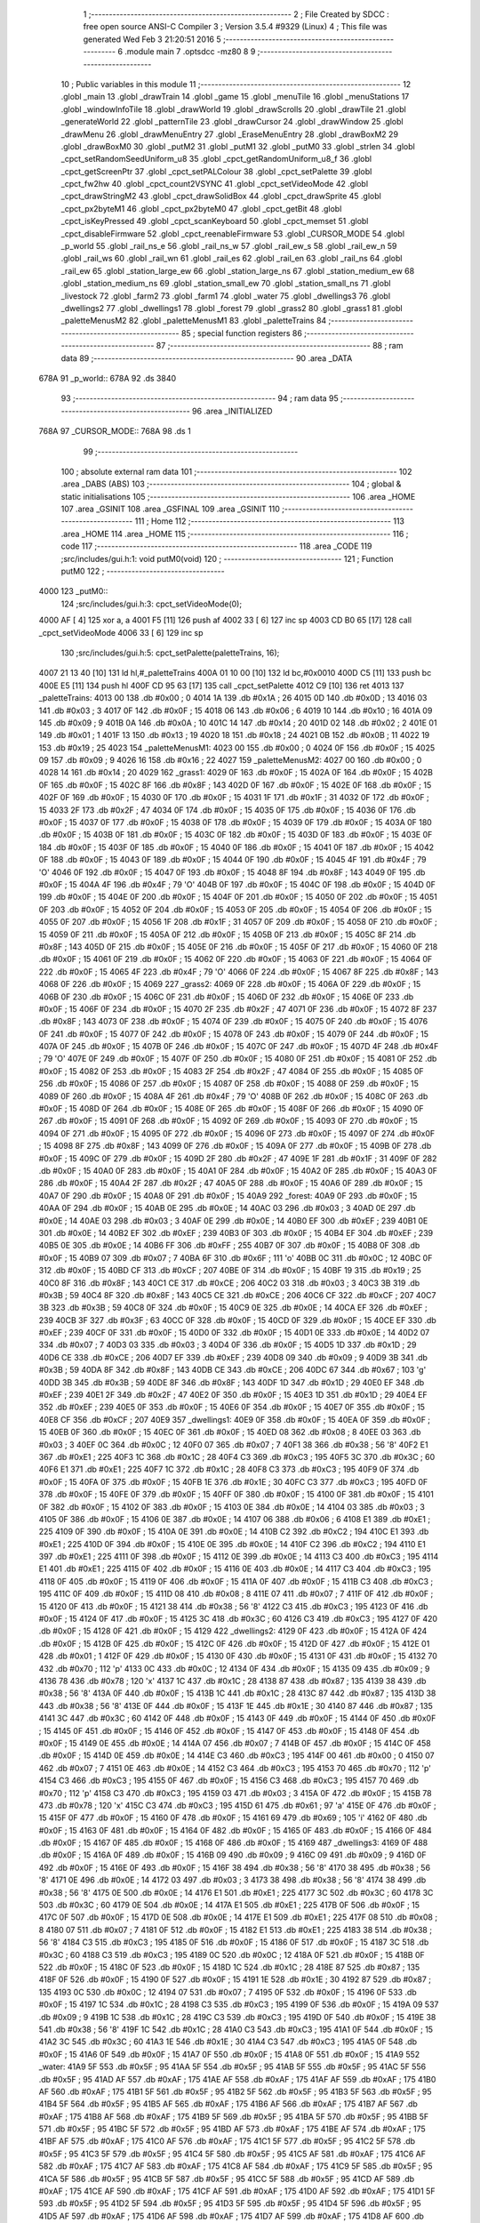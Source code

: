                               1 ;--------------------------------------------------------
                              2 ; File Created by SDCC : free open source ANSI-C Compiler
                              3 ; Version 3.5.4 #9329 (Linux)
                              4 ; This file was generated Wed Feb  3 21:20:51 2016
                              5 ;--------------------------------------------------------
                              6 	.module main
                              7 	.optsdcc -mz80
                              8 	
                              9 ;--------------------------------------------------------
                             10 ; Public variables in this module
                             11 ;--------------------------------------------------------
                             12 	.globl _main
                             13 	.globl _drawTrain
                             14 	.globl _game
                             15 	.globl _menuTile
                             16 	.globl _menuStations
                             17 	.globl _windowInfoTile
                             18 	.globl _drawWorld
                             19 	.globl _drawScrolls
                             20 	.globl _drawTile
                             21 	.globl _generateWorld
                             22 	.globl _patternTile
                             23 	.globl _drawCursor
                             24 	.globl _drawWindow
                             25 	.globl _drawMenu
                             26 	.globl _drawMenuEntry
                             27 	.globl _EraseMenuEntry
                             28 	.globl _drawBoxM2
                             29 	.globl _drawBoxM0
                             30 	.globl _putM2
                             31 	.globl _putM1
                             32 	.globl _putM0
                             33 	.globl _strlen
                             34 	.globl _cpct_setRandomSeedUniform_u8
                             35 	.globl _cpct_getRandomUniform_u8_f
                             36 	.globl _cpct_getScreenPtr
                             37 	.globl _cpct_setPALColour
                             38 	.globl _cpct_setPalette
                             39 	.globl _cpct_fw2hw
                             40 	.globl _cpct_count2VSYNC
                             41 	.globl _cpct_setVideoMode
                             42 	.globl _cpct_drawStringM2
                             43 	.globl _cpct_drawSolidBox
                             44 	.globl _cpct_drawSprite
                             45 	.globl _cpct_px2byteM1
                             46 	.globl _cpct_px2byteM0
                             47 	.globl _cpct_getBit
                             48 	.globl _cpct_isKeyPressed
                             49 	.globl _cpct_scanKeyboard
                             50 	.globl _cpct_memset
                             51 	.globl _cpct_disableFirmware
                             52 	.globl _cpct_reenableFirmware
                             53 	.globl _CURSOR_MODE
                             54 	.globl _p_world
                             55 	.globl _rail_ns_e
                             56 	.globl _rail_ns_w
                             57 	.globl _rail_ew_s
                             58 	.globl _rail_ew_n
                             59 	.globl _rail_ws
                             60 	.globl _rail_wn
                             61 	.globl _rail_es
                             62 	.globl _rail_en
                             63 	.globl _rail_ns
                             64 	.globl _rail_ew
                             65 	.globl _station_large_ew
                             66 	.globl _station_large_ns
                             67 	.globl _station_medium_ew
                             68 	.globl _station_medium_ns
                             69 	.globl _station_small_ew
                             70 	.globl _station_small_ns
                             71 	.globl _livestock
                             72 	.globl _farm2
                             73 	.globl _farm1
                             74 	.globl _water
                             75 	.globl _dwellings3
                             76 	.globl _dwellings2
                             77 	.globl _dwellings1
                             78 	.globl _forest
                             79 	.globl _grass2
                             80 	.globl _grass1
                             81 	.globl _paletteMenusM2
                             82 	.globl _paletteMenusM1
                             83 	.globl _paletteTrains
                             84 ;--------------------------------------------------------
                             85 ; special function registers
                             86 ;--------------------------------------------------------
                             87 ;--------------------------------------------------------
                             88 ; ram data
                             89 ;--------------------------------------------------------
                             90 	.area _DATA
   678A                      91 _p_world::
   678A                      92 	.ds 3840
                             93 ;--------------------------------------------------------
                             94 ; ram data
                             95 ;--------------------------------------------------------
                             96 	.area _INITIALIZED
   768A                      97 _CURSOR_MODE::
   768A                      98 	.ds 1
                             99 ;--------------------------------------------------------
                            100 ; absolute external ram data
                            101 ;--------------------------------------------------------
                            102 	.area _DABS (ABS)
                            103 ;--------------------------------------------------------
                            104 ; global & static initialisations
                            105 ;--------------------------------------------------------
                            106 	.area _HOME
                            107 	.area _GSINIT
                            108 	.area _GSFINAL
                            109 	.area _GSINIT
                            110 ;--------------------------------------------------------
                            111 ; Home
                            112 ;--------------------------------------------------------
                            113 	.area _HOME
                            114 	.area _HOME
                            115 ;--------------------------------------------------------
                            116 ; code
                            117 ;--------------------------------------------------------
                            118 	.area _CODE
                            119 ;src/includes/gui.h:1: void putM0(void)
                            120 ;	---------------------------------
                            121 ; Function putM0
                            122 ; ---------------------------------
   4000                     123 _putM0::
                            124 ;src/includes/gui.h:3: cpct_setVideoMode(0);
   4000 AF            [ 4]  125 	xor	a, a
   4001 F5            [11]  126 	push	af
   4002 33            [ 6]  127 	inc	sp
   4003 CD B0 65      [17]  128 	call	_cpct_setVideoMode
   4006 33            [ 6]  129 	inc	sp
                            130 ;src/includes/gui.h:5: cpct_setPalette(paletteTrains, 16);
   4007 21 13 40      [10]  131 	ld	hl,#_paletteTrains
   400A 01 10 00      [10]  132 	ld	bc,#0x0010
   400D C5            [11]  133 	push	bc
   400E E5            [11]  134 	push	hl
   400F CD 95 63      [17]  135 	call	_cpct_setPalette
   4012 C9            [10]  136 	ret
   4013                     137 _paletteTrains:
   4013 00                  138 	.db #0x00	; 0
   4014 1A                  139 	.db #0x1A	; 26
   4015 0D                  140 	.db #0x0D	; 13
   4016 03                  141 	.db #0x03	; 3
   4017 0F                  142 	.db #0x0F	; 15
   4018 06                  143 	.db #0x06	; 6
   4019 10                  144 	.db #0x10	; 16
   401A 09                  145 	.db #0x09	; 9
   401B 0A                  146 	.db #0x0A	; 10
   401C 14                  147 	.db #0x14	; 20
   401D 02                  148 	.db #0x02	; 2
   401E 01                  149 	.db #0x01	; 1
   401F 13                  150 	.db #0x13	; 19
   4020 18                  151 	.db #0x18	; 24
   4021 0B                  152 	.db #0x0B	; 11
   4022 19                  153 	.db #0x19	; 25
   4023                     154 _paletteMenusM1:
   4023 00                  155 	.db #0x00	; 0
   4024 0F                  156 	.db #0x0F	; 15
   4025 09                  157 	.db #0x09	; 9
   4026 16                  158 	.db #0x16	; 22
   4027                     159 _paletteMenusM2:
   4027 00                  160 	.db #0x00	; 0
   4028 14                  161 	.db #0x14	; 20
   4029                     162 _grass1:
   4029 0F                  163 	.db #0x0F	; 15
   402A 0F                  164 	.db #0x0F	; 15
   402B 0F                  165 	.db #0x0F	; 15
   402C 8F                  166 	.db #0x8F	; 143
   402D 0F                  167 	.db #0x0F	; 15
   402E 0F                  168 	.db #0x0F	; 15
   402F 0F                  169 	.db #0x0F	; 15
   4030 0F                  170 	.db #0x0F	; 15
   4031 1F                  171 	.db #0x1F	; 31
   4032 0F                  172 	.db #0x0F	; 15
   4033 2F                  173 	.db #0x2F	; 47
   4034 0F                  174 	.db #0x0F	; 15
   4035 0F                  175 	.db #0x0F	; 15
   4036 0F                  176 	.db #0x0F	; 15
   4037 0F                  177 	.db #0x0F	; 15
   4038 0F                  178 	.db #0x0F	; 15
   4039 0F                  179 	.db #0x0F	; 15
   403A 0F                  180 	.db #0x0F	; 15
   403B 0F                  181 	.db #0x0F	; 15
   403C 0F                  182 	.db #0x0F	; 15
   403D 0F                  183 	.db #0x0F	; 15
   403E 0F                  184 	.db #0x0F	; 15
   403F 0F                  185 	.db #0x0F	; 15
   4040 0F                  186 	.db #0x0F	; 15
   4041 0F                  187 	.db #0x0F	; 15
   4042 0F                  188 	.db #0x0F	; 15
   4043 0F                  189 	.db #0x0F	; 15
   4044 0F                  190 	.db #0x0F	; 15
   4045 4F                  191 	.db #0x4F	; 79	'O'
   4046 0F                  192 	.db #0x0F	; 15
   4047 0F                  193 	.db #0x0F	; 15
   4048 8F                  194 	.db #0x8F	; 143
   4049 0F                  195 	.db #0x0F	; 15
   404A 4F                  196 	.db #0x4F	; 79	'O'
   404B 0F                  197 	.db #0x0F	; 15
   404C 0F                  198 	.db #0x0F	; 15
   404D 0F                  199 	.db #0x0F	; 15
   404E 0F                  200 	.db #0x0F	; 15
   404F 0F                  201 	.db #0x0F	; 15
   4050 0F                  202 	.db #0x0F	; 15
   4051 0F                  203 	.db #0x0F	; 15
   4052 0F                  204 	.db #0x0F	; 15
   4053 0F                  205 	.db #0x0F	; 15
   4054 0F                  206 	.db #0x0F	; 15
   4055 0F                  207 	.db #0x0F	; 15
   4056 1F                  208 	.db #0x1F	; 31
   4057 0F                  209 	.db #0x0F	; 15
   4058 0F                  210 	.db #0x0F	; 15
   4059 0F                  211 	.db #0x0F	; 15
   405A 0F                  212 	.db #0x0F	; 15
   405B 0F                  213 	.db #0x0F	; 15
   405C 8F                  214 	.db #0x8F	; 143
   405D 0F                  215 	.db #0x0F	; 15
   405E 0F                  216 	.db #0x0F	; 15
   405F 0F                  217 	.db #0x0F	; 15
   4060 0F                  218 	.db #0x0F	; 15
   4061 0F                  219 	.db #0x0F	; 15
   4062 0F                  220 	.db #0x0F	; 15
   4063 0F                  221 	.db #0x0F	; 15
   4064 0F                  222 	.db #0x0F	; 15
   4065 4F                  223 	.db #0x4F	; 79	'O'
   4066 0F                  224 	.db #0x0F	; 15
   4067 8F                  225 	.db #0x8F	; 143
   4068 0F                  226 	.db #0x0F	; 15
   4069                     227 _grass2:
   4069 0F                  228 	.db #0x0F	; 15
   406A 0F                  229 	.db #0x0F	; 15
   406B 0F                  230 	.db #0x0F	; 15
   406C 0F                  231 	.db #0x0F	; 15
   406D 0F                  232 	.db #0x0F	; 15
   406E 0F                  233 	.db #0x0F	; 15
   406F 0F                  234 	.db #0x0F	; 15
   4070 2F                  235 	.db #0x2F	; 47
   4071 0F                  236 	.db #0x0F	; 15
   4072 8F                  237 	.db #0x8F	; 143
   4073 0F                  238 	.db #0x0F	; 15
   4074 0F                  239 	.db #0x0F	; 15
   4075 0F                  240 	.db #0x0F	; 15
   4076 0F                  241 	.db #0x0F	; 15
   4077 0F                  242 	.db #0x0F	; 15
   4078 0F                  243 	.db #0x0F	; 15
   4079 0F                  244 	.db #0x0F	; 15
   407A 0F                  245 	.db #0x0F	; 15
   407B 0F                  246 	.db #0x0F	; 15
   407C 0F                  247 	.db #0x0F	; 15
   407D 4F                  248 	.db #0x4F	; 79	'O'
   407E 0F                  249 	.db #0x0F	; 15
   407F 0F                  250 	.db #0x0F	; 15
   4080 0F                  251 	.db #0x0F	; 15
   4081 0F                  252 	.db #0x0F	; 15
   4082 0F                  253 	.db #0x0F	; 15
   4083 2F                  254 	.db #0x2F	; 47
   4084 0F                  255 	.db #0x0F	; 15
   4085 0F                  256 	.db #0x0F	; 15
   4086 0F                  257 	.db #0x0F	; 15
   4087 0F                  258 	.db #0x0F	; 15
   4088 0F                  259 	.db #0x0F	; 15
   4089 0F                  260 	.db #0x0F	; 15
   408A 4F                  261 	.db #0x4F	; 79	'O'
   408B 0F                  262 	.db #0x0F	; 15
   408C 0F                  263 	.db #0x0F	; 15
   408D 0F                  264 	.db #0x0F	; 15
   408E 0F                  265 	.db #0x0F	; 15
   408F 0F                  266 	.db #0x0F	; 15
   4090 0F                  267 	.db #0x0F	; 15
   4091 0F                  268 	.db #0x0F	; 15
   4092 0F                  269 	.db #0x0F	; 15
   4093 0F                  270 	.db #0x0F	; 15
   4094 0F                  271 	.db #0x0F	; 15
   4095 0F                  272 	.db #0x0F	; 15
   4096 0F                  273 	.db #0x0F	; 15
   4097 0F                  274 	.db #0x0F	; 15
   4098 8F                  275 	.db #0x8F	; 143
   4099 0F                  276 	.db #0x0F	; 15
   409A 0F                  277 	.db #0x0F	; 15
   409B 0F                  278 	.db #0x0F	; 15
   409C 0F                  279 	.db #0x0F	; 15
   409D 2F                  280 	.db #0x2F	; 47
   409E 1F                  281 	.db #0x1F	; 31
   409F 0F                  282 	.db #0x0F	; 15
   40A0 0F                  283 	.db #0x0F	; 15
   40A1 0F                  284 	.db #0x0F	; 15
   40A2 0F                  285 	.db #0x0F	; 15
   40A3 0F                  286 	.db #0x0F	; 15
   40A4 2F                  287 	.db #0x2F	; 47
   40A5 0F                  288 	.db #0x0F	; 15
   40A6 0F                  289 	.db #0x0F	; 15
   40A7 0F                  290 	.db #0x0F	; 15
   40A8 0F                  291 	.db #0x0F	; 15
   40A9                     292 _forest:
   40A9 0F                  293 	.db #0x0F	; 15
   40AA 0F                  294 	.db #0x0F	; 15
   40AB 0E                  295 	.db #0x0E	; 14
   40AC 03                  296 	.db #0x03	; 3
   40AD 0E                  297 	.db #0x0E	; 14
   40AE 03                  298 	.db #0x03	; 3
   40AF 0E                  299 	.db #0x0E	; 14
   40B0 EF                  300 	.db #0xEF	; 239
   40B1 0E                  301 	.db #0x0E	; 14
   40B2 EF                  302 	.db #0xEF	; 239
   40B3 0F                  303 	.db #0x0F	; 15
   40B4 EF                  304 	.db #0xEF	; 239
   40B5 0E                  305 	.db #0x0E	; 14
   40B6 FF                  306 	.db #0xFF	; 255
   40B7 0F                  307 	.db #0x0F	; 15
   40B8 0F                  308 	.db #0x0F	; 15
   40B9 07                  309 	.db #0x07	; 7
   40BA 6F                  310 	.db #0x6F	; 111	'o'
   40BB 0C                  311 	.db #0x0C	; 12
   40BC 0F                  312 	.db #0x0F	; 15
   40BD CF                  313 	.db #0xCF	; 207
   40BE 0F                  314 	.db #0x0F	; 15
   40BF 19                  315 	.db #0x19	; 25
   40C0 8F                  316 	.db #0x8F	; 143
   40C1 CE                  317 	.db #0xCE	; 206
   40C2 03                  318 	.db #0x03	; 3
   40C3 3B                  319 	.db #0x3B	; 59
   40C4 8F                  320 	.db #0x8F	; 143
   40C5 CE                  321 	.db #0xCE	; 206
   40C6 CF                  322 	.db #0xCF	; 207
   40C7 3B                  323 	.db #0x3B	; 59
   40C8 0F                  324 	.db #0x0F	; 15
   40C9 0E                  325 	.db #0x0E	; 14
   40CA EF                  326 	.db #0xEF	; 239
   40CB 3F                  327 	.db #0x3F	; 63
   40CC 0F                  328 	.db #0x0F	; 15
   40CD 0F                  329 	.db #0x0F	; 15
   40CE EF                  330 	.db #0xEF	; 239
   40CF 0F                  331 	.db #0x0F	; 15
   40D0 0F                  332 	.db #0x0F	; 15
   40D1 0E                  333 	.db #0x0E	; 14
   40D2 07                  334 	.db #0x07	; 7
   40D3 03                  335 	.db #0x03	; 3
   40D4 0F                  336 	.db #0x0F	; 15
   40D5 1D                  337 	.db #0x1D	; 29
   40D6 CE                  338 	.db #0xCE	; 206
   40D7 EF                  339 	.db #0xEF	; 239
   40D8 09                  340 	.db #0x09	; 9
   40D9 3B                  341 	.db #0x3B	; 59
   40DA 8F                  342 	.db #0x8F	; 143
   40DB CE                  343 	.db #0xCE	; 206
   40DC 67                  344 	.db #0x67	; 103	'g'
   40DD 3B                  345 	.db #0x3B	; 59
   40DE 8F                  346 	.db #0x8F	; 143
   40DF 1D                  347 	.db #0x1D	; 29
   40E0 EF                  348 	.db #0xEF	; 239
   40E1 2F                  349 	.db #0x2F	; 47
   40E2 0F                  350 	.db #0x0F	; 15
   40E3 1D                  351 	.db #0x1D	; 29
   40E4 EF                  352 	.db #0xEF	; 239
   40E5 0F                  353 	.db #0x0F	; 15
   40E6 0F                  354 	.db #0x0F	; 15
   40E7 0F                  355 	.db #0x0F	; 15
   40E8 CF                  356 	.db #0xCF	; 207
   40E9                     357 _dwellings1:
   40E9 0F                  358 	.db #0x0F	; 15
   40EA 0F                  359 	.db #0x0F	; 15
   40EB 0F                  360 	.db #0x0F	; 15
   40EC 0F                  361 	.db #0x0F	; 15
   40ED 08                  362 	.db #0x08	; 8
   40EE 03                  363 	.db #0x03	; 3
   40EF 0C                  364 	.db #0x0C	; 12
   40F0 07                  365 	.db #0x07	; 7
   40F1 38                  366 	.db #0x38	; 56	'8'
   40F2 E1                  367 	.db #0xE1	; 225
   40F3 1C                  368 	.db #0x1C	; 28
   40F4 C3                  369 	.db #0xC3	; 195
   40F5 3C                  370 	.db #0x3C	; 60
   40F6 E1                  371 	.db #0xE1	; 225
   40F7 1C                  372 	.db #0x1C	; 28
   40F8 C3                  373 	.db #0xC3	; 195
   40F9 0F                  374 	.db #0x0F	; 15
   40FA 0F                  375 	.db #0x0F	; 15
   40FB 1E                  376 	.db #0x1E	; 30
   40FC C3                  377 	.db #0xC3	; 195
   40FD 0F                  378 	.db #0x0F	; 15
   40FE 0F                  379 	.db #0x0F	; 15
   40FF 0F                  380 	.db #0x0F	; 15
   4100 0F                  381 	.db #0x0F	; 15
   4101 0F                  382 	.db #0x0F	; 15
   4102 0F                  383 	.db #0x0F	; 15
   4103 0E                  384 	.db #0x0E	; 14
   4104 03                  385 	.db #0x03	; 3
   4105 0F                  386 	.db #0x0F	; 15
   4106 0E                  387 	.db #0x0E	; 14
   4107 06                  388 	.db #0x06	; 6
   4108 E1                  389 	.db #0xE1	; 225
   4109 0F                  390 	.db #0x0F	; 15
   410A 0E                  391 	.db #0x0E	; 14
   410B C2                  392 	.db #0xC2	; 194
   410C E1                  393 	.db #0xE1	; 225
   410D 0F                  394 	.db #0x0F	; 15
   410E 0E                  395 	.db #0x0E	; 14
   410F C2                  396 	.db #0xC2	; 194
   4110 E1                  397 	.db #0xE1	; 225
   4111 0F                  398 	.db #0x0F	; 15
   4112 0E                  399 	.db #0x0E	; 14
   4113 C3                  400 	.db #0xC3	; 195
   4114 E1                  401 	.db #0xE1	; 225
   4115 0F                  402 	.db #0x0F	; 15
   4116 0E                  403 	.db #0x0E	; 14
   4117 C3                  404 	.db #0xC3	; 195
   4118 0F                  405 	.db #0x0F	; 15
   4119 0F                  406 	.db #0x0F	; 15
   411A 0F                  407 	.db #0x0F	; 15
   411B C3                  408 	.db #0xC3	; 195
   411C 0F                  409 	.db #0x0F	; 15
   411D 08                  410 	.db #0x08	; 8
   411E 07                  411 	.db #0x07	; 7
   411F 0F                  412 	.db #0x0F	; 15
   4120 0F                  413 	.db #0x0F	; 15
   4121 38                  414 	.db #0x38	; 56	'8'
   4122 C3                  415 	.db #0xC3	; 195
   4123 0F                  416 	.db #0x0F	; 15
   4124 0F                  417 	.db #0x0F	; 15
   4125 3C                  418 	.db #0x3C	; 60
   4126 C3                  419 	.db #0xC3	; 195
   4127 0F                  420 	.db #0x0F	; 15
   4128 0F                  421 	.db #0x0F	; 15
   4129                     422 _dwellings2:
   4129 0F                  423 	.db #0x0F	; 15
   412A 0F                  424 	.db #0x0F	; 15
   412B 0F                  425 	.db #0x0F	; 15
   412C 0F                  426 	.db #0x0F	; 15
   412D 0F                  427 	.db #0x0F	; 15
   412E 01                  428 	.db #0x01	; 1
   412F 0F                  429 	.db #0x0F	; 15
   4130 0F                  430 	.db #0x0F	; 15
   4131 0F                  431 	.db #0x0F	; 15
   4132 70                  432 	.db #0x70	; 112	'p'
   4133 0C                  433 	.db #0x0C	; 12
   4134 0F                  434 	.db #0x0F	; 15
   4135 09                  435 	.db #0x09	; 9
   4136 78                  436 	.db #0x78	; 120	'x'
   4137 1C                  437 	.db #0x1C	; 28
   4138 87                  438 	.db #0x87	; 135
   4139 38                  439 	.db #0x38	; 56	'8'
   413A 0F                  440 	.db #0x0F	; 15
   413B 1C                  441 	.db #0x1C	; 28
   413C 87                  442 	.db #0x87	; 135
   413D 38                  443 	.db #0x38	; 56	'8'
   413E 0F                  444 	.db #0x0F	; 15
   413F 1E                  445 	.db #0x1E	; 30
   4140 87                  446 	.db #0x87	; 135
   4141 3C                  447 	.db #0x3C	; 60
   4142 0F                  448 	.db #0x0F	; 15
   4143 0F                  449 	.db #0x0F	; 15
   4144 0F                  450 	.db #0x0F	; 15
   4145 0F                  451 	.db #0x0F	; 15
   4146 0F                  452 	.db #0x0F	; 15
   4147 0F                  453 	.db #0x0F	; 15
   4148 0F                  454 	.db #0x0F	; 15
   4149 0E                  455 	.db #0x0E	; 14
   414A 07                  456 	.db #0x07	; 7
   414B 0F                  457 	.db #0x0F	; 15
   414C 0F                  458 	.db #0x0F	; 15
   414D 0E                  459 	.db #0x0E	; 14
   414E C3                  460 	.db #0xC3	; 195
   414F 00                  461 	.db #0x00	; 0
   4150 07                  462 	.db #0x07	; 7
   4151 0E                  463 	.db #0x0E	; 14
   4152 C3                  464 	.db #0xC3	; 195
   4153 70                  465 	.db #0x70	; 112	'p'
   4154 C3                  466 	.db #0xC3	; 195
   4155 0F                  467 	.db #0x0F	; 15
   4156 C3                  468 	.db #0xC3	; 195
   4157 70                  469 	.db #0x70	; 112	'p'
   4158 C3                  470 	.db #0xC3	; 195
   4159 03                  471 	.db #0x03	; 3
   415A 0F                  472 	.db #0x0F	; 15
   415B 78                  473 	.db #0x78	; 120	'x'
   415C C3                  474 	.db #0xC3	; 195
   415D 61                  475 	.db #0x61	; 97	'a'
   415E 0F                  476 	.db #0x0F	; 15
   415F 0F                  477 	.db #0x0F	; 15
   4160 0F                  478 	.db #0x0F	; 15
   4161 69                  479 	.db #0x69	; 105	'i'
   4162 0F                  480 	.db #0x0F	; 15
   4163 0F                  481 	.db #0x0F	; 15
   4164 0F                  482 	.db #0x0F	; 15
   4165 0F                  483 	.db #0x0F	; 15
   4166 0F                  484 	.db #0x0F	; 15
   4167 0F                  485 	.db #0x0F	; 15
   4168 0F                  486 	.db #0x0F	; 15
   4169                     487 _dwellings3:
   4169 0F                  488 	.db #0x0F	; 15
   416A 0F                  489 	.db #0x0F	; 15
   416B 09                  490 	.db #0x09	; 9
   416C 09                  491 	.db #0x09	; 9
   416D 0F                  492 	.db #0x0F	; 15
   416E 0F                  493 	.db #0x0F	; 15
   416F 38                  494 	.db #0x38	; 56	'8'
   4170 38                  495 	.db #0x38	; 56	'8'
   4171 0E                  496 	.db #0x0E	; 14
   4172 03                  497 	.db #0x03	; 3
   4173 38                  498 	.db #0x38	; 56	'8'
   4174 38                  499 	.db #0x38	; 56	'8'
   4175 0E                  500 	.db #0x0E	; 14
   4176 E1                  501 	.db #0xE1	; 225
   4177 3C                  502 	.db #0x3C	; 60
   4178 3C                  503 	.db #0x3C	; 60
   4179 0E                  504 	.db #0x0E	; 14
   417A E1                  505 	.db #0xE1	; 225
   417B 0F                  506 	.db #0x0F	; 15
   417C 0F                  507 	.db #0x0F	; 15
   417D 0E                  508 	.db #0x0E	; 14
   417E E1                  509 	.db #0xE1	; 225
   417F 08                  510 	.db #0x08	; 8
   4180 07                  511 	.db #0x07	; 7
   4181 0F                  512 	.db #0x0F	; 15
   4182 E1                  513 	.db #0xE1	; 225
   4183 38                  514 	.db #0x38	; 56	'8'
   4184 C3                  515 	.db #0xC3	; 195
   4185 0F                  516 	.db #0x0F	; 15
   4186 0F                  517 	.db #0x0F	; 15
   4187 3C                  518 	.db #0x3C	; 60
   4188 C3                  519 	.db #0xC3	; 195
   4189 0C                  520 	.db #0x0C	; 12
   418A 0F                  521 	.db #0x0F	; 15
   418B 0F                  522 	.db #0x0F	; 15
   418C 0F                  523 	.db #0x0F	; 15
   418D 1C                  524 	.db #0x1C	; 28
   418E 87                  525 	.db #0x87	; 135
   418F 0F                  526 	.db #0x0F	; 15
   4190 0F                  527 	.db #0x0F	; 15
   4191 1E                  528 	.db #0x1E	; 30
   4192 87                  529 	.db #0x87	; 135
   4193 0C                  530 	.db #0x0C	; 12
   4194 07                  531 	.db #0x07	; 7
   4195 0F                  532 	.db #0x0F	; 15
   4196 0F                  533 	.db #0x0F	; 15
   4197 1C                  534 	.db #0x1C	; 28
   4198 C3                  535 	.db #0xC3	; 195
   4199 0F                  536 	.db #0x0F	; 15
   419A 09                  537 	.db #0x09	; 9
   419B 1C                  538 	.db #0x1C	; 28
   419C C3                  539 	.db #0xC3	; 195
   419D 0F                  540 	.db #0x0F	; 15
   419E 38                  541 	.db #0x38	; 56	'8'
   419F 1C                  542 	.db #0x1C	; 28
   41A0 C3                  543 	.db #0xC3	; 195
   41A1 0F                  544 	.db #0x0F	; 15
   41A2 3C                  545 	.db #0x3C	; 60
   41A3 1E                  546 	.db #0x1E	; 30
   41A4 C3                  547 	.db #0xC3	; 195
   41A5 0F                  548 	.db #0x0F	; 15
   41A6 0F                  549 	.db #0x0F	; 15
   41A7 0F                  550 	.db #0x0F	; 15
   41A8 0F                  551 	.db #0x0F	; 15
   41A9                     552 _water:
   41A9 5F                  553 	.db #0x5F	; 95
   41AA 5F                  554 	.db #0x5F	; 95
   41AB 5F                  555 	.db #0x5F	; 95
   41AC 5F                  556 	.db #0x5F	; 95
   41AD AF                  557 	.db #0xAF	; 175
   41AE AF                  558 	.db #0xAF	; 175
   41AF AF                  559 	.db #0xAF	; 175
   41B0 AF                  560 	.db #0xAF	; 175
   41B1 5F                  561 	.db #0x5F	; 95
   41B2 5F                  562 	.db #0x5F	; 95
   41B3 5F                  563 	.db #0x5F	; 95
   41B4 5F                  564 	.db #0x5F	; 95
   41B5 AF                  565 	.db #0xAF	; 175
   41B6 AF                  566 	.db #0xAF	; 175
   41B7 AF                  567 	.db #0xAF	; 175
   41B8 AF                  568 	.db #0xAF	; 175
   41B9 5F                  569 	.db #0x5F	; 95
   41BA 5F                  570 	.db #0x5F	; 95
   41BB 5F                  571 	.db #0x5F	; 95
   41BC 5F                  572 	.db #0x5F	; 95
   41BD AF                  573 	.db #0xAF	; 175
   41BE AF                  574 	.db #0xAF	; 175
   41BF AF                  575 	.db #0xAF	; 175
   41C0 AF                  576 	.db #0xAF	; 175
   41C1 5F                  577 	.db #0x5F	; 95
   41C2 5F                  578 	.db #0x5F	; 95
   41C3 5F                  579 	.db #0x5F	; 95
   41C4 5F                  580 	.db #0x5F	; 95
   41C5 AF                  581 	.db #0xAF	; 175
   41C6 AF                  582 	.db #0xAF	; 175
   41C7 AF                  583 	.db #0xAF	; 175
   41C8 AF                  584 	.db #0xAF	; 175
   41C9 5F                  585 	.db #0x5F	; 95
   41CA 5F                  586 	.db #0x5F	; 95
   41CB 5F                  587 	.db #0x5F	; 95
   41CC 5F                  588 	.db #0x5F	; 95
   41CD AF                  589 	.db #0xAF	; 175
   41CE AF                  590 	.db #0xAF	; 175
   41CF AF                  591 	.db #0xAF	; 175
   41D0 AF                  592 	.db #0xAF	; 175
   41D1 5F                  593 	.db #0x5F	; 95
   41D2 5F                  594 	.db #0x5F	; 95
   41D3 5F                  595 	.db #0x5F	; 95
   41D4 5F                  596 	.db #0x5F	; 95
   41D5 AF                  597 	.db #0xAF	; 175
   41D6 AF                  598 	.db #0xAF	; 175
   41D7 AF                  599 	.db #0xAF	; 175
   41D8 AF                  600 	.db #0xAF	; 175
   41D9 5F                  601 	.db #0x5F	; 95
   41DA 5F                  602 	.db #0x5F	; 95
   41DB 5F                  603 	.db #0x5F	; 95
   41DC 5F                  604 	.db #0x5F	; 95
   41DD AF                  605 	.db #0xAF	; 175
   41DE AF                  606 	.db #0xAF	; 175
   41DF AF                  607 	.db #0xAF	; 175
   41E0 AF                  608 	.db #0xAF	; 175
   41E1 5F                  609 	.db #0x5F	; 95
   41E2 5F                  610 	.db #0x5F	; 95
   41E3 5F                  611 	.db #0x5F	; 95
   41E4 5F                  612 	.db #0x5F	; 95
   41E5 AF                  613 	.db #0xAF	; 175
   41E6 AF                  614 	.db #0xAF	; 175
   41E7 AF                  615 	.db #0xAF	; 175
   41E8 AF                  616 	.db #0xAF	; 175
   41E9                     617 _farm1:
   41E9 03                  618 	.db #0x03	; 3
   41EA 0F                  619 	.db #0x0F	; 15
   41EB 78                  620 	.db #0x78	; 120	'x'
   41EC F0                  621 	.db #0xF0	; 240
   41ED 61                  622 	.db #0x61	; 97	'a'
   41EE 01                  623 	.db #0x01	; 1
   41EF 5F                  624 	.db #0x5F	; 95
   41F0 5F                  625 	.db #0x5F	; 95
   41F1 61                  626 	.db #0x61	; 97	'a'
   41F2 70                  627 	.db #0x70	; 112	'p'
   41F3 78                  628 	.db #0x78	; 120	'x'
   41F4 F0                  629 	.db #0xF0	; 240
   41F5 69                  630 	.db #0x69	; 105	'i'
   41F6 78                  631 	.db #0x78	; 120	'x'
   41F7 2F                  632 	.db #0x2F	; 47
   41F8 AF                  633 	.db #0xAF	; 175
   41F9 0F                  634 	.db #0x0F	; 15
   41FA 0F                  635 	.db #0x0F	; 15
   41FB 78                  636 	.db #0x78	; 120	'x'
   41FC F0                  637 	.db #0xF0	; 240
   41FD 7A                  638 	.db #0x7A	; 122	'z'
   41FE 7A                  639 	.db #0x7A	; 122	'z'
   41FF 5F                  640 	.db #0x5F	; 95
   4200 5F                  641 	.db #0x5F	; 95
   4201 5A                  642 	.db #0x5A	; 90	'Z'
   4202 DA                  643 	.db #0xDA	; 218
   4203 78                  644 	.db #0x78	; 120	'x'
   4204 F0                  645 	.db #0xF0	; 240
   4205 7A                  646 	.db #0x7A	; 122	'z'
   4206 7A                  647 	.db #0x7A	; 122	'z'
   4207 0F                  648 	.db #0x0F	; 15
   4208 0F                  649 	.db #0x0F	; 15
   4209 5A                  650 	.db #0x5A	; 90	'Z'
   420A DA                  651 	.db #0xDA	; 218
   420B 0F                  652 	.db #0x0F	; 15
   420C 0F                  653 	.db #0x0F	; 15
   420D 7A                  654 	.db #0x7A	; 122	'z'
   420E 7A                  655 	.db #0x7A	; 122	'z'
   420F 78                  656 	.db #0x78	; 120	'x'
   4210 F0                  657 	.db #0xF0	; 240
   4211 5A                  658 	.db #0x5A	; 90	'Z'
   4212 DA                  659 	.db #0xDA	; 218
   4213 5F                  660 	.db #0x5F	; 95
   4214 5F                  661 	.db #0x5F	; 95
   4215 7A                  662 	.db #0x7A	; 122	'z'
   4216 7A                  663 	.db #0x7A	; 122	'z'
   4217 78                  664 	.db #0x78	; 120	'x'
   4218 F0                  665 	.db #0xF0	; 240
   4219 5A                  666 	.db #0x5A	; 90	'Z'
   421A DA                  667 	.db #0xDA	; 218
   421B 2F                  668 	.db #0x2F	; 47
   421C AF                  669 	.db #0xAF	; 175
   421D 7A                  670 	.db #0x7A	; 122	'z'
   421E 7A                  671 	.db #0x7A	; 122	'z'
   421F 78                  672 	.db #0x78	; 120	'x'
   4220 F0                  673 	.db #0xF0	; 240
   4221 5A                  674 	.db #0x5A	; 90	'Z'
   4222 DA                  675 	.db #0xDA	; 218
   4223 5F                  676 	.db #0x5F	; 95
   4224 5F                  677 	.db #0x5F	; 95
   4225 7A                  678 	.db #0x7A	; 122	'z'
   4226 7A                  679 	.db #0x7A	; 122	'z'
   4227 78                  680 	.db #0x78	; 120	'x'
   4228 F0                  681 	.db #0xF0	; 240
   4229                     682 _farm2:
   4229 0F                  683 	.db #0x0F	; 15
   422A 0F                  684 	.db #0x0F	; 15
   422B 0F                  685 	.db #0x0F	; 15
   422C 0F                  686 	.db #0x0F	; 15
   422D 7F                  687 	.db #0x7F	; 127
   422E FF                  688 	.db #0xFF	; 255
   422F FF                  689 	.db #0xFF	; 255
   4230 EF                  690 	.db #0xEF	; 239
   4231 2D                  691 	.db #0x2D	; 45
   4232 A5                  692 	.db #0xA5	; 165
   4233 A5                  693 	.db #0xA5	; 165
   4234 A5                  694 	.db #0xA5	; 165
   4235 7F                  695 	.db #0x7F	; 127
   4236 FF                  696 	.db #0xFF	; 255
   4237 FF                  697 	.db #0xFF	; 255
   4238 EF                  698 	.db #0xEF	; 239
   4239 5A                  699 	.db #0x5A	; 90	'Z'
   423A 5A                  700 	.db #0x5A	; 90	'Z'
   423B 5A                  701 	.db #0x5A	; 90	'Z'
   423C 4B                  702 	.db #0x4B	; 75	'K'
   423D 7F                  703 	.db #0x7F	; 127
   423E FF                  704 	.db #0xFF	; 255
   423F FF                  705 	.db #0xFF	; 255
   4240 EF                  706 	.db #0xEF	; 239
   4241 2D                  707 	.db #0x2D	; 45
   4242 A5                  708 	.db #0xA5	; 165
   4243 A5                  709 	.db #0xA5	; 165
   4244 A5                  710 	.db #0xA5	; 165
   4245 7F                  711 	.db #0x7F	; 127
   4246 FF                  712 	.db #0xFF	; 255
   4247 FF                  713 	.db #0xFF	; 255
   4248 EF                  714 	.db #0xEF	; 239
   4249 5A                  715 	.db #0x5A	; 90	'Z'
   424A 5A                  716 	.db #0x5A	; 90	'Z'
   424B 5A                  717 	.db #0x5A	; 90	'Z'
   424C 4B                  718 	.db #0x4B	; 75	'K'
   424D 7F                  719 	.db #0x7F	; 127
   424E FF                  720 	.db #0xFF	; 255
   424F FF                  721 	.db #0xFF	; 255
   4250 EF                  722 	.db #0xEF	; 239
   4251 0F                  723 	.db #0x0F	; 15
   4252 0F                  724 	.db #0x0F	; 15
   4253 0F                  725 	.db #0x0F	; 15
   4254 0F                  726 	.db #0x0F	; 15
   4255 0E                  727 	.db #0x0E	; 14
   4256 07                  728 	.db #0x07	; 7
   4257 AF                  729 	.db #0xAF	; 175
   4258 AF                  730 	.db #0xAF	; 175
   4259 02                  731 	.db #0x02	; 2
   425A C3                  732 	.db #0xC3	; 195
   425B AF                  733 	.db #0xAF	; 175
   425C AF                  734 	.db #0xAF	; 175
   425D 60                  735 	.db #0x60	; 96
   425E C3                  736 	.db #0xC3	; 195
   425F AF                  737 	.db #0xAF	; 175
   4260 AF                  738 	.db #0xAF	; 175
   4261 69                  739 	.db #0x69	; 105	'i'
   4262 C3                  740 	.db #0xC3	; 195
   4263 AF                  741 	.db #0xAF	; 175
   4264 AF                  742 	.db #0xAF	; 175
   4265 0F                  743 	.db #0x0F	; 15
   4266 0F                  744 	.db #0x0F	; 15
   4267 0F                  745 	.db #0x0F	; 15
   4268 0F                  746 	.db #0x0F	; 15
   4269                     747 _livestock:
   4269 03                  748 	.db #0x03	; 3
   426A 0F                  749 	.db #0x0F	; 15
   426B 0F                  750 	.db #0x0F	; 15
   426C 0F                  751 	.db #0x0F	; 15
   426D 61                  752 	.db #0x61	; 97	'a'
   426E F5                  753 	.db #0xF5	; 245
   426F F5                  754 	.db #0xF5	; 245
   4270 E5                  755 	.db #0xE5	; 229
   4271 61                  756 	.db #0x61	; 97	'a'
   4272 8F                  757 	.db #0x8F	; 143
   4273 0F                  758 	.db #0x0F	; 15
   4274 2F                  759 	.db #0x2F	; 47
   4275 69                  760 	.db #0x69	; 105	'i'
   4276 87                  761 	.db #0x87	; 135
   4277 0F                  762 	.db #0x0F	; 15
   4278 AD                  763 	.db #0xAD	; 173
   4279 0F                  764 	.db #0x0F	; 15
   427A 9F                  765 	.db #0x9F	; 159
   427B 0F                  766 	.db #0x0F	; 15
   427C 2F                  767 	.db #0x2F	; 47
   427D 7D                  768 	.db #0x7D	; 125
   427E 87                  769 	.db #0x87	; 135
   427F 0F                  770 	.db #0x0F	; 15
   4280 2D                  771 	.db #0x2D	; 45
   4281 4B                  772 	.db #0x4B	; 75	'K'
   4282 0F                  773 	.db #0x0F	; 15
   4283 2F                  774 	.db #0x2F	; 47
   4284 2F                  775 	.db #0x2F	; 47
   4285 4F                  776 	.db #0x4F	; 79	'O'
   4286 0F                  777 	.db #0x0F	; 15
   4287 0F                  778 	.db #0x0F	; 15
   4288 2D                  779 	.db #0x2D	; 45
   4289 5B                  780 	.db #0x5B	; 91
   428A 1F                  781 	.db #0x1F	; 31
   428B 0F                  782 	.db #0x0F	; 15
   428C 2F                  783 	.db #0x2F	; 47
   428D 4F                  784 	.db #0x4F	; 79	'O'
   428E 0F                  785 	.db #0x0F	; 15
   428F 1F                  786 	.db #0x1F	; 31
   4290 2D                  787 	.db #0x2D	; 45
   4291 4B                  788 	.db #0x4B	; 75	'K'
   4292 0F                  789 	.db #0x0F	; 15
   4293 0F                  790 	.db #0x0F	; 15
   4294 2F                  791 	.db #0x2F	; 47
   4295 4F                  792 	.db #0x4F	; 79	'O'
   4296 4F                  793 	.db #0x4F	; 79	'O'
   4297 0F                  794 	.db #0x0F	; 15
   4298 2D                  795 	.db #0x2D	; 45
   4299 4B                  796 	.db #0x4B	; 75	'K'
   429A 0F                  797 	.db #0x0F	; 15
   429B 2F                  798 	.db #0x2F	; 47
   429C 2F                  799 	.db #0x2F	; 47
   429D 4F                  800 	.db #0x4F	; 79	'O'
   429E 0F                  801 	.db #0x0F	; 15
   429F 0F                  802 	.db #0x0F	; 15
   42A0 2D                  803 	.db #0x2D	; 45
   42A1 7A                  804 	.db #0x7A	; 122	'z'
   42A2 FA                  805 	.db #0xFA	; 250
   42A3 FA                  806 	.db #0xFA	; 250
   42A4 EB                  807 	.db #0xEB	; 235
   42A5 0F                  808 	.db #0x0F	; 15
   42A6 0F                  809 	.db #0x0F	; 15
   42A7 0F                  810 	.db #0x0F	; 15
   42A8 0F                  811 	.db #0x0F	; 15
   42A9                     812 _station_small_ns:
   42A9 0F                  813 	.db #0x0F	; 15
   42AA 1E                  814 	.db #0x1E	; 30
   42AB 43                  815 	.db #0x43	; 67	'C'
   42AC 0F                  816 	.db #0x0F	; 15
   42AD 0F                  817 	.db #0x0F	; 15
   42AE 1E                  818 	.db #0x1E	; 30
   42AF 43                  819 	.db #0x43	; 67	'C'
   42B0 4F                  820 	.db #0x4F	; 79	'O'
   42B1 0F                  821 	.db #0x0F	; 15
   42B2 5E                  822 	.db #0x5E	; 94
   42B3 43                  823 	.db #0x43	; 67	'C'
   42B4 0F                  824 	.db #0x0F	; 15
   42B5 0F                  825 	.db #0x0F	; 15
   42B6 1E                  826 	.db #0x1E	; 30
   42B7 43                  827 	.db #0x43	; 67	'C'
   42B8 0F                  828 	.db #0x0F	; 15
   42B9 4F                  829 	.db #0x4F	; 79	'O'
   42BA 1E                  830 	.db #0x1E	; 30
   42BB 43                  831 	.db #0x43	; 67	'C'
   42BC 8F                  832 	.db #0x8F	; 143
   42BD 0F                  833 	.db #0x0F	; 15
   42BE 1E                  834 	.db #0x1E	; 30
   42BF 43                  835 	.db #0x43	; 67	'C'
   42C0 0F                  836 	.db #0x0F	; 15
   42C1 0F                  837 	.db #0x0F	; 15
   42C2 1E                  838 	.db #0x1E	; 30
   42C3 43                  839 	.db #0x43	; 67	'C'
   42C4 0F                  840 	.db #0x0F	; 15
   42C5 0E                  841 	.db #0x0E	; 14
   42C6 16                  842 	.db #0x16	; 22
   42C7 43                  843 	.db #0x43	; 67	'C'
   42C8 0F                  844 	.db #0x0F	; 15
   42C9 0E                  845 	.db #0x0E	; 14
   42CA D2                  846 	.db #0xD2	; 210
   42CB 43                  847 	.db #0x43	; 67	'C'
   42CC 0F                  848 	.db #0x0F	; 15
   42CD 4F                  849 	.db #0x4F	; 79	'O'
   42CE D2                  850 	.db #0xD2	; 210
   42CF 43                  851 	.db #0x43	; 67	'C'
   42D0 0F                  852 	.db #0x0F	; 15
   42D1 0F                  853 	.db #0x0F	; 15
   42D2 1E                  854 	.db #0x1E	; 30
   42D3 53                  855 	.db #0x53	; 83	'S'
   42D4 0F                  856 	.db #0x0F	; 15
   42D5 0F                  857 	.db #0x0F	; 15
   42D6 1E                  858 	.db #0x1E	; 30
   42D7 43                  859 	.db #0x43	; 67	'C'
   42D8 0F                  860 	.db #0x0F	; 15
   42D9 0F                  861 	.db #0x0F	; 15
   42DA 5E                  862 	.db #0x5E	; 94
   42DB 43                  863 	.db #0x43	; 67	'C'
   42DC 0F                  864 	.db #0x0F	; 15
   42DD 0F                  865 	.db #0x0F	; 15
   42DE 1E                  866 	.db #0x1E	; 30
   42DF 43                  867 	.db #0x43	; 67	'C'
   42E0 1F                  868 	.db #0x1F	; 31
   42E1 4F                  869 	.db #0x4F	; 79	'O'
   42E2 1E                  870 	.db #0x1E	; 30
   42E3 43                  871 	.db #0x43	; 67	'C'
   42E4 0F                  872 	.db #0x0F	; 15
   42E5 0F                  873 	.db #0x0F	; 15
   42E6 1E                  874 	.db #0x1E	; 30
   42E7 43                  875 	.db #0x43	; 67	'C'
   42E8 0F                  876 	.db #0x0F	; 15
   42E9                     877 _station_small_ew:
   42E9 0F                  878 	.db #0x0F	; 15
   42EA 2F                  879 	.db #0x2F	; 47
   42EB 0F                  880 	.db #0x0F	; 15
   42EC 0F                  881 	.db #0x0F	; 15
   42ED 0F                  882 	.db #0x0F	; 15
   42EE 0F                  883 	.db #0x0F	; 15
   42EF 0F                  884 	.db #0x0F	; 15
   42F0 4F                  885 	.db #0x4F	; 79	'O'
   42F1 0F                  886 	.db #0x0F	; 15
   42F2 0F                  887 	.db #0x0F	; 15
   42F3 0F                  888 	.db #0x0F	; 15
   42F4 0F                  889 	.db #0x0F	; 15
   42F5 2F                  890 	.db #0x2F	; 47
   42F6 0C                  891 	.db #0x0C	; 12
   42F7 0F                  892 	.db #0x0F	; 15
   42F8 0F                  893 	.db #0x0F	; 15
   42F9 0F                  894 	.db #0x0F	; 15
   42FA 1C                  895 	.db #0x1C	; 28
   42FB 87                  896 	.db #0x87	; 135
   42FC 8F                  897 	.db #0x8F	; 143
   42FD 0F                  898 	.db #0x0F	; 15
   42FE 1E                  899 	.db #0x1E	; 30
   42FF 87                  900 	.db #0x87	; 135
   4300 0F                  901 	.db #0x0F	; 15
   4301 0F                  902 	.db #0x0F	; 15
   4302 0F                  903 	.db #0x0F	; 15
   4303 0F                  904 	.db #0x0F	; 15
   4304 0F                  905 	.db #0x0F	; 15
   4305 F0                  906 	.db #0xF0	; 240
   4306 F0                  907 	.db #0xF0	; 240
   4307 F0                  908 	.db #0xF0	; 240
   4308 F0                  909 	.db #0xF0	; 240
   4309 00                  910 	.db #0x00	; 0
   430A 00                  911 	.db #0x00	; 0
   430B 00                  912 	.db #0x00	; 0
   430C 00                  913 	.db #0x00	; 0
   430D F0                  914 	.db #0xF0	; 240
   430E F0                  915 	.db #0xF0	; 240
   430F F0                  916 	.db #0xF0	; 240
   4310 F0                  917 	.db #0xF0	; 240
   4311 0F                  918 	.db #0x0F	; 15
   4312 0F                  919 	.db #0x0F	; 15
   4313 0F                  920 	.db #0x0F	; 15
   4314 0F                  921 	.db #0x0F	; 15
   4315 0F                  922 	.db #0x0F	; 15
   4316 8F                  923 	.db #0x8F	; 143
   4317 0F                  924 	.db #0x0F	; 15
   4318 8F                  925 	.db #0x8F	; 143
   4319 0F                  926 	.db #0x0F	; 15
   431A 0F                  927 	.db #0x0F	; 15
   431B 0F                  928 	.db #0x0F	; 15
   431C 0F                  929 	.db #0x0F	; 15
   431D 0F                  930 	.db #0x0F	; 15
   431E 0F                  931 	.db #0x0F	; 15
   431F 8F                  932 	.db #0x8F	; 143
   4320 0F                  933 	.db #0x0F	; 15
   4321 4F                  934 	.db #0x4F	; 79	'O'
   4322 0F                  935 	.db #0x0F	; 15
   4323 1F                  936 	.db #0x1F	; 31
   4324 0F                  937 	.db #0x0F	; 15
   4325 0F                  938 	.db #0x0F	; 15
   4326 0F                  939 	.db #0x0F	; 15
   4327 0F                  940 	.db #0x0F	; 15
   4328 1F                  941 	.db #0x1F	; 31
   4329                     942 _station_medium_ns:
   4329 0F                  943 	.db #0x0F	; 15
   432A 1E                  944 	.db #0x1E	; 30
   432B 70                  945 	.db #0x70	; 112	'p'
   432C 0F                  946 	.db #0x0F	; 15
   432D 2F                  947 	.db #0x2F	; 47
   432E 1E                  948 	.db #0x1E	; 30
   432F 50                  949 	.db #0x50	; 80	'P'
   4330 0F                  950 	.db #0x0F	; 15
   4331 0F                  951 	.db #0x0F	; 15
   4332 1E                  952 	.db #0x1E	; 30
   4333 50                  953 	.db #0x50	; 80	'P'
   4334 2F                  954 	.db #0x2F	; 47
   4335 0F                  955 	.db #0x0F	; 15
   4336 1E                  956 	.db #0x1E	; 30
   4337 50                  957 	.db #0x50	; 80	'P'
   4338 0F                  958 	.db #0x0F	; 15
   4339 0F                  959 	.db #0x0F	; 15
   433A 1E                  960 	.db #0x1E	; 30
   433B 50                  961 	.db #0x50	; 80	'P'
   433C 0F                  962 	.db #0x0F	; 15
   433D 0E                  963 	.db #0x0E	; 14
   433E 16                  964 	.db #0x16	; 22
   433F 50                  965 	.db #0x50	; 80	'P'
   4340 0F                  966 	.db #0x0F	; 15
   4341 0E                  967 	.db #0x0E	; 14
   4342 D2                  968 	.db #0xD2	; 210
   4343 50                  969 	.db #0x50	; 80	'P'
   4344 2F                  970 	.db #0x2F	; 47
   4345 0E                  971 	.db #0x0E	; 14
   4346 D2                  972 	.db #0xD2	; 210
   4347 50                  973 	.db #0x50	; 80	'P'
   4348 0F                  974 	.db #0x0F	; 15
   4349 0E                  975 	.db #0x0E	; 14
   434A D2                  976 	.db #0xD2	; 210
   434B 50                  977 	.db #0x50	; 80	'P'
   434C 0F                  978 	.db #0x0F	; 15
   434D 0E                  979 	.db #0x0E	; 14
   434E D2                  980 	.db #0xD2	; 210
   434F 50                  981 	.db #0x50	; 80	'P'
   4350 0F                  982 	.db #0x0F	; 15
   4351 0F                  983 	.db #0x0F	; 15
   4352 D2                  984 	.db #0xD2	; 210
   4353 50                  985 	.db #0x50	; 80	'P'
   4354 1F                  986 	.db #0x1F	; 31
   4355 4F                  987 	.db #0x4F	; 79	'O'
   4356 1E                  988 	.db #0x1E	; 30
   4357 50                  989 	.db #0x50	; 80	'P'
   4358 0F                  990 	.db #0x0F	; 15
   4359 0F                  991 	.db #0x0F	; 15
   435A 1E                  992 	.db #0x1E	; 30
   435B 50                  993 	.db #0x50	; 80	'P'
   435C 0F                  994 	.db #0x0F	; 15
   435D 0F                  995 	.db #0x0F	; 15
   435E 1E                  996 	.db #0x1E	; 30
   435F 50                  997 	.db #0x50	; 80	'P'
   4360 0F                  998 	.db #0x0F	; 15
   4361 0F                  999 	.db #0x0F	; 15
   4362 9E                 1000 	.db #0x9E	; 158
   4363 21                 1001 	.db #0x21	; 33
   4364 0F                 1002 	.db #0x0F	; 15
   4365 0F                 1003 	.db #0x0F	; 15
   4366 1E                 1004 	.db #0x1E	; 30
   4367 43                 1005 	.db #0x43	; 67	'C'
   4368 4F                 1006 	.db #0x4F	; 79	'O'
   4369                    1007 _station_medium_ew:
   4369 0F                 1008 	.db #0x0F	; 15
   436A 0F                 1009 	.db #0x0F	; 15
   436B 0F                 1010 	.db #0x0F	; 15
   436C 0F                 1011 	.db #0x0F	; 15
   436D 0F                 1012 	.db #0x0F	; 15
   436E 2F                 1013 	.db #0x2F	; 47
   436F 0F                 1014 	.db #0x0F	; 15
   4370 03                 1015 	.db #0x03	; 3
   4371 0F                 1016 	.db #0x0F	; 15
   4372 0F                 1017 	.db #0x0F	; 15
   4373 0E                 1018 	.db #0x0E	; 14
   4374 67                 1019 	.db #0x67	; 103	'g'
   4375 4F                 1020 	.db #0x4F	; 79	'O'
   4376 00                 1021 	.db #0x00	; 0
   4377 06                 1022 	.db #0x06	; 6
   4378 EF                 1023 	.db #0xEF	; 239
   4379 0F                 1024 	.db #0x0F	; 15
   437A 70                 1025 	.db #0x70	; 112	'p'
   437B C3                 1026 	.db #0xC3	; 195
   437C CF                 1027 	.db #0xCF	; 207
   437D 0F                 1028 	.db #0x0F	; 15
   437E 78                 1029 	.db #0x78	; 120	'x'
   437F C3                 1030 	.db #0xC3	; 195
   4380 0F                 1031 	.db #0x0F	; 15
   4381 0F                 1032 	.db #0x0F	; 15
   4382 0F                 1033 	.db #0x0F	; 15
   4383 0F                 1034 	.db #0x0F	; 15
   4384 0F                 1035 	.db #0x0F	; 15
   4385 F0                 1036 	.db #0xF0	; 240
   4386 F0                 1037 	.db #0xF0	; 240
   4387 F0                 1038 	.db #0xF0	; 240
   4388 F0                 1039 	.db #0xF0	; 240
   4389 00                 1040 	.db #0x00	; 0
   438A 00                 1041 	.db #0x00	; 0
   438B 00                 1042 	.db #0x00	; 0
   438C 00                 1043 	.db #0x00	; 0
   438D B0                 1044 	.db #0xB0	; 176
   438E F0                 1045 	.db #0xF0	; 240
   438F F0                 1046 	.db #0xF0	; 240
   4390 F0                 1047 	.db #0xF0	; 240
   4391 48                 1048 	.db #0x48	; 72	'H'
   4392 00                 1049 	.db #0x00	; 0
   4393 00                 1050 	.db #0x00	; 0
   4394 10                 1051 	.db #0x10	; 16
   4395 3C                 1052 	.db #0x3C	; 60
   4396 F0                 1053 	.db #0xF0	; 240
   4397 F0                 1054 	.db #0xF0	; 240
   4398 F0                 1055 	.db #0xF0	; 240
   4399 0F                 1056 	.db #0x0F	; 15
   439A 4F                 1057 	.db #0x4F	; 79	'O'
   439B 0F                 1058 	.db #0x0F	; 15
   439C 0F                 1059 	.db #0x0F	; 15
   439D 0F                 1060 	.db #0x0F	; 15
   439E 0F                 1061 	.db #0x0F	; 15
   439F 0F                 1062 	.db #0x0F	; 15
   43A0 0F                 1063 	.db #0x0F	; 15
   43A1 2F                 1064 	.db #0x2F	; 47
   43A2 0F                 1065 	.db #0x0F	; 15
   43A3 0F                 1066 	.db #0x0F	; 15
   43A4 4F                 1067 	.db #0x4F	; 79	'O'
   43A5 0F                 1068 	.db #0x0F	; 15
   43A6 0F                 1069 	.db #0x0F	; 15
   43A7 0F                 1070 	.db #0x0F	; 15
   43A8 0F                 1071 	.db #0x0F	; 15
   43A9                    1072 _station_large_ns:
   43A9 0F                 1073 	.db #0x0F	; 15
   43AA 1E                 1074 	.db #0x1E	; 30
   43AB 43                 1075 	.db #0x43	; 67	'C'
   43AC 4F                 1076 	.db #0x4F	; 79	'O'
   43AD 0E                 1077 	.db #0x0E	; 14
   43AE 16                 1078 	.db #0x16	; 22
   43AF 21                 1079 	.db #0x21	; 33
   43B0 0F                 1080 	.db #0x0F	; 15
   43B1 0E                 1081 	.db #0x0E	; 14
   43B2 D2                 1082 	.db #0xD2	; 210
   43B3 50                 1083 	.db #0x50	; 80	'P'
   43B4 0F                 1084 	.db #0x0F	; 15
   43B5 0E                 1085 	.db #0x0E	; 14
   43B6 D2                 1086 	.db #0xD2	; 210
   43B7 40                 1087 	.db #0x40	; 64
   43B8 87                 1088 	.db #0x87	; 135
   43B9 0E                 1089 	.db #0x0E	; 14
   43BA D2                 1090 	.db #0xD2	; 210
   43BB 50                 1091 	.db #0x50	; 80	'P'
   43BC 43                 1092 	.db #0x43	; 67	'C'
   43BD 0C                 1093 	.db #0x0C	; 12
   43BE D2                 1094 	.db #0xD2	; 210
   43BF 50                 1095 	.db #0x50	; 80	'P'
   43C0 21                 1096 	.db #0x21	; 33
   43C1 1C                 1097 	.db #0x1C	; 28
   43C2 D2                 1098 	.db #0xD2	; 210
   43C3 50                 1099 	.db #0x50	; 80	'P'
   43C4 50                 1100 	.db #0x50	; 80	'P'
   43C5 1C                 1101 	.db #0x1C	; 28
   43C6 D2                 1102 	.db #0xD2	; 210
   43C7 50                 1103 	.db #0x50	; 80	'P'
   43C8 50                 1104 	.db #0x50	; 80	'P'
   43C9 1C                 1105 	.db #0x1C	; 28
   43CA D2                 1106 	.db #0xD2	; 210
   43CB 50                 1107 	.db #0x50	; 80	'P'
   43CC 50                 1108 	.db #0x50	; 80	'P'
   43CD 1C                 1109 	.db #0x1C	; 28
   43CE D2                 1110 	.db #0xD2	; 210
   43CF 50                 1111 	.db #0x50	; 80	'P'
   43D0 50                 1112 	.db #0x50	; 80	'P'
   43D1 1C                 1113 	.db #0x1C	; 28
   43D2 D2                 1114 	.db #0xD2	; 210
   43D3 50                 1115 	.db #0x50	; 80	'P'
   43D4 50                 1116 	.db #0x50	; 80	'P'
   43D5 0E                 1117 	.db #0x0E	; 14
   43D6 D2                 1118 	.db #0xD2	; 210
   43D7 50                 1119 	.db #0x50	; 80	'P'
   43D8 50                 1120 	.db #0x50	; 80	'P'
   43D9 0E                 1121 	.db #0x0E	; 14
   43DA D2                 1122 	.db #0xD2	; 210
   43DB 50                 1123 	.db #0x50	; 80	'P'
   43DC 50                 1124 	.db #0x50	; 80	'P'
   43DD 4E                 1125 	.db #0x4E	; 78	'N'
   43DE D2                 1126 	.db #0xD2	; 210
   43DF 50                 1127 	.db #0x50	; 80	'P'
   43E0 50                 1128 	.db #0x50	; 80	'P'
   43E1 0F                 1129 	.db #0x0F	; 15
   43E2 D2                 1130 	.db #0xD2	; 210
   43E3 50                 1131 	.db #0x50	; 80	'P'
   43E4 50                 1132 	.db #0x50	; 80	'P'
   43E5 0F                 1133 	.db #0x0F	; 15
   43E6 1E                 1134 	.db #0x1E	; 30
   43E7 70                 1135 	.db #0x70	; 112	'p'
   43E8 F0                 1136 	.db #0xF0	; 240
   43E9                    1137 _station_large_ew:
   43E9 0F                 1138 	.db #0x0F	; 15
   43EA 0F                 1139 	.db #0x0F	; 15
   43EB 0F                 1140 	.db #0x0F	; 15
   43EC 0F                 1141 	.db #0x0F	; 15
   43ED 0F                 1142 	.db #0x0F	; 15
   43EE 0F                 1143 	.db #0x0F	; 15
   43EF 0F                 1144 	.db #0x0F	; 15
   43F0 0F                 1145 	.db #0x0F	; 15
   43F1 0F                 1146 	.db #0x0F	; 15
   43F2 08                 1147 	.db #0x08	; 8
   43F3 01                 1148 	.db #0x01	; 1
   43F4 0F                 1149 	.db #0x0F	; 15
   43F5 08                 1150 	.db #0x08	; 8
   43F6 30                 1151 	.db #0x30	; 48	'0'
   43F7 E0                 1152 	.db #0xE0	; 224
   43F8 01                 1153 	.db #0x01	; 1
   43F9 38                 1154 	.db #0x38	; 56	'8'
   43FA F0                 1155 	.db #0xF0	; 240
   43FB F0                 1156 	.db #0xF0	; 240
   43FC E1                 1157 	.db #0xE1	; 225
   43FD 3C                 1158 	.db #0x3C	; 60
   43FE F0                 1159 	.db #0xF0	; 240
   43FF F0                 1160 	.db #0xF0	; 240
   4400 E1                 1161 	.db #0xE1	; 225
   4401 0F                 1162 	.db #0x0F	; 15
   4402 0F                 1163 	.db #0x0F	; 15
   4403 0F                 1164 	.db #0x0F	; 15
   4404 0F                 1165 	.db #0x0F	; 15
   4405 F0                 1166 	.db #0xF0	; 240
   4406 F0                 1167 	.db #0xF0	; 240
   4407 F0                 1168 	.db #0xF0	; 240
   4408 F0                 1169 	.db #0xF0	; 240
   4409 00                 1170 	.db #0x00	; 0
   440A 00                 1171 	.db #0x00	; 0
   440B 00                 1172 	.db #0x00	; 0
   440C 00                 1173 	.db #0x00	; 0
   440D F0                 1174 	.db #0xF0	; 240
   440E F0                 1175 	.db #0xF0	; 240
   440F F0                 1176 	.db #0xF0	; 240
   4410 D0                 1177 	.db #0xD0	; 208
   4411 80                 1178 	.db #0x80	; 128
   4412 00                 1179 	.db #0x00	; 0
   4413 00                 1180 	.db #0x00	; 0
   4414 21                 1181 	.db #0x21	; 33
   4415 F0                 1182 	.db #0xF0	; 240
   4416 F0                 1183 	.db #0xF0	; 240
   4417 F0                 1184 	.db #0xF0	; 240
   4418 43                 1185 	.db #0x43	; 67	'C'
   4419 80                 1186 	.db #0x80	; 128
   441A 00                 1187 	.db #0x00	; 0
   441B 00                 1188 	.db #0x00	; 0
   441C 87                 1189 	.db #0x87	; 135
   441D F0                 1190 	.db #0xF0	; 240
   441E F0                 1191 	.db #0xF0	; 240
   441F D0                 1192 	.db #0xD0	; 208
   4420 0F                 1193 	.db #0x0F	; 15
   4421 80                 1194 	.db #0x80	; 128
   4422 00                 1195 	.db #0x00	; 0
   4423 21                 1196 	.db #0x21	; 33
   4424 0F                 1197 	.db #0x0F	; 15
   4425 F0                 1198 	.db #0xF0	; 240
   4426 F0                 1199 	.db #0xF0	; 240
   4427 C3                 1200 	.db #0xC3	; 195
   4428 0F                 1201 	.db #0x0F	; 15
   4429                    1202 _rail_ew:
   4429 0F                 1203 	.db #0x0F	; 15
   442A 0F                 1204 	.db #0x0F	; 15
   442B 0F                 1205 	.db #0x0F	; 15
   442C 0F                 1206 	.db #0x0F	; 15
   442D 2F                 1207 	.db #0x2F	; 47
   442E 0F                 1208 	.db #0x0F	; 15
   442F 2F                 1209 	.db #0x2F	; 47
   4430 2F                 1210 	.db #0x2F	; 47
   4431 0F                 1211 	.db #0x0F	; 15
   4432 0F                 1212 	.db #0x0F	; 15
   4433 0F                 1213 	.db #0x0F	; 15
   4434 0F                 1214 	.db #0x0F	; 15
   4435 0F                 1215 	.db #0x0F	; 15
   4436 0F                 1216 	.db #0x0F	; 15
   4437 0F                 1217 	.db #0x0F	; 15
   4438 0F                 1218 	.db #0x0F	; 15
   4439 0F                 1219 	.db #0x0F	; 15
   443A 2F                 1220 	.db #0x2F	; 47
   443B 0F                 1221 	.db #0x0F	; 15
   443C 0F                 1222 	.db #0x0F	; 15
   443D 4F                 1223 	.db #0x4F	; 79	'O'
   443E 0F                 1224 	.db #0x0F	; 15
   443F 0F                 1225 	.db #0x0F	; 15
   4440 4F                 1226 	.db #0x4F	; 79	'O'
   4441 0F                 1227 	.db #0x0F	; 15
   4442 0F                 1228 	.db #0x0F	; 15
   4443 0F                 1229 	.db #0x0F	; 15
   4444 0F                 1230 	.db #0x0F	; 15
   4445 F0                 1231 	.db #0xF0	; 240
   4446 F0                 1232 	.db #0xF0	; 240
   4447 F0                 1233 	.db #0xF0	; 240
   4448 F0                 1234 	.db #0xF0	; 240
   4449 00                 1235 	.db #0x00	; 0
   444A 00                 1236 	.db #0x00	; 0
   444B 00                 1237 	.db #0x00	; 0
   444C 00                 1238 	.db #0x00	; 0
   444D F0                 1239 	.db #0xF0	; 240
   444E F0                 1240 	.db #0xF0	; 240
   444F F0                 1241 	.db #0xF0	; 240
   4450 F0                 1242 	.db #0xF0	; 240
   4451 0F                 1243 	.db #0x0F	; 15
   4452 0F                 1244 	.db #0x0F	; 15
   4453 0F                 1245 	.db #0x0F	; 15
   4454 0F                 1246 	.db #0x0F	; 15
   4455 0F                 1247 	.db #0x0F	; 15
   4456 0F                 1248 	.db #0x0F	; 15
   4457 8F                 1249 	.db #0x8F	; 143
   4458 0F                 1250 	.db #0x0F	; 15
   4459 0F                 1251 	.db #0x0F	; 15
   445A 8F                 1252 	.db #0x8F	; 143
   445B 0F                 1253 	.db #0x0F	; 15
   445C 4F                 1254 	.db #0x4F	; 79	'O'
   445D 0F                 1255 	.db #0x0F	; 15
   445E 0F                 1256 	.db #0x0F	; 15
   445F 0F                 1257 	.db #0x0F	; 15
   4460 0F                 1258 	.db #0x0F	; 15
   4461 0F                 1259 	.db #0x0F	; 15
   4462 0F                 1260 	.db #0x0F	; 15
   4463 0F                 1261 	.db #0x0F	; 15
   4464 0F                 1262 	.db #0x0F	; 15
   4465 2F                 1263 	.db #0x2F	; 47
   4466 0F                 1264 	.db #0x0F	; 15
   4467 2F                 1265 	.db #0x2F	; 47
   4468 0F                 1266 	.db #0x0F	; 15
   4469                    1267 _rail_ns:
   4469 0F                 1268 	.db #0x0F	; 15
   446A 1E                 1269 	.db #0x1E	; 30
   446B 43                 1270 	.db #0x43	; 67	'C'
   446C 0F                 1271 	.db #0x0F	; 15
   446D 0F                 1272 	.db #0x0F	; 15
   446E 9E                 1273 	.db #0x9E	; 158
   446F 43                 1274 	.db #0x43	; 67	'C'
   4470 8F                 1275 	.db #0x8F	; 143
   4471 0F                 1276 	.db #0x0F	; 15
   4472 1E                 1277 	.db #0x1E	; 30
   4473 43                 1278 	.db #0x43	; 67	'C'
   4474 0F                 1279 	.db #0x0F	; 15
   4475 0F                 1280 	.db #0x0F	; 15
   4476 1E                 1281 	.db #0x1E	; 30
   4477 43                 1282 	.db #0x43	; 67	'C'
   4478 0F                 1283 	.db #0x0F	; 15
   4479 0F                 1284 	.db #0x0F	; 15
   447A 1E                 1285 	.db #0x1E	; 30
   447B 43                 1286 	.db #0x43	; 67	'C'
   447C 0F                 1287 	.db #0x0F	; 15
   447D 0F                 1288 	.db #0x0F	; 15
   447E 1E                 1289 	.db #0x1E	; 30
   447F 43                 1290 	.db #0x43	; 67	'C'
   4480 2F                 1291 	.db #0x2F	; 47
   4481 0F                 1292 	.db #0x0F	; 15
   4482 1E                 1293 	.db #0x1E	; 30
   4483 43                 1294 	.db #0x43	; 67	'C'
   4484 0F                 1295 	.db #0x0F	; 15
   4485 2F                 1296 	.db #0x2F	; 47
   4486 1E                 1297 	.db #0x1E	; 30
   4487 43                 1298 	.db #0x43	; 67	'C'
   4488 0F                 1299 	.db #0x0F	; 15
   4489 0F                 1300 	.db #0x0F	; 15
   448A 1E                 1301 	.db #0x1E	; 30
   448B 43                 1302 	.db #0x43	; 67	'C'
   448C 0F                 1303 	.db #0x0F	; 15
   448D 0F                 1304 	.db #0x0F	; 15
   448E 1E                 1305 	.db #0x1E	; 30
   448F 43                 1306 	.db #0x43	; 67	'C'
   4490 0F                 1307 	.db #0x0F	; 15
   4491 0F                 1308 	.db #0x0F	; 15
   4492 1E                 1309 	.db #0x1E	; 30
   4493 43                 1310 	.db #0x43	; 67	'C'
   4494 0F                 1311 	.db #0x0F	; 15
   4495 0F                 1312 	.db #0x0F	; 15
   4496 1E                 1313 	.db #0x1E	; 30
   4497 53                 1314 	.db #0x53	; 83	'S'
   4498 0F                 1315 	.db #0x0F	; 15
   4499 0F                 1316 	.db #0x0F	; 15
   449A 9E                 1317 	.db #0x9E	; 158
   449B 43                 1318 	.db #0x43	; 67	'C'
   449C 0F                 1319 	.db #0x0F	; 15
   449D 4F                 1320 	.db #0x4F	; 79	'O'
   449E 1E                 1321 	.db #0x1E	; 30
   449F 43                 1322 	.db #0x43	; 67	'C'
   44A0 0F                 1323 	.db #0x0F	; 15
   44A1 0F                 1324 	.db #0x0F	; 15
   44A2 1E                 1325 	.db #0x1E	; 30
   44A3 43                 1326 	.db #0x43	; 67	'C'
   44A4 4F                 1327 	.db #0x4F	; 79	'O'
   44A5 0F                 1328 	.db #0x0F	; 15
   44A6 1E                 1329 	.db #0x1E	; 30
   44A7 43                 1330 	.db #0x43	; 67	'C'
   44A8 0F                 1331 	.db #0x0F	; 15
   44A9                    1332 _rail_en:
   44A9 0F                 1333 	.db #0x0F	; 15
   44AA 1E                 1334 	.db #0x1E	; 30
   44AB 43                 1335 	.db #0x43	; 67	'C'
   44AC 0F                 1336 	.db #0x0F	; 15
   44AD 2F                 1337 	.db #0x2F	; 47
   44AE 1E                 1338 	.db #0x1E	; 30
   44AF 43                 1339 	.db #0x43	; 67	'C'
   44B0 8F                 1340 	.db #0x8F	; 143
   44B1 0F                 1341 	.db #0x0F	; 15
   44B2 0F                 1342 	.db #0x0F	; 15
   44B3 A1                 1343 	.db #0xA1	; 161
   44B4 0F                 1344 	.db #0x0F	; 15
   44B5 0F                 1345 	.db #0x0F	; 15
   44B6 0F                 1346 	.db #0x0F	; 15
   44B7 58                 1347 	.db #0x58	; 88	'X'
   44B8 0F                 1348 	.db #0x0F	; 15
   44B9 0F                 1349 	.db #0x0F	; 15
   44BA 4F                 1350 	.db #0x4F	; 79	'O'
   44BB 2C                 1351 	.db #0x2C	; 44
   44BC 87                 1352 	.db #0x87	; 135
   44BD 0F                 1353 	.db #0x0F	; 15
   44BE 0F                 1354 	.db #0x0F	; 15
   44BF 1E                 1355 	.db #0x1E	; 30
   44C0 43                 1356 	.db #0x43	; 67	'C'
   44C1 0F                 1357 	.db #0x0F	; 15
   44C2 0F                 1358 	.db #0x0F	; 15
   44C3 8F                 1359 	.db #0x8F	; 143
   44C4 A1                 1360 	.db #0xA1	; 161
   44C5 0F                 1361 	.db #0x0F	; 15
   44C6 0F                 1362 	.db #0x0F	; 15
   44C7 0F                 1363 	.db #0x0F	; 15
   44C8 58                 1364 	.db #0x58	; 88	'X'
   44C9 2F                 1365 	.db #0x2F	; 47
   44CA 0F                 1366 	.db #0x0F	; 15
   44CB 0F                 1367 	.db #0x0F	; 15
   44CC 2C                 1368 	.db #0x2C	; 44
   44CD 0F                 1369 	.db #0x0F	; 15
   44CE 0F                 1370 	.db #0x0F	; 15
   44CF 0F                 1371 	.db #0x0F	; 15
   44D0 1E                 1372 	.db #0x1E	; 30
   44D1 0F                 1373 	.db #0x0F	; 15
   44D2 0F                 1374 	.db #0x0F	; 15
   44D3 0F                 1375 	.db #0x0F	; 15
   44D4 4F                 1376 	.db #0x4F	; 79	'O'
   44D5 0F                 1377 	.db #0x0F	; 15
   44D6 0F                 1378 	.db #0x0F	; 15
   44D7 0F                 1379 	.db #0x0F	; 15
   44D8 0F                 1380 	.db #0x0F	; 15
   44D9 2F                 1381 	.db #0x2F	; 47
   44DA 4F                 1382 	.db #0x4F	; 79	'O'
   44DB 2F                 1383 	.db #0x2F	; 47
   44DC 0F                 1384 	.db #0x0F	; 15
   44DD 0F                 1385 	.db #0x0F	; 15
   44DE 0F                 1386 	.db #0x0F	; 15
   44DF 0F                 1387 	.db #0x0F	; 15
   44E0 0F                 1388 	.db #0x0F	; 15
   44E1 0F                 1389 	.db #0x0F	; 15
   44E2 0F                 1390 	.db #0x0F	; 15
   44E3 0F                 1391 	.db #0x0F	; 15
   44E4 2F                 1392 	.db #0x2F	; 47
   44E5 0F                 1393 	.db #0x0F	; 15
   44E6 0F                 1394 	.db #0x0F	; 15
   44E7 0F                 1395 	.db #0x0F	; 15
   44E8 0F                 1396 	.db #0x0F	; 15
   44E9                    1397 _rail_es:
   44E9 0F                 1398 	.db #0x0F	; 15
   44EA 0F                 1399 	.db #0x0F	; 15
   44EB 0F                 1400 	.db #0x0F	; 15
   44EC 0F                 1401 	.db #0x0F	; 15
   44ED 0F                 1402 	.db #0x0F	; 15
   44EE 0F                 1403 	.db #0x0F	; 15
   44EF 0F                 1404 	.db #0x0F	; 15
   44F0 2F                 1405 	.db #0x2F	; 47
   44F1 0F                 1406 	.db #0x0F	; 15
   44F2 2F                 1407 	.db #0x2F	; 47
   44F3 0F                 1408 	.db #0x0F	; 15
   44F4 0F                 1409 	.db #0x0F	; 15
   44F5 1F                 1410 	.db #0x1F	; 31
   44F6 0F                 1411 	.db #0x0F	; 15
   44F7 0F                 1412 	.db #0x0F	; 15
   44F8 0F                 1413 	.db #0x0F	; 15
   44F9 0F                 1414 	.db #0x0F	; 15
   44FA 0F                 1415 	.db #0x0F	; 15
   44FB 0F                 1416 	.db #0x0F	; 15
   44FC 0F                 1417 	.db #0x0F	; 15
   44FD 0F                 1418 	.db #0x0F	; 15
   44FE 0F                 1419 	.db #0x0F	; 15
   44FF 1F                 1420 	.db #0x1F	; 31
   4500 0F                 1421 	.db #0x0F	; 15
   4501 0F                 1422 	.db #0x0F	; 15
   4502 0F                 1423 	.db #0x0F	; 15
   4503 0F                 1424 	.db #0x0F	; 15
   4504 0F                 1425 	.db #0x0F	; 15
   4505 4F                 1426 	.db #0x4F	; 79	'O'
   4506 0F                 1427 	.db #0x0F	; 15
   4507 0F                 1428 	.db #0x0F	; 15
   4508 3C                 1429 	.db #0x3C	; 60
   4509 0F                 1430 	.db #0x0F	; 15
   450A 4F                 1431 	.db #0x4F	; 79	'O'
   450B 0F                 1432 	.db #0x0F	; 15
   450C 48                 1433 	.db #0x48	; 72	'H'
   450D 0F                 1434 	.db #0x0F	; 15
   450E 0F                 1435 	.db #0x0F	; 15
   450F 4F                 1436 	.db #0x4F	; 79	'O'
   4510 B0                 1437 	.db #0xB0	; 176
   4511 0F                 1438 	.db #0x0F	; 15
   4512 0F                 1439 	.db #0x0F	; 15
   4513 1E                 1440 	.db #0x1E	; 30
   4514 43                 1441 	.db #0x43	; 67	'C'
   4515 0F                 1442 	.db #0x0F	; 15
   4516 0F                 1443 	.db #0x0F	; 15
   4517 2C                 1444 	.db #0x2C	; 44
   4518 87                 1445 	.db #0x87	; 135
   4519 0F                 1446 	.db #0x0F	; 15
   451A 0F                 1447 	.db #0x0F	; 15
   451B 58                 1448 	.db #0x58	; 88	'X'
   451C 0F                 1449 	.db #0x0F	; 15
   451D 0F                 1450 	.db #0x0F	; 15
   451E 8F                 1451 	.db #0x8F	; 143
   451F A1                 1452 	.db #0xA1	; 161
   4520 0F                 1453 	.db #0x0F	; 15
   4521 0F                 1454 	.db #0x0F	; 15
   4522 1E                 1455 	.db #0x1E	; 30
   4523 43                 1456 	.db #0x43	; 67	'C'
   4524 8F                 1457 	.db #0x8F	; 143
   4525 0F                 1458 	.db #0x0F	; 15
   4526 1E                 1459 	.db #0x1E	; 30
   4527 43                 1460 	.db #0x43	; 67	'C'
   4528 0F                 1461 	.db #0x0F	; 15
   4529                    1462 _rail_wn:
   4529 0F                 1463 	.db #0x0F	; 15
   452A 1E                 1464 	.db #0x1E	; 30
   452B 43                 1465 	.db #0x43	; 67	'C'
   452C 0F                 1466 	.db #0x0F	; 15
   452D 0F                 1467 	.db #0x0F	; 15
   452E 1E                 1468 	.db #0x1E	; 30
   452F 53                 1469 	.db #0x53	; 83	'S'
   4530 0F                 1470 	.db #0x0F	; 15
   4531 0F                 1471 	.db #0x0F	; 15
   4532 2C                 1472 	.db #0x2C	; 44
   4533 87                 1473 	.db #0x87	; 135
   4534 0F                 1474 	.db #0x0F	; 15
   4535 2F                 1475 	.db #0x2F	; 47
   4536 58                 1476 	.db #0x58	; 88	'X'
   4537 0F                 1477 	.db #0x0F	; 15
   4538 0F                 1478 	.db #0x0F	; 15
   4539 0F                 1479 	.db #0x0F	; 15
   453A A1                 1480 	.db #0xA1	; 161
   453B 0F                 1481 	.db #0x0F	; 15
   453C 0F                 1482 	.db #0x0F	; 15
   453D 1E                 1483 	.db #0x1E	; 30
   453E 43                 1484 	.db #0x43	; 67	'C'
   453F 0F                 1485 	.db #0x0F	; 15
   4540 8F                 1486 	.db #0x8F	; 143
   4541 2C                 1487 	.db #0x2C	; 44
   4542 87                 1488 	.db #0x87	; 135
   4543 0F                 1489 	.db #0x0F	; 15
   4544 0F                 1490 	.db #0x0F	; 15
   4545 D0                 1491 	.db #0xD0	; 208
   4546 1F                 1492 	.db #0x1F	; 31
   4547 0F                 1493 	.db #0x0F	; 15
   4548 0F                 1494 	.db #0x0F	; 15
   4549 21                 1495 	.db #0x21	; 33
   454A 0F                 1496 	.db #0x0F	; 15
   454B 0F                 1497 	.db #0x0F	; 15
   454C 0F                 1498 	.db #0x0F	; 15
   454D C3                 1499 	.db #0xC3	; 195
   454E 0F                 1500 	.db #0x0F	; 15
   454F 0F                 1501 	.db #0x0F	; 15
   4550 0F                 1502 	.db #0x0F	; 15
   4551 0F                 1503 	.db #0x0F	; 15
   4552 0F                 1504 	.db #0x0F	; 15
   4553 0F                 1505 	.db #0x0F	; 15
   4554 0F                 1506 	.db #0x0F	; 15
   4555 1F                 1507 	.db #0x1F	; 31
   4556 0F                 1508 	.db #0x0F	; 15
   4557 4F                 1509 	.db #0x4F	; 79	'O'
   4558 4F                 1510 	.db #0x4F	; 79	'O'
   4559 0F                 1511 	.db #0x0F	; 15
   455A 0F                 1512 	.db #0x0F	; 15
   455B 0F                 1513 	.db #0x0F	; 15
   455C 0F                 1514 	.db #0x0F	; 15
   455D 0F                 1515 	.db #0x0F	; 15
   455E 1F                 1516 	.db #0x1F	; 31
   455F 0F                 1517 	.db #0x0F	; 15
   4560 0F                 1518 	.db #0x0F	; 15
   4561 2F                 1519 	.db #0x2F	; 47
   4562 0F                 1520 	.db #0x0F	; 15
   4563 0F                 1521 	.db #0x0F	; 15
   4564 0F                 1522 	.db #0x0F	; 15
   4565 0F                 1523 	.db #0x0F	; 15
   4566 0F                 1524 	.db #0x0F	; 15
   4567 0F                 1525 	.db #0x0F	; 15
   4568 0F                 1526 	.db #0x0F	; 15
   4569                    1527 _rail_ws:
   4569 0F                 1528 	.db #0x0F	; 15
   456A 0F                 1529 	.db #0x0F	; 15
   456B 0F                 1530 	.db #0x0F	; 15
   456C 0F                 1531 	.db #0x0F	; 15
   456D 0F                 1532 	.db #0x0F	; 15
   456E 0F                 1533 	.db #0x0F	; 15
   456F 0F                 1534 	.db #0x0F	; 15
   4570 0F                 1535 	.db #0x0F	; 15
   4571 2F                 1536 	.db #0x2F	; 47
   4572 0F                 1537 	.db #0x0F	; 15
   4573 4F                 1538 	.db #0x4F	; 79	'O'
   4574 2F                 1539 	.db #0x2F	; 47
   4575 0F                 1540 	.db #0x0F	; 15
   4576 0F                 1541 	.db #0x0F	; 15
   4577 0F                 1542 	.db #0x0F	; 15
   4578 0F                 1543 	.db #0x0F	; 15
   4579 0F                 1544 	.db #0x0F	; 15
   457A 0F                 1545 	.db #0x0F	; 15
   457B 0F                 1546 	.db #0x0F	; 15
   457C 0F                 1547 	.db #0x0F	; 15
   457D 0F                 1548 	.db #0x0F	; 15
   457E 0F                 1549 	.db #0x0F	; 15
   457F 0F                 1550 	.db #0x0F	; 15
   4580 0F                 1551 	.db #0x0F	; 15
   4581 0F                 1552 	.db #0x0F	; 15
   4582 2F                 1553 	.db #0x2F	; 47
   4583 0F                 1554 	.db #0x0F	; 15
   4584 0F                 1555 	.db #0x0F	; 15
   4585 C3                 1556 	.db #0xC3	; 195
   4586 0F                 1557 	.db #0x0F	; 15
   4587 0F                 1558 	.db #0x0F	; 15
   4588 0F                 1559 	.db #0x0F	; 15
   4589 21                 1560 	.db #0x21	; 33
   458A 0F                 1561 	.db #0x0F	; 15
   458B 2F                 1562 	.db #0x2F	; 47
   458C 0F                 1563 	.db #0x0F	; 15
   458D D0                 1564 	.db #0xD0	; 208
   458E 0F                 1565 	.db #0x0F	; 15
   458F 0F                 1566 	.db #0x0F	; 15
   4590 0F                 1567 	.db #0x0F	; 15
   4591 2C                 1568 	.db #0x2C	; 44
   4592 87                 1569 	.db #0x87	; 135
   4593 0F                 1570 	.db #0x0F	; 15
   4594 0F                 1571 	.db #0x0F	; 15
   4595 1E                 1572 	.db #0x1E	; 30
   4596 43                 1573 	.db #0x43	; 67	'C'
   4597 0F                 1574 	.db #0x0F	; 15
   4598 2F                 1575 	.db #0x2F	; 47
   4599 4F                 1576 	.db #0x4F	; 79	'O'
   459A A1                 1577 	.db #0xA1	; 161
   459B 0F                 1578 	.db #0x0F	; 15
   459C 0F                 1579 	.db #0x0F	; 15
   459D 0F                 1580 	.db #0x0F	; 15
   459E 58                 1581 	.db #0x58	; 88	'X'
   459F 4F                 1582 	.db #0x4F	; 79	'O'
   45A0 0F                 1583 	.db #0x0F	; 15
   45A1 0F                 1584 	.db #0x0F	; 15
   45A2 2C                 1585 	.db #0x2C	; 44
   45A3 87                 1586 	.db #0x87	; 135
   45A4 4F                 1587 	.db #0x4F	; 79	'O'
   45A5 0F                 1588 	.db #0x0F	; 15
   45A6 1E                 1589 	.db #0x1E	; 30
   45A7 43                 1590 	.db #0x43	; 67	'C'
   45A8 0F                 1591 	.db #0x0F	; 15
   45A9                    1592 _rail_ew_n:
   45A9 0F                 1593 	.db #0x0F	; 15
   45AA 1E                 1594 	.db #0x1E	; 30
   45AB 43                 1595 	.db #0x43	; 67	'C'
   45AC 0F                 1596 	.db #0x0F	; 15
   45AD 0F                 1597 	.db #0x0F	; 15
   45AE 9E                 1598 	.db #0x9E	; 158
   45AF 43                 1599 	.db #0x43	; 67	'C'
   45B0 0F                 1600 	.db #0x0F	; 15
   45B1 0F                 1601 	.db #0x0F	; 15
   45B2 1E                 1602 	.db #0x1E	; 30
   45B3 53                 1603 	.db #0x53	; 83	'S'
   45B4 0F                 1604 	.db #0x0F	; 15
   45B5 0F                 1605 	.db #0x0F	; 15
   45B6 2C                 1606 	.db #0x2C	; 44
   45B7 87                 1607 	.db #0x87	; 135
   45B8 0F                 1608 	.db #0x0F	; 15
   45B9 4F                 1609 	.db #0x4F	; 79	'O'
   45BA 58                 1610 	.db #0x58	; 88	'X'
   45BB 0F                 1611 	.db #0x0F	; 15
   45BC 0F                 1612 	.db #0x0F	; 15
   45BD 0F                 1613 	.db #0x0F	; 15
   45BE A1                 1614 	.db #0xA1	; 161
   45BF 0F                 1615 	.db #0x0F	; 15
   45C0 8F                 1616 	.db #0x8F	; 143
   45C1 1E                 1617 	.db #0x1E	; 30
   45C2 43                 1618 	.db #0x43	; 67	'C'
   45C3 0F                 1619 	.db #0x0F	; 15
   45C4 0F                 1620 	.db #0x0F	; 15
   45C5 E0                 1621 	.db #0xE0	; 224
   45C6 F0                 1622 	.db #0xF0	; 240
   45C7 F0                 1623 	.db #0xF0	; 240
   45C8 F0                 1624 	.db #0xF0	; 240
   45C9 00                 1625 	.db #0x00	; 0
   45CA 00                 1626 	.db #0x00	; 0
   45CB 00                 1627 	.db #0x00	; 0
   45CC 00                 1628 	.db #0x00	; 0
   45CD F0                 1629 	.db #0xF0	; 240
   45CE F0                 1630 	.db #0xF0	; 240
   45CF F0                 1631 	.db #0xF0	; 240
   45D0 F0                 1632 	.db #0xF0	; 240
   45D1 0F                 1633 	.db #0x0F	; 15
   45D2 0F                 1634 	.db #0x0F	; 15
   45D3 0F                 1635 	.db #0x0F	; 15
   45D4 0F                 1636 	.db #0x0F	; 15
   45D5 2F                 1637 	.db #0x2F	; 47
   45D6 1F                 1638 	.db #0x1F	; 31
   45D7 0F                 1639 	.db #0x0F	; 15
   45D8 4F                 1640 	.db #0x4F	; 79	'O'
   45D9 0F                 1641 	.db #0x0F	; 15
   45DA 0F                 1642 	.db #0x0F	; 15
   45DB 0F                 1643 	.db #0x0F	; 15
   45DC 0F                 1644 	.db #0x0F	; 15
   45DD 0F                 1645 	.db #0x0F	; 15
   45DE 0F                 1646 	.db #0x0F	; 15
   45DF 0F                 1647 	.db #0x0F	; 15
   45E0 0F                 1648 	.db #0x0F	; 15
   45E1 0F                 1649 	.db #0x0F	; 15
   45E2 8F                 1650 	.db #0x8F	; 143
   45E3 4F                 1651 	.db #0x4F	; 79	'O'
   45E4 0F                 1652 	.db #0x0F	; 15
   45E5 0F                 1653 	.db #0x0F	; 15
   45E6 0F                 1654 	.db #0x0F	; 15
   45E7 0F                 1655 	.db #0x0F	; 15
   45E8 0F                 1656 	.db #0x0F	; 15
   45E9                    1657 _rail_ew_s:
   45E9 0F                 1658 	.db #0x0F	; 15
   45EA 0F                 1659 	.db #0x0F	; 15
   45EB 0F                 1660 	.db #0x0F	; 15
   45EC 0F                 1661 	.db #0x0F	; 15
   45ED 0F                 1662 	.db #0x0F	; 15
   45EE 0F                 1663 	.db #0x0F	; 15
   45EF 0F                 1664 	.db #0x0F	; 15
   45F0 8F                 1665 	.db #0x8F	; 143
   45F1 0F                 1666 	.db #0x0F	; 15
   45F2 4F                 1667 	.db #0x4F	; 79	'O'
   45F3 0F                 1668 	.db #0x0F	; 15
   45F4 0F                 1669 	.db #0x0F	; 15
   45F5 0F                 1670 	.db #0x0F	; 15
   45F6 0F                 1671 	.db #0x0F	; 15
   45F7 0F                 1672 	.db #0x0F	; 15
   45F8 0F                 1673 	.db #0x0F	; 15
   45F9 0F                 1674 	.db #0x0F	; 15
   45FA 0F                 1675 	.db #0x0F	; 15
   45FB 4F                 1676 	.db #0x4F	; 79	'O'
   45FC 0F                 1677 	.db #0x0F	; 15
   45FD 4F                 1678 	.db #0x4F	; 79	'O'
   45FE 0F                 1679 	.db #0x0F	; 15
   45FF 0F                 1680 	.db #0x0F	; 15
   4600 2F                 1681 	.db #0x2F	; 47
   4601 0F                 1682 	.db #0x0F	; 15
   4602 0F                 1683 	.db #0x0F	; 15
   4603 0F                 1684 	.db #0x0F	; 15
   4604 0F                 1685 	.db #0x0F	; 15
   4605 F0                 1686 	.db #0xF0	; 240
   4606 F0                 1687 	.db #0xF0	; 240
   4607 F0                 1688 	.db #0xF0	; 240
   4608 F0                 1689 	.db #0xF0	; 240
   4609 00                 1690 	.db #0x00	; 0
   460A 00                 1691 	.db #0x00	; 0
   460B 00                 1692 	.db #0x00	; 0
   460C 00                 1693 	.db #0x00	; 0
   460D E0                 1694 	.db #0xE0	; 224
   460E F0                 1695 	.db #0xF0	; 240
   460F F0                 1696 	.db #0xF0	; 240
   4610 F0                 1697 	.db #0xF0	; 240
   4611 1E                 1698 	.db #0x1E	; 30
   4612 43                 1699 	.db #0x43	; 67	'C'
   4613 0F                 1700 	.db #0x0F	; 15
   4614 0F                 1701 	.db #0x0F	; 15
   4615 0F                 1702 	.db #0x0F	; 15
   4616 A1                 1703 	.db #0xA1	; 161
   4617 4F                 1704 	.db #0x4F	; 79	'O'
   4618 0F                 1705 	.db #0x0F	; 15
   4619 0F                 1706 	.db #0x0F	; 15
   461A 58                 1707 	.db #0x58	; 88	'X'
   461B 0F                 1708 	.db #0x0F	; 15
   461C 0F                 1709 	.db #0x0F	; 15
   461D 0F                 1710 	.db #0x0F	; 15
   461E 2C                 1711 	.db #0x2C	; 44
   461F 87                 1712 	.db #0x87	; 135
   4620 8F                 1713 	.db #0x8F	; 143
   4621 4F                 1714 	.db #0x4F	; 79	'O'
   4622 1E                 1715 	.db #0x1E	; 30
   4623 43                 1716 	.db #0x43	; 67	'C'
   4624 0F                 1717 	.db #0x0F	; 15
   4625 0F                 1718 	.db #0x0F	; 15
   4626 1E                 1719 	.db #0x1E	; 30
   4627 43                 1720 	.db #0x43	; 67	'C'
   4628 0F                 1721 	.db #0x0F	; 15
   4629                    1722 _rail_ns_w:
   4629 0F                 1723 	.db #0x0F	; 15
   462A 1E                 1724 	.db #0x1E	; 30
   462B 43                 1725 	.db #0x43	; 67	'C'
   462C 0F                 1726 	.db #0x0F	; 15
   462D 4F                 1727 	.db #0x4F	; 79	'O'
   462E 1E                 1728 	.db #0x1E	; 30
   462F 43                 1729 	.db #0x43	; 67	'C'
   4630 2F                 1730 	.db #0x2F	; 47
   4631 0F                 1731 	.db #0x0F	; 15
   4632 1E                 1732 	.db #0x1E	; 30
   4633 43                 1733 	.db #0x43	; 67	'C'
   4634 0F                 1734 	.db #0x0F	; 15
   4635 0F                 1735 	.db #0x0F	; 15
   4636 1E                 1736 	.db #0x1E	; 30
   4637 43                 1737 	.db #0x43	; 67	'C'
   4638 0F                 1738 	.db #0x0F	; 15
   4639 0F                 1739 	.db #0x0F	; 15
   463A 5E                 1740 	.db #0x5E	; 94
   463B 43                 1741 	.db #0x43	; 67	'C'
   463C 0F                 1742 	.db #0x0F	; 15
   463D 0F                 1743 	.db #0x0F	; 15
   463E 1E                 1744 	.db #0x1E	; 30
   463F 43                 1745 	.db #0x43	; 67	'C'
   4640 0F                 1746 	.db #0x0F	; 15
   4641 0F                 1747 	.db #0x0F	; 15
   4642 1E                 1748 	.db #0x1E	; 30
   4643 43                 1749 	.db #0x43	; 67	'C'
   4644 0F                 1750 	.db #0x0F	; 15
   4645 E1                 1751 	.db #0xE1	; 225
   4646 1E                 1752 	.db #0x1E	; 30
   4647 43                 1753 	.db #0x43	; 67	'C'
   4648 4F                 1754 	.db #0x4F	; 79	'O'
   4649 10                 1755 	.db #0x10	; 16
   464A 1E                 1756 	.db #0x1E	; 30
   464B 43                 1757 	.db #0x43	; 67	'C'
   464C 0F                 1758 	.db #0x0F	; 15
   464D E0                 1759 	.db #0xE0	; 224
   464E 96                 1760 	.db #0x96	; 150
   464F 43                 1761 	.db #0x43	; 67	'C'
   4650 0F                 1762 	.db #0x0F	; 15
   4651 1E                 1763 	.db #0x1E	; 30
   4652 52                 1764 	.db #0x52	; 82	'R'
   4653 43                 1765 	.db #0x43	; 67	'C'
   4654 0F                 1766 	.db #0x0F	; 15
   4655 0F                 1767 	.db #0x0F	; 15
   4656 B0                 1768 	.db #0xB0	; 176
   4657 53                 1769 	.db #0x53	; 83	'S'
   4658 0F                 1770 	.db #0x0F	; 15
   4659 0F                 1771 	.db #0x0F	; 15
   465A 58                 1772 	.db #0x58	; 88	'X'
   465B 43                 1773 	.db #0x43	; 67	'C'
   465C 0F                 1774 	.db #0x0F	; 15
   465D 2F                 1775 	.db #0x2F	; 47
   465E 2C                 1776 	.db #0x2C	; 44
   465F 43                 1777 	.db #0x43	; 67	'C'
   4660 0F                 1778 	.db #0x0F	; 15
   4661 0F                 1779 	.db #0x0F	; 15
   4662 1E                 1780 	.db #0x1E	; 30
   4663 43                 1781 	.db #0x43	; 67	'C'
   4664 2F                 1782 	.db #0x2F	; 47
   4665 0F                 1783 	.db #0x0F	; 15
   4666 1E                 1784 	.db #0x1E	; 30
   4667 43                 1785 	.db #0x43	; 67	'C'
   4668 0F                 1786 	.db #0x0F	; 15
   4669                    1787 _rail_ns_e:
   4669 0F                 1788 	.db #0x0F	; 15
   466A 1E                 1789 	.db #0x1E	; 30
   466B 43                 1790 	.db #0x43	; 67	'C'
   466C 0F                 1791 	.db #0x0F	; 15
   466D 0F                 1792 	.db #0x0F	; 15
   466E 1E                 1793 	.db #0x1E	; 30
   466F 43                 1794 	.db #0x43	; 67	'C'
   4670 2F                 1795 	.db #0x2F	; 47
   4671 0F                 1796 	.db #0x0F	; 15
   4672 9E                 1797 	.db #0x9E	; 158
   4673 43                 1798 	.db #0x43	; 67	'C'
   4674 0F                 1799 	.db #0x0F	; 15
   4675 0F                 1800 	.db #0x0F	; 15
   4676 1E                 1801 	.db #0x1E	; 30
   4677 43                 1802 	.db #0x43	; 67	'C'
   4678 0F                 1803 	.db #0x0F	; 15
   4679 0F                 1804 	.db #0x0F	; 15
   467A 1E                 1805 	.db #0x1E	; 30
   467B 43                 1806 	.db #0x43	; 67	'C'
   467C 8F                 1807 	.db #0x8F	; 143
   467D 0F                 1808 	.db #0x0F	; 15
   467E 1E                 1809 	.db #0x1E	; 30
   467F 43                 1810 	.db #0x43	; 67	'C'
   4680 0F                 1811 	.db #0x0F	; 15
   4681 0F                 1812 	.db #0x0F	; 15
   4682 5E                 1813 	.db #0x5E	; 94
   4683 43                 1814 	.db #0x43	; 67	'C'
   4684 0F                 1815 	.db #0x0F	; 15
   4685 4F                 1816 	.db #0x4F	; 79	'O'
   4686 1E                 1817 	.db #0x1E	; 30
   4687 43                 1818 	.db #0x43	; 67	'C'
   4688 3C                 1819 	.db #0x3C	; 60
   4689 0F                 1820 	.db #0x0F	; 15
   468A 1E                 1821 	.db #0x1E	; 30
   468B 43                 1822 	.db #0x43	; 67	'C'
   468C 48                 1823 	.db #0x48	; 72	'H'
   468D 0F                 1824 	.db #0x0F	; 15
   468E 1E                 1825 	.db #0x1E	; 30
   468F 43                 1826 	.db #0x43	; 67	'C'
   4690 B0                 1827 	.db #0xB0	; 176
   4691 0F                 1828 	.db #0x0F	; 15
   4692 1E                 1829 	.db #0x1E	; 30
   4693 52                 1830 	.db #0x52	; 82	'R'
   4694 43                 1831 	.db #0x43	; 67	'C'
   4695 0F                 1832 	.db #0x0F	; 15
   4696 5E                 1833 	.db #0x5E	; 94
   4697 60                 1834 	.db #0x60	; 96
   4698 87                 1835 	.db #0x87	; 135
   4699 0F                 1836 	.db #0x0F	; 15
   469A 1E                 1837 	.db #0x1E	; 30
   469B 50                 1838 	.db #0x50	; 80	'P'
   469C 0F                 1839 	.db #0x0F	; 15
   469D 0F                 1840 	.db #0x0F	; 15
   469E 1E                 1841 	.db #0x1E	; 30
   469F 21                 1842 	.db #0x21	; 33
   46A0 0F                 1843 	.db #0x0F	; 15
   46A1 2F                 1844 	.db #0x2F	; 47
   46A2 1E                 1845 	.db #0x1E	; 30
   46A3 43                 1846 	.db #0x43	; 67	'C'
   46A4 8F                 1847 	.db #0x8F	; 143
   46A5 0F                 1848 	.db #0x0F	; 15
   46A6 1E                 1849 	.db #0x1E	; 30
   46A7 43                 1850 	.db #0x43	; 67	'C'
   46A8 0F                 1851 	.db #0x0F	; 15
                           1852 ;src/includes/gui.h:8: void putM1(void)
                           1853 ;	---------------------------------
                           1854 ; Function putM1
                           1855 ; ---------------------------------
   46A9                    1856 _putM1::
                           1857 ;src/includes/gui.h:10: cpct_setVideoMode(1);
   46A9 3E 01         [ 7] 1858 	ld	a,#0x01
   46AB F5            [11] 1859 	push	af
   46AC 33            [ 6] 1860 	inc	sp
   46AD CD B0 65      [17] 1861 	call	_cpct_setVideoMode
   46B0 33            [ 6] 1862 	inc	sp
                           1863 ;src/includes/gui.h:12: cpct_setPalette(paletteMenusM1, 4);
   46B1 21 23 40      [10] 1864 	ld	hl,#_paletteMenusM1
   46B4 01 04 00      [10] 1865 	ld	bc,#0x0004
   46B7 C5            [11] 1866 	push	bc
   46B8 E5            [11] 1867 	push	hl
   46B9 CD 95 63      [17] 1868 	call	_cpct_setPalette
   46BC C9            [10] 1869 	ret
                           1870 ;src/includes/gui.h:15: void putM2(void)
                           1871 ;	---------------------------------
                           1872 ; Function putM2
                           1873 ; ---------------------------------
   46BD                    1874 _putM2::
                           1875 ;src/includes/gui.h:17: cpct_setVideoMode(2);
   46BD 3E 02         [ 7] 1876 	ld	a,#0x02
   46BF F5            [11] 1877 	push	af
   46C0 33            [ 6] 1878 	inc	sp
   46C1 CD B0 65      [17] 1879 	call	_cpct_setVideoMode
   46C4 33            [ 6] 1880 	inc	sp
                           1881 ;src/includes/gui.h:19: cpct_setPalette(paletteMenusM2, 2);
   46C5 21 27 40      [10] 1882 	ld	hl,#_paletteMenusM2
   46C8 01 02 00      [10] 1883 	ld	bc,#0x0002
   46CB C5            [11] 1884 	push	bc
   46CC E5            [11] 1885 	push	hl
   46CD CD 95 63      [17] 1886 	call	_cpct_setPalette
                           1887 ;src/includes/gui.h:20: cpct_clearScreen(0b11111111);
   46D0 21 00 40      [10] 1888 	ld	hl,#0x4000
   46D3 E5            [11] 1889 	push	hl
   46D4 3E FF         [ 7] 1890 	ld	a,#0xFF
   46D6 F5            [11] 1891 	push	af
   46D7 33            [ 6] 1892 	inc	sp
   46D8 26 C0         [ 7] 1893 	ld	h, #0xC0
   46DA E5            [11] 1894 	push	hl
   46DB CD DE 65      [17] 1895 	call	_cpct_memset
   46DE C9            [10] 1896 	ret
                           1897 ;src/includes/gui.h:23: void drawBoxM0(int width_, int height_)
                           1898 ;	---------------------------------
                           1899 ; Function drawBoxM0
                           1900 ; ---------------------------------
   46DF                    1901 _drawBoxM0::
   46DF DD E5         [15] 1902 	push	ix
   46E1 DD 21 00 00   [14] 1903 	ld	ix,#0
   46E5 DD 39         [15] 1904 	add	ix,sp
   46E7 21 F9 FF      [10] 1905 	ld	hl,#-7
   46EA 39            [11] 1906 	add	hl,sp
   46EB F9            [ 6] 1907 	ld	sp,hl
                           1908 ;src/includes/gui.h:28: int left = (80-width_)/2;
   46EC 3E 50         [ 7] 1909 	ld	a,#0x50
   46EE DD 96 04      [19] 1910 	sub	a, 4 (ix)
   46F1 57            [ 4] 1911 	ld	d,a
   46F2 3E 00         [ 7] 1912 	ld	a,#0x00
   46F4 DD 9E 05      [19] 1913 	sbc	a, 5 (ix)
   46F7 5F            [ 4] 1914 	ld	e,a
   46F8 6A            [ 4] 1915 	ld	l, d
   46F9 63            [ 4] 1916 	ld	h, e
   46FA CB 7B         [ 8] 1917 	bit	7, e
   46FC 28 03         [12] 1918 	jr	Z,00103$
   46FE 6A            [ 4] 1919 	ld	l, d
   46FF 63            [ 4] 1920 	ld	h, e
   4700 23            [ 6] 1921 	inc	hl
   4701                    1922 00103$:
   4701 DD 75 F9      [19] 1923 	ld	-7 (ix),l
   4704 DD 74 FA      [19] 1924 	ld	-6 (ix),h
   4707 DD CB FA 2E   [23] 1925 	sra	-6 (ix)
   470B DD CB F9 1E   [23] 1926 	rr	-7 (ix)
                           1927 ;src/includes/gui.h:29: int top = (200-height_)/2;
   470F 3E C8         [ 7] 1928 	ld	a,#0xC8
   4711 DD 96 06      [19] 1929 	sub	a, 6 (ix)
   4714 4F            [ 4] 1930 	ld	c,a
   4715 3E 00         [ 7] 1931 	ld	a,#0x00
   4717 DD 9E 07      [19] 1932 	sbc	a, 7 (ix)
   471A 47            [ 4] 1933 	ld	b,a
   471B 61            [ 4] 1934 	ld	h,c
   471C 50            [ 4] 1935 	ld	d,b
   471D CB 78         [ 8] 1936 	bit	7, b
   471F 28 03         [12] 1937 	jr	Z,00104$
   4721 03            [ 6] 1938 	inc	bc
   4722 61            [ 4] 1939 	ld	h,c
   4723 50            [ 4] 1940 	ld	d,b
   4724                    1941 00104$:
   4724 5C            [ 4] 1942 	ld	e, h
   4725 CB 2A         [ 8] 1943 	sra	d
   4727 CB 1B         [ 8] 1944 	rr	e
                           1945 ;src/includes/gui.h:31: cpct_clearScreen(cpct_px2byteM0(9,9));
   4729 D5            [11] 1946 	push	de
   472A 21 09 09      [10] 1947 	ld	hl,#0x0909
   472D E5            [11] 1948 	push	hl
   472E CD C2 65      [17] 1949 	call	_cpct_px2byteM0
   4731 65            [ 4] 1950 	ld	h,l
   4732 01 00 40      [10] 1951 	ld	bc,#0x4000
   4735 C5            [11] 1952 	push	bc
   4736 E5            [11] 1953 	push	hl
   4737 33            [ 6] 1954 	inc	sp
   4738 21 00 C0      [10] 1955 	ld	hl,#0xC000
   473B E5            [11] 1956 	push	hl
   473C CD DE 65      [17] 1957 	call	_cpct_memset
   473F D1            [10] 1958 	pop	de
                           1959 ;src/includes/gui.h:34: pvid = cpct_getScreenPtr(SCR_VMEM, left+1, top+4);
   4740 DD 73 FB      [19] 1960 	ld	-5 (ix), e
   4743 63            [ 4] 1961 	ld	h, e
   4744 24            [ 4] 1962 	inc	h
   4745 24            [ 4] 1963 	inc	h
   4746 24            [ 4] 1964 	inc	h
   4747 24            [ 4] 1965 	inc	h
   4748 DD 7E F9      [19] 1966 	ld	a,-7 (ix)
   474B 3C            [ 4] 1967 	inc	a
   474C DD 77 FC      [19] 1968 	ld	-4 (ix),a
   474F D5            [11] 1969 	push	de
   4750 E5            [11] 1970 	push	hl
   4751 33            [ 6] 1971 	inc	sp
   4752 DD 7E FC      [19] 1972 	ld	a,-4 (ix)
   4755 F5            [11] 1973 	push	af
   4756 33            [ 6] 1974 	inc	sp
   4757 21 00 C0      [10] 1975 	ld	hl,#0xC000
   475A E5            [11] 1976 	push	hl
   475B CD DD 66      [17] 1977 	call	_cpct_getScreenPtr
   475E D1            [10] 1978 	pop	de
   475F 4D            [ 4] 1979 	ld	c, l
   4760 44            [ 4] 1980 	ld	b, h
                           1981 ;src/includes/gui.h:35: cpct_drawSolidBox(pvid, cpct_px2byteM0(2,2), width_, height_);
   4761 DD 7E 06      [19] 1982 	ld	a,6 (ix)
   4764 DD 77 FD      [19] 1983 	ld	-3 (ix),a
   4767 DD 7E 04      [19] 1984 	ld	a,4 (ix)
   476A DD 77 FE      [19] 1985 	ld	-2 (ix),a
   476D C5            [11] 1986 	push	bc
   476E D5            [11] 1987 	push	de
   476F 21 02 02      [10] 1988 	ld	hl,#0x0202
   4772 E5            [11] 1989 	push	hl
   4773 CD C2 65      [17] 1990 	call	_cpct_px2byteM0
   4776 DD 75 FF      [19] 1991 	ld	-1 (ix),l
   4779 D1            [10] 1992 	pop	de
   477A C1            [10] 1993 	pop	bc
   477B D5            [11] 1994 	push	de
   477C DD 66 FD      [19] 1995 	ld	h,-3 (ix)
   477F DD 6E FE      [19] 1996 	ld	l,-2 (ix)
   4782 E5            [11] 1997 	push	hl
   4783 DD 7E FF      [19] 1998 	ld	a,-1 (ix)
   4786 F5            [11] 1999 	push	af
   4787 33            [ 6] 2000 	inc	sp
   4788 C5            [11] 2001 	push	bc
   4789 CD 24 66      [17] 2002 	call	_cpct_drawSolidBox
   478C F1            [10] 2003 	pop	af
   478D F1            [10] 2004 	pop	af
   478E 33            [ 6] 2005 	inc	sp
   478F D1            [10] 2006 	pop	de
                           2007 ;src/includes/gui.h:38: pvid = cpct_getScreenPtr(SCR_VMEM, left, top);
   4790 63            [ 4] 2008 	ld	h,e
   4791 DD 56 F9      [19] 2009 	ld	d,-7 (ix)
   4794 E5            [11] 2010 	push	hl
   4795 33            [ 6] 2011 	inc	sp
   4796 D5            [11] 2012 	push	de
   4797 33            [ 6] 2013 	inc	sp
   4798 21 00 C0      [10] 2014 	ld	hl,#0xC000
   479B E5            [11] 2015 	push	hl
   479C CD DD 66      [17] 2016 	call	_cpct_getScreenPtr
                           2017 ;src/includes/gui.h:39: cpct_drawSolidBox(pvid, cpct_px2byteM0(6,6), width_, height_);
   479F E5            [11] 2018 	push	hl
   47A0 21 06 06      [10] 2019 	ld	hl,#0x0606
   47A3 E5            [11] 2020 	push	hl
   47A4 CD C2 65      [17] 2021 	call	_cpct_px2byteM0
   47A7 45            [ 4] 2022 	ld	b,l
   47A8 D1            [10] 2023 	pop	de
   47A9 DD 66 FD      [19] 2024 	ld	h,-3 (ix)
   47AC DD 6E FE      [19] 2025 	ld	l,-2 (ix)
   47AF E5            [11] 2026 	push	hl
   47B0 C5            [11] 2027 	push	bc
   47B1 33            [ 6] 2028 	inc	sp
   47B2 D5            [11] 2029 	push	de
   47B3 CD 24 66      [17] 2030 	call	_cpct_drawSolidBox
   47B6 F1            [10] 2031 	pop	af
   47B7 F1            [10] 2032 	pop	af
   47B8 33            [ 6] 2033 	inc	sp
                           2034 ;src/includes/gui.h:42: pvid = cpct_getScreenPtr(SCR_VMEM, left+1, top+2);
   47B9 DD 66 FB      [19] 2035 	ld	h,-5 (ix)
   47BC 24            [ 4] 2036 	inc	h
   47BD 24            [ 4] 2037 	inc	h
   47BE E5            [11] 2038 	push	hl
   47BF 33            [ 6] 2039 	inc	sp
   47C0 DD 7E FC      [19] 2040 	ld	a,-4 (ix)
   47C3 F5            [11] 2041 	push	af
   47C4 33            [ 6] 2042 	inc	sp
   47C5 21 00 C0      [10] 2043 	ld	hl,#0xC000
   47C8 E5            [11] 2044 	push	hl
   47C9 CD DD 66      [17] 2045 	call	_cpct_getScreenPtr
   47CC EB            [ 4] 2046 	ex	de,hl
                           2047 ;src/includes/gui.h:43: cpct_drawSolidBox(pvid, cpct_px2byteM0(0,0), width_-2, height_-4);
   47CD DD 7E 06      [19] 2048 	ld	a,6 (ix)
   47D0 C6 FC         [ 7] 2049 	add	a,#0xFC
   47D2 4F            [ 4] 2050 	ld	c,a
   47D3 DD 46 04      [19] 2051 	ld	b,4 (ix)
   47D6 05            [ 4] 2052 	dec	b
   47D7 05            [ 4] 2053 	dec	b
   47D8 C5            [11] 2054 	push	bc
   47D9 D5            [11] 2055 	push	de
   47DA 21 00 00      [10] 2056 	ld	hl,#0x0000
   47DD E5            [11] 2057 	push	hl
   47DE CD C2 65      [17] 2058 	call	_cpct_px2byteM0
   47E1 DD 75 FF      [19] 2059 	ld	-1 (ix),l
   47E4 D1            [10] 2060 	pop	de
   47E5 C1            [10] 2061 	pop	bc
   47E6 79            [ 4] 2062 	ld	a,c
   47E7 F5            [11] 2063 	push	af
   47E8 33            [ 6] 2064 	inc	sp
   47E9 C5            [11] 2065 	push	bc
   47EA 33            [ 6] 2066 	inc	sp
   47EB DD 7E FF      [19] 2067 	ld	a,-1 (ix)
   47EE F5            [11] 2068 	push	af
   47EF 33            [ 6] 2069 	inc	sp
   47F0 D5            [11] 2070 	push	de
   47F1 CD 24 66      [17] 2071 	call	_cpct_drawSolidBox
   47F4 DD F9         [10] 2072 	ld	sp,ix
   47F6 DD E1         [14] 2073 	pop	ix
   47F8 C9            [10] 2074 	ret
                           2075 ;src/includes/gui.h:47: void drawBoxM2(int width_, int height_)
                           2076 ;	---------------------------------
                           2077 ; Function drawBoxM2
                           2078 ; ---------------------------------
   47F9                    2079 _drawBoxM2::
   47F9 DD E5         [15] 2080 	push	ix
   47FB DD 21 00 00   [14] 2081 	ld	ix,#0
   47FF DD 39         [15] 2082 	add	ix,sp
   4801 21 FA FF      [10] 2083 	ld	hl,#-6
   4804 39            [11] 2084 	add	hl,sp
   4805 F9            [ 6] 2085 	ld	sp,hl
                           2086 ;src/includes/gui.h:52: int left = (80-width_)/2;
   4806 3E 50         [ 7] 2087 	ld	a,#0x50
   4808 DD 96 04      [19] 2088 	sub	a, 4 (ix)
   480B 4F            [ 4] 2089 	ld	c,a
   480C 3E 00         [ 7] 2090 	ld	a,#0x00
   480E DD 9E 05      [19] 2091 	sbc	a, 5 (ix)
   4811 47            [ 4] 2092 	ld	b,a
   4812 61            [ 4] 2093 	ld	h,c
   4813 50            [ 4] 2094 	ld	d,b
   4814 CB 78         [ 8] 2095 	bit	7, b
   4816 28 03         [12] 2096 	jr	Z,00103$
   4818 03            [ 6] 2097 	inc	bc
   4819 61            [ 4] 2098 	ld	h,c
   481A 50            [ 4] 2099 	ld	d,b
   481B                    2100 00103$:
   481B 5C            [ 4] 2101 	ld	e, h
   481C CB 2A         [ 8] 2102 	sra	d
   481E CB 1B         [ 8] 2103 	rr	e
                           2104 ;src/includes/gui.h:53: int top = (200-height_)/2;
   4820 3E C8         [ 7] 2105 	ld	a,#0xC8
   4822 DD 96 06      [19] 2106 	sub	a, 6 (ix)
   4825 4F            [ 4] 2107 	ld	c,a
   4826 3E 00         [ 7] 2108 	ld	a,#0x00
   4828 DD 9E 07      [19] 2109 	sbc	a, 7 (ix)
   482B 47            [ 4] 2110 	ld	b,a
   482C 61            [ 4] 2111 	ld	h,c
   482D 68            [ 4] 2112 	ld	l,b
   482E CB 78         [ 8] 2113 	bit	7, b
   4830 28 03         [12] 2114 	jr	Z,00104$
   4832 03            [ 6] 2115 	inc	bc
   4833 61            [ 4] 2116 	ld	h,c
   4834 68            [ 4] 2117 	ld	l,b
   4835                    2118 00104$:
   4835 DD 74 FA      [19] 2119 	ld	-6 (ix),h
   4838 DD 75 FB      [19] 2120 	ld	-5 (ix),l
   483B DD CB FB 2E   [23] 2121 	sra	-5 (ix)
   483F DD CB FA 1E   [23] 2122 	rr	-6 (ix)
                           2123 ;src/includes/gui.h:56: pvid = cpct_getScreenPtr(SCR_VMEM, left+2, top+5);
   4843 DD 7E FA      [19] 2124 	ld	a,-6 (ix)
   4846 DD 77 FC      [19] 2125 	ld	-4 (ix), a
   4849 C6 05         [ 7] 2126 	add	a, #0x05
   484B 4F            [ 4] 2127 	ld	c,a
   484C DD 73 FD      [19] 2128 	ld	-3 (ix), e
   484F 63            [ 4] 2129 	ld	h, e
   4850 24            [ 4] 2130 	inc	h
   4851 24            [ 4] 2131 	inc	h
   4852 D5            [11] 2132 	push	de
   4853 79            [ 4] 2133 	ld	a,c
   4854 F5            [11] 2134 	push	af
   4855 33            [ 6] 2135 	inc	sp
   4856 E5            [11] 2136 	push	hl
   4857 33            [ 6] 2137 	inc	sp
   4858 21 00 C0      [10] 2138 	ld	hl,#0xC000
   485B E5            [11] 2139 	push	hl
   485C CD DD 66      [17] 2140 	call	_cpct_getScreenPtr
   485F D1            [10] 2141 	pop	de
                           2142 ;src/includes/gui.h:57: cpct_drawSolidBox(pvid, 0b00000000, width_-1, height_);
   4860 DD 46 06      [19] 2143 	ld	b,6 (ix)
   4863 DD 4E 04      [19] 2144 	ld	c,4 (ix)
   4866 79            [ 4] 2145 	ld	a,c
   4867 C6 FF         [ 7] 2146 	add	a,#0xFF
   4869 DD 75 FE      [19] 2147 	ld	-2 (ix),l
   486C DD 74 FF      [19] 2148 	ld	-1 (ix),h
   486F C5            [11] 2149 	push	bc
   4870 D5            [11] 2150 	push	de
   4871 C5            [11] 2151 	push	bc
   4872 33            [ 6] 2152 	inc	sp
   4873 F5            [11] 2153 	push	af
   4874 33            [ 6] 2154 	inc	sp
   4875 AF            [ 4] 2155 	xor	a, a
   4876 F5            [11] 2156 	push	af
   4877 33            [ 6] 2157 	inc	sp
   4878 DD 6E FE      [19] 2158 	ld	l,-2 (ix)
   487B DD 66 FF      [19] 2159 	ld	h,-1 (ix)
   487E E5            [11] 2160 	push	hl
   487F CD 24 66      [17] 2161 	call	_cpct_drawSolidBox
   4882 F1            [10] 2162 	pop	af
   4883 F1            [10] 2163 	pop	af
   4884 33            [ 6] 2164 	inc	sp
   4885 D1            [10] 2165 	pop	de
   4886 C1            [10] 2166 	pop	bc
                           2167 ;src/includes/gui.h:60: pvid = cpct_getScreenPtr(SCR_VMEM, left, top);
   4887 DD 66 FA      [19] 2168 	ld	h,-6 (ix)
   488A 53            [ 4] 2169 	ld	d,e
   488B C5            [11] 2170 	push	bc
   488C E5            [11] 2171 	push	hl
   488D 33            [ 6] 2172 	inc	sp
   488E D5            [11] 2173 	push	de
   488F 33            [ 6] 2174 	inc	sp
   4890 21 00 C0      [10] 2175 	ld	hl,#0xC000
   4893 E5            [11] 2176 	push	hl
   4894 CD DD 66      [17] 2177 	call	_cpct_getScreenPtr
   4897 C1            [10] 2178 	pop	bc
                           2179 ;src/includes/gui.h:61: cpct_drawSolidBox(pvid, 0b11111000, width_, height_);
   4898 DD 7E 04      [19] 2180 	ld	a,4 (ix)
   489B EB            [ 4] 2181 	ex	de,hl
   489C C5            [11] 2182 	push	bc
   489D C5            [11] 2183 	push	bc
   489E 33            [ 6] 2184 	inc	sp
   489F 47            [ 4] 2185 	ld	b,a
   48A0 0E F8         [ 7] 2186 	ld	c,#0xF8
   48A2 C5            [11] 2187 	push	bc
   48A3 D5            [11] 2188 	push	de
   48A4 CD 24 66      [17] 2189 	call	_cpct_drawSolidBox
   48A7 F1            [10] 2190 	pop	af
   48A8 F1            [10] 2191 	pop	af
   48A9 33            [ 6] 2192 	inc	sp
   48AA C1            [10] 2193 	pop	bc
                           2194 ;src/includes/gui.h:64: pvid = cpct_getScreenPtr(SCR_VMEM, left+1, top+1);
   48AB DD 66 FC      [19] 2195 	ld	h,-4 (ix)
   48AE 24            [ 4] 2196 	inc	h
   48AF DD 56 FD      [19] 2197 	ld	d,-3 (ix)
   48B2 14            [ 4] 2198 	inc	d
   48B3 C5            [11] 2199 	push	bc
   48B4 E5            [11] 2200 	push	hl
   48B5 33            [ 6] 2201 	inc	sp
   48B6 D5            [11] 2202 	push	de
   48B7 33            [ 6] 2203 	inc	sp
   48B8 21 00 C0      [10] 2204 	ld	hl,#0xC000
   48BB E5            [11] 2205 	push	hl
   48BC CD DD 66      [17] 2206 	call	_cpct_getScreenPtr
   48BF C1            [10] 2207 	pop	bc
   48C0 5D            [ 4] 2208 	ld	e, l
   48C1 54            [ 4] 2209 	ld	d, h
                           2210 ;src/includes/gui.h:65: cpct_drawSolidBox(pvid, 0b11111111, width_-2, height_-2);
   48C2 DD 66 06      [19] 2211 	ld	h,6 (ix)
   48C5 25            [ 4] 2212 	dec	h
   48C6 25            [ 4] 2213 	dec	h
   48C7 79            [ 4] 2214 	ld	a,c
   48C8 C6 FE         [ 7] 2215 	add	a,#0xFE
   48CA E5            [11] 2216 	push	hl
   48CB 33            [ 6] 2217 	inc	sp
   48CC 47            [ 4] 2218 	ld	b,a
   48CD 0E FF         [ 7] 2219 	ld	c,#0xFF
   48CF C5            [11] 2220 	push	bc
   48D0 D5            [11] 2221 	push	de
   48D1 CD 24 66      [17] 2222 	call	_cpct_drawSolidBox
   48D4 DD F9         [10] 2223 	ld	sp,ix
   48D6 DD E1         [14] 2224 	pop	ix
   48D8 C9            [10] 2225 	ret
                           2226 ;src/includes/gui.h:68: void EraseMenuEntry(char **menu, u8 nbEntry, u8 iSelect)
                           2227 ;	---------------------------------
                           2228 ; Function EraseMenuEntry
                           2229 ; ---------------------------------
   48D9                    2230 _EraseMenuEntry::
   48D9 DD E5         [15] 2231 	push	ix
   48DB DD 21 00 00   [14] 2232 	ld	ix,#0
   48DF DD 39         [15] 2233 	add	ix,sp
   48E1 3B            [ 6] 2234 	dec	sp
                           2235 ;src/includes/gui.h:73: p_video = cpct_getScreenPtr(SCR_VMEM, 32, (201-nbEntry*10)/2+iSelect*10);
   48E2 DD 4E 06      [19] 2236 	ld	c,6 (ix)
   48E5 06 00         [ 7] 2237 	ld	b,#0x00
   48E7 69            [ 4] 2238 	ld	l, c
   48E8 60            [ 4] 2239 	ld	h, b
   48E9 29            [11] 2240 	add	hl, hl
   48EA 29            [11] 2241 	add	hl, hl
   48EB 09            [11] 2242 	add	hl, bc
   48EC 29            [11] 2243 	add	hl, hl
   48ED 4D            [ 4] 2244 	ld	c,l
   48EE 44            [ 4] 2245 	ld	b,h
   48EF 3E C9         [ 7] 2246 	ld	a,#0xC9
   48F1 91            [ 4] 2247 	sub	a, c
   48F2 57            [ 4] 2248 	ld	d,a
   48F3 3E 00         [ 7] 2249 	ld	a,#0x00
   48F5 98            [ 4] 2250 	sbc	a, b
   48F6 5F            [ 4] 2251 	ld	e,a
   48F7 6A            [ 4] 2252 	ld	l, d
   48F8 63            [ 4] 2253 	ld	h, e
   48F9 CB 7B         [ 8] 2254 	bit	7, e
   48FB 28 03         [12] 2255 	jr	Z,00103$
   48FD 6A            [ 4] 2256 	ld	l, d
   48FE 63            [ 4] 2257 	ld	h, e
   48FF 23            [ 6] 2258 	inc	hl
   4900                    2259 00103$:
   4900 CB 2C         [ 8] 2260 	sra	h
   4902 CB 1D         [ 8] 2261 	rr	l
   4904 55            [ 4] 2262 	ld	d,l
   4905 DD 7E 07      [19] 2263 	ld	a,7 (ix)
   4908 5F            [ 4] 2264 	ld	e,a
   4909 87            [ 4] 2265 	add	a, a
   490A 87            [ 4] 2266 	add	a, a
   490B 83            [ 4] 2267 	add	a, e
   490C 87            [ 4] 2268 	add	a, a
   490D DD 77 FF      [19] 2269 	ld	-1 (ix),a
   4910 7A            [ 4] 2270 	ld	a,d
   4911 DD 86 FF      [19] 2271 	add	a, -1 (ix)
   4914 C5            [11] 2272 	push	bc
   4915 57            [ 4] 2273 	ld	d,a
   4916 1E 20         [ 7] 2274 	ld	e,#0x20
   4918 D5            [11] 2275 	push	de
   4919 21 00 C0      [10] 2276 	ld	hl,#0xC000
   491C E5            [11] 2277 	push	hl
   491D CD DD 66      [17] 2278 	call	_cpct_getScreenPtr
   4920 C1            [10] 2279 	pop	bc
                           2280 ;src/includes/gui.h:74: cpct_drawSolidBox(p_video, 0b11111111, 17, 10);
   4921 EB            [ 4] 2281 	ex	de,hl
   4922 C5            [11] 2282 	push	bc
   4923 21 11 0A      [10] 2283 	ld	hl,#0x0A11
   4926 E5            [11] 2284 	push	hl
   4927 3E FF         [ 7] 2285 	ld	a,#0xFF
   4929 F5            [11] 2286 	push	af
   492A 33            [ 6] 2287 	inc	sp
   492B D5            [11] 2288 	push	de
   492C CD 24 66      [17] 2289 	call	_cpct_drawSolidBox
   492F F1            [10] 2290 	pop	af
   4930 F1            [10] 2291 	pop	af
   4931 33            [ 6] 2292 	inc	sp
   4932 C1            [10] 2293 	pop	bc
                           2294 ;src/includes/gui.h:77: p_video = cpct_getScreenPtr(SCR_VMEM, (82-strlen(menu[iSelect]))/2, (202-nbEntry*10)/2+iSelect*10);
   4933 3E CA         [ 7] 2295 	ld	a,#0xCA
   4935 91            [ 4] 2296 	sub	a, c
   4936 57            [ 4] 2297 	ld	d,a
   4937 3E 00         [ 7] 2298 	ld	a,#0x00
   4939 98            [ 4] 2299 	sbc	a, b
   493A 5F            [ 4] 2300 	ld	e,a
   493B 6A            [ 4] 2301 	ld	l, d
   493C 63            [ 4] 2302 	ld	h, e
   493D CB 7B         [ 8] 2303 	bit	7, e
   493F 28 03         [12] 2304 	jr	Z,00104$
   4941 6A            [ 4] 2305 	ld	l, d
   4942 63            [ 4] 2306 	ld	h, e
   4943 23            [ 6] 2307 	inc	hl
   4944                    2308 00104$:
   4944 CB 2C         [ 8] 2309 	sra	h
   4946 CB 1D         [ 8] 2310 	rr	l
   4948 7D            [ 4] 2311 	ld	a,l
   4949 DD 86 FF      [19] 2312 	add	a, -1 (ix)
   494C 4F            [ 4] 2313 	ld	c,a
   494D DD 6E 07      [19] 2314 	ld	l,7 (ix)
   4950 26 00         [ 7] 2315 	ld	h,#0x00
   4952 29            [11] 2316 	add	hl, hl
   4953 EB            [ 4] 2317 	ex	de,hl
   4954 DD 6E 04      [19] 2318 	ld	l,4 (ix)
   4957 DD 66 05      [19] 2319 	ld	h,5 (ix)
   495A 19            [11] 2320 	add	hl,de
   495B E5            [11] 2321 	push	hl
   495C 5E            [ 7] 2322 	ld	e,(hl)
   495D 23            [ 6] 2323 	inc	hl
   495E 56            [ 7] 2324 	ld	d,(hl)
   495F C5            [11] 2325 	push	bc
   4960 D5            [11] 2326 	push	de
   4961 CD 05 66      [17] 2327 	call	_strlen
   4964 F1            [10] 2328 	pop	af
   4965 EB            [ 4] 2329 	ex	de,hl
   4966 C1            [10] 2330 	pop	bc
   4967 E1            [10] 2331 	pop	hl
   4968 3E 52         [ 7] 2332 	ld	a,#0x52
   496A 93            [ 4] 2333 	sub	a, e
   496B 5F            [ 4] 2334 	ld	e,a
   496C 3E 00         [ 7] 2335 	ld	a,#0x00
   496E 9A            [ 4] 2336 	sbc	a, d
   496F 57            [ 4] 2337 	ld	d,a
   4970 CB 3A         [ 8] 2338 	srl	d
   4972 CB 1B         [ 8] 2339 	rr	e
   4974 E5            [11] 2340 	push	hl
   4975 51            [ 4] 2341 	ld	d, c
   4976 D5            [11] 2342 	push	de
   4977 01 00 C0      [10] 2343 	ld	bc,#0xC000
   497A C5            [11] 2344 	push	bc
   497B CD DD 66      [17] 2345 	call	_cpct_getScreenPtr
   497E 4D            [ 4] 2346 	ld	c,l
   497F 44            [ 4] 2347 	ld	b,h
   4980 E1            [10] 2348 	pop	hl
                           2349 ;src/includes/gui.h:78: cpct_drawStringM2 (menu[iSelect], p_video, 0);
   4981 5E            [ 7] 2350 	ld	e,(hl)
   4982 23            [ 6] 2351 	inc	hl
   4983 56            [ 7] 2352 	ld	d,(hl)
   4984 AF            [ 4] 2353 	xor	a, a
   4985 F5            [11] 2354 	push	af
   4986 33            [ 6] 2355 	inc	sp
   4987 C5            [11] 2356 	push	bc
   4988 D5            [11] 2357 	push	de
   4989 CD E3 63      [17] 2358 	call	_cpct_drawStringM2
   498C F1            [10] 2359 	pop	af
   498D F1            [10] 2360 	pop	af
   498E 33            [ 6] 2361 	inc	sp
   498F 33            [ 6] 2362 	inc	sp
   4990 DD E1         [14] 2363 	pop	ix
   4992 C9            [10] 2364 	ret
                           2365 ;src/includes/gui.h:81: void drawMenuEntry(char **menu, u8 nbEntry, u8 iSelect)
                           2366 ;	---------------------------------
                           2367 ; Function drawMenuEntry
                           2368 ; ---------------------------------
   4993                    2369 _drawMenuEntry::
   4993 DD E5         [15] 2370 	push	ix
   4995 DD 21 00 00   [14] 2371 	ld	ix,#0
   4999 DD 39         [15] 2372 	add	ix,sp
   499B 21 FA FF      [10] 2373 	ld	hl,#-6
   499E 39            [11] 2374 	add	hl,sp
   499F F9            [ 6] 2375 	ld	sp,hl
                           2376 ;src/includes/gui.h:88: p_video = cpct_getScreenPtr(SCR_VMEM, 32, (201-nbEntry*10)/2+iSelect*10);
   49A0 DD 4E 06      [19] 2377 	ld	c,6 (ix)
   49A3 06 00         [ 7] 2378 	ld	b,#0x00
   49A5 69            [ 4] 2379 	ld	l, c
   49A6 60            [ 4] 2380 	ld	h, b
   49A7 29            [11] 2381 	add	hl, hl
   49A8 29            [11] 2382 	add	hl, hl
   49A9 09            [11] 2383 	add	hl, bc
   49AA 29            [11] 2384 	add	hl, hl
   49AB 4D            [ 4] 2385 	ld	c,l
   49AC 44            [ 4] 2386 	ld	b,h
   49AD 3E C9         [ 7] 2387 	ld	a,#0xC9
   49AF 91            [ 4] 2388 	sub	a, c
   49B0 57            [ 4] 2389 	ld	d,a
   49B1 3E 00         [ 7] 2390 	ld	a,#0x00
   49B3 98            [ 4] 2391 	sbc	a, b
   49B4 5F            [ 4] 2392 	ld	e,a
   49B5 6A            [ 4] 2393 	ld	l, d
   49B6 63            [ 4] 2394 	ld	h, e
   49B7 CB 7B         [ 8] 2395 	bit	7, e
   49B9 28 03         [12] 2396 	jr	Z,00114$
   49BB 6A            [ 4] 2397 	ld	l, d
   49BC 63            [ 4] 2398 	ld	h, e
   49BD 23            [ 6] 2399 	inc	hl
   49BE                    2400 00114$:
   49BE CB 2C         [ 8] 2401 	sra	h
   49C0 CB 1D         [ 8] 2402 	rr	l
   49C2 55            [ 4] 2403 	ld	d,l
   49C3 DD 7E 07      [19] 2404 	ld	a,7 (ix)
   49C6 5F            [ 4] 2405 	ld	e,a
   49C7 87            [ 4] 2406 	add	a, a
   49C8 87            [ 4] 2407 	add	a, a
   49C9 83            [ 4] 2408 	add	a, e
   49CA 87            [ 4] 2409 	add	a, a
   49CB 82            [ 4] 2410 	add	a,d
   49CC C5            [11] 2411 	push	bc
   49CD 57            [ 4] 2412 	ld	d,a
   49CE 1E 20         [ 7] 2413 	ld	e,#0x20
   49D0 D5            [11] 2414 	push	de
   49D1 21 00 C0      [10] 2415 	ld	hl,#0xC000
   49D4 E5            [11] 2416 	push	hl
   49D5 CD DD 66      [17] 2417 	call	_cpct_getScreenPtr
   49D8 C1            [10] 2418 	pop	bc
                           2419 ;src/includes/gui.h:89: cpct_drawSolidBox(p_video, 0b00000000, 17, 10);
   49D9 EB            [ 4] 2420 	ex	de,hl
   49DA C5            [11] 2421 	push	bc
   49DB 21 11 0A      [10] 2422 	ld	hl,#0x0A11
   49DE E5            [11] 2423 	push	hl
   49DF AF            [ 4] 2424 	xor	a, a
   49E0 F5            [11] 2425 	push	af
   49E1 33            [ 6] 2426 	inc	sp
   49E2 D5            [11] 2427 	push	de
   49E3 CD 24 66      [17] 2428 	call	_cpct_drawSolidBox
   49E6 F1            [10] 2429 	pop	af
   49E7 F1            [10] 2430 	pop	af
   49E8 33            [ 6] 2431 	inc	sp
   49E9 C1            [10] 2432 	pop	bc
                           2433 ;src/includes/gui.h:92: for(i=0; i<14000; i++) {}
   49EA 21 B0 36      [10] 2434 	ld	hl,#0x36B0
   49ED                    2435 00108$:
   49ED 2B            [ 6] 2436 	dec	hl
   49EE 7C            [ 4] 2437 	ld	a,h
   49EF B5            [ 4] 2438 	or	a,l
   49F0 20 FB         [12] 2439 	jr	NZ,00108$
                           2440 ;src/includes/gui.h:95: for(i=0; i<nbEntry; i++)
   49F2 3E CA         [ 7] 2441 	ld	a,#0xCA
   49F4 91            [ 4] 2442 	sub	a, c
   49F5 DD 77 FC      [19] 2443 	ld	-4 (ix),a
   49F8 3E 00         [ 7] 2444 	ld	a,#0x00
   49FA 98            [ 4] 2445 	sbc	a, b
   49FB DD 77 FD      [19] 2446 	ld	-3 (ix), a
   49FE 07            [ 4] 2447 	rlca
   49FF E6 01         [ 7] 2448 	and	a,#0x01
   4A01 5F            [ 4] 2449 	ld	e,a
   4A02 21 00 00      [10] 2450 	ld	hl,#0x0000
   4A05 E3            [19] 2451 	ex	(sp), hl
   4A06                    2452 00110$:
   4A06 DD 66 06      [19] 2453 	ld	h,6 (ix)
   4A09 2E 00         [ 7] 2454 	ld	l,#0x00
   4A0B DD 7E FA      [19] 2455 	ld	a,-6 (ix)
   4A0E 94            [ 4] 2456 	sub	a, h
   4A0F DD 7E FB      [19] 2457 	ld	a,-5 (ix)
   4A12 9D            [ 4] 2458 	sbc	a, l
   4A13 E2 18 4A      [10] 2459 	jp	PO, 00146$
   4A16 EE 80         [ 7] 2460 	xor	a, #0x80
   4A18                    2461 00146$:
   4A18 F2 BE 4A      [10] 2462 	jp	P,00112$
                           2463 ;src/includes/gui.h:97: if(i==iSelect)
   4A1B DD 56 07      [19] 2464 	ld	d,7 (ix)
   4A1E 06 00         [ 7] 2465 	ld	b,#0x00
   4A20 DD 7E FA      [19] 2466 	ld	a,-6 (ix)
   4A23 92            [ 4] 2467 	sub	a, d
   4A24 20 0A         [12] 2468 	jr	NZ,00103$
   4A26 DD 7E FB      [19] 2469 	ld	a,-5 (ix)
   4A29 90            [ 4] 2470 	sub	a, b
   4A2A 20 04         [12] 2471 	jr	NZ,00103$
                           2472 ;src/includes/gui.h:98: penSelected = 1;
   4A2C 0E 01         [ 7] 2473 	ld	c,#0x01
   4A2E 18 02         [12] 2474 	jr	00104$
   4A30                    2475 00103$:
                           2476 ;src/includes/gui.h:100: penSelected = 0;
   4A30 0E 00         [ 7] 2477 	ld	c,#0x00
   4A32                    2478 00104$:
                           2479 ;src/includes/gui.h:102: p_video = cpct_getScreenPtr(SCR_VMEM, (82-strlen(menu[i]))/2, (202-nbEntry*10)/2+i*10);
   4A32 DD 6E FC      [19] 2480 	ld	l,-4 (ix)
   4A35 DD 66 FD      [19] 2481 	ld	h,-3 (ix)
   4A38 7B            [ 4] 2482 	ld	a,e
   4A39 B7            [ 4] 2483 	or	a, a
   4A3A 28 07         [12] 2484 	jr	Z,00115$
   4A3C DD 6E FC      [19] 2485 	ld	l,-4 (ix)
   4A3F DD 66 FD      [19] 2486 	ld	h,-3 (ix)
   4A42 23            [ 6] 2487 	inc	hl
   4A43                    2488 00115$:
   4A43 CB 2C         [ 8] 2489 	sra	h
   4A45 CB 1D         [ 8] 2490 	rr	l
   4A47 45            [ 4] 2491 	ld	b,l
   4A48 DD 6E FA      [19] 2492 	ld	l,-6 (ix)
   4A4B D5            [11] 2493 	push	de
   4A4C 5D            [ 4] 2494 	ld	e,l
   4A4D 29            [11] 2495 	add	hl, hl
   4A4E 29            [11] 2496 	add	hl, hl
   4A4F 19            [11] 2497 	add	hl, de
   4A50 29            [11] 2498 	add	hl, hl
   4A51 D1            [10] 2499 	pop	de
   4A52 78            [ 4] 2500 	ld	a,b
   4A53 85            [ 4] 2501 	add	a, l
   4A54 DD 77 FF      [19] 2502 	ld	-1 (ix),a
   4A57 DD 56 FA      [19] 2503 	ld	d,-6 (ix)
   4A5A DD 46 FB      [19] 2504 	ld	b,-5 (ix)
   4A5D CB 22         [ 8] 2505 	sla	d
   4A5F CB 10         [ 8] 2506 	rl	b
   4A61 DD 7E 04      [19] 2507 	ld	a,4 (ix)
   4A64 82            [ 4] 2508 	add	a, d
   4A65 57            [ 4] 2509 	ld	d,a
   4A66 DD 7E 05      [19] 2510 	ld	a,5 (ix)
   4A69 88            [ 4] 2511 	adc	a, b
   4A6A 47            [ 4] 2512 	ld	b,a
   4A6B 6A            [ 4] 2513 	ld	l, d
   4A6C 60            [ 4] 2514 	ld	h, b
   4A6D 7E            [ 7] 2515 	ld	a, (hl)
   4A6E 23            [ 6] 2516 	inc	hl
   4A6F 66            [ 7] 2517 	ld	h,(hl)
   4A70 6F            [ 4] 2518 	ld	l,a
   4A71 C5            [11] 2519 	push	bc
   4A72 D5            [11] 2520 	push	de
   4A73 E5            [11] 2521 	push	hl
   4A74 CD 05 66      [17] 2522 	call	_strlen
   4A77 F1            [10] 2523 	pop	af
   4A78 D1            [10] 2524 	pop	de
   4A79 C1            [10] 2525 	pop	bc
   4A7A 3E 52         [ 7] 2526 	ld	a,#0x52
   4A7C 95            [ 4] 2527 	sub	a, l
   4A7D 6F            [ 4] 2528 	ld	l,a
   4A7E 3E 00         [ 7] 2529 	ld	a,#0x00
   4A80 9C            [ 4] 2530 	sbc	a, h
   4A81 67            [ 4] 2531 	ld	h,a
   4A82 CB 3C         [ 8] 2532 	srl	h
   4A84 CB 1D         [ 8] 2533 	rr	l
   4A86 DD 75 FE      [19] 2534 	ld	-2 (ix),l
   4A89 C5            [11] 2535 	push	bc
   4A8A D5            [11] 2536 	push	de
   4A8B DD 66 FF      [19] 2537 	ld	h,-1 (ix)
   4A8E DD 6E FE      [19] 2538 	ld	l,-2 (ix)
   4A91 E5            [11] 2539 	push	hl
   4A92 21 00 C0      [10] 2540 	ld	hl,#0xC000
   4A95 E5            [11] 2541 	push	hl
   4A96 CD DD 66      [17] 2542 	call	_cpct_getScreenPtr
   4A99 D1            [10] 2543 	pop	de
   4A9A C1            [10] 2544 	pop	bc
   4A9B E5            [11] 2545 	push	hl
   4A9C FD E1         [14] 2546 	pop	iy
                           2547 ;src/includes/gui.h:103: cpct_drawStringM2 (menu[i], p_video, penSelected);
   4A9E 6A            [ 4] 2548 	ld	l, d
   4A9F 60            [ 4] 2549 	ld	h, b
   4AA0 7E            [ 7] 2550 	ld	a, (hl)
   4AA1 23            [ 6] 2551 	inc	hl
   4AA2 66            [ 7] 2552 	ld	h,(hl)
   4AA3 6F            [ 4] 2553 	ld	l,a
   4AA4 D5            [11] 2554 	push	de
   4AA5 79            [ 4] 2555 	ld	a,c
   4AA6 F5            [11] 2556 	push	af
   4AA7 33            [ 6] 2557 	inc	sp
   4AA8 FD E5         [15] 2558 	push	iy
   4AAA E5            [11] 2559 	push	hl
   4AAB CD E3 63      [17] 2560 	call	_cpct_drawStringM2
   4AAE F1            [10] 2561 	pop	af
   4AAF F1            [10] 2562 	pop	af
   4AB0 33            [ 6] 2563 	inc	sp
   4AB1 D1            [10] 2564 	pop	de
                           2565 ;src/includes/gui.h:95: for(i=0; i<nbEntry; i++)
   4AB2 DD 34 FA      [23] 2566 	inc	-6 (ix)
   4AB5 C2 06 4A      [10] 2567 	jp	NZ,00110$
   4AB8 DD 34 FB      [23] 2568 	inc	-5 (ix)
   4ABB C3 06 4A      [10] 2569 	jp	00110$
   4ABE                    2570 00112$:
   4ABE DD F9         [10] 2571 	ld	sp, ix
   4AC0 DD E1         [14] 2572 	pop	ix
   4AC2 C9            [10] 2573 	ret
                           2574 ;src/includes/gui.h:107: u8 drawMenu(char **menu, u8 nbEntry)
                           2575 ;	---------------------------------
                           2576 ; Function drawMenu
                           2577 ; ---------------------------------
   4AC3                    2578 _drawMenu::
   4AC3 DD E5         [15] 2579 	push	ix
   4AC5 DD 21 00 00   [14] 2580 	ld	ix,#0
   4AC9 DD 39         [15] 2581 	add	ix,sp
   4ACB F5            [11] 2582 	push	af
                           2583 ;src/includes/gui.h:110: u8 iSelect=0;
   4ACC 06 00         [ 7] 2584 	ld	b,#0x00
                           2585 ;src/includes/gui.h:112: cpct_clearScreen(0b11111111);
   4ACE C5            [11] 2586 	push	bc
   4ACF 21 00 40      [10] 2587 	ld	hl,#0x4000
   4AD2 E5            [11] 2588 	push	hl
   4AD3 3E FF         [ 7] 2589 	ld	a,#0xFF
   4AD5 F5            [11] 2590 	push	af
   4AD6 33            [ 6] 2591 	inc	sp
   4AD7 26 C0         [ 7] 2592 	ld	h, #0xC0
   4AD9 E5            [11] 2593 	push	hl
   4ADA CD DE 65      [17] 2594 	call	_cpct_memset
   4ADD C1            [10] 2595 	pop	bc
                           2596 ;src/includes/gui.h:114: drawBoxM2(30,nbEntry*12);
   4ADE DD 5E 06      [19] 2597 	ld	e,6 (ix)
   4AE1 16 00         [ 7] 2598 	ld	d,#0x00
   4AE3 6B            [ 4] 2599 	ld	l, e
   4AE4 62            [ 4] 2600 	ld	h, d
   4AE5 29            [11] 2601 	add	hl, hl
   4AE6 19            [11] 2602 	add	hl, de
   4AE7 29            [11] 2603 	add	hl, hl
   4AE8 29            [11] 2604 	add	hl, hl
   4AE9 C5            [11] 2605 	push	bc
   4AEA E5            [11] 2606 	push	hl
   4AEB 21 1E 00      [10] 2607 	ld	hl,#0x001E
   4AEE E5            [11] 2608 	push	hl
   4AEF CD F9 47      [17] 2609 	call	_drawBoxM2
   4AF2 F1            [10] 2610 	pop	af
   4AF3 F1            [10] 2611 	pop	af
   4AF4 AF            [ 4] 2612 	xor	a, a
   4AF5 F5            [11] 2613 	push	af
   4AF6 33            [ 6] 2614 	inc	sp
   4AF7 DD 7E 06      [19] 2615 	ld	a,6 (ix)
   4AFA F5            [11] 2616 	push	af
   4AFB 33            [ 6] 2617 	inc	sp
   4AFC DD 6E 04      [19] 2618 	ld	l,4 (ix)
   4AFF DD 66 05      [19] 2619 	ld	h,5 (ix)
   4B02 E5            [11] 2620 	push	hl
   4B03 CD 93 49      [17] 2621 	call	_drawMenuEntry
   4B06 F1            [10] 2622 	pop	af
   4B07 F1            [10] 2623 	pop	af
   4B08 C1            [10] 2624 	pop	bc
                           2625 ;src/includes/gui.h:118: do{
   4B09 DD 4E 06      [19] 2626 	ld	c,6 (ix)
   4B0C 0D            [ 4] 2627 	dec	c
   4B0D                    2628 00111$:
                           2629 ;src/includes/gui.h:119: cpct_scanKeyboard(); 
   4B0D C5            [11] 2630 	push	bc
   4B0E CD FD 66      [17] 2631 	call	_cpct_scanKeyboard
   4B11 21 00 01      [10] 2632 	ld	hl,#0x0100
   4B14 CD AC 63      [17] 2633 	call	_cpct_isKeyPressed
   4B17 7D            [ 4] 2634 	ld	a,l
   4B18 C1            [10] 2635 	pop	bc
   4B19 B7            [ 4] 2636 	or	a, a
   4B1A 28 32         [12] 2637 	jr	Z,00105$
                           2638 ;src/includes/gui.h:123: EraseMenuEntry(menu, nbEntry, iSelect);
   4B1C C5            [11] 2639 	push	bc
   4B1D C5            [11] 2640 	push	bc
   4B1E 33            [ 6] 2641 	inc	sp
   4B1F DD 7E 06      [19] 2642 	ld	a,6 (ix)
   4B22 F5            [11] 2643 	push	af
   4B23 33            [ 6] 2644 	inc	sp
   4B24 DD 6E 04      [19] 2645 	ld	l,4 (ix)
   4B27 DD 66 05      [19] 2646 	ld	h,5 (ix)
   4B2A E5            [11] 2647 	push	hl
   4B2B CD D9 48      [17] 2648 	call	_EraseMenuEntry
   4B2E F1            [10] 2649 	pop	af
   4B2F F1            [10] 2650 	pop	af
   4B30 C1            [10] 2651 	pop	bc
                           2652 ;src/includes/gui.h:125: if(iSelect ==0)
   4B31 78            [ 4] 2653 	ld	a,b
   4B32 B7            [ 4] 2654 	or	a, a
   4B33 20 03         [12] 2655 	jr	NZ,00102$
                           2656 ;src/includes/gui.h:126: iSelect = nbEntry-1;
   4B35 41            [ 4] 2657 	ld	b,c
   4B36 18 01         [12] 2658 	jr	00103$
   4B38                    2659 00102$:
                           2660 ;src/includes/gui.h:128: iSelect--;
   4B38 05            [ 4] 2661 	dec	b
   4B39                    2662 00103$:
                           2663 ;src/includes/gui.h:130: drawMenuEntry(menu, nbEntry, iSelect);
   4B39 C5            [11] 2664 	push	bc
   4B3A C5            [11] 2665 	push	bc
   4B3B 33            [ 6] 2666 	inc	sp
   4B3C DD 7E 06      [19] 2667 	ld	a,6 (ix)
   4B3F F5            [11] 2668 	push	af
   4B40 33            [ 6] 2669 	inc	sp
   4B41 DD 6E 04      [19] 2670 	ld	l,4 (ix)
   4B44 DD 66 05      [19] 2671 	ld	h,5 (ix)
   4B47 E5            [11] 2672 	push	hl
   4B48 CD 93 49      [17] 2673 	call	_drawMenuEntry
   4B4B F1            [10] 2674 	pop	af
   4B4C F1            [10] 2675 	pop	af
   4B4D C1            [10] 2676 	pop	bc
   4B4E                    2677 00105$:
                           2678 ;src/includes/gui.h:133: if ( cpct_isKeyPressed(Key_CursorDown) )
   4B4E C5            [11] 2679 	push	bc
   4B4F 21 00 04      [10] 2680 	ld	hl,#0x0400
   4B52 CD AC 63      [17] 2681 	call	_cpct_isKeyPressed
   4B55 5D            [ 4] 2682 	ld	e,l
   4B56 C1            [10] 2683 	pop	bc
   4B57 7B            [ 4] 2684 	ld	a,e
   4B58 B7            [ 4] 2685 	or	a, a
   4B59 28 48         [12] 2686 	jr	Z,00112$
                           2687 ;src/includes/gui.h:135: EraseMenuEntry(menu, nbEntry, iSelect);
   4B5B C5            [11] 2688 	push	bc
   4B5C C5            [11] 2689 	push	bc
   4B5D 33            [ 6] 2690 	inc	sp
   4B5E DD 7E 06      [19] 2691 	ld	a,6 (ix)
   4B61 F5            [11] 2692 	push	af
   4B62 33            [ 6] 2693 	inc	sp
   4B63 DD 6E 04      [19] 2694 	ld	l,4 (ix)
   4B66 DD 66 05      [19] 2695 	ld	h,5 (ix)
   4B69 E5            [11] 2696 	push	hl
   4B6A CD D9 48      [17] 2697 	call	_EraseMenuEntry
   4B6D F1            [10] 2698 	pop	af
   4B6E F1            [10] 2699 	pop	af
   4B6F C1            [10] 2700 	pop	bc
                           2701 ;src/includes/gui.h:137: if(iSelect == nbEntry-1)
   4B70 DD 5E 06      [19] 2702 	ld	e,6 (ix)
   4B73 16 00         [ 7] 2703 	ld	d,#0x00
   4B75 1B            [ 6] 2704 	dec	de
   4B76 DD 70 FE      [19] 2705 	ld	-2 (ix),b
   4B79 DD 36 FF 00   [19] 2706 	ld	-1 (ix),#0x00
   4B7D 7B            [ 4] 2707 	ld	a,e
   4B7E DD 96 FE      [19] 2708 	sub	a, -2 (ix)
   4B81 20 0A         [12] 2709 	jr	NZ,00107$
   4B83 7A            [ 4] 2710 	ld	a,d
   4B84 DD 96 FF      [19] 2711 	sub	a, -1 (ix)
   4B87 20 04         [12] 2712 	jr	NZ,00107$
                           2713 ;src/includes/gui.h:138: iSelect = 0;
   4B89 06 00         [ 7] 2714 	ld	b,#0x00
   4B8B 18 01         [12] 2715 	jr	00108$
   4B8D                    2716 00107$:
                           2717 ;src/includes/gui.h:140: iSelect++;
   4B8D 04            [ 4] 2718 	inc	b
   4B8E                    2719 00108$:
                           2720 ;src/includes/gui.h:142: drawMenuEntry(menu, nbEntry, iSelect);
   4B8E C5            [11] 2721 	push	bc
   4B8F C5            [11] 2722 	push	bc
   4B90 33            [ 6] 2723 	inc	sp
   4B91 DD 7E 06      [19] 2724 	ld	a,6 (ix)
   4B94 F5            [11] 2725 	push	af
   4B95 33            [ 6] 2726 	inc	sp
   4B96 DD 6E 04      [19] 2727 	ld	l,4 (ix)
   4B99 DD 66 05      [19] 2728 	ld	h,5 (ix)
   4B9C E5            [11] 2729 	push	hl
   4B9D CD 93 49      [17] 2730 	call	_drawMenuEntry
   4BA0 F1            [10] 2731 	pop	af
   4BA1 F1            [10] 2732 	pop	af
   4BA2 C1            [10] 2733 	pop	bc
   4BA3                    2734 00112$:
                           2735 ;src/includes/gui.h:145: while(!cpct_isKeyPressed(Key_Return));
   4BA3 C5            [11] 2736 	push	bc
   4BA4 21 02 04      [10] 2737 	ld	hl,#0x0402
   4BA7 CD AC 63      [17] 2738 	call	_cpct_isKeyPressed
   4BAA 7D            [ 4] 2739 	ld	a,l
   4BAB C1            [10] 2740 	pop	bc
   4BAC B7            [ 4] 2741 	or	a, a
   4BAD CA 0D 4B      [10] 2742 	jp	Z,00111$
                           2743 ;src/includes/gui.h:148: for(i=0; i<14000; i++) {}
   4BB0 21 B0 36      [10] 2744 	ld	hl,#0x36B0
   4BB3                    2745 00117$:
   4BB3 EB            [ 4] 2746 	ex	de,hl
   4BB4 1B            [ 6] 2747 	dec	de
   4BB5 6B            [ 4] 2748 	ld	l, e
   4BB6 7A            [ 4] 2749 	ld	a,d
   4BB7 67            [ 4] 2750 	ld	h,a
   4BB8 B3            [ 4] 2751 	or	a,e
   4BB9 20 F8         [12] 2752 	jr	NZ,00117$
                           2753 ;src/includes/gui.h:150: return iSelect;
   4BBB 68            [ 4] 2754 	ld	l,b
   4BBC DD F9         [10] 2755 	ld	sp, ix
   4BBE DD E1         [14] 2756 	pop	ix
   4BC0 C9            [10] 2757 	ret
                           2758 ;src/includes/gui.h:160: u8 drawWindow(char **text, u8 nbLine, u8 button)
                           2759 ;	---------------------------------
                           2760 ; Function drawWindow
                           2761 ; ---------------------------------
   4BC1                    2762 _drawWindow::
   4BC1 DD E5         [15] 2763 	push	ix
   4BC3 DD 21 00 00   [14] 2764 	ld	ix,#0
   4BC7 DD 39         [15] 2765 	add	ix,sp
   4BC9 21 F5 FF      [10] 2766 	ld	hl,#-11
   4BCC 39            [11] 2767 	add	hl,sp
   4BCD F9            [ 6] 2768 	ld	sp,hl
                           2769 ;src/includes/gui.h:164: u8 valueReturn=0;
   4BCE DD 36 F5 00   [19] 2770 	ld	-11 (ix),#0x00
                           2771 ;src/includes/gui.h:167: if(button == 0)
   4BD2 DD 7E 07      [19] 2772 	ld	a,7 (ix)
   4BD5 B7            [ 4] 2773 	or	a, a
   4BD6 20 05         [12] 2774 	jr	NZ,00102$
                           2775 ;src/includes/gui.h:168: buttonTxt = "<OK>";
   4BD8 11 4A 4D      [10] 2776 	ld	de,#___str_0
   4BDB 18 03         [12] 2777 	jr	00103$
   4BDD                    2778 00102$:
                           2779 ;src/includes/gui.h:170: buttonTxt = "<OK>  <Cancel>";
   4BDD 11 4F 4D      [10] 2780 	ld	de,#___str_1+0
   4BE0                    2781 00103$:
                           2782 ;src/includes/gui.h:172: drawBoxM2(50,(nbLine+2)*12);
   4BE0 DD 4E 06      [19] 2783 	ld	c,6 (ix)
   4BE3 06 00         [ 7] 2784 	ld	b,#0x00
   4BE5 03            [ 6] 2785 	inc	bc
   4BE6 03            [ 6] 2786 	inc	bc
   4BE7 69            [ 4] 2787 	ld	l, c
   4BE8 60            [ 4] 2788 	ld	h, b
   4BE9 29            [11] 2789 	add	hl, hl
   4BEA 09            [11] 2790 	add	hl, bc
   4BEB 29            [11] 2791 	add	hl, hl
   4BEC 29            [11] 2792 	add	hl, hl
   4BED C5            [11] 2793 	push	bc
   4BEE D5            [11] 2794 	push	de
   4BEF E5            [11] 2795 	push	hl
   4BF0 21 32 00      [10] 2796 	ld	hl,#0x0032
   4BF3 E5            [11] 2797 	push	hl
   4BF4 CD F9 47      [17] 2798 	call	_drawBoxM2
   4BF7 F1            [10] 2799 	pop	af
   4BF8 F1            [10] 2800 	pop	af
   4BF9 D1            [10] 2801 	pop	de
   4BFA C1            [10] 2802 	pop	bc
                           2803 ;src/includes/gui.h:174: for(i=0; i<nbLine; i++)
   4BFB 69            [ 4] 2804 	ld	l, c
   4BFC 60            [ 4] 2805 	ld	h, b
   4BFD 29            [11] 2806 	add	hl, hl
   4BFE 29            [11] 2807 	add	hl, hl
   4BFF 09            [11] 2808 	add	hl, bc
   4C00 29            [11] 2809 	add	hl, hl
   4C01 3E CA         [ 7] 2810 	ld	a,#0xCA
   4C03 95            [ 4] 2811 	sub	a, l
   4C04 DD 77 FE      [19] 2812 	ld	-2 (ix),a
   4C07 3E 00         [ 7] 2813 	ld	a,#0x00
   4C09 9C            [ 4] 2814 	sbc	a, h
   4C0A DD 77 FF      [19] 2815 	ld	-1 (ix), a
   4C0D 07            [ 4] 2816 	rlca
   4C0E E6 01         [ 7] 2817 	and	a,#0x01
   4C10 DD 77 F7      [19] 2818 	ld	-9 (ix),a
   4C13 DD 36 F6 00   [19] 2819 	ld	-10 (ix),#0x00
   4C17 DD 36 FD 00   [19] 2820 	ld	-3 (ix),#0x00
   4C1B                    2821 00114$:
                           2822 ;src/includes/gui.h:176: p_video = cpct_getScreenPtr(SCR_VMEM, (82-strlen(text[i]))/2, (202-(nbLine+2)*10)/2+i*10);
   4C1B DD 7E FE      [19] 2823 	ld	a,-2 (ix)
   4C1E C6 01         [ 7] 2824 	add	a, #0x01
   4C20 DD 77 FB      [19] 2825 	ld	-5 (ix),a
   4C23 DD 7E FF      [19] 2826 	ld	a,-1 (ix)
   4C26 CE 00         [ 7] 2827 	adc	a, #0x00
   4C28 DD 77 FC      [19] 2828 	ld	-4 (ix),a
                           2829 ;src/includes/gui.h:174: for(i=0; i<nbLine; i++)
   4C2B DD 7E F6      [19] 2830 	ld	a,-10 (ix)
   4C2E DD 96 06      [19] 2831 	sub	a, 6 (ix)
   4C31 D2 BD 4C      [10] 2832 	jp	NC,00104$
                           2833 ;src/includes/gui.h:176: p_video = cpct_getScreenPtr(SCR_VMEM, (82-strlen(text[i]))/2, (202-(nbLine+2)*10)/2+i*10);
   4C34 DD 6E FE      [19] 2834 	ld	l,-2 (ix)
   4C37 DD 66 FF      [19] 2835 	ld	h,-1 (ix)
   4C3A DD 7E F7      [19] 2836 	ld	a,-9 (ix)
   4C3D B7            [ 4] 2837 	or	a, a
   4C3E 28 06         [12] 2838 	jr	Z,00118$
   4C40 DD 6E FB      [19] 2839 	ld	l,-5 (ix)
   4C43 DD 66 FC      [19] 2840 	ld	h,-4 (ix)
   4C46                    2841 00118$:
   4C46 CB 2C         [ 8] 2842 	sra	h
   4C48 CB 1D         [ 8] 2843 	rr	l
   4C4A DD 66 FD      [19] 2844 	ld	h,-3 (ix)
   4C4D 7D            [ 4] 2845 	ld	a,l
   4C4E 84            [ 4] 2846 	add	a, h
   4C4F DD 77 FA      [19] 2847 	ld	-6 (ix),a
   4C52 DD 6E F6      [19] 2848 	ld	l,-10 (ix)
   4C55 26 00         [ 7] 2849 	ld	h,#0x00
   4C57 29            [11] 2850 	add	hl, hl
   4C58 45            [ 4] 2851 	ld	b,l
   4C59 4C            [ 4] 2852 	ld	c,h
   4C5A DD 7E 04      [19] 2853 	ld	a,4 (ix)
   4C5D 80            [ 4] 2854 	add	a, b
   4C5E DD 77 F8      [19] 2855 	ld	-8 (ix),a
   4C61 DD 7E 05      [19] 2856 	ld	a,5 (ix)
   4C64 89            [ 4] 2857 	adc	a, c
   4C65 DD 77 F9      [19] 2858 	ld	-7 (ix),a
   4C68 DD 6E F8      [19] 2859 	ld	l,-8 (ix)
   4C6B DD 66 F9      [19] 2860 	ld	h,-7 (ix)
   4C6E 4E            [ 7] 2861 	ld	c,(hl)
   4C6F 23            [ 6] 2862 	inc	hl
   4C70 46            [ 7] 2863 	ld	b,(hl)
   4C71 D5            [11] 2864 	push	de
   4C72 C5            [11] 2865 	push	bc
   4C73 CD 05 66      [17] 2866 	call	_strlen
   4C76 F1            [10] 2867 	pop	af
   4C77 D1            [10] 2868 	pop	de
   4C78 3E 52         [ 7] 2869 	ld	a,#0x52
   4C7A 95            [ 4] 2870 	sub	a, l
   4C7B 6F            [ 4] 2871 	ld	l,a
   4C7C 3E 00         [ 7] 2872 	ld	a,#0x00
   4C7E 9C            [ 4] 2873 	sbc	a, h
   4C7F 67            [ 4] 2874 	ld	h,a
   4C80 CB 3C         [ 8] 2875 	srl	h
   4C82 CB 1D         [ 8] 2876 	rr	l
   4C84 45            [ 4] 2877 	ld	b,l
   4C85 D5            [11] 2878 	push	de
   4C86 DD 7E FA      [19] 2879 	ld	a,-6 (ix)
   4C89 F5            [11] 2880 	push	af
   4C8A 33            [ 6] 2881 	inc	sp
   4C8B C5            [11] 2882 	push	bc
   4C8C 33            [ 6] 2883 	inc	sp
   4C8D 21 00 C0      [10] 2884 	ld	hl,#0xC000
   4C90 E5            [11] 2885 	push	hl
   4C91 CD DD 66      [17] 2886 	call	_cpct_getScreenPtr
   4C94 D1            [10] 2887 	pop	de
   4C95 E5            [11] 2888 	push	hl
   4C96 FD E1         [14] 2889 	pop	iy
                           2890 ;src/includes/gui.h:177: cpct_drawStringM2 (text[i], p_video, 0);
   4C98 DD 6E F8      [19] 2891 	ld	l,-8 (ix)
   4C9B DD 66 F9      [19] 2892 	ld	h,-7 (ix)
   4C9E 4E            [ 7] 2893 	ld	c,(hl)
   4C9F 23            [ 6] 2894 	inc	hl
   4CA0 46            [ 7] 2895 	ld	b,(hl)
   4CA1 D5            [11] 2896 	push	de
   4CA2 AF            [ 4] 2897 	xor	a, a
   4CA3 F5            [11] 2898 	push	af
   4CA4 33            [ 6] 2899 	inc	sp
   4CA5 FD E5         [15] 2900 	push	iy
   4CA7 C5            [11] 2901 	push	bc
   4CA8 CD E3 63      [17] 2902 	call	_cpct_drawStringM2
   4CAB F1            [10] 2903 	pop	af
   4CAC F1            [10] 2904 	pop	af
   4CAD 33            [ 6] 2905 	inc	sp
   4CAE D1            [10] 2906 	pop	de
                           2907 ;src/includes/gui.h:174: for(i=0; i<nbLine; i++)
   4CAF DD 7E FD      [19] 2908 	ld	a,-3 (ix)
   4CB2 C6 0A         [ 7] 2909 	add	a, #0x0A
   4CB4 DD 77 FD      [19] 2910 	ld	-3 (ix),a
   4CB7 DD 34 F6      [23] 2911 	inc	-10 (ix)
   4CBA C3 1B 4C      [10] 2912 	jp	00114$
   4CBD                    2913 00104$:
                           2914 ;src/includes/gui.h:180: p_video = cpct_getScreenPtr(SCR_VMEM, (82-strlen(buttonTxt))/2, (202-(nbLine+2)*10)/2+(nbLine+1)*10);
   4CBD DD 46 FE      [19] 2915 	ld	b,-2 (ix)
   4CC0 DD 66 FF      [19] 2916 	ld	h,-1 (ix)
   4CC3 DD 7E F7      [19] 2917 	ld	a,-9 (ix)
   4CC6 B7            [ 4] 2918 	or	a, a
   4CC7 28 06         [12] 2919 	jr	Z,00119$
   4CC9 DD 46 FB      [19] 2920 	ld	b,-5 (ix)
   4CCC DD 66 FC      [19] 2921 	ld	h,-4 (ix)
   4CCF                    2922 00119$:
   4CCF CB 2C         [ 8] 2923 	sra	h
   4CD1 CB 18         [ 8] 2924 	rr	b
   4CD3 DD 4E 06      [19] 2925 	ld	c,6 (ix)
   4CD6 0C            [ 4] 2926 	inc	c
   4CD7 79            [ 4] 2927 	ld	a,c
   4CD8 87            [ 4] 2928 	add	a, a
   4CD9 87            [ 4] 2929 	add	a, a
   4CDA 81            [ 4] 2930 	add	a, c
   4CDB 87            [ 4] 2931 	add	a, a
   4CDC 67            [ 4] 2932 	ld	h, a
   4CDD 80            [ 4] 2933 	add	a,b
   4CDE 47            [ 4] 2934 	ld	b,a
   4CDF C5            [11] 2935 	push	bc
   4CE0 D5            [11] 2936 	push	de
   4CE1 D5            [11] 2937 	push	de
   4CE2 CD 05 66      [17] 2938 	call	_strlen
   4CE5 F1            [10] 2939 	pop	af
   4CE6 D1            [10] 2940 	pop	de
   4CE7 C1            [10] 2941 	pop	bc
   4CE8 3E 52         [ 7] 2942 	ld	a,#0x52
   4CEA 95            [ 4] 2943 	sub	a, l
   4CEB 6F            [ 4] 2944 	ld	l,a
   4CEC 3E 00         [ 7] 2945 	ld	a,#0x00
   4CEE 9C            [ 4] 2946 	sbc	a, h
   4CEF 67            [ 4] 2947 	ld	h,a
   4CF0 CB 3C         [ 8] 2948 	srl	h
   4CF2 CB 1D         [ 8] 2949 	rr	l
   4CF4 7D            [ 4] 2950 	ld	a,l
   4CF5 D5            [11] 2951 	push	de
   4CF6 C5            [11] 2952 	push	bc
   4CF7 33            [ 6] 2953 	inc	sp
   4CF8 F5            [11] 2954 	push	af
   4CF9 33            [ 6] 2955 	inc	sp
   4CFA 21 00 C0      [10] 2956 	ld	hl,#0xC000
   4CFD E5            [11] 2957 	push	hl
   4CFE CD DD 66      [17] 2958 	call	_cpct_getScreenPtr
   4D01 D1            [10] 2959 	pop	de
                           2960 ;src/includes/gui.h:181: cpct_drawStringM2 (buttonTxt, p_video, 0);
   4D02 4D            [ 4] 2961 	ld	c, l
   4D03 44            [ 4] 2962 	ld	b, h
   4D04 AF            [ 4] 2963 	xor	a, a
   4D05 F5            [11] 2964 	push	af
   4D06 33            [ 6] 2965 	inc	sp
   4D07 C5            [11] 2966 	push	bc
   4D08 D5            [11] 2967 	push	de
   4D09 CD E3 63      [17] 2968 	call	_cpct_drawStringM2
   4D0C F1            [10] 2969 	pop	af
   4D0D F1            [10] 2970 	pop	af
   4D0E 33            [ 6] 2971 	inc	sp
                           2972 ;src/includes/gui.h:184: do{
   4D0F                    2973 00110$:
                           2974 ;src/includes/gui.h:185: cpct_scanKeyboard(); 
   4D0F CD FD 66      [17] 2975 	call	_cpct_scanKeyboard
                           2976 ;src/includes/gui.h:187: if ( cpct_isKeyPressed(Key_Return) )
   4D12 21 02 04      [10] 2977 	ld	hl,#0x0402
   4D15 CD AC 63      [17] 2978 	call	_cpct_isKeyPressed
   4D18 7D            [ 4] 2979 	ld	a,l
   4D19 B7            [ 4] 2980 	or	a, a
   4D1A 28 04         [12] 2981 	jr	Z,00106$
                           2982 ;src/includes/gui.h:188: valueReturn=1;
   4D1C DD 36 F5 01   [19] 2983 	ld	-11 (ix),#0x01
   4D20                    2984 00106$:
                           2985 ;src/includes/gui.h:190: if ( cpct_isKeyPressed(Key_Esc) )
   4D20 21 08 04      [10] 2986 	ld	hl,#0x0408
   4D23 CD AC 63      [17] 2987 	call	_cpct_isKeyPressed
   4D26 7D            [ 4] 2988 	ld	a,l
   4D27 B7            [ 4] 2989 	or	a, a
   4D28 28 04         [12] 2990 	jr	Z,00111$
                           2991 ;src/includes/gui.h:191: valueReturn=0;
   4D2A DD 36 F5 00   [19] 2992 	ld	-11 (ix),#0x00
   4D2E                    2993 00111$:
                           2994 ;src/includes/gui.h:193: while(!cpct_isKeyPressed(Key_Return) && !cpct_isKeyPressed(Key_Esc));
   4D2E 21 02 04      [10] 2995 	ld	hl,#0x0402
   4D31 CD AC 63      [17] 2996 	call	_cpct_isKeyPressed
   4D34 7D            [ 4] 2997 	ld	a,l
   4D35 B7            [ 4] 2998 	or	a, a
   4D36 20 0A         [12] 2999 	jr	NZ,00112$
   4D38 21 08 04      [10] 3000 	ld	hl,#0x0408
   4D3B CD AC 63      [17] 3001 	call	_cpct_isKeyPressed
   4D3E 7D            [ 4] 3002 	ld	a,l
   4D3F B7            [ 4] 3003 	or	a, a
   4D40 28 CD         [12] 3004 	jr	Z,00110$
   4D42                    3005 00112$:
                           3006 ;src/includes/gui.h:195: return valueReturn;
   4D42 DD 6E F5      [19] 3007 	ld	l,-11 (ix)
   4D45 DD F9         [10] 3008 	ld	sp, ix
   4D47 DD E1         [14] 3009 	pop	ix
   4D49 C9            [10] 3010 	ret
   4D4A                    3011 ___str_0:
   4D4A 3C 4F 4B 3E        3012 	.ascii "<OK>"
   4D4E 00                 3013 	.db 0x00
   4D4F                    3014 ___str_1:
   4D4F 3C 4F 4B 3E 20 20  3015 	.ascii "<OK>  <Cancel>"
        3C 43 61 6E 63 65
        6C 3E
   4D5D 00                 3016 	.db 0x00
                           3017 ;src/includes/world.h:1: void drawCursor(u8 x, u8 y, u8 color)
                           3018 ;	---------------------------------
                           3019 ; Function drawCursor
                           3020 ; ---------------------------------
   4D5E                    3021 _drawCursor::
   4D5E DD E5         [15] 3022 	push	ix
   4D60 DD 21 00 00   [14] 3023 	ld	ix,#0
   4D64 DD 39         [15] 3024 	add	ix,sp
   4D66 3B            [ 6] 3025 	dec	sp
                           3026 ;src/includes/world.h:4: p_video = cpct_getScreenPtr(SCR_VMEM, x*TILESIZE_W, y*TILESIZE_H);
   4D67 DD 7E 05      [19] 3027 	ld	a,5 (ix)
   4D6A 07            [ 4] 3028 	rlca
   4D6B 07            [ 4] 3029 	rlca
   4D6C 07            [ 4] 3030 	rlca
   4D6D 07            [ 4] 3031 	rlca
   4D6E E6 F0         [ 7] 3032 	and	a,#0xF0
   4D70 5F            [ 4] 3033 	ld	e,a
   4D71 DD 7E 04      [19] 3034 	ld	a,4 (ix)
   4D74 87            [ 4] 3035 	add	a, a
   4D75 87            [ 4] 3036 	add	a, a
   4D76 57            [ 4] 3037 	ld	d,a
   4D77 D5            [11] 3038 	push	de
   4D78 7B            [ 4] 3039 	ld	a,e
   4D79 F5            [11] 3040 	push	af
   4D7A 33            [ 6] 3041 	inc	sp
   4D7B D5            [11] 3042 	push	de
   4D7C 33            [ 6] 3043 	inc	sp
   4D7D 21 00 C0      [10] 3044 	ld	hl,#0xC000
   4D80 E5            [11] 3045 	push	hl
   4D81 CD DD 66      [17] 3046 	call	_cpct_getScreenPtr
   4D84 D1            [10] 3047 	pop	de
   4D85 4D            [ 4] 3048 	ld	c, l
   4D86 44            [ 4] 3049 	ld	b, h
                           3050 ;src/includes/world.h:6: switch(CURSOR_MODE)
   4D87 3E 10         [ 7] 3051 	ld	a,#0x10
   4D89 FD 21 8A 76   [14] 3052 	ld	iy,#_CURSOR_MODE
   4D8D FD 96 00      [19] 3053 	sub	a, 0 (iy)
   4D90 DA 8F 4F      [10] 3054 	jp	C,00119$
   4D93 D5            [11] 3055 	push	de
   4D94 FD 21 8A 76   [14] 3056 	ld	iy,#_CURSOR_MODE
   4D98 FD 5E 00      [19] 3057 	ld	e,0 (iy)
   4D9B 16 00         [ 7] 3058 	ld	d,#0x00
   4D9D 21 A5 4D      [10] 3059 	ld	hl,#00125$
   4DA0 19            [11] 3060 	add	hl,de
   4DA1 19            [11] 3061 	add	hl,de
   4DA2 19            [11] 3062 	add	hl,de
   4DA3 D1            [10] 3063 	pop	de
   4DA4 E9            [ 4] 3064 	jp	(hl)
   4DA5                    3065 00125$:
   4DA5 C3 D8 4D      [10] 3066 	jp	00101$
   4DA8 C3 AA 4E      [10] 3067 	jp	00102$
   4DAB C3 B9 4E      [10] 3068 	jp	00103$
   4DAE C3 C8 4E      [10] 3069 	jp	00104$
   4DB1 C3 D7 4E      [10] 3070 	jp	00105$
   4DB4 C3 E6 4E      [10] 3071 	jp	00106$
   4DB7 C3 F5 4E      [10] 3072 	jp	00107$
   4DBA C3 04 4F      [10] 3073 	jp	00108$
   4DBD C3 13 4F      [10] 3074 	jp	00109$
   4DC0 C3 21 4F      [10] 3075 	jp	00110$
   4DC3 C3 2F 4F      [10] 3076 	jp	00111$
   4DC6 C3 3D 4F      [10] 3077 	jp	00112$
   4DC9 C3 4B 4F      [10] 3078 	jp	00113$
   4DCC C3 59 4F      [10] 3079 	jp	00114$
   4DCF C3 67 4F      [10] 3080 	jp	00115$
   4DD2 C3 75 4F      [10] 3081 	jp	00116$
   4DD5 C3 83 4F      [10] 3082 	jp	00117$
                           3083 ;src/includes/world.h:8: case NONE:
   4DD8                    3084 00101$:
                           3085 ;src/includes/world.h:9: cpct_memset (p_video, cpct_px2byteM1(color,color,color,color), 4);
   4DD8 C5            [11] 3086 	push	bc
   4DD9 D5            [11] 3087 	push	de
   4DDA DD 66 06      [19] 3088 	ld	h,6 (ix)
   4DDD DD 6E 06      [19] 3089 	ld	l,6 (ix)
   4DE0 E5            [11] 3090 	push	hl
   4DE1 DD 66 06      [19] 3091 	ld	h,6 (ix)
   4DE4 DD 6E 06      [19] 3092 	ld	l,6 (ix)
   4DE7 E5            [11] 3093 	push	hl
   4DE8 CD EC 65      [17] 3094 	call	_cpct_px2byteM1
   4DEB F1            [10] 3095 	pop	af
   4DEC F1            [10] 3096 	pop	af
   4DED DD 75 FF      [19] 3097 	ld	-1 (ix),l
   4DF0 D1            [10] 3098 	pop	de
   4DF1 C1            [10] 3099 	pop	bc
   4DF2 D5            [11] 3100 	push	de
   4DF3 21 04 00      [10] 3101 	ld	hl,#0x0004
   4DF6 E5            [11] 3102 	push	hl
   4DF7 DD 7E FF      [19] 3103 	ld	a,-1 (ix)
   4DFA F5            [11] 3104 	push	af
   4DFB 33            [ 6] 3105 	inc	sp
   4DFC C5            [11] 3106 	push	bc
   4DFD CD DE 65      [17] 3107 	call	_cpct_memset
   4E00 D1            [10] 3108 	pop	de
                           3109 ;src/includes/world.h:10: p_video = cpct_getScreenPtr(SCR_VMEM, x*TILESIZE_W, y*TILESIZE_H+1);
   4E01 63            [ 4] 3110 	ld	h,e
   4E02 24            [ 4] 3111 	inc	h
   4E03 D5            [11] 3112 	push	de
   4E04 E5            [11] 3113 	push	hl
   4E05 33            [ 6] 3114 	inc	sp
   4E06 D5            [11] 3115 	push	de
   4E07 33            [ 6] 3116 	inc	sp
   4E08 21 00 C0      [10] 3117 	ld	hl,#0xC000
   4E0B E5            [11] 3118 	push	hl
   4E0C CD DD 66      [17] 3119 	call	_cpct_getScreenPtr
   4E0F D1            [10] 3120 	pop	de
                           3121 ;src/includes/world.h:11: cpct_memset (p_video, cpct_px2byteM1(color,color,color,color), 4);
   4E10 E5            [11] 3122 	push	hl
   4E11 D5            [11] 3123 	push	de
   4E12 DD 66 06      [19] 3124 	ld	h,6 (ix)
   4E15 DD 6E 06      [19] 3125 	ld	l,6 (ix)
   4E18 E5            [11] 3126 	push	hl
   4E19 DD 66 06      [19] 3127 	ld	h,6 (ix)
   4E1C DD 6E 06      [19] 3128 	ld	l,6 (ix)
   4E1F E5            [11] 3129 	push	hl
   4E20 CD EC 65      [17] 3130 	call	_cpct_px2byteM1
   4E23 F1            [10] 3131 	pop	af
   4E24 F1            [10] 3132 	pop	af
   4E25 5D            [ 4] 3133 	ld	e,l
   4E26 F1            [10] 3134 	pop	af
   4E27 57            [ 4] 3135 	ld	d,a
   4E28 C1            [10] 3136 	pop	bc
   4E29 D5            [11] 3137 	push	de
   4E2A 21 04 00      [10] 3138 	ld	hl,#0x0004
   4E2D E5            [11] 3139 	push	hl
   4E2E 7B            [ 4] 3140 	ld	a,e
   4E2F F5            [11] 3141 	push	af
   4E30 33            [ 6] 3142 	inc	sp
   4E31 C5            [11] 3143 	push	bc
   4E32 CD DE 65      [17] 3144 	call	_cpct_memset
   4E35 D1            [10] 3145 	pop	de
                           3146 ;src/includes/world.h:14: p_video = cpct_getScreenPtr(SCR_VMEM, x*TILESIZE_W, (y+1)*TILESIZE_H-1);
   4E36 DD 7E 05      [19] 3147 	ld	a,5 (ix)
   4E39 3C            [ 4] 3148 	inc	a
   4E3A 07            [ 4] 3149 	rlca
   4E3B 07            [ 4] 3150 	rlca
   4E3C 07            [ 4] 3151 	rlca
   4E3D 07            [ 4] 3152 	rlca
   4E3E E6 F0         [ 7] 3153 	and	a,#0xF0
   4E40 5F            [ 4] 3154 	ld	e,a
   4E41 63            [ 4] 3155 	ld	h,e
   4E42 25            [ 4] 3156 	dec	h
   4E43 D5            [11] 3157 	push	de
   4E44 E5            [11] 3158 	push	hl
   4E45 33            [ 6] 3159 	inc	sp
   4E46 D5            [11] 3160 	push	de
   4E47 33            [ 6] 3161 	inc	sp
   4E48 21 00 C0      [10] 3162 	ld	hl,#0xC000
   4E4B E5            [11] 3163 	push	hl
   4E4C CD DD 66      [17] 3164 	call	_cpct_getScreenPtr
   4E4F D1            [10] 3165 	pop	de
                           3166 ;src/includes/world.h:15: cpct_memset (p_video, cpct_px2byteM1(color,color,color,color), 4);
   4E50 E5            [11] 3167 	push	hl
   4E51 D5            [11] 3168 	push	de
   4E52 DD 66 06      [19] 3169 	ld	h,6 (ix)
   4E55 DD 6E 06      [19] 3170 	ld	l,6 (ix)
   4E58 E5            [11] 3171 	push	hl
   4E59 DD 66 06      [19] 3172 	ld	h,6 (ix)
   4E5C DD 6E 06      [19] 3173 	ld	l,6 (ix)
   4E5F E5            [11] 3174 	push	hl
   4E60 CD EC 65      [17] 3175 	call	_cpct_px2byteM1
   4E63 F1            [10] 3176 	pop	af
   4E64 F1            [10] 3177 	pop	af
   4E65 DD 75 FF      [19] 3178 	ld	-1 (ix),l
   4E68 D1            [10] 3179 	pop	de
   4E69 C1            [10] 3180 	pop	bc
   4E6A D5            [11] 3181 	push	de
   4E6B 21 04 00      [10] 3182 	ld	hl,#0x0004
   4E6E E5            [11] 3183 	push	hl
   4E6F DD 7E FF      [19] 3184 	ld	a,-1 (ix)
   4E72 F5            [11] 3185 	push	af
   4E73 33            [ 6] 3186 	inc	sp
   4E74 C5            [11] 3187 	push	bc
   4E75 CD DE 65      [17] 3188 	call	_cpct_memset
   4E78 D1            [10] 3189 	pop	de
                           3190 ;src/includes/world.h:16: p_video = cpct_getScreenPtr(SCR_VMEM, x*TILESIZE_W, (y+1)*TILESIZE_H-2);
   4E79 63            [ 4] 3191 	ld	h,e
   4E7A 25            [ 4] 3192 	dec	h
   4E7B 25            [ 4] 3193 	dec	h
   4E7C E5            [11] 3194 	push	hl
   4E7D 33            [ 6] 3195 	inc	sp
   4E7E D5            [11] 3196 	push	de
   4E7F 33            [ 6] 3197 	inc	sp
   4E80 21 00 C0      [10] 3198 	ld	hl,#0xC000
   4E83 E5            [11] 3199 	push	hl
   4E84 CD DD 66      [17] 3200 	call	_cpct_getScreenPtr
                           3201 ;src/includes/world.h:17: cpct_memset (p_video, cpct_px2byteM1(color,color,color,color), 4);
   4E87 E5            [11] 3202 	push	hl
   4E88 DD 66 06      [19] 3203 	ld	h,6 (ix)
   4E8B DD 6E 06      [19] 3204 	ld	l,6 (ix)
   4E8E E5            [11] 3205 	push	hl
   4E8F DD 66 06      [19] 3206 	ld	h,6 (ix)
   4E92 DD 6E 06      [19] 3207 	ld	l,6 (ix)
   4E95 E5            [11] 3208 	push	hl
   4E96 CD EC 65      [17] 3209 	call	_cpct_px2byteM1
   4E99 F1            [10] 3210 	pop	af
   4E9A F1            [10] 3211 	pop	af
   4E9B 65            [ 4] 3212 	ld	h,l
   4E9C D1            [10] 3213 	pop	de
   4E9D 01 04 00      [10] 3214 	ld	bc,#0x0004
   4EA0 C5            [11] 3215 	push	bc
   4EA1 E5            [11] 3216 	push	hl
   4EA2 33            [ 6] 3217 	inc	sp
   4EA3 D5            [11] 3218 	push	de
   4EA4 CD DE 65      [17] 3219 	call	_cpct_memset
                           3220 ;src/includes/world.h:18: break;
   4EA7 C3 8F 4F      [10] 3221 	jp	00119$
                           3222 ;src/includes/world.h:19: case T_SSNS:
   4EAA                    3223 00102$:
                           3224 ;src/includes/world.h:20: cpct_drawSprite(station_small_ns, p_video, TILESIZE_W, TILESIZE_H);
   4EAA 11 A9 42      [10] 3225 	ld	de,#_station_small_ns
   4EAD 21 04 10      [10] 3226 	ld	hl,#0x1004
   4EB0 E5            [11] 3227 	push	hl
   4EB1 C5            [11] 3228 	push	bc
   4EB2 D5            [11] 3229 	push	de
   4EB3 CD 04 64      [17] 3230 	call	_cpct_drawSprite
                           3231 ;src/includes/world.h:21: break;
   4EB6 C3 8F 4F      [10] 3232 	jp	00119$
                           3233 ;src/includes/world.h:22: case T_SSEW:
   4EB9                    3234 00103$:
                           3235 ;src/includes/world.h:23: cpct_drawSprite(station_small_ew, p_video, TILESIZE_W, TILESIZE_H);
   4EB9 11 E9 42      [10] 3236 	ld	de,#_station_small_ew
   4EBC 21 04 10      [10] 3237 	ld	hl,#0x1004
   4EBF E5            [11] 3238 	push	hl
   4EC0 C5            [11] 3239 	push	bc
   4EC1 D5            [11] 3240 	push	de
   4EC2 CD 04 64      [17] 3241 	call	_cpct_drawSprite
                           3242 ;src/includes/world.h:24: break;
   4EC5 C3 8F 4F      [10] 3243 	jp	00119$
                           3244 ;src/includes/world.h:25: case T_SMNS:
   4EC8                    3245 00104$:
                           3246 ;src/includes/world.h:26: cpct_drawSprite(station_medium_ns, p_video, TILESIZE_W, TILESIZE_H);
   4EC8 11 29 43      [10] 3247 	ld	de,#_station_medium_ns
   4ECB 21 04 10      [10] 3248 	ld	hl,#0x1004
   4ECE E5            [11] 3249 	push	hl
   4ECF C5            [11] 3250 	push	bc
   4ED0 D5            [11] 3251 	push	de
   4ED1 CD 04 64      [17] 3252 	call	_cpct_drawSprite
                           3253 ;src/includes/world.h:27: break;
   4ED4 C3 8F 4F      [10] 3254 	jp	00119$
                           3255 ;src/includes/world.h:28: case T_SMEW:
   4ED7                    3256 00105$:
                           3257 ;src/includes/world.h:29: cpct_drawSprite(station_medium_ew, p_video, TILESIZE_W, TILESIZE_H);
   4ED7 11 69 43      [10] 3258 	ld	de,#_station_medium_ew
   4EDA 21 04 10      [10] 3259 	ld	hl,#0x1004
   4EDD E5            [11] 3260 	push	hl
   4EDE C5            [11] 3261 	push	bc
   4EDF D5            [11] 3262 	push	de
   4EE0 CD 04 64      [17] 3263 	call	_cpct_drawSprite
                           3264 ;src/includes/world.h:30: break;
   4EE3 C3 8F 4F      [10] 3265 	jp	00119$
                           3266 ;src/includes/world.h:31: case T_SLNS:
   4EE6                    3267 00106$:
                           3268 ;src/includes/world.h:32: cpct_drawSprite(station_large_ns, p_video, TILESIZE_W, TILESIZE_H);
   4EE6 11 A9 43      [10] 3269 	ld	de,#_station_large_ns
   4EE9 21 04 10      [10] 3270 	ld	hl,#0x1004
   4EEC E5            [11] 3271 	push	hl
   4EED C5            [11] 3272 	push	bc
   4EEE D5            [11] 3273 	push	de
   4EEF CD 04 64      [17] 3274 	call	_cpct_drawSprite
                           3275 ;src/includes/world.h:33: break;
   4EF2 C3 8F 4F      [10] 3276 	jp	00119$
                           3277 ;src/includes/world.h:34: case T_SLEW:
   4EF5                    3278 00107$:
                           3279 ;src/includes/world.h:35: cpct_drawSprite(station_large_ew, p_video, TILESIZE_W, TILESIZE_H);
   4EF5 11 E9 43      [10] 3280 	ld	de,#_station_large_ew
   4EF8 21 04 10      [10] 3281 	ld	hl,#0x1004
   4EFB E5            [11] 3282 	push	hl
   4EFC C5            [11] 3283 	push	bc
   4EFD D5            [11] 3284 	push	de
   4EFE CD 04 64      [17] 3285 	call	_cpct_drawSprite
                           3286 ;src/includes/world.h:36: break;
   4F01 C3 8F 4F      [10] 3287 	jp	00119$
                           3288 ;src/includes/world.h:37: case T_REW:
   4F04                    3289 00108$:
                           3290 ;src/includes/world.h:38: cpct_drawSprite(rail_ew, p_video, TILESIZE_W, TILESIZE_H);	
   4F04 11 29 44      [10] 3291 	ld	de,#_rail_ew
   4F07 21 04 10      [10] 3292 	ld	hl,#0x1004
   4F0A E5            [11] 3293 	push	hl
   4F0B C5            [11] 3294 	push	bc
   4F0C D5            [11] 3295 	push	de
   4F0D CD 04 64      [17] 3296 	call	_cpct_drawSprite
                           3297 ;src/includes/world.h:39: break;
   4F10 C3 8F 4F      [10] 3298 	jp	00119$
                           3299 ;src/includes/world.h:40: case T_RNS:
   4F13                    3300 00109$:
                           3301 ;src/includes/world.h:41: cpct_drawSprite(rail_ns, p_video, TILESIZE_W, TILESIZE_H);	
   4F13 11 69 44      [10] 3302 	ld	de,#_rail_ns
   4F16 21 04 10      [10] 3303 	ld	hl,#0x1004
   4F19 E5            [11] 3304 	push	hl
   4F1A C5            [11] 3305 	push	bc
   4F1B D5            [11] 3306 	push	de
   4F1C CD 04 64      [17] 3307 	call	_cpct_drawSprite
                           3308 ;src/includes/world.h:42: break;
   4F1F 18 6E         [12] 3309 	jr	00119$
                           3310 ;src/includes/world.h:43: case T_REN:
   4F21                    3311 00110$:
                           3312 ;src/includes/world.h:44: cpct_drawSprite(rail_en, p_video, TILESIZE_W, TILESIZE_H);	
   4F21 11 A9 44      [10] 3313 	ld	de,#_rail_en
   4F24 21 04 10      [10] 3314 	ld	hl,#0x1004
   4F27 E5            [11] 3315 	push	hl
   4F28 C5            [11] 3316 	push	bc
   4F29 D5            [11] 3317 	push	de
   4F2A CD 04 64      [17] 3318 	call	_cpct_drawSprite
                           3319 ;src/includes/world.h:45: break;
   4F2D 18 60         [12] 3320 	jr	00119$
                           3321 ;src/includes/world.h:46: case T_RES:
   4F2F                    3322 00111$:
                           3323 ;src/includes/world.h:47: cpct_drawSprite(rail_es, p_video, TILESIZE_W, TILESIZE_H);	
   4F2F 11 E9 44      [10] 3324 	ld	de,#_rail_es
   4F32 21 04 10      [10] 3325 	ld	hl,#0x1004
   4F35 E5            [11] 3326 	push	hl
   4F36 C5            [11] 3327 	push	bc
   4F37 D5            [11] 3328 	push	de
   4F38 CD 04 64      [17] 3329 	call	_cpct_drawSprite
                           3330 ;src/includes/world.h:48: break;
   4F3B 18 52         [12] 3331 	jr	00119$
                           3332 ;src/includes/world.h:49: case T_RWN:
   4F3D                    3333 00112$:
                           3334 ;src/includes/world.h:50: cpct_drawSprite(rail_wn, p_video, TILESIZE_W, TILESIZE_H);	
   4F3D 11 29 45      [10] 3335 	ld	de,#_rail_wn
   4F40 21 04 10      [10] 3336 	ld	hl,#0x1004
   4F43 E5            [11] 3337 	push	hl
   4F44 C5            [11] 3338 	push	bc
   4F45 D5            [11] 3339 	push	de
   4F46 CD 04 64      [17] 3340 	call	_cpct_drawSprite
                           3341 ;src/includes/world.h:51: break;
   4F49 18 44         [12] 3342 	jr	00119$
                           3343 ;src/includes/world.h:52: case T_RWS:
   4F4B                    3344 00113$:
                           3345 ;src/includes/world.h:53: cpct_drawSprite(rail_ws, p_video, TILESIZE_W, TILESIZE_H);	
   4F4B 11 69 45      [10] 3346 	ld	de,#_rail_ws
   4F4E 21 04 10      [10] 3347 	ld	hl,#0x1004
   4F51 E5            [11] 3348 	push	hl
   4F52 C5            [11] 3349 	push	bc
   4F53 D5            [11] 3350 	push	de
   4F54 CD 04 64      [17] 3351 	call	_cpct_drawSprite
                           3352 ;src/includes/world.h:54: break;
   4F57 18 36         [12] 3353 	jr	00119$
                           3354 ;src/includes/world.h:55: case T_REWN:
   4F59                    3355 00114$:
                           3356 ;src/includes/world.h:56: cpct_drawSprite(rail_ew_n, p_video, TILESIZE_W, TILESIZE_H);	
   4F59 11 A9 45      [10] 3357 	ld	de,#_rail_ew_n
   4F5C 21 04 10      [10] 3358 	ld	hl,#0x1004
   4F5F E5            [11] 3359 	push	hl
   4F60 C5            [11] 3360 	push	bc
   4F61 D5            [11] 3361 	push	de
   4F62 CD 04 64      [17] 3362 	call	_cpct_drawSprite
                           3363 ;src/includes/world.h:57: break;
   4F65 18 28         [12] 3364 	jr	00119$
                           3365 ;src/includes/world.h:58: case T_REWS:
   4F67                    3366 00115$:
                           3367 ;src/includes/world.h:59: cpct_drawSprite(rail_ew_s, p_video, TILESIZE_W, TILESIZE_H);	
   4F67 11 E9 45      [10] 3368 	ld	de,#_rail_ew_s
   4F6A 21 04 10      [10] 3369 	ld	hl,#0x1004
   4F6D E5            [11] 3370 	push	hl
   4F6E C5            [11] 3371 	push	bc
   4F6F D5            [11] 3372 	push	de
   4F70 CD 04 64      [17] 3373 	call	_cpct_drawSprite
                           3374 ;src/includes/world.h:60: break;
   4F73 18 1A         [12] 3375 	jr	00119$
                           3376 ;src/includes/world.h:61: case T_RNSE:
   4F75                    3377 00116$:
                           3378 ;src/includes/world.h:62: cpct_drawSprite(rail_ns_e, p_video, TILESIZE_W, TILESIZE_H);	
   4F75 11 69 46      [10] 3379 	ld	de,#_rail_ns_e
   4F78 21 04 10      [10] 3380 	ld	hl,#0x1004
   4F7B E5            [11] 3381 	push	hl
   4F7C C5            [11] 3382 	push	bc
   4F7D D5            [11] 3383 	push	de
   4F7E CD 04 64      [17] 3384 	call	_cpct_drawSprite
                           3385 ;src/includes/world.h:63: break;
   4F81 18 0C         [12] 3386 	jr	00119$
                           3387 ;src/includes/world.h:64: case T_RNSW:
   4F83                    3388 00117$:
                           3389 ;src/includes/world.h:65: cpct_drawSprite(rail_ns_w, p_video, TILESIZE_W, TILESIZE_H);
   4F83 11 29 46      [10] 3390 	ld	de,#_rail_ns_w
   4F86 21 04 10      [10] 3391 	ld	hl,#0x1004
   4F89 E5            [11] 3392 	push	hl
   4F8A C5            [11] 3393 	push	bc
   4F8B D5            [11] 3394 	push	de
   4F8C CD 04 64      [17] 3395 	call	_cpct_drawSprite
                           3396 ;src/includes/world.h:67: }
   4F8F                    3397 00119$:
   4F8F 33            [ 6] 3398 	inc	sp
   4F90 DD E1         [14] 3399 	pop	ix
   4F92 C9            [10] 3400 	ret
                           3401 ;src/includes/world.h:70: void patternTile(u8 tileType, int index, u8 nBitsX, u8 nBitsY, u8 *pattern)
                           3402 ;	---------------------------------
                           3403 ; Function patternTile
                           3404 ; ---------------------------------
   4F93                    3405 _patternTile::
   4F93 DD E5         [15] 3406 	push	ix
   4F95 DD 21 00 00   [14] 3407 	ld	ix,#0
   4F99 DD 39         [15] 3408 	add	ix,sp
   4F9B 21 F5 FF      [10] 3409 	ld	hl,#-11
   4F9E 39            [11] 3410 	add	hl,sp
   4F9F F9            [ 6] 3411 	ld	sp,hl
                           3412 ;src/includes/world.h:75: for(iy=0; iy<nBitsY; iy++)
   4FA0 DD 7E 04      [19] 3413 	ld	a,4 (ix)
   4FA3 D6 08         [ 7] 3414 	sub	a, #0x08
   4FA5 20 04         [12] 3415 	jr	NZ,00153$
   4FA7 3E 01         [ 7] 3416 	ld	a,#0x01
   4FA9 18 01         [12] 3417 	jr	00154$
   4FAB                    3418 00153$:
   4FAB AF            [ 4] 3419 	xor	a,a
   4FAC                    3420 00154$:
   4FAC DD 77 FA      [19] 3421 	ld	-6 (ix),a
   4FAF DD 7E 04      [19] 3422 	ld	a,4 (ix)
   4FB2 D6 02         [ 7] 3423 	sub	a, #0x02
   4FB4 20 04         [12] 3424 	jr	NZ,00155$
   4FB6 3E 01         [ 7] 3425 	ld	a,#0x01
   4FB8 18 01         [12] 3426 	jr	00156$
   4FBA                    3427 00155$:
   4FBA AF            [ 4] 3428 	xor	a,a
   4FBB                    3429 00156$:
   4FBB DD 77 F9      [19] 3430 	ld	-7 (ix),a
   4FBE DD 36 F6 00   [19] 3431 	ld	-10 (ix),#0x00
   4FC2 11 00 00      [10] 3432 	ld	de,#0x0000
   4FC5                    3433 00115$:
   4FC5 DD 7E F6      [19] 3434 	ld	a,-10 (ix)
   4FC8 DD 96 08      [19] 3435 	sub	a, 8 (ix)
   4FCB D2 8B 50      [10] 3436 	jp	NC,00117$
                           3437 ;src/includes/world.h:77: for(ix=0; ix<nBitsX; ix++)
   4FCE DD 7E 05      [19] 3438 	ld	a,5 (ix)
   4FD1 83            [ 4] 3439 	add	a, e
   4FD2 DD 77 F7      [19] 3440 	ld	-9 (ix),a
   4FD5 DD 7E 06      [19] 3441 	ld	a,6 (ix)
   4FD8 8A            [ 4] 3442 	adc	a, d
   4FD9 DD 77 F8      [19] 3443 	ld	-8 (ix),a
   4FDC D5            [11] 3444 	push	de
   4FDD DD 5E 07      [19] 3445 	ld	e,7 (ix)
   4FE0 DD 66 F6      [19] 3446 	ld	h,-10 (ix)
   4FE3 2E 00         [ 7] 3447 	ld	l, #0x00
   4FE5 55            [ 4] 3448 	ld	d, l
   4FE6 06 08         [ 7] 3449 	ld	b, #0x08
   4FE8                    3450 00157$:
   4FE8 29            [11] 3451 	add	hl,hl
   4FE9 30 01         [12] 3452 	jr	NC,00158$
   4FEB 19            [11] 3453 	add	hl,de
   4FEC                    3454 00158$:
   4FEC 10 FA         [13] 3455 	djnz	00157$
   4FEE D1            [10] 3456 	pop	de
   4FEF DD 75 FE      [19] 3457 	ld	-2 (ix),l
   4FF2 DD 74 FF      [19] 3458 	ld	-1 (ix),h
   4FF5 DD 36 F5 00   [19] 3459 	ld	-11 (ix),#0x00
   4FF9                    3460 00112$:
   4FF9 DD 7E F5      [19] 3461 	ld	a,-11 (ix)
   4FFC DD 96 07      [19] 3462 	sub	a, 7 (ix)
   4FFF D2 80 50      [10] 3463 	jp	NC,00116$
                           3464 ;src/includes/world.h:79: if(cpct_getBit (pattern, iy*nBitsX+ix)!=0 && index+iy*WIDTH+ix < WIDTH*HEIGHT)
   5002 DD 7E F5      [19] 3465 	ld	a,-11 (ix)
   5005 DD 77 FC      [19] 3466 	ld	-4 (ix),a
   5008 DD 36 FD 00   [19] 3467 	ld	-3 (ix),#0x00
   500C DD 7E FE      [19] 3468 	ld	a,-2 (ix)
   500F DD 86 FC      [19] 3469 	add	a, -4 (ix)
   5012 6F            [ 4] 3470 	ld	l,a
   5013 DD 7E FF      [19] 3471 	ld	a,-1 (ix)
   5016 DD 8E FD      [19] 3472 	adc	a, -3 (ix)
   5019 67            [ 4] 3473 	ld	h,a
   501A DD 4E 09      [19] 3474 	ld	c,9 (ix)
   501D DD 46 0A      [19] 3475 	ld	b,10 (ix)
   5020 D5            [11] 3476 	push	de
   5021 E5            [11] 3477 	push	hl
   5022 C5            [11] 3478 	push	bc
   5023 CD C4 63      [17] 3479 	call	_cpct_getBit
   5026 DD 75 FB      [19] 3480 	ld	-5 (ix),l
   5029 D1            [10] 3481 	pop	de
   502A DD 7E FB      [19] 3482 	ld	a,-5 (ix)
   502D B7            [ 4] 3483 	or	a, a
   502E 28 4A         [12] 3484 	jr	Z,00113$
   5030 DD 7E F7      [19] 3485 	ld	a,-9 (ix)
   5033 DD 86 FC      [19] 3486 	add	a, -4 (ix)
   5036 4F            [ 4] 3487 	ld	c,a
   5037 DD 7E F8      [19] 3488 	ld	a,-8 (ix)
   503A DD 8E FD      [19] 3489 	adc	a, -3 (ix)
   503D 47            [ 4] 3490 	ld	b,a
   503E EE 80         [ 7] 3491 	xor	a, #0x80
   5040 D6 8F         [ 7] 3492 	sub	a, #0x8F
   5042 30 36         [12] 3493 	jr	NC,00113$
                           3494 ;src/includes/world.h:82: p_world[index+iy*WIDTH+ix] = tileType;
   5044 21 8A 67      [10] 3495 	ld	hl,#_p_world
   5047 09            [11] 3496 	add	hl,bc
   5048 4D            [ 4] 3497 	ld	c,l
   5049 44            [ 4] 3498 	ld	b,h
                           3499 ;src/includes/world.h:81: if(tileType == FOREST)
   504A DD 7E FA      [19] 3500 	ld	a,-6 (ix)
   504D B7            [ 4] 3501 	or	a, a
   504E 28 06         [12] 3502 	jr	Z,00104$
                           3503 ;src/includes/world.h:82: p_world[index+iy*WIDTH+ix] = tileType;
   5050 DD 7E 04      [19] 3504 	ld	a,4 (ix)
   5053 02            [ 7] 3505 	ld	(bc),a
   5054 18 24         [12] 3506 	jr	00113$
   5056                    3507 00104$:
                           3508 ;src/includes/world.h:83: else if(tileType==DWELLINGS1)
   5056 DD 7E F9      [19] 3509 	ld	a,-7 (ix)
   5059 B7            [ 4] 3510 	or	a, a
   505A 28 1E         [12] 3511 	jr	Z,00113$
                           3512 ;src/includes/world.h:84: p_world[index+iy*WIDTH+ix] = (u8)cpct_getRandomUniform_u8_f(cpct_count2VSYNC ()%256)%3+2;
   505C C5            [11] 3513 	push	bc
   505D D5            [11] 3514 	push	de
   505E CD 1F 65      [17] 3515 	call	_cpct_count2VSYNC
   5061 CD 9F 65      [17] 3516 	call	_cpct_getRandomUniform_u8_f
   5064 DD 75 FB      [19] 3517 	ld	-5 (ix),l
   5067 3E 03         [ 7] 3518 	ld	a,#0x03
   5069 F5            [11] 3519 	push	af
   506A 33            [ 6] 3520 	inc	sp
   506B DD 7E FB      [19] 3521 	ld	a,-5 (ix)
   506E F5            [11] 3522 	push	af
   506F 33            [ 6] 3523 	inc	sp
   5070 CD A9 64      [17] 3524 	call	__moduchar
   5073 F1            [10] 3525 	pop	af
   5074 7D            [ 4] 3526 	ld	a,l
   5075 D1            [10] 3527 	pop	de
   5076 C1            [10] 3528 	pop	bc
   5077 C6 02         [ 7] 3529 	add	a, #0x02
   5079 02            [ 7] 3530 	ld	(bc),a
   507A                    3531 00113$:
                           3532 ;src/includes/world.h:77: for(ix=0; ix<nBitsX; ix++)
   507A DD 34 F5      [23] 3533 	inc	-11 (ix)
   507D C3 F9 4F      [10] 3534 	jp	00112$
   5080                    3535 00116$:
                           3536 ;src/includes/world.h:75: for(iy=0; iy<nBitsY; iy++)
   5080 21 50 00      [10] 3537 	ld	hl,#0x0050
   5083 19            [11] 3538 	add	hl,de
   5084 EB            [ 4] 3539 	ex	de,hl
   5085 DD 34 F6      [23] 3540 	inc	-10 (ix)
   5088 C3 C5 4F      [10] 3541 	jp	00115$
   508B                    3542 00117$:
   508B DD F9         [10] 3543 	ld	sp, ix
   508D DD E1         [14] 3544 	pop	ix
   508F C9            [10] 3545 	ret
                           3546 ;src/includes/world.h:91: void generateWorld()
                           3547 ;	---------------------------------
                           3548 ; Function generateWorld
                           3549 ; ---------------------------------
   5090                    3550 _generateWorld::
   5090 DD E5         [15] 3551 	push	ix
   5092 DD 21 00 00   [14] 3552 	ld	ix,#0
   5096 DD 39         [15] 3553 	add	ix,sp
   5098 21 E0 FF      [10] 3554 	ld	hl,#-32
   509B 39            [11] 3555 	add	hl,sp
   509C F9            [ 6] 3556 	ld	sp,hl
                           3557 ;src/includes/world.h:101: cpct_setRandomSeedUniform_u8(0);
   509D 2E 00         [ 7] 3558 	ld	l,#0x00
   509F CD 90 63      [17] 3559 	call	_cpct_setRandomSeedUniform_u8
                           3560 ;src/includes/world.h:103: for(iy=0; iy<HEIGHT*WIDTH;iy++)
   50A2 01 8A 67      [10] 3561 	ld	bc,#_p_world+0
   50A5 11 00 00      [10] 3562 	ld	de,#0x0000
   50A8                    3563 00128$:
                           3564 ;src/includes/world.h:105: p_world[iy] = cpct_getRandomUniform_u8_f(0)%2;
   50A8 69            [ 4] 3565 	ld	l, c
   50A9 60            [ 4] 3566 	ld	h, b
   50AA 19            [11] 3567 	add	hl,de
   50AB E5            [11] 3568 	push	hl
   50AC C5            [11] 3569 	push	bc
   50AD D5            [11] 3570 	push	de
   50AE 2E 00         [ 7] 3571 	ld	l,#0x00
   50B0 CD 9F 65      [17] 3572 	call	_cpct_getRandomUniform_u8_f
   50B3 7D            [ 4] 3573 	ld	a,l
   50B4 D1            [10] 3574 	pop	de
   50B5 C1            [10] 3575 	pop	bc
   50B6 E1            [10] 3576 	pop	hl
   50B7 E6 01         [ 7] 3577 	and	a, #0x01
   50B9 77            [ 7] 3578 	ld	(hl),a
                           3579 ;src/includes/world.h:103: for(iy=0; iy<HEIGHT*WIDTH;iy++)
   50BA 13            [ 6] 3580 	inc	de
   50BB 7A            [ 4] 3581 	ld	a,d
   50BC EE 80         [ 7] 3582 	xor	a, #0x80
   50BE D6 8F         [ 7] 3583 	sub	a, #0x8F
   50C0 38 E6         [12] 3584 	jr	C,00128$
                           3585 ;src/includes/world.h:109: for(ix=0; ix<NBFOREST; ix++)
   50C2 21 02 00      [10] 3586 	ld	hl,#0x0002
   50C5 39            [11] 3587 	add	hl,sp
   50C6 EB            [ 4] 3588 	ex	de,hl
   50C7 21 00 00      [10] 3589 	ld	hl,#0x0000
   50CA E3            [19] 3590 	ex	(sp), hl
   50CB                    3591 00130$:
                           3592 ;src/includes/world.h:111: iy = cpct_getRandomUniform_u8_f((cpct_count2VSYNC ()+ix)%256)*15;
   50CB C5            [11] 3593 	push	bc
   50CC D5            [11] 3594 	push	de
   50CD CD 1F 65      [17] 3595 	call	_cpct_count2VSYNC
   50D0 D1            [10] 3596 	pop	de
   50D1 C1            [10] 3597 	pop	bc
   50D2 DD 7E E0      [19] 3598 	ld	a,-32 (ix)
   50D5 DD 77 FA      [19] 3599 	ld	-6 (ix),a
   50D8 DD 7E E1      [19] 3600 	ld	a,-31 (ix)
   50DB DD 77 FB      [19] 3601 	ld	-5 (ix),a
   50DE 7D            [ 4] 3602 	ld	a,l
   50DF DD 86 FA      [19] 3603 	add	a, -6 (ix)
   50E2 6F            [ 4] 3604 	ld	l,a
   50E3 7C            [ 4] 3605 	ld	a,h
   50E4 DD 8E FB      [19] 3606 	adc	a, -5 (ix)
   50E7 C5            [11] 3607 	push	bc
   50E8 D5            [11] 3608 	push	de
   50E9 CD 9F 65      [17] 3609 	call	_cpct_getRandomUniform_u8_f
   50EC D1            [10] 3610 	pop	de
   50ED C1            [10] 3611 	pop	bc
   50EE D5            [11] 3612 	push	de
   50EF 5D            [ 4] 3613 	ld	e,l
   50F0 16 00         [ 7] 3614 	ld	d,#0x00
   50F2 6B            [ 4] 3615 	ld	l, e
   50F3 62            [ 4] 3616 	ld	h, d
   50F4 29            [11] 3617 	add	hl, hl
   50F5 19            [11] 3618 	add	hl, de
   50F6 29            [11] 3619 	add	hl, hl
   50F7 19            [11] 3620 	add	hl, de
   50F8 29            [11] 3621 	add	hl, hl
   50F9 19            [11] 3622 	add	hl, de
   50FA D1            [10] 3623 	pop	de
   50FB DD 75 FC      [19] 3624 	ld	-4 (ix),l
   50FE DD 74 FD      [19] 3625 	ld	-3 (ix),h
                           3626 ;src/includes/world.h:113: switch(cpct_getRandomUniform_u8_f((cpct_count2VSYNC ()+ix)%256)%4)
   5101 C5            [11] 3627 	push	bc
   5102 D5            [11] 3628 	push	de
   5103 CD 1F 65      [17] 3629 	call	_cpct_count2VSYNC
   5106 D1            [10] 3630 	pop	de
   5107 C1            [10] 3631 	pop	bc
   5108 DD 7E FA      [19] 3632 	ld	a,-6 (ix)
   510B 85            [ 4] 3633 	add	a, l
   510C 6F            [ 4] 3634 	ld	l,a
   510D DD 7E FB      [19] 3635 	ld	a,-5 (ix)
   5110 8C            [ 4] 3636 	adc	a, h
   5111 C5            [11] 3637 	push	bc
   5112 D5            [11] 3638 	push	de
   5113 CD 9F 65      [17] 3639 	call	_cpct_getRandomUniform_u8_f
   5116 7D            [ 4] 3640 	ld	a,l
   5117 D1            [10] 3641 	pop	de
   5118 C1            [10] 3642 	pop	bc
   5119 E6 03         [ 7] 3643 	and	a, #0x03
   511B DD 77 FA      [19] 3644 	ld	-6 (ix),a
   511E 3E 03         [ 7] 3645 	ld	a,#0x03
   5120 DD 96 FA      [19] 3646 	sub	a, -6 (ix)
   5123 DA 65 52      [10] 3647 	jp	C,00106$
                           3648 ;src/includes/world.h:117: p_forest[1] = 0b11000111;
   5126 21 01 00      [10] 3649 	ld	hl,#0x0001
   5129 19            [11] 3650 	add	hl,de
   512A DD 75 F8      [19] 3651 	ld	-8 (ix),l
   512D DD 74 F9      [19] 3652 	ld	-7 (ix),h
                           3653 ;src/includes/world.h:118: p_forest[2] = 0b11011110;
   5130 21 02 00      [10] 3654 	ld	hl,#0x0002
   5133 19            [11] 3655 	add	hl,de
   5134 DD 75 FE      [19] 3656 	ld	-2 (ix),l
   5137 DD 74 FF      [19] 3657 	ld	-1 (ix),h
                           3658 ;src/includes/world.h:119: p_forest[3] = 0b01111110;
   513A 21 03 00      [10] 3659 	ld	hl,#0x0003
   513D 19            [11] 3660 	add	hl,de
   513E DD 75 F0      [19] 3661 	ld	-16 (ix),l
   5141 DD 74 F1      [19] 3662 	ld	-15 (ix),h
                           3663 ;src/includes/world.h:120: p_forest[4] = 0b11111110; 
   5144 21 04 00      [10] 3664 	ld	hl,#0x0004
   5147 19            [11] 3665 	add	hl,de
   5148 DD 75 F2      [19] 3666 	ld	-14 (ix),l
   514B DD 74 F3      [19] 3667 	ld	-13 (ix),h
                           3668 ;src/includes/world.h:121: p_forest[5] = 0b01111111;
   514E 21 05 00      [10] 3669 	ld	hl,#0x0005
   5151 19            [11] 3670 	add	hl,de
   5152 DD 75 F4      [19] 3671 	ld	-12 (ix),l
   5155 DD 74 F5      [19] 3672 	ld	-11 (ix),h
                           3673 ;src/includes/world.h:122: p_forest[6] = 0b11101111;
   5158 21 06 00      [10] 3674 	ld	hl,#0x0006
   515B 19            [11] 3675 	add	hl,de
   515C DD 75 F6      [19] 3676 	ld	-10 (ix),l
   515F DD 74 F7      [19] 3677 	ld	-9 (ix),h
                           3678 ;src/includes/world.h:123: p_forest[7] = 0b11001111;
   5162 FD 21 07 00   [14] 3679 	ld	iy,#0x0007
   5166 FD 19         [15] 3680 	add	iy, de
                           3681 ;src/includes/world.h:113: switch(cpct_getRandomUniform_u8_f((cpct_count2VSYNC ()+ix)%256)%4)
   5168 D5            [11] 3682 	push	de
   5169 DD 5E FA      [19] 3683 	ld	e,-6 (ix)
   516C 16 00         [ 7] 3684 	ld	d,#0x00
   516E 21 76 51      [10] 3685 	ld	hl,#00224$
   5171 19            [11] 3686 	add	hl,de
   5172 19            [11] 3687 	add	hl,de
   5173 19            [11] 3688 	add	hl,de
   5174 D1            [10] 3689 	pop	de
   5175 E9            [ 4] 3690 	jp	(hl)
   5176                    3691 00224$:
   5176 C3 82 51      [10] 3692 	jp	00102$
   5179 C3 BC 51      [10] 3693 	jp	00103$
   517C C3 F5 51      [10] 3694 	jp	00104$
   517F C3 2E 52      [10] 3695 	jp	00105$
                           3696 ;src/includes/world.h:115: case 0:
   5182                    3697 00102$:
                           3698 ;src/includes/world.h:116: p_forest[0] = 0b10000100;
   5182 3E 84         [ 7] 3699 	ld	a,#0x84
   5184 12            [ 7] 3700 	ld	(de),a
                           3701 ;src/includes/world.h:117: p_forest[1] = 0b11000111;
   5185 DD 6E F8      [19] 3702 	ld	l,-8 (ix)
   5188 DD 66 F9      [19] 3703 	ld	h,-7 (ix)
   518B 36 C7         [10] 3704 	ld	(hl),#0xC7
                           3705 ;src/includes/world.h:118: p_forest[2] = 0b11011110;
   518D DD 6E FE      [19] 3706 	ld	l,-2 (ix)
   5190 DD 66 FF      [19] 3707 	ld	h,-1 (ix)
   5193 36 DE         [10] 3708 	ld	(hl),#0xDE
                           3709 ;src/includes/world.h:119: p_forest[3] = 0b01111110;
   5195 DD 6E F0      [19] 3710 	ld	l,-16 (ix)
   5198 DD 66 F1      [19] 3711 	ld	h,-15 (ix)
   519B 36 7E         [10] 3712 	ld	(hl),#0x7E
                           3713 ;src/includes/world.h:120: p_forest[4] = 0b11111110; 
   519D DD 6E F2      [19] 3714 	ld	l,-14 (ix)
   51A0 DD 66 F3      [19] 3715 	ld	h,-13 (ix)
   51A3 36 FE         [10] 3716 	ld	(hl),#0xFE
                           3717 ;src/includes/world.h:121: p_forest[5] = 0b01111111;
   51A5 DD 6E F4      [19] 3718 	ld	l,-12 (ix)
   51A8 DD 66 F5      [19] 3719 	ld	h,-11 (ix)
   51AB 36 7F         [10] 3720 	ld	(hl),#0x7F
                           3721 ;src/includes/world.h:122: p_forest[6] = 0b11101111;
   51AD DD 6E F6      [19] 3722 	ld	l,-10 (ix)
   51B0 DD 66 F7      [19] 3723 	ld	h,-9 (ix)
   51B3 36 EF         [10] 3724 	ld	(hl),#0xEF
                           3725 ;src/includes/world.h:123: p_forest[7] = 0b11001111;
   51B5 FD 36 00 CF   [19] 3726 	ld	0 (iy), #0xCF
                           3727 ;src/includes/world.h:124: break;
   51B9 C3 65 52      [10] 3728 	jp	00106$
                           3729 ;src/includes/world.h:125: case 1:
   51BC                    3730 00103$:
                           3731 ;src/includes/world.h:126: p_forest[0] = 0b00001100;
   51BC 3E 0C         [ 7] 3732 	ld	a,#0x0C
   51BE 12            [ 7] 3733 	ld	(de),a
                           3734 ;src/includes/world.h:127: p_forest[1] = 0b11111000;
   51BF DD 6E F8      [19] 3735 	ld	l,-8 (ix)
   51C2 DD 66 F9      [19] 3736 	ld	h,-7 (ix)
   51C5 36 F8         [10] 3737 	ld	(hl),#0xF8
                           3738 ;src/includes/world.h:128: p_forest[2] = 0b00111111;
   51C7 DD 6E FE      [19] 3739 	ld	l,-2 (ix)
   51CA DD 66 FF      [19] 3740 	ld	h,-1 (ix)
   51CD 36 3F         [10] 3741 	ld	(hl),#0x3F
                           3742 ;src/includes/world.h:129: p_forest[3] = 0b01111110;
   51CF DD 6E F0      [19] 3743 	ld	l,-16 (ix)
   51D2 DD 66 F1      [19] 3744 	ld	h,-15 (ix)
   51D5 36 7E         [10] 3745 	ld	(hl),#0x7E
                           3746 ;src/includes/world.h:130: p_forest[4] = 0b11111110; 
   51D7 DD 6E F2      [19] 3747 	ld	l,-14 (ix)
   51DA DD 66 F3      [19] 3748 	ld	h,-13 (ix)
   51DD 36 FE         [10] 3749 	ld	(hl),#0xFE
                           3750 ;src/includes/world.h:131: p_forest[5] = 0b01011111;
   51DF DD 6E F4      [19] 3751 	ld	l,-12 (ix)
   51E2 DD 66 F5      [19] 3752 	ld	h,-11 (ix)
   51E5 36 5F         [10] 3753 	ld	(hl),#0x5F
                           3754 ;src/includes/world.h:132: p_forest[6] = 0b11001111;
   51E7 DD 6E F6      [19] 3755 	ld	l,-10 (ix)
   51EA DD 66 F7      [19] 3756 	ld	h,-9 (ix)
   51ED 36 CF         [10] 3757 	ld	(hl),#0xCF
                           3758 ;src/includes/world.h:133: p_forest[7] = 0b10001100;
   51EF FD 36 00 8C   [19] 3759 	ld	0 (iy), #0x8C
                           3760 ;src/includes/world.h:134: break;
   51F3 18 70         [12] 3761 	jr	00106$
                           3762 ;src/includes/world.h:135: case 2:
   51F5                    3763 00104$:
                           3764 ;src/includes/world.h:136: p_forest[0] = 0b00110000;
   51F5 3E 30         [ 7] 3765 	ld	a,#0x30
   51F7 12            [ 7] 3766 	ld	(de),a
                           3767 ;src/includes/world.h:137: p_forest[1] = 0b11110100;
   51F8 DD 6E F8      [19] 3768 	ld	l,-8 (ix)
   51FB DD 66 F9      [19] 3769 	ld	h,-7 (ix)
   51FE 36 F4         [10] 3770 	ld	(hl),#0xF4
                           3771 ;src/includes/world.h:138: p_forest[2] = 0b11111111;
   5200 DD 6E FE      [19] 3772 	ld	l,-2 (ix)
   5203 DD 66 FF      [19] 3773 	ld	h,-1 (ix)
   5206 36 FF         [10] 3774 	ld	(hl),#0xFF
                           3775 ;src/includes/world.h:139: p_forest[3] = 0b11111111;
   5208 DD 6E F0      [19] 3776 	ld	l,-16 (ix)
   520B DD 66 F1      [19] 3777 	ld	h,-15 (ix)
   520E 36 FF         [10] 3778 	ld	(hl),#0xFF
                           3779 ;src/includes/world.h:140: p_forest[4] = 0b01111100;
   5210 DD 6E F2      [19] 3780 	ld	l,-14 (ix)
   5213 DD 66 F3      [19] 3781 	ld	h,-13 (ix)
   5216 36 7C         [10] 3782 	ld	(hl),#0x7C
                           3783 ;src/includes/world.h:141: p_forest[5] = 0b01111110;
   5218 DD 6E F4      [19] 3784 	ld	l,-12 (ix)
   521B DD 66 F5      [19] 3785 	ld	h,-11 (ix)
   521E 36 7E         [10] 3786 	ld	(hl),#0x7E
                           3787 ;src/includes/world.h:142: p_forest[6] = 0b00111110;
   5220 DD 6E F6      [19] 3788 	ld	l,-10 (ix)
   5223 DD 66 F7      [19] 3789 	ld	h,-9 (ix)
   5226 36 3E         [10] 3790 	ld	(hl),#0x3E
                           3791 ;src/includes/world.h:143: p_forest[7] = 0b00011000;
   5228 FD 36 00 18   [19] 3792 	ld	0 (iy), #0x18
                           3793 ;src/includes/world.h:144: break;
   522C 18 37         [12] 3794 	jr	00106$
                           3795 ;src/includes/world.h:145: case 3:
   522E                    3796 00105$:
                           3797 ;src/includes/world.h:146: p_forest[0] = 0b11000000 , 
   522E 3E C0         [ 7] 3798 	ld	a,#0xC0
   5230 12            [ 7] 3799 	ld	(de),a
                           3800 ;src/includes/world.h:147: p_forest[1] = 0b11100111;
   5231 DD 6E F8      [19] 3801 	ld	l,-8 (ix)
   5234 DD 66 F9      [19] 3802 	ld	h,-7 (ix)
   5237 36 E7         [10] 3803 	ld	(hl),#0xE7
                           3804 ;src/includes/world.h:148: p_forest[2] = 0b01111110;
   5239 DD 6E FE      [19] 3805 	ld	l,-2 (ix)
   523C DD 66 FF      [19] 3806 	ld	h,-1 (ix)
   523F 36 7E         [10] 3807 	ld	(hl),#0x7E
                           3808 ;src/includes/world.h:149: p_forest[3] = 0b01111110;
   5241 DD 6E F0      [19] 3809 	ld	l,-16 (ix)
   5244 DD 66 F1      [19] 3810 	ld	h,-15 (ix)
   5247 36 7E         [10] 3811 	ld	(hl),#0x7E
                           3812 ;src/includes/world.h:150: p_forest[4] = 0b11111110;
   5249 DD 6E F2      [19] 3813 	ld	l,-14 (ix)
   524C DD 66 F3      [19] 3814 	ld	h,-13 (ix)
   524F 36 FE         [10] 3815 	ld	(hl),#0xFE
                           3816 ;src/includes/world.h:151: p_forest[5] = 0b11111100;
   5251 DD 6E F4      [19] 3817 	ld	l,-12 (ix)
   5254 DD 66 F5      [19] 3818 	ld	h,-11 (ix)
   5257 36 FC         [10] 3819 	ld	(hl),#0xFC
                           3820 ;src/includes/world.h:152: p_forest[6] = 0b01111000;
   5259 DD 6E F6      [19] 3821 	ld	l,-10 (ix)
   525C DD 66 F7      [19] 3822 	ld	h,-9 (ix)
   525F 36 78         [10] 3823 	ld	(hl),#0x78
                           3824 ;src/includes/world.h:153: p_forest[7] = 0b00110000;
   5261 FD 36 00 30   [19] 3825 	ld	0 (iy), #0x30
                           3826 ;src/includes/world.h:155: }
   5265                    3827 00106$:
                           3828 ;src/includes/world.h:156: patternTile(FOREST, iy, 8, 8, p_forest);
   5265 6B            [ 4] 3829 	ld	l, e
   5266 62            [ 4] 3830 	ld	h, d
   5267 C5            [11] 3831 	push	bc
   5268 D5            [11] 3832 	push	de
   5269 E5            [11] 3833 	push	hl
   526A 21 08 08      [10] 3834 	ld	hl,#0x0808
   526D E5            [11] 3835 	push	hl
   526E DD 6E FC      [19] 3836 	ld	l,-4 (ix)
   5271 DD 66 FD      [19] 3837 	ld	h,-3 (ix)
   5274 E5            [11] 3838 	push	hl
   5275 3E 08         [ 7] 3839 	ld	a,#0x08
   5277 F5            [11] 3840 	push	af
   5278 33            [ 6] 3841 	inc	sp
   5279 CD 93 4F      [17] 3842 	call	_patternTile
   527C 21 07 00      [10] 3843 	ld	hl,#7
   527F 39            [11] 3844 	add	hl,sp
   5280 F9            [ 6] 3845 	ld	sp,hl
   5281 D1            [10] 3846 	pop	de
   5282 C1            [10] 3847 	pop	bc
                           3848 ;src/includes/world.h:109: for(ix=0; ix<NBFOREST; ix++)
   5283 DD 34 E0      [23] 3849 	inc	-32 (ix)
   5286 20 03         [12] 3850 	jr	NZ,00225$
   5288 DD 34 E1      [23] 3851 	inc	-31 (ix)
   528B                    3852 00225$:
   528B DD 7E E0      [19] 3853 	ld	a,-32 (ix)
   528E D6 32         [ 7] 3854 	sub	a, #0x32
   5290 DD 7E E1      [19] 3855 	ld	a,-31 (ix)
   5293 17            [ 4] 3856 	rla
   5294 3F            [ 4] 3857 	ccf
   5295 1F            [ 4] 3858 	rra
   5296 DE 80         [ 7] 3859 	sbc	a, #0x80
   5298 DA CB 50      [10] 3860 	jp	C,00130$
                           3861 ;src/includes/world.h:161: cpct_setRandomSeedUniform_u8(1);
   529B C5            [11] 3862 	push	bc
   529C 2E 01         [ 7] 3863 	ld	l,#0x01
   529E CD 90 63      [17] 3864 	call	_cpct_setRandomSeedUniform_u8
   52A1 C1            [10] 3865 	pop	bc
                           3866 ;src/includes/world.h:163: for(ix=0; ix<NBFARM; ix++)
   52A2 21 00 00      [10] 3867 	ld	hl,#0x0000
   52A5 E3            [19] 3868 	ex	(sp), hl
   52A6                    3869 00132$:
                           3870 ;src/includes/world.h:165: iy = cpct_getRandomUniform_u8_f(cpct_count2VSYNC ()%256)*15; // (WIDTH*HEIGHT)/255;
   52A6 C5            [11] 3871 	push	bc
   52A7 CD 1F 65      [17] 3872 	call	_cpct_count2VSYNC
   52AA CD 9F 65      [17] 3873 	call	_cpct_getRandomUniform_u8_f
   52AD C1            [10] 3874 	pop	bc
   52AE 5D            [ 4] 3875 	ld	e,l
   52AF 16 00         [ 7] 3876 	ld	d,#0x00
   52B1 6B            [ 4] 3877 	ld	l, e
   52B2 62            [ 4] 3878 	ld	h, d
   52B3 29            [11] 3879 	add	hl, hl
   52B4 19            [11] 3880 	add	hl, de
   52B5 29            [11] 3881 	add	hl, hl
   52B6 19            [11] 3882 	add	hl, de
   52B7 29            [11] 3883 	add	hl, hl
   52B8 19            [11] 3884 	add	hl, de
   52B9 DD 75 F6      [19] 3885 	ld	-10 (ix),l
   52BC DD 74 F7      [19] 3886 	ld	-9 (ix),h
                           3887 ;src/includes/world.h:167: shift = cpct_getRandomUniform_u8_f(cpct_count2VSYNC ()%256)%10;
   52BF C5            [11] 3888 	push	bc
   52C0 CD 1F 65      [17] 3889 	call	_cpct_count2VSYNC
   52C3 CD 9F 65      [17] 3890 	call	_cpct_getRandomUniform_u8_f
   52C6 55            [ 4] 3891 	ld	d,l
   52C7 3E 0A         [ 7] 3892 	ld	a,#0x0A
   52C9 F5            [11] 3893 	push	af
   52CA 33            [ 6] 3894 	inc	sp
   52CB D5            [11] 3895 	push	de
   52CC 33            [ 6] 3896 	inc	sp
   52CD CD A9 64      [17] 3897 	call	__moduchar
   52D0 F1            [10] 3898 	pop	af
   52D1 C1            [10] 3899 	pop	bc
   52D2 26 00         [ 7] 3900 	ld	h,#0x00
                           3901 ;src/includes/world.h:168: shift=iy-shift+5;
   52D4 DD 7E F6      [19] 3902 	ld	a,-10 (ix)
   52D7 95            [ 4] 3903 	sub	a, l
   52D8 5F            [ 4] 3904 	ld	e,a
   52D9 DD 7E F7      [19] 3905 	ld	a,-9 (ix)
   52DC 9C            [ 4] 3906 	sbc	a, h
   52DD 57            [ 4] 3907 	ld	d,a
   52DE 21 05 00      [10] 3908 	ld	hl,#0x0005
   52E1 19            [11] 3909 	add	hl,de
   52E2 54            [ 4] 3910 	ld	d,h
                           3911 ;src/includes/world.h:170: if(shift>0 && shift<WIDTH*HEIGHT)
   52E3 AF            [ 4] 3912 	xor	a, a
   52E4 BD            [ 4] 3913 	cp	a, l
   52E5 9A            [ 4] 3914 	sbc	a, d
   52E6 E2 EB 52      [10] 3915 	jp	PO, 00226$
   52E9 EE 80         [ 7] 3916 	xor	a, #0x80
   52EB                    3917 00226$:
   52EB F2 07 53      [10] 3918 	jp	P,00133$
   52EE 7A            [ 4] 3919 	ld	a,d
   52EF EE 80         [ 7] 3920 	xor	a, #0x80
   52F1 D6 8F         [ 7] 3921 	sub	a, #0x8F
   52F3 30 12         [12] 3922 	jr	NC,00133$
                           3923 ;src/includes/world.h:171: p_world[shift] = (u8)cpct_getRandomUniform_u8_f(cpct_count2VSYNC ()%256)%2+5;
   52F5 62            [ 4] 3924 	ld	h, d
   52F6 09            [11] 3925 	add	hl,bc
   52F7 E5            [11] 3926 	push	hl
   52F8 C5            [11] 3927 	push	bc
   52F9 CD 1F 65      [17] 3928 	call	_cpct_count2VSYNC
   52FC CD 9F 65      [17] 3929 	call	_cpct_getRandomUniform_u8_f
   52FF 7D            [ 4] 3930 	ld	a,l
   5300 C1            [10] 3931 	pop	bc
   5301 E1            [10] 3932 	pop	hl
   5302 E6 01         [ 7] 3933 	and	a, #0x01
   5304 C6 05         [ 7] 3934 	add	a, #0x05
   5306 77            [ 7] 3935 	ld	(hl),a
   5307                    3936 00133$:
                           3937 ;src/includes/world.h:163: for(ix=0; ix<NBFARM; ix++)
   5307 DD 34 E0      [23] 3938 	inc	-32 (ix)
   530A 20 03         [12] 3939 	jr	NZ,00227$
   530C DD 34 E1      [23] 3940 	inc	-31 (ix)
   530F                    3941 00227$:
   530F DD 7E E0      [19] 3942 	ld	a,-32 (ix)
   5312 D6 3C         [ 7] 3943 	sub	a, #0x3C
   5314 DD 7E E1      [19] 3944 	ld	a,-31 (ix)
   5317 17            [ 4] 3945 	rla
   5318 3F            [ 4] 3946 	ccf
   5319 1F            [ 4] 3947 	rra
   531A DE 80         [ 7] 3948 	sbc	a, #0x80
   531C 38 88         [12] 3949 	jr	C,00132$
                           3950 ;src/includes/world.h:176: cpct_setRandomSeedUniform_u8(2);
   531E C5            [11] 3951 	push	bc
   531F 2E 02         [ 7] 3952 	ld	l,#0x02
   5321 CD 90 63      [17] 3953 	call	_cpct_setRandomSeedUniform_u8
   5324 C1            [10] 3954 	pop	bc
                           3955 ;src/includes/world.h:178: for(ix=0; ix<NBURBAN; ix++)
   5325 21 00 00      [10] 3956 	ld	hl,#0x0000
   5328 E3            [19] 3957 	ex	(sp), hl
   5329                    3958 00134$:
                           3959 ;src/includes/world.h:180: iy = cpct_getRandomUniform_u8_f(0)*15; // (WIDTH*HEIGHT)/255;
   5329 C5            [11] 3960 	push	bc
   532A 2E 00         [ 7] 3961 	ld	l,#0x00
   532C CD 9F 65      [17] 3962 	call	_cpct_getRandomUniform_u8_f
   532F C1            [10] 3963 	pop	bc
   5330 5D            [ 4] 3964 	ld	e,l
   5331 16 00         [ 7] 3965 	ld	d,#0x00
   5333 6B            [ 4] 3966 	ld	l, e
   5334 62            [ 4] 3967 	ld	h, d
   5335 29            [11] 3968 	add	hl, hl
   5336 19            [11] 3969 	add	hl, de
   5337 29            [11] 3970 	add	hl, hl
   5338 19            [11] 3971 	add	hl, de
   5339 29            [11] 3972 	add	hl, hl
   533A 19            [11] 3973 	add	hl, de
   533B DD 75 F6      [19] 3974 	ld	-10 (ix),l
   533E DD 74 F7      [19] 3975 	ld	-9 (ix),h
                           3976 ;src/includes/world.h:182: shift = cpct_getRandomUniform_u8_f(0)%10;
   5341 C5            [11] 3977 	push	bc
   5342 2E 00         [ 7] 3978 	ld	l,#0x00
   5344 CD 9F 65      [17] 3979 	call	_cpct_getRandomUniform_u8_f
   5347 55            [ 4] 3980 	ld	d,l
   5348 3E 0A         [ 7] 3981 	ld	a,#0x0A
   534A F5            [11] 3982 	push	af
   534B 33            [ 6] 3983 	inc	sp
   534C D5            [11] 3984 	push	de
   534D 33            [ 6] 3985 	inc	sp
   534E CD A9 64      [17] 3986 	call	__moduchar
   5351 F1            [10] 3987 	pop	af
   5352 C1            [10] 3988 	pop	bc
   5353 26 00         [ 7] 3989 	ld	h,#0x00
                           3990 ;src/includes/world.h:183: shift=iy-shift+5;
   5355 DD 7E F6      [19] 3991 	ld	a,-10 (ix)
   5358 95            [ 4] 3992 	sub	a, l
   5359 5F            [ 4] 3993 	ld	e,a
   535A DD 7E F7      [19] 3994 	ld	a,-9 (ix)
   535D 9C            [ 4] 3995 	sbc	a, h
   535E 57            [ 4] 3996 	ld	d,a
   535F 21 05 00      [10] 3997 	ld	hl,#0x0005
   5362 19            [11] 3998 	add	hl,de
   5363 DD 75 EA      [19] 3999 	ld	-22 (ix),l
   5366 DD 74 EB      [19] 4000 	ld	-21 (ix),h
                           4001 ;src/includes/world.h:185: if(shift>0 && shift<WIDTH*HEIGHT)
   5369 AF            [ 4] 4002 	xor	a, a
   536A DD BE EA      [19] 4003 	cp	a, -22 (ix)
   536D DD 9E EB      [19] 4004 	sbc	a, -21 (ix)
   5370 E2 75 53      [10] 4005 	jp	PO, 00228$
   5373 EE 80         [ 7] 4006 	xor	a, #0x80
   5375                    4007 00228$:
   5375 F2 AB 53      [10] 4008 	jp	P,00135$
   5378 DD 7E EB      [19] 4009 	ld	a,-21 (ix)
   537B EE 80         [ 7] 4010 	xor	a, #0x80
   537D D6 8F         [ 7] 4011 	sub	a, #0x8F
   537F 30 2A         [12] 4012 	jr	NC,00135$
                           4013 ;src/includes/world.h:186: p_world[shift] = (u8)cpct_getRandomUniform_u8_f(0)%3+2;
   5381 79            [ 4] 4014 	ld	a,c
   5382 DD 86 EA      [19] 4015 	add	a, -22 (ix)
   5385 DD 77 F6      [19] 4016 	ld	-10 (ix),a
   5388 78            [ 4] 4017 	ld	a,b
   5389 DD 8E EB      [19] 4018 	adc	a, -21 (ix)
   538C DD 77 F7      [19] 4019 	ld	-9 (ix),a
   538F C5            [11] 4020 	push	bc
   5390 2E 00         [ 7] 4021 	ld	l,#0x00
   5392 CD 9F 65      [17] 4022 	call	_cpct_getRandomUniform_u8_f
   5395 55            [ 4] 4023 	ld	d,l
   5396 3E 03         [ 7] 4024 	ld	a,#0x03
   5398 F5            [11] 4025 	push	af
   5399 33            [ 6] 4026 	inc	sp
   539A D5            [11] 4027 	push	de
   539B 33            [ 6] 4028 	inc	sp
   539C CD A9 64      [17] 4029 	call	__moduchar
   539F F1            [10] 4030 	pop	af
   53A0 7D            [ 4] 4031 	ld	a,l
   53A1 C1            [10] 4032 	pop	bc
   53A2 C6 02         [ 7] 4033 	add	a, #0x02
   53A4 DD 6E F6      [19] 4034 	ld	l,-10 (ix)
   53A7 DD 66 F7      [19] 4035 	ld	h,-9 (ix)
   53AA 77            [ 7] 4036 	ld	(hl),a
   53AB                    4037 00135$:
                           4038 ;src/includes/world.h:178: for(ix=0; ix<NBURBAN; ix++)
   53AB DD 34 E0      [23] 4039 	inc	-32 (ix)
   53AE 20 03         [12] 4040 	jr	NZ,00229$
   53B0 DD 34 E1      [23] 4041 	inc	-31 (ix)
   53B3                    4042 00229$:
   53B3 DD 7E E0      [19] 4043 	ld	a,-32 (ix)
   53B6 D6 14         [ 7] 4044 	sub	a, #0x14
   53B8 DD 7E E1      [19] 4045 	ld	a,-31 (ix)
   53BB 17            [ 4] 4046 	rla
   53BC 3F            [ 4] 4047 	ccf
   53BD 1F            [ 4] 4048 	rra
   53BE DE 80         [ 7] 4049 	sbc	a, #0x80
   53C0 DA 29 53      [10] 4050 	jp	C,00134$
                           4051 ;src/includes/world.h:189: cpct_setRandomSeedUniform_u8(3);
   53C3 C5            [11] 4052 	push	bc
   53C4 2E 03         [ 7] 4053 	ld	l,#0x03
   53C6 CD 90 63      [17] 4054 	call	_cpct_setRandomSeedUniform_u8
   53C9 C1            [10] 4055 	pop	bc
                           4056 ;src/includes/world.h:190: for(ix=0; ix<NBURBAN; ix++)
   53CA 21 0C 00      [10] 4057 	ld	hl,#0x000C
   53CD 39            [11] 4058 	add	hl,sp
   53CE DD 75 F6      [19] 4059 	ld	-10 (ix),l
   53D1 DD 74 F7      [19] 4060 	ld	-9 (ix),h
   53D4 21 00 00      [10] 4061 	ld	hl,#0x0000
   53D7 E3            [19] 4062 	ex	(sp), hl
   53D8                    4063 00136$:
                           4064 ;src/includes/world.h:192: iy = cpct_getRandomUniform_u8_f((cpct_count2VSYNC ()+ix)%256)*15; // (WIDTH*HEIGHT)/255;
   53D8 C5            [11] 4065 	push	bc
   53D9 CD 1F 65      [17] 4066 	call	_cpct_count2VSYNC
   53DC C1            [10] 4067 	pop	bc
   53DD DD 7E E0      [19] 4068 	ld	a,-32 (ix)
   53E0 DD 77 F4      [19] 4069 	ld	-12 (ix),a
   53E3 DD 7E E1      [19] 4070 	ld	a,-31 (ix)
   53E6 DD 77 F5      [19] 4071 	ld	-11 (ix),a
   53E9 DD 5E F4      [19] 4072 	ld	e,-12 (ix)
   53EC DD 56 F5      [19] 4073 	ld	d,-11 (ix)
   53EF 19            [11] 4074 	add	hl,de
   53F0 C5            [11] 4075 	push	bc
   53F1 CD 9F 65      [17] 4076 	call	_cpct_getRandomUniform_u8_f
   53F4 C1            [10] 4077 	pop	bc
   53F5 5D            [ 4] 4078 	ld	e,l
   53F6 16 00         [ 7] 4079 	ld	d,#0x00
   53F8 6B            [ 4] 4080 	ld	l, e
   53F9 62            [ 4] 4081 	ld	h, d
   53FA 29            [11] 4082 	add	hl, hl
   53FB 19            [11] 4083 	add	hl, de
   53FC 29            [11] 4084 	add	hl, hl
   53FD 19            [11] 4085 	add	hl, de
   53FE 29            [11] 4086 	add	hl, hl
   53FF 19            [11] 4087 	add	hl, de
   5400 DD 75 EE      [19] 4088 	ld	-18 (ix),l
   5403 DD 74 EF      [19] 4089 	ld	-17 (ix),h
                           4090 ;src/includes/world.h:193: shift = cpct_getRandomUniform_u8_f((cpct_count2VSYNC ()-shift)%256)%10;
   5406 C5            [11] 4091 	push	bc
   5407 CD 1F 65      [17] 4092 	call	_cpct_count2VSYNC
   540A C1            [10] 4093 	pop	bc
   540B DD 5E EA      [19] 4094 	ld	e,-22 (ix)
   540E DD 56 EB      [19] 4095 	ld	d,-21 (ix)
   5411 BF            [ 4] 4096 	cp	a, a
   5412 ED 52         [15] 4097 	sbc	hl, de
   5414 C5            [11] 4098 	push	bc
   5415 CD 9F 65      [17] 4099 	call	_cpct_getRandomUniform_u8_f
   5418 55            [ 4] 4100 	ld	d,l
   5419 3E 0A         [ 7] 4101 	ld	a,#0x0A
   541B F5            [11] 4102 	push	af
   541C 33            [ 6] 4103 	inc	sp
   541D D5            [11] 4104 	push	de
   541E 33            [ 6] 4105 	inc	sp
   541F CD A9 64      [17] 4106 	call	__moduchar
   5422 F1            [10] 4107 	pop	af
   5423 C1            [10] 4108 	pop	bc
   5424 DD 75 EA      [19] 4109 	ld	-22 (ix),l
   5427 DD 36 EB 00   [19] 4110 	ld	-21 (ix),#0x00
                           4111 ;src/includes/world.h:194: iy-=shift+5;
   542B DD 7E EA      [19] 4112 	ld	a,-22 (ix)
   542E C6 05         [ 7] 4113 	add	a, #0x05
   5430 67            [ 4] 4114 	ld	h,a
   5431 DD 7E EB      [19] 4115 	ld	a,-21 (ix)
   5434 CE 00         [ 7] 4116 	adc	a, #0x00
   5436 6F            [ 4] 4117 	ld	l,a
   5437 DD 7E EE      [19] 4118 	ld	a,-18 (ix)
   543A 94            [ 4] 4119 	sub	a, h
   543B DD 77 F2      [19] 4120 	ld	-14 (ix),a
   543E DD 7E EF      [19] 4121 	ld	a,-17 (ix)
   5441 9D            [ 4] 4122 	sbc	a, l
   5442 DD 77 F3      [19] 4123 	ld	-13 (ix),a
                           4124 ;src/includes/world.h:196: switch(cpct_getRandomUniform_u8_f((cpct_count2VSYNC ()+ix)%256)%6)
   5445 C5            [11] 4125 	push	bc
   5446 CD 1F 65      [17] 4126 	call	_cpct_count2VSYNC
   5449 C1            [10] 4127 	pop	bc
   544A DD 5E F4      [19] 4128 	ld	e,-12 (ix)
   544D DD 56 F5      [19] 4129 	ld	d,-11 (ix)
   5450 19            [11] 4130 	add	hl,de
   5451 C5            [11] 4131 	push	bc
   5452 CD 9F 65      [17] 4132 	call	_cpct_getRandomUniform_u8_f
   5455 55            [ 4] 4133 	ld	d,l
   5456 3E 06         [ 7] 4134 	ld	a,#0x06
   5458 F5            [11] 4135 	push	af
   5459 33            [ 6] 4136 	inc	sp
   545A D5            [11] 4137 	push	de
   545B 33            [ 6] 4138 	inc	sp
   545C CD A9 64      [17] 4139 	call	__moduchar
   545F F1            [10] 4140 	pop	af
   5460 DD 75 F4      [19] 4141 	ld	-12 (ix),l
   5463 C1            [10] 4142 	pop	bc
   5464 3E 05         [ 7] 4143 	ld	a,#0x05
   5466 DD 96 F4      [19] 4144 	sub	a, -12 (ix)
   5469 38 6C         [12] 4145 	jr	C,00122$
                           4146 ;src/includes/world.h:200: p_cities[1] = 0b01000110; // 01100010;
   546B DD 5E F6      [19] 4147 	ld	e,-10 (ix)
   546E DD 56 F7      [19] 4148 	ld	d,-9 (ix)
   5471 13            [ 6] 4149 	inc	de
                           4150 ;src/includes/world.h:196: switch(cpct_getRandomUniform_u8_f((cpct_count2VSYNC ()+ix)%256)%6)
   5472 D5            [11] 4151 	push	de
   5473 DD 5E F4      [19] 4152 	ld	e,-12 (ix)
   5476 16 00         [ 7] 4153 	ld	d,#0x00
   5478 21 7F 54      [10] 4154 	ld	hl,#00230$
   547B 19            [11] 4155 	add	hl,de
   547C 19            [11] 4156 	add	hl,de
                           4157 ;src/includes/world.h:198: case 0:
   547D D1            [10] 4158 	pop	de
   547E E9            [ 4] 4159 	jp	(hl)
   547F                    4160 00230$:
   547F 18 0A         [12] 4161 	jr	00116$
   5481 18 15         [12] 4162 	jr	00117$
   5483 18 20         [12] 4163 	jr	00118$
   5485 18 2B         [12] 4164 	jr	00119$
   5487 18 36         [12] 4165 	jr	00120$
   5489 18 41         [12] 4166 	jr	00121$
   548B                    4167 00116$:
                           4168 ;src/includes/world.h:199: p_cities[0] = 0b01110010; // 01001110;
   548B DD 6E F6      [19] 4169 	ld	l,-10 (ix)
   548E DD 66 F7      [19] 4170 	ld	h,-9 (ix)
   5491 36 72         [10] 4171 	ld	(hl),#0x72
                           4172 ;src/includes/world.h:200: p_cities[1] = 0b01000110; // 01100010;
   5493 3E 46         [ 7] 4173 	ld	a,#0x46
   5495 12            [ 7] 4174 	ld	(de),a
                           4175 ;src/includes/world.h:201: break;
   5496 18 3F         [12] 4176 	jr	00122$
                           4177 ;src/includes/world.h:203: case 1:
   5498                    4178 00117$:
                           4179 ;src/includes/world.h:204: p_cities[0] = 0b01100000; // 00000110;
   5498 DD 6E F6      [19] 4180 	ld	l,-10 (ix)
   549B DD 66 F7      [19] 4181 	ld	h,-9 (ix)
   549E 36 60         [10] 4182 	ld	(hl),#0x60
                           4183 ;src/includes/world.h:205: p_cities[1] = 0b00000110; // 01100000;
   54A0 3E 06         [ 7] 4184 	ld	a,#0x06
   54A2 12            [ 7] 4185 	ld	(de),a
                           4186 ;src/includes/world.h:206: break;
   54A3 18 32         [12] 4187 	jr	00122$
                           4188 ;src/includes/world.h:208: case 2:
   54A5                    4189 00118$:
                           4190 ;src/includes/world.h:209: p_cities[0] = 0b00010000; // 00001000;
   54A5 DD 6E F6      [19] 4191 	ld	l,-10 (ix)
   54A8 DD 66 F7      [19] 4192 	ld	h,-9 (ix)
   54AB 36 10         [10] 4193 	ld	(hl),#0x10
                           4194 ;src/includes/world.h:210: p_cities[1] = 0b00000110; // 01100000;
   54AD 3E 06         [ 7] 4195 	ld	a,#0x06
   54AF 12            [ 7] 4196 	ld	(de),a
                           4197 ;src/includes/world.h:211: break;
   54B0 18 25         [12] 4198 	jr	00122$
                           4199 ;src/includes/world.h:213: case 3:
   54B2                    4200 00119$:
                           4201 ;src/includes/world.h:214: p_cities[0] = 0b11000000; // 00000011;
   54B2 DD 6E F6      [19] 4202 	ld	l,-10 (ix)
   54B5 DD 66 F7      [19] 4203 	ld	h,-9 (ix)
   54B8 36 C0         [10] 4204 	ld	(hl),#0xC0
                           4205 ;src/includes/world.h:215: p_cities[1] = 0b00110001; // 10001100;
   54BA 3E 31         [ 7] 4206 	ld	a,#0x31
   54BC 12            [ 7] 4207 	ld	(de),a
                           4208 ;src/includes/world.h:216: break;
   54BD 18 18         [12] 4209 	jr	00122$
                           4210 ;src/includes/world.h:218: case 4:
   54BF                    4211 00120$:
                           4212 ;src/includes/world.h:219: p_cities[0] = 0b11000100; // 00100011;
   54BF DD 6E F6      [19] 4213 	ld	l,-10 (ix)
   54C2 DD 66 F7      [19] 4214 	ld	h,-9 (ix)
   54C5 36 C4         [10] 4215 	ld	(hl),#0xC4
                           4216 ;src/includes/world.h:220: p_cities[1] = 0b00001110; // 01110000;
   54C7 3E 0E         [ 7] 4217 	ld	a,#0x0E
   54C9 12            [ 7] 4218 	ld	(de),a
                           4219 ;src/includes/world.h:221: break;
   54CA 18 0B         [12] 4220 	jr	00122$
                           4221 ;src/includes/world.h:223: case 5:
   54CC                    4222 00121$:
                           4223 ;src/includes/world.h:224: p_cities[0] = 0b01000000; // 00000010;
   54CC DD 6E F6      [19] 4224 	ld	l,-10 (ix)
   54CF DD 66 F7      [19] 4225 	ld	h,-9 (ix)
   54D2 36 40         [10] 4226 	ld	(hl),#0x40
                           4227 ;src/includes/world.h:225: p_cities[1] = 0b01001110; // 01110010;
   54D4 3E 4E         [ 7] 4228 	ld	a,#0x4E
   54D6 12            [ 7] 4229 	ld	(de),a
                           4230 ;src/includes/world.h:227: }
   54D7                    4231 00122$:
                           4232 ;src/includes/world.h:229: patternTile(DWELLINGS1, iy, 4, 4, p_cities);
   54D7 DD 6E F6      [19] 4233 	ld	l,-10 (ix)
   54DA DD 66 F7      [19] 4234 	ld	h,-9 (ix)
   54DD C5            [11] 4235 	push	bc
   54DE E5            [11] 4236 	push	hl
   54DF 21 04 04      [10] 4237 	ld	hl,#0x0404
   54E2 E5            [11] 4238 	push	hl
   54E3 DD 6E F2      [19] 4239 	ld	l,-14 (ix)
   54E6 DD 66 F3      [19] 4240 	ld	h,-13 (ix)
   54E9 E5            [11] 4241 	push	hl
   54EA 3E 02         [ 7] 4242 	ld	a,#0x02
   54EC F5            [11] 4243 	push	af
   54ED 33            [ 6] 4244 	inc	sp
   54EE CD 93 4F      [17] 4245 	call	_patternTile
   54F1 21 07 00      [10] 4246 	ld	hl,#7
   54F4 39            [11] 4247 	add	hl,sp
   54F5 F9            [ 6] 4248 	ld	sp,hl
   54F6 C1            [10] 4249 	pop	bc
                           4250 ;src/includes/world.h:190: for(ix=0; ix<NBURBAN; ix++)
   54F7 DD 34 E0      [23] 4251 	inc	-32 (ix)
   54FA 20 03         [12] 4252 	jr	NZ,00231$
   54FC DD 34 E1      [23] 4253 	inc	-31 (ix)
   54FF                    4254 00231$:
   54FF DD 7E E0      [19] 4255 	ld	a,-32 (ix)
   5502 D6 14         [ 7] 4256 	sub	a, #0x14
   5504 DD 7E E1      [19] 4257 	ld	a,-31 (ix)
   5507 17            [ 4] 4258 	rla
   5508 3F            [ 4] 4259 	ccf
   5509 1F            [ 4] 4260 	rra
   550A DE 80         [ 7] 4261 	sbc	a, #0x80
   550C DA D8 53      [10] 4262 	jp	C,00136$
                           4263 ;src/includes/world.h:234: cpct_setRandomSeedUniform_u8(4);
   550F C5            [11] 4264 	push	bc
   5510 2E 04         [ 7] 4265 	ld	l,#0x04
   5512 CD 90 63      [17] 4266 	call	_cpct_setRandomSeedUniform_u8
   5515 C1            [10] 4267 	pop	bc
                           4268 ;src/includes/world.h:236: for(ix=0; ix<NBLIVESTOCK; ix++)
   5516 21 00 00      [10] 4269 	ld	hl,#0x0000
   5519 E3            [19] 4270 	ex	(sp), hl
   551A                    4271 00138$:
                           4272 ;src/includes/world.h:238: iy = cpct_getRandomUniform_u8_f(cpct_count2VSYNC ()%256)*15; // (WIDTH*HEIGHT)/255;
   551A C5            [11] 4273 	push	bc
   551B CD 1F 65      [17] 4274 	call	_cpct_count2VSYNC
   551E CD 9F 65      [17] 4275 	call	_cpct_getRandomUniform_u8_f
   5521 C1            [10] 4276 	pop	bc
   5522 5D            [ 4] 4277 	ld	e,l
   5523 16 00         [ 7] 4278 	ld	d,#0x00
   5525 6B            [ 4] 4279 	ld	l, e
   5526 62            [ 4] 4280 	ld	h, d
   5527 29            [11] 4281 	add	hl, hl
   5528 19            [11] 4282 	add	hl, de
   5529 29            [11] 4283 	add	hl, hl
   552A 19            [11] 4284 	add	hl, de
   552B 29            [11] 4285 	add	hl, hl
   552C 19            [11] 4286 	add	hl, de
   552D DD 75 F6      [19] 4287 	ld	-10 (ix),l
   5530 DD 74 F7      [19] 4288 	ld	-9 (ix),h
                           4289 ;src/includes/world.h:240: shift = cpct_getRandomUniform_u8_f(cpct_count2VSYNC ()%256)%10;
   5533 C5            [11] 4290 	push	bc
   5534 CD 1F 65      [17] 4291 	call	_cpct_count2VSYNC
   5537 CD 9F 65      [17] 4292 	call	_cpct_getRandomUniform_u8_f
   553A 55            [ 4] 4293 	ld	d,l
   553B 3E 0A         [ 7] 4294 	ld	a,#0x0A
   553D F5            [11] 4295 	push	af
   553E 33            [ 6] 4296 	inc	sp
   553F D5            [11] 4297 	push	de
   5540 33            [ 6] 4298 	inc	sp
   5541 CD A9 64      [17] 4299 	call	__moduchar
   5544 F1            [10] 4300 	pop	af
   5545 C1            [10] 4301 	pop	bc
   5546 26 00         [ 7] 4302 	ld	h,#0x00
                           4303 ;src/includes/world.h:241: shift=iy-shift+5;
   5548 DD 7E F6      [19] 4304 	ld	a,-10 (ix)
   554B 95            [ 4] 4305 	sub	a, l
   554C 6F            [ 4] 4306 	ld	l,a
   554D DD 7E F7      [19] 4307 	ld	a,-9 (ix)
   5550 9C            [ 4] 4308 	sbc	a, h
   5551 67            [ 4] 4309 	ld	h,a
   5552 11 05 00      [10] 4310 	ld	de,#0x0005
   5555 19            [11] 4311 	add	hl,de
                           4312 ;src/includes/world.h:243: if(shift>0 && shift<WIDTH*HEIGHT)
   5556 AF            [ 4] 4313 	xor	a, a
   5557 BD            [ 4] 4314 	cp	a, l
   5558 9C            [ 4] 4315 	sbc	a, h
   5559 E2 5E 55      [10] 4316 	jp	PO, 00232$
   555C EE 80         [ 7] 4317 	xor	a, #0x80
   555E                    4318 00232$:
   555E F2 6B 55      [10] 4319 	jp	P,00139$
   5561 7C            [ 4] 4320 	ld	a,h
   5562 EE 80         [ 7] 4321 	xor	a, #0x80
   5564 D6 8F         [ 7] 4322 	sub	a, #0x8F
   5566 30 03         [12] 4323 	jr	NC,00139$
                           4324 ;src/includes/world.h:244: p_world[shift] = LIVESTOCK;
   5568 09            [11] 4325 	add	hl,bc
   5569 36 09         [10] 4326 	ld	(hl),#0x09
   556B                    4327 00139$:
                           4328 ;src/includes/world.h:236: for(ix=0; ix<NBLIVESTOCK; ix++)
   556B DD 34 E0      [23] 4329 	inc	-32 (ix)
   556E 20 03         [12] 4330 	jr	NZ,00233$
   5570 DD 34 E1      [23] 4331 	inc	-31 (ix)
   5573                    4332 00233$:
   5573 DD 7E E0      [19] 4333 	ld	a,-32 (ix)
   5576 D6 13         [ 7] 4334 	sub	a, #0x13
   5578 DD 7E E1      [19] 4335 	ld	a,-31 (ix)
   557B 17            [ 4] 4336 	rla
   557C 3F            [ 4] 4337 	ccf
   557D 1F            [ 4] 4338 	rra
   557E DE 80         [ 7] 4339 	sbc	a, #0x80
   5580 38 98         [12] 4340 	jr	C,00138$
   5582 DD F9         [10] 4341 	ld	sp, ix
   5584 DD E1         [14] 4342 	pop	ix
   5586 C9            [10] 4343 	ret
                           4344 ;src/includes/world.h:248: void drawTile(u8 x_, u8 y_, u8 ix, u8 iy)
                           4345 ;	---------------------------------
                           4346 ; Function drawTile
                           4347 ; ---------------------------------
   5587                    4348 _drawTile::
   5587 DD E5         [15] 4349 	push	ix
   5589 DD 21 00 00   [14] 4350 	ld	ix,#0
   558D DD 39         [15] 4351 	add	ix,sp
                           4352 ;src/includes/world.h:251: int adress = (y_+iy)*WIDTH+x_+ix;
   558F DD 6E 05      [19] 4353 	ld	l,5 (ix)
   5592 26 00         [ 7] 4354 	ld	h,#0x00
   5594 DD 5E 07      [19] 4355 	ld	e,7 (ix)
   5597 16 00         [ 7] 4356 	ld	d,#0x00
   5599 19            [11] 4357 	add	hl,de
   559A 4D            [ 4] 4358 	ld	c, l
   559B 44            [ 4] 4359 	ld	b, h
   559C 29            [11] 4360 	add	hl, hl
   559D 29            [11] 4361 	add	hl, hl
   559E 09            [11] 4362 	add	hl, bc
   559F 29            [11] 4363 	add	hl, hl
   55A0 29            [11] 4364 	add	hl, hl
   55A1 29            [11] 4365 	add	hl, hl
   55A2 29            [11] 4366 	add	hl, hl
   55A3 DD 5E 04      [19] 4367 	ld	e,4 (ix)
   55A6 16 00         [ 7] 4368 	ld	d,#0x00
   55A8 19            [11] 4369 	add	hl,de
   55A9 DD 5E 06      [19] 4370 	ld	e,6 (ix)
   55AC 16 00         [ 7] 4371 	ld	d,#0x00
   55AE 19            [11] 4372 	add	hl,de
   55AF 5D            [ 4] 4373 	ld	e, l
   55B0 54            [ 4] 4374 	ld	d, h
                           4375 ;src/includes/world.h:253: p_video = cpct_getScreenPtr(SCR_VMEM, ix*TILESIZE_W, iy*TILESIZE_H);
   55B1 DD 7E 07      [19] 4376 	ld	a,7 (ix)
   55B4 07            [ 4] 4377 	rlca
   55B5 07            [ 4] 4378 	rlca
   55B6 07            [ 4] 4379 	rlca
   55B7 07            [ 4] 4380 	rlca
   55B8 E6 F0         [ 7] 4381 	and	a,#0xF0
   55BA 67            [ 4] 4382 	ld	h,a
   55BB DD 7E 06      [19] 4383 	ld	a,6 (ix)
   55BE 87            [ 4] 4384 	add	a, a
   55BF 87            [ 4] 4385 	add	a, a
   55C0 D5            [11] 4386 	push	de
   55C1 E5            [11] 4387 	push	hl
   55C2 33            [ 6] 4388 	inc	sp
   55C3 F5            [11] 4389 	push	af
   55C4 33            [ 6] 4390 	inc	sp
   55C5 21 00 C0      [10] 4391 	ld	hl,#0xC000
   55C8 E5            [11] 4392 	push	hl
   55C9 CD DD 66      [17] 4393 	call	_cpct_getScreenPtr
   55CC D1            [10] 4394 	pop	de
   55CD 4D            [ 4] 4395 	ld	c, l
   55CE 44            [ 4] 4396 	ld	b, h
                           4397 ;src/includes/world.h:255: switch(p_world[adress])
   55CF 21 8A 67      [10] 4398 	ld	hl,#_p_world
   55D2 19            [11] 4399 	add	hl,de
   55D3 5E            [ 7] 4400 	ld	e,(hl)
   55D4 3E 19         [ 7] 4401 	ld	a,#0x19
   55D6 93            [ 4] 4402 	sub	a, e
   55D7 DA AC 57      [10] 4403 	jp	C,00128$
   55DA 16 00         [ 7] 4404 	ld	d,#0x00
   55DC 21 E3 55      [10] 4405 	ld	hl,#00134$
   55DF 19            [11] 4406 	add	hl,de
   55E0 19            [11] 4407 	add	hl,de
   55E1 19            [11] 4408 	add	hl,de
   55E2 E9            [ 4] 4409 	jp	(hl)
   55E3                    4410 00134$:
   55E3 C3 31 56      [10] 4411 	jp	00101$
   55E6 C3 40 56      [10] 4412 	jp	00102$
   55E9 C3 4F 56      [10] 4413 	jp	00103$
   55EC C3 5E 56      [10] 4414 	jp	00104$
   55EF C3 6D 56      [10] 4415 	jp	00105$
   55F2 C3 7C 56      [10] 4416 	jp	00106$
   55F5 C3 8B 56      [10] 4417 	jp	00107$
   55F8 C3 9A 56      [10] 4418 	jp	00108$
   55FB C3 A9 56      [10] 4419 	jp	00109$
   55FE C3 B8 56      [10] 4420 	jp	00110$
   5601 C3 C7 56      [10] 4421 	jp	00111$
   5604 C3 D6 56      [10] 4422 	jp	00112$
   5607 C3 E5 56      [10] 4423 	jp	00113$
   560A C3 F4 56      [10] 4424 	jp	00114$
   560D C3 03 57      [10] 4425 	jp	00115$
   5610 C3 12 57      [10] 4426 	jp	00116$
   5613 C3 21 57      [10] 4427 	jp	00117$
   5616 C3 30 57      [10] 4428 	jp	00118$
   5619 C3 3E 57      [10] 4429 	jp	00119$
   561C C3 4C 57      [10] 4430 	jp	00120$
   561F C3 5A 57      [10] 4431 	jp	00121$
   5622 C3 68 57      [10] 4432 	jp	00122$
   5625 C3 76 57      [10] 4433 	jp	00123$
   5628 C3 84 57      [10] 4434 	jp	00124$
   562B C3 92 57      [10] 4435 	jp	00125$
   562E C3 A0 57      [10] 4436 	jp	00126$
                           4437 ;src/includes/world.h:257: case GRASS1:
   5631                    4438 00101$:
                           4439 ;src/includes/world.h:258: cpct_drawSprite(grass1, p_video, TILESIZE_W, TILESIZE_H);
   5631 11 29 40      [10] 4440 	ld	de,#_grass1
   5634 21 04 10      [10] 4441 	ld	hl,#0x1004
   5637 E5            [11] 4442 	push	hl
   5638 C5            [11] 4443 	push	bc
   5639 D5            [11] 4444 	push	de
   563A CD 04 64      [17] 4445 	call	_cpct_drawSprite
                           4446 ;src/includes/world.h:259: break;
   563D C3 AC 57      [10] 4447 	jp	00128$
                           4448 ;src/includes/world.h:260: case GRASS2:
   5640                    4449 00102$:
                           4450 ;src/includes/world.h:261: cpct_drawSprite(grass2, p_video, TILESIZE_W, TILESIZE_H);
   5640 11 69 40      [10] 4451 	ld	de,#_grass2
   5643 21 04 10      [10] 4452 	ld	hl,#0x1004
   5646 E5            [11] 4453 	push	hl
   5647 C5            [11] 4454 	push	bc
   5648 D5            [11] 4455 	push	de
   5649 CD 04 64      [17] 4456 	call	_cpct_drawSprite
                           4457 ;src/includes/world.h:262: break;
   564C C3 AC 57      [10] 4458 	jp	00128$
                           4459 ;src/includes/world.h:263: case DWELLINGS1:
   564F                    4460 00103$:
                           4461 ;src/includes/world.h:264: cpct_drawSprite(dwellings1, p_video, TILESIZE_W, TILESIZE_H);
   564F 11 E9 40      [10] 4462 	ld	de,#_dwellings1
   5652 21 04 10      [10] 4463 	ld	hl,#0x1004
   5655 E5            [11] 4464 	push	hl
   5656 C5            [11] 4465 	push	bc
   5657 D5            [11] 4466 	push	de
   5658 CD 04 64      [17] 4467 	call	_cpct_drawSprite
                           4468 ;src/includes/world.h:265: break;
   565B C3 AC 57      [10] 4469 	jp	00128$
                           4470 ;src/includes/world.h:266: case DWELLINGS2:
   565E                    4471 00104$:
                           4472 ;src/includes/world.h:267: cpct_drawSprite(dwellings2, p_video, TILESIZE_W, TILESIZE_H);
   565E 11 29 41      [10] 4473 	ld	de,#_dwellings2
   5661 21 04 10      [10] 4474 	ld	hl,#0x1004
   5664 E5            [11] 4475 	push	hl
   5665 C5            [11] 4476 	push	bc
   5666 D5            [11] 4477 	push	de
   5667 CD 04 64      [17] 4478 	call	_cpct_drawSprite
                           4479 ;src/includes/world.h:268: break;
   566A C3 AC 57      [10] 4480 	jp	00128$
                           4481 ;src/includes/world.h:269: case DWELLINGS3:
   566D                    4482 00105$:
                           4483 ;src/includes/world.h:270: cpct_drawSprite(dwellings3, p_video, TILESIZE_W, TILESIZE_H);
   566D 11 69 41      [10] 4484 	ld	de,#_dwellings3
   5670 21 04 10      [10] 4485 	ld	hl,#0x1004
   5673 E5            [11] 4486 	push	hl
   5674 C5            [11] 4487 	push	bc
   5675 D5            [11] 4488 	push	de
   5676 CD 04 64      [17] 4489 	call	_cpct_drawSprite
                           4490 ;src/includes/world.h:271: break;
   5679 C3 AC 57      [10] 4491 	jp	00128$
                           4492 ;src/includes/world.h:272: case FARM1:
   567C                    4493 00106$:
                           4494 ;src/includes/world.h:273: cpct_drawSprite(farm1, p_video, TILESIZE_W, TILESIZE_H);
   567C 11 E9 41      [10] 4495 	ld	de,#_farm1
   567F 21 04 10      [10] 4496 	ld	hl,#0x1004
   5682 E5            [11] 4497 	push	hl
   5683 C5            [11] 4498 	push	bc
   5684 D5            [11] 4499 	push	de
   5685 CD 04 64      [17] 4500 	call	_cpct_drawSprite
                           4501 ;src/includes/world.h:274: break;
   5688 C3 AC 57      [10] 4502 	jp	00128$
                           4503 ;src/includes/world.h:275: case FARM2:
   568B                    4504 00107$:
                           4505 ;src/includes/world.h:276: cpct_drawSprite(farm2, p_video, TILESIZE_W, TILESIZE_H);
   568B 11 29 42      [10] 4506 	ld	de,#_farm2
   568E 21 04 10      [10] 4507 	ld	hl,#0x1004
   5691 E5            [11] 4508 	push	hl
   5692 C5            [11] 4509 	push	bc
   5693 D5            [11] 4510 	push	de
   5694 CD 04 64      [17] 4511 	call	_cpct_drawSprite
                           4512 ;src/includes/world.h:277: break;
   5697 C3 AC 57      [10] 4513 	jp	00128$
                           4514 ;src/includes/world.h:278: case WATER:
   569A                    4515 00108$:
                           4516 ;src/includes/world.h:279: cpct_drawSprite(water, p_video, TILESIZE_W, TILESIZE_H);
   569A 11 A9 41      [10] 4517 	ld	de,#_water
   569D 21 04 10      [10] 4518 	ld	hl,#0x1004
   56A0 E5            [11] 4519 	push	hl
   56A1 C5            [11] 4520 	push	bc
   56A2 D5            [11] 4521 	push	de
   56A3 CD 04 64      [17] 4522 	call	_cpct_drawSprite
                           4523 ;src/includes/world.h:280: break;
   56A6 C3 AC 57      [10] 4524 	jp	00128$
                           4525 ;src/includes/world.h:281: case FOREST:
   56A9                    4526 00109$:
                           4527 ;src/includes/world.h:282: cpct_drawSprite(forest, p_video, TILESIZE_W, TILESIZE_H);
   56A9 11 A9 40      [10] 4528 	ld	de,#_forest
   56AC 21 04 10      [10] 4529 	ld	hl,#0x1004
   56AF E5            [11] 4530 	push	hl
   56B0 C5            [11] 4531 	push	bc
   56B1 D5            [11] 4532 	push	de
   56B2 CD 04 64      [17] 4533 	call	_cpct_drawSprite
                           4534 ;src/includes/world.h:283: break;
   56B5 C3 AC 57      [10] 4535 	jp	00128$
                           4536 ;src/includes/world.h:284: case LIVESTOCK:
   56B8                    4537 00110$:
                           4538 ;src/includes/world.h:285: cpct_drawSprite(livestock, p_video, TILESIZE_W, TILESIZE_H);
   56B8 11 69 42      [10] 4539 	ld	de,#_livestock
   56BB 21 04 10      [10] 4540 	ld	hl,#0x1004
   56BE E5            [11] 4541 	push	hl
   56BF C5            [11] 4542 	push	bc
   56C0 D5            [11] 4543 	push	de
   56C1 CD 04 64      [17] 4544 	call	_cpct_drawSprite
                           4545 ;src/includes/world.h:286: break;
   56C4 C3 AC 57      [10] 4546 	jp	00128$
                           4547 ;src/includes/world.h:287: case SSNS:
   56C7                    4548 00111$:
                           4549 ;src/includes/world.h:288: cpct_drawSprite(station_small_ns, p_video, TILESIZE_W, TILESIZE_H);
   56C7 11 A9 42      [10] 4550 	ld	de,#_station_small_ns
   56CA 21 04 10      [10] 4551 	ld	hl,#0x1004
   56CD E5            [11] 4552 	push	hl
   56CE C5            [11] 4553 	push	bc
   56CF D5            [11] 4554 	push	de
   56D0 CD 04 64      [17] 4555 	call	_cpct_drawSprite
                           4556 ;src/includes/world.h:289: break;
   56D3 C3 AC 57      [10] 4557 	jp	00128$
                           4558 ;src/includes/world.h:290: case SSEW:
   56D6                    4559 00112$:
                           4560 ;src/includes/world.h:291: cpct_drawSprite(station_small_ew, p_video, TILESIZE_W, TILESIZE_H);
   56D6 11 E9 42      [10] 4561 	ld	de,#_station_small_ew
   56D9 21 04 10      [10] 4562 	ld	hl,#0x1004
   56DC E5            [11] 4563 	push	hl
   56DD C5            [11] 4564 	push	bc
   56DE D5            [11] 4565 	push	de
   56DF CD 04 64      [17] 4566 	call	_cpct_drawSprite
                           4567 ;src/includes/world.h:292: break;
   56E2 C3 AC 57      [10] 4568 	jp	00128$
                           4569 ;src/includes/world.h:293: case SMNS:
   56E5                    4570 00113$:
                           4571 ;src/includes/world.h:294: cpct_drawSprite(station_medium_ns, p_video, TILESIZE_W, TILESIZE_H);
   56E5 11 29 43      [10] 4572 	ld	de,#_station_medium_ns
   56E8 21 04 10      [10] 4573 	ld	hl,#0x1004
   56EB E5            [11] 4574 	push	hl
   56EC C5            [11] 4575 	push	bc
   56ED D5            [11] 4576 	push	de
   56EE CD 04 64      [17] 4577 	call	_cpct_drawSprite
                           4578 ;src/includes/world.h:295: break;
   56F1 C3 AC 57      [10] 4579 	jp	00128$
                           4580 ;src/includes/world.h:296: case SMEW:
   56F4                    4581 00114$:
                           4582 ;src/includes/world.h:297: cpct_drawSprite(station_medium_ew, p_video, TILESIZE_W, TILESIZE_H);
   56F4 11 69 43      [10] 4583 	ld	de,#_station_medium_ew
   56F7 21 04 10      [10] 4584 	ld	hl,#0x1004
   56FA E5            [11] 4585 	push	hl
   56FB C5            [11] 4586 	push	bc
   56FC D5            [11] 4587 	push	de
   56FD CD 04 64      [17] 4588 	call	_cpct_drawSprite
                           4589 ;src/includes/world.h:298: break;
   5700 C3 AC 57      [10] 4590 	jp	00128$
                           4591 ;src/includes/world.h:299: case SLNS:
   5703                    4592 00115$:
                           4593 ;src/includes/world.h:300: cpct_drawSprite(station_large_ns, p_video, TILESIZE_W, TILESIZE_H);
   5703 11 A9 43      [10] 4594 	ld	de,#_station_large_ns
   5706 21 04 10      [10] 4595 	ld	hl,#0x1004
   5709 E5            [11] 4596 	push	hl
   570A C5            [11] 4597 	push	bc
   570B D5            [11] 4598 	push	de
   570C CD 04 64      [17] 4599 	call	_cpct_drawSprite
                           4600 ;src/includes/world.h:301: break;
   570F C3 AC 57      [10] 4601 	jp	00128$
                           4602 ;src/includes/world.h:302: case SLEW:
   5712                    4603 00116$:
                           4604 ;src/includes/world.h:303: cpct_drawSprite(station_large_ew, p_video, TILESIZE_W, TILESIZE_H);
   5712 11 E9 43      [10] 4605 	ld	de,#_station_large_ew
   5715 21 04 10      [10] 4606 	ld	hl,#0x1004
   5718 E5            [11] 4607 	push	hl
   5719 C5            [11] 4608 	push	bc
   571A D5            [11] 4609 	push	de
   571B CD 04 64      [17] 4610 	call	_cpct_drawSprite
                           4611 ;src/includes/world.h:304: break;
   571E C3 AC 57      [10] 4612 	jp	00128$
                           4613 ;src/includes/world.h:305: case REW:
   5721                    4614 00117$:
                           4615 ;src/includes/world.h:306: cpct_drawSprite(rail_ew, p_video, TILESIZE_W, TILESIZE_H);	
   5721 11 29 44      [10] 4616 	ld	de,#_rail_ew
   5724 21 04 10      [10] 4617 	ld	hl,#0x1004
   5727 E5            [11] 4618 	push	hl
   5728 C5            [11] 4619 	push	bc
   5729 D5            [11] 4620 	push	de
   572A CD 04 64      [17] 4621 	call	_cpct_drawSprite
                           4622 ;src/includes/world.h:307: break;
   572D C3 AC 57      [10] 4623 	jp	00128$
                           4624 ;src/includes/world.h:308: case RNS:
   5730                    4625 00118$:
                           4626 ;src/includes/world.h:309: cpct_drawSprite(rail_ns, p_video, TILESIZE_W, TILESIZE_H);	
   5730 11 69 44      [10] 4627 	ld	de,#_rail_ns
   5733 21 04 10      [10] 4628 	ld	hl,#0x1004
   5736 E5            [11] 4629 	push	hl
   5737 C5            [11] 4630 	push	bc
   5738 D5            [11] 4631 	push	de
   5739 CD 04 64      [17] 4632 	call	_cpct_drawSprite
                           4633 ;src/includes/world.h:310: break;
   573C 18 6E         [12] 4634 	jr	00128$
                           4635 ;src/includes/world.h:311: case REN:
   573E                    4636 00119$:
                           4637 ;src/includes/world.h:312: cpct_drawSprite(rail_en, p_video, TILESIZE_W, TILESIZE_H);	
   573E 11 A9 44      [10] 4638 	ld	de,#_rail_en
   5741 21 04 10      [10] 4639 	ld	hl,#0x1004
   5744 E5            [11] 4640 	push	hl
   5745 C5            [11] 4641 	push	bc
   5746 D5            [11] 4642 	push	de
   5747 CD 04 64      [17] 4643 	call	_cpct_drawSprite
                           4644 ;src/includes/world.h:313: break;
   574A 18 60         [12] 4645 	jr	00128$
                           4646 ;src/includes/world.h:314: case RES:
   574C                    4647 00120$:
                           4648 ;src/includes/world.h:315: cpct_drawSprite(rail_es, p_video, TILESIZE_W, TILESIZE_H);	
   574C 11 E9 44      [10] 4649 	ld	de,#_rail_es
   574F 21 04 10      [10] 4650 	ld	hl,#0x1004
   5752 E5            [11] 4651 	push	hl
   5753 C5            [11] 4652 	push	bc
   5754 D5            [11] 4653 	push	de
   5755 CD 04 64      [17] 4654 	call	_cpct_drawSprite
                           4655 ;src/includes/world.h:316: break;
   5758 18 52         [12] 4656 	jr	00128$
                           4657 ;src/includes/world.h:317: case RWN:
   575A                    4658 00121$:
                           4659 ;src/includes/world.h:318: cpct_drawSprite(rail_wn, p_video, TILESIZE_W, TILESIZE_H);	
   575A 11 29 45      [10] 4660 	ld	de,#_rail_wn
   575D 21 04 10      [10] 4661 	ld	hl,#0x1004
   5760 E5            [11] 4662 	push	hl
   5761 C5            [11] 4663 	push	bc
   5762 D5            [11] 4664 	push	de
   5763 CD 04 64      [17] 4665 	call	_cpct_drawSprite
                           4666 ;src/includes/world.h:319: break;
   5766 18 44         [12] 4667 	jr	00128$
                           4668 ;src/includes/world.h:320: case RWS:
   5768                    4669 00122$:
                           4670 ;src/includes/world.h:321: cpct_drawSprite(rail_ws, p_video, TILESIZE_W, TILESIZE_H);	
   5768 11 69 45      [10] 4671 	ld	de,#_rail_ws
   576B 21 04 10      [10] 4672 	ld	hl,#0x1004
   576E E5            [11] 4673 	push	hl
   576F C5            [11] 4674 	push	bc
   5770 D5            [11] 4675 	push	de
   5771 CD 04 64      [17] 4676 	call	_cpct_drawSprite
                           4677 ;src/includes/world.h:322: break;
   5774 18 36         [12] 4678 	jr	00128$
                           4679 ;src/includes/world.h:323: case REWN:
   5776                    4680 00123$:
                           4681 ;src/includes/world.h:324: cpct_drawSprite(rail_ew_n, p_video, TILESIZE_W, TILESIZE_H);	
   5776 11 A9 45      [10] 4682 	ld	de,#_rail_ew_n
   5779 21 04 10      [10] 4683 	ld	hl,#0x1004
   577C E5            [11] 4684 	push	hl
   577D C5            [11] 4685 	push	bc
   577E D5            [11] 4686 	push	de
   577F CD 04 64      [17] 4687 	call	_cpct_drawSprite
                           4688 ;src/includes/world.h:325: break;
   5782 18 28         [12] 4689 	jr	00128$
                           4690 ;src/includes/world.h:326: case REWS:
   5784                    4691 00124$:
                           4692 ;src/includes/world.h:327: cpct_drawSprite(rail_ew_s, p_video, TILESIZE_W, TILESIZE_H);	
   5784 11 E9 45      [10] 4693 	ld	de,#_rail_ew_s
   5787 21 04 10      [10] 4694 	ld	hl,#0x1004
   578A E5            [11] 4695 	push	hl
   578B C5            [11] 4696 	push	bc
   578C D5            [11] 4697 	push	de
   578D CD 04 64      [17] 4698 	call	_cpct_drawSprite
                           4699 ;src/includes/world.h:328: break;
   5790 18 1A         [12] 4700 	jr	00128$
                           4701 ;src/includes/world.h:329: case RNSE:
   5792                    4702 00125$:
                           4703 ;src/includes/world.h:330: cpct_drawSprite(rail_ns_e, p_video, TILESIZE_W, TILESIZE_H);	
   5792 11 69 46      [10] 4704 	ld	de,#_rail_ns_e
   5795 21 04 10      [10] 4705 	ld	hl,#0x1004
   5798 E5            [11] 4706 	push	hl
   5799 C5            [11] 4707 	push	bc
   579A D5            [11] 4708 	push	de
   579B CD 04 64      [17] 4709 	call	_cpct_drawSprite
                           4710 ;src/includes/world.h:331: break;
   579E 18 0C         [12] 4711 	jr	00128$
                           4712 ;src/includes/world.h:332: case RNSW:
   57A0                    4713 00126$:
                           4714 ;src/includes/world.h:333: cpct_drawSprite(rail_ns_w, p_video, TILESIZE_W, TILESIZE_H);
   57A0 11 29 46      [10] 4715 	ld	de,#_rail_ns_w
   57A3 21 04 10      [10] 4716 	ld	hl,#0x1004
   57A6 E5            [11] 4717 	push	hl
   57A7 C5            [11] 4718 	push	bc
   57A8 D5            [11] 4719 	push	de
   57A9 CD 04 64      [17] 4720 	call	_cpct_drawSprite
                           4721 ;src/includes/world.h:335: }
   57AC                    4722 00128$:
   57AC DD E1         [14] 4723 	pop	ix
   57AE C9            [10] 4724 	ret
                           4725 ;src/includes/world.h:338: void drawScrolls(u8 x_, u8 y_)
                           4726 ;	---------------------------------
                           4727 ; Function drawScrolls
                           4728 ; ---------------------------------
   57AF                    4729 _drawScrolls::
   57AF DD E5         [15] 4730 	push	ix
   57B1 DD 21 00 00   [14] 4731 	ld	ix,#0
   57B5 DD 39         [15] 4732 	add	ix,sp
   57B7 3B            [ 6] 4733 	dec	sp
                           4734 ;src/includes/world.h:344: scrollx = x_* (WIDTH-TILESIZE_W)/(WIDTH-NBTILE_W);
   57B8 DD 4E 04      [19] 4735 	ld	c,4 (ix)
   57BB 06 00         [ 7] 4736 	ld	b,#0x00
   57BD 69            [ 4] 4737 	ld	l, c
   57BE 60            [ 4] 4738 	ld	h, b
   57BF 29            [11] 4739 	add	hl, hl
   57C0 29            [11] 4740 	add	hl, hl
   57C1 29            [11] 4741 	add	hl, hl
   57C2 09            [11] 4742 	add	hl, bc
   57C3 29            [11] 4743 	add	hl, hl
   57C4 09            [11] 4744 	add	hl, bc
   57C5 29            [11] 4745 	add	hl, hl
   57C6 29            [11] 4746 	add	hl, hl
   57C7 01 3C 00      [10] 4747 	ld	bc,#0x003C
   57CA C5            [11] 4748 	push	bc
   57CB E5            [11] 4749 	push	hl
   57CC CD 2E 67      [17] 4750 	call	__divsint
   57CF F1            [10] 4751 	pop	af
   57D0 F1            [10] 4752 	pop	af
   57D1 55            [ 4] 4753 	ld	d,l
                           4754 ;src/includes/world.h:345: scrolly = y_* (HEIGHT*TILESIZE_W-TILESIZE_H)/(HEIGHT-NBTILE_H);
   57D2 DD 4E 05      [19] 4755 	ld	c,5 (ix)
   57D5 06 00         [ 7] 4756 	ld	b,#0x00
   57D7 69            [ 4] 4757 	ld	l, c
   57D8 60            [ 4] 4758 	ld	h, b
   57D9 29            [11] 4759 	add	hl, hl
   57DA 29            [11] 4760 	add	hl, hl
   57DB 09            [11] 4761 	add	hl, bc
   57DC 29            [11] 4762 	add	hl, hl
   57DD 09            [11] 4763 	add	hl, bc
   57DE 29            [11] 4764 	add	hl, hl
   57DF 29            [11] 4765 	add	hl, hl
   57E0 29            [11] 4766 	add	hl, hl
   57E1 29            [11] 4767 	add	hl, hl
   57E2 D5            [11] 4768 	push	de
   57E3 01 24 00      [10] 4769 	ld	bc,#0x0024
   57E6 C5            [11] 4770 	push	bc
   57E7 E5            [11] 4771 	push	hl
   57E8 CD 2E 67      [17] 4772 	call	__divsint
   57EB F1            [10] 4773 	pop	af
   57EC F1            [10] 4774 	pop	af
   57ED D1            [10] 4775 	pop	de
   57EE DD 75 FF      [19] 4776 	ld	-1 (ix),l
                           4777 ;src/includes/world.h:347: p_video = cpct_getScreenPtr(SCR_VMEM, scrollx, 0);
   57F1 AF            [ 4] 4778 	xor	a, a
   57F2 F5            [11] 4779 	push	af
   57F3 33            [ 6] 4780 	inc	sp
   57F4 D5            [11] 4781 	push	de
   57F5 33            [ 6] 4782 	inc	sp
   57F6 21 00 C0      [10] 4783 	ld	hl,#0xC000
   57F9 E5            [11] 4784 	push	hl
   57FA CD DD 66      [17] 4785 	call	_cpct_getScreenPtr
                           4786 ;src/includes/world.h:348: cpct_drawSolidBox(p_video, cpct_px2byteM1(0,0,0,0), 4, TILESIZE_W);
   57FD E5            [11] 4787 	push	hl
   57FE 21 00 00      [10] 4788 	ld	hl,#0x0000
   5801 E5            [11] 4789 	push	hl
   5802 2E 00         [ 7] 4790 	ld	l, #0x00
   5804 E5            [11] 4791 	push	hl
   5805 CD EC 65      [17] 4792 	call	_cpct_px2byteM1
   5808 F1            [10] 4793 	pop	af
   5809 F1            [10] 4794 	pop	af
   580A 45            [ 4] 4795 	ld	b,l
   580B D1            [10] 4796 	pop	de
   580C 21 04 04      [10] 4797 	ld	hl,#0x0404
   580F E5            [11] 4798 	push	hl
   5810 C5            [11] 4799 	push	bc
   5811 33            [ 6] 4800 	inc	sp
   5812 D5            [11] 4801 	push	de
   5813 CD 24 66      [17] 4802 	call	_cpct_drawSolidBox
   5816 F1            [10] 4803 	pop	af
   5817 F1            [10] 4804 	pop	af
   5818 33            [ 6] 4805 	inc	sp
                           4806 ;src/includes/world.h:350: p_video = cpct_getScreenPtr(SCR_VMEM, 0, scrolly);
   5819 DD 7E FF      [19] 4807 	ld	a,-1 (ix)
   581C F5            [11] 4808 	push	af
   581D 33            [ 6] 4809 	inc	sp
   581E AF            [ 4] 4810 	xor	a, a
   581F F5            [11] 4811 	push	af
   5820 33            [ 6] 4812 	inc	sp
   5821 21 00 C0      [10] 4813 	ld	hl,#0xC000
   5824 E5            [11] 4814 	push	hl
   5825 CD DD 66      [17] 4815 	call	_cpct_getScreenPtr
                           4816 ;src/includes/world.h:351: cpct_drawSolidBox(p_video, cpct_px2byteM1(0,0,0,0), 1, TILESIZE_H);
   5828 E5            [11] 4817 	push	hl
   5829 21 00 00      [10] 4818 	ld	hl,#0x0000
   582C E5            [11] 4819 	push	hl
   582D 2E 00         [ 7] 4820 	ld	l, #0x00
   582F E5            [11] 4821 	push	hl
   5830 CD EC 65      [17] 4822 	call	_cpct_px2byteM1
   5833 F1            [10] 4823 	pop	af
   5834 F1            [10] 4824 	pop	af
   5835 45            [ 4] 4825 	ld	b,l
   5836 D1            [10] 4826 	pop	de
   5837 21 01 10      [10] 4827 	ld	hl,#0x1001
   583A E5            [11] 4828 	push	hl
   583B C5            [11] 4829 	push	bc
   583C 33            [ 6] 4830 	inc	sp
   583D D5            [11] 4831 	push	de
   583E CD 24 66      [17] 4832 	call	_cpct_drawSolidBox
   5841 F1            [10] 4833 	pop	af
   5842 F1            [10] 4834 	pop	af
   5843 33            [ 6] 4835 	inc	sp
   5844 33            [ 6] 4836 	inc	sp
   5845 DD E1         [14] 4837 	pop	ix
   5847 C9            [10] 4838 	ret
                           4839 ;src/includes/world.h:354: void drawWorld(u8 x_, u8 y_)
                           4840 ;	---------------------------------
                           4841 ; Function drawWorld
                           4842 ; ---------------------------------
   5848                    4843 _drawWorld::
                           4844 ;src/includes/world.h:359: for(iy=0; iy<NBTILE_H;iy++)
   5848 16 00         [ 7] 4845 	ld	d,#0x00
                           4846 ;src/includes/world.h:361: for(ix=0; ix<NBTILE_W;ix++)
   584A                    4847 00109$:
   584A 1E 00         [ 7] 4848 	ld	e,#0x00
   584C                    4849 00103$:
                           4850 ;src/includes/world.h:363: drawTile(x_, y_, ix, iy);
   584C D5            [11] 4851 	push	de
   584D D5            [11] 4852 	push	de
   584E 21 07 00      [10] 4853 	ld	hl, #7+0
   5851 39            [11] 4854 	add	hl, sp
   5852 7E            [ 7] 4855 	ld	a, (hl)
   5853 F5            [11] 4856 	push	af
   5854 33            [ 6] 4857 	inc	sp
   5855 21 07 00      [10] 4858 	ld	hl, #7+0
   5858 39            [11] 4859 	add	hl, sp
   5859 7E            [ 7] 4860 	ld	a, (hl)
   585A F5            [11] 4861 	push	af
   585B 33            [ 6] 4862 	inc	sp
   585C CD 87 55      [17] 4863 	call	_drawTile
   585F F1            [10] 4864 	pop	af
   5860 F1            [10] 4865 	pop	af
   5861 D1            [10] 4866 	pop	de
                           4867 ;src/includes/world.h:361: for(ix=0; ix<NBTILE_W;ix++)
   5862 1C            [ 4] 4868 	inc	e
   5863 7B            [ 4] 4869 	ld	a,e
   5864 D6 14         [ 7] 4870 	sub	a, #0x14
   5866 38 E4         [12] 4871 	jr	C,00103$
                           4872 ;src/includes/world.h:359: for(iy=0; iy<NBTILE_H;iy++)
   5868 14            [ 4] 4873 	inc	d
   5869 7A            [ 4] 4874 	ld	a,d
   586A D6 0C         [ 7] 4875 	sub	a, #0x0C
   586C 38 DC         [12] 4876 	jr	C,00109$
                           4877 ;src/includes/world.h:367: drawScrolls(x_, y_);
   586E 21 03 00      [10] 4878 	ld	hl, #3+0
   5871 39            [11] 4879 	add	hl, sp
   5872 7E            [ 7] 4880 	ld	a, (hl)
   5873 F5            [11] 4881 	push	af
   5874 33            [ 6] 4882 	inc	sp
   5875 21 03 00      [10] 4883 	ld	hl, #3+0
   5878 39            [11] 4884 	add	hl, sp
   5879 7E            [ 7] 4885 	ld	a, (hl)
   587A F5            [11] 4886 	push	af
   587B 33            [ 6] 4887 	inc	sp
   587C CD AF 57      [17] 4888 	call	_drawScrolls
   587F F1            [10] 4889 	pop	af
   5880 C9            [10] 4890 	ret
                           4891 ;src/includes/game.h:1: void windowInfoTile(u8 x, u8 y)
                           4892 ;	---------------------------------
                           4893 ; Function windowInfoTile
                           4894 ; ---------------------------------
   5881                    4895 _windowInfoTile::
   5881 DD E5         [15] 4896 	push	ix
   5883 DD 21 00 00   [14] 4897 	ld	ix,#0
   5887 DD 39         [15] 4898 	add	ix,sp
   5889 21 F8 FF      [10] 4899 	ld	hl,#-8
   588C 39            [11] 4900 	add	hl,sp
   588D F9            [ 6] 4901 	ld	sp,hl
                           4902 ;src/includes/game.h:5: switch(p_world[y*WIDTH+x])
   588E DD 4E 05      [19] 4903 	ld	c,5 (ix)
   5891 06 00         [ 7] 4904 	ld	b,#0x00
   5893 69            [ 4] 4905 	ld	l, c
   5894 60            [ 4] 4906 	ld	h, b
   5895 29            [11] 4907 	add	hl, hl
   5896 29            [11] 4908 	add	hl, hl
   5897 09            [11] 4909 	add	hl, bc
   5898 29            [11] 4910 	add	hl, hl
   5899 29            [11] 4911 	add	hl, hl
   589A 29            [11] 4912 	add	hl, hl
   589B 29            [11] 4913 	add	hl, hl
   589C DD 5E 04      [19] 4914 	ld	e,4 (ix)
   589F 16 00         [ 7] 4915 	ld	d,#0x00
   58A1 19            [11] 4916 	add	hl,de
   58A2 11 8A 67      [10] 4917 	ld	de,#_p_world
   58A5 19            [11] 4918 	add	hl,de
   58A6 4E            [ 7] 4919 	ld	c,(hl)
   58A7 3E 09         [ 7] 4920 	ld	a,#0x09
   58A9 91            [ 4] 4921 	sub	a, c
   58AA DA DB 59      [10] 4922 	jp	C,00111$
   58AD 59            [ 4] 4923 	ld	e,c
   58AE 16 00         [ 7] 4924 	ld	d,#0x00
   58B0 21 B7 58      [10] 4925 	ld	hl,#00119$
   58B3 19            [11] 4926 	add	hl,de
   58B4 19            [11] 4927 	add	hl,de
   58B5 19            [11] 4928 	add	hl,de
   58B6 E9            [ 4] 4929 	jp	(hl)
   58B7                    4930 00119$:
   58B7 C3 D5 58      [10] 4931 	jp	00101$
   58BA C3 D5 58      [10] 4932 	jp	00102$
   58BD C3 01 59      [10] 4933 	jp	00103$
   58C0 C3 01 59      [10] 4934 	jp	00104$
   58C3 C3 01 59      [10] 4935 	jp	00105$
   58C6 C3 2D 59      [10] 4936 	jp	00106$
   58C9 C3 2D 59      [10] 4937 	jp	00107$
   58CC C3 59 59      [10] 4938 	jp	00108$
   58CF C3 85 59      [10] 4939 	jp	00109$
   58D2 C3 B0 59      [10] 4940 	jp	00110$
                           4941 ;src/includes/game.h:7: case GRASS1:
   58D5                    4942 00101$:
                           4943 ;src/includes/game.h:8: case GRASS2:
   58D5                    4944 00102$:
                           4945 ;src/includes/game.h:9: txtWindowInfoTile[0] = "Grassland";
   58D5 21 00 00      [10] 4946 	ld	hl,#0x0000
   58D8 39            [11] 4947 	add	hl,sp
   58D9 5D            [ 4] 4948 	ld	e,l
   58DA 54            [ 4] 4949 	ld	d,h
   58DB 36 16         [10] 4950 	ld	(hl),#<(___str_2)
   58DD 23            [ 6] 4951 	inc	hl
   58DE 36 5A         [10] 4952 	ld	(hl),#>(___str_2)
                           4953 ;src/includes/game.h:10: txtWindowInfoTile[1] = "";
   58E0 6B            [ 4] 4954 	ld	l, e
   58E1 62            [ 4] 4955 	ld	h, d
   58E2 23            [ 6] 4956 	inc	hl
   58E3 23            [ 6] 4957 	inc	hl
   58E4 01 20 5A      [10] 4958 	ld	bc,#___str_3+0
   58E7 71            [ 7] 4959 	ld	(hl),c
   58E8 23            [ 6] 4960 	inc	hl
   58E9 70            [ 7] 4961 	ld	(hl),b
                           4962 ;src/includes/game.h:11: txtWindowInfoTile[2] = "Production: nothing";
   58EA 21 04 00      [10] 4963 	ld	hl,#0x0004
   58ED 19            [11] 4964 	add	hl,de
   58EE 01 21 5A      [10] 4965 	ld	bc,#___str_4+0
   58F1 71            [ 7] 4966 	ld	(hl),c
   58F2 23            [ 6] 4967 	inc	hl
   58F3 70            [ 7] 4968 	ld	(hl),b
                           4969 ;src/includes/game.h:12: txtWindowInfoTile[3] = "Demand: nothing";
   58F4 21 06 00      [10] 4970 	ld	hl,#0x0006
   58F7 19            [11] 4971 	add	hl,de
   58F8 11 35 5A      [10] 4972 	ld	de,#___str_5+0
   58FB 73            [ 7] 4973 	ld	(hl),e
   58FC 23            [ 6] 4974 	inc	hl
   58FD 72            [ 7] 4975 	ld	(hl),d
                           4976 ;src/includes/game.h:13: break;
   58FE C3 04 5A      [10] 4977 	jp	00112$
                           4978 ;src/includes/game.h:14: case DWELLINGS1:
   5901                    4979 00103$:
                           4980 ;src/includes/game.h:15: case DWELLINGS2:
   5901                    4981 00104$:
                           4982 ;src/includes/game.h:16: case DWELLINGS3:
   5901                    4983 00105$:
                           4984 ;src/includes/game.h:17: txtWindowInfoTile[0] = "City";
   5901 21 00 00      [10] 4985 	ld	hl,#0x0000
   5904 39            [11] 4986 	add	hl,sp
   5905 5D            [ 4] 4987 	ld	e,l
   5906 54            [ 4] 4988 	ld	d,h
   5907 36 45         [10] 4989 	ld	(hl),#<(___str_6)
   5909 23            [ 6] 4990 	inc	hl
   590A 36 5A         [10] 4991 	ld	(hl),#>(___str_6)
                           4992 ;src/includes/game.h:18: txtWindowInfoTile[1] = "";
   590C 6B            [ 4] 4993 	ld	l, e
   590D 62            [ 4] 4994 	ld	h, d
   590E 23            [ 6] 4995 	inc	hl
   590F 23            [ 6] 4996 	inc	hl
   5910 01 20 5A      [10] 4997 	ld	bc,#___str_3+0
   5913 71            [ 7] 4998 	ld	(hl),c
   5914 23            [ 6] 4999 	inc	hl
   5915 70            [ 7] 5000 	ld	(hl),b
                           5001 ;src/includes/game.h:19: txtWindowInfoTile[2] = "Production: Passengers, mail";
   5916 21 04 00      [10] 5002 	ld	hl,#0x0004
   5919 19            [11] 5003 	add	hl,de
   591A 01 4A 5A      [10] 5004 	ld	bc,#___str_7+0
   591D 71            [ 7] 5005 	ld	(hl),c
   591E 23            [ 6] 5006 	inc	hl
   591F 70            [ 7] 5007 	ld	(hl),b
                           5008 ;src/includes/game.h:20: txtWindowInfoTile[3] = "Demand: Passenger, mail, food, goods";
   5920 21 06 00      [10] 5009 	ld	hl,#0x0006
   5923 19            [11] 5010 	add	hl,de
   5924 11 67 5A      [10] 5011 	ld	de,#___str_8+0
   5927 73            [ 7] 5012 	ld	(hl),e
   5928 23            [ 6] 5013 	inc	hl
   5929 72            [ 7] 5014 	ld	(hl),d
                           5015 ;src/includes/game.h:21: break;
   592A C3 04 5A      [10] 5016 	jp	00112$
                           5017 ;src/includes/game.h:22: case FARM1:
   592D                    5018 00106$:
                           5019 ;src/includes/game.h:23: case FARM2:
   592D                    5020 00107$:
                           5021 ;src/includes/game.h:24: txtWindowInfoTile[0] = "Farm";
   592D 21 00 00      [10] 5022 	ld	hl,#0x0000
   5930 39            [11] 5023 	add	hl,sp
   5931 5D            [ 4] 5024 	ld	e,l
   5932 54            [ 4] 5025 	ld	d,h
   5933 36 8C         [10] 5026 	ld	(hl),#<(___str_9)
   5935 23            [ 6] 5027 	inc	hl
   5936 36 5A         [10] 5028 	ld	(hl),#>(___str_9)
                           5029 ;src/includes/game.h:25: txtWindowInfoTile[1] = "";
   5938 6B            [ 4] 5030 	ld	l, e
   5939 62            [ 4] 5031 	ld	h, d
   593A 23            [ 6] 5032 	inc	hl
   593B 23            [ 6] 5033 	inc	hl
   593C 01 20 5A      [10] 5034 	ld	bc,#___str_3+0
   593F 71            [ 7] 5035 	ld	(hl),c
   5940 23            [ 6] 5036 	inc	hl
   5941 70            [ 7] 5037 	ld	(hl),b
                           5038 ;src/includes/game.h:26: txtWindowInfoTile[2] = "Production: Cereal";
   5942 21 04 00      [10] 5039 	ld	hl,#0x0004
   5945 19            [11] 5040 	add	hl,de
   5946 01 91 5A      [10] 5041 	ld	bc,#___str_10+0
   5949 71            [ 7] 5042 	ld	(hl),c
   594A 23            [ 6] 5043 	inc	hl
   594B 70            [ 7] 5044 	ld	(hl),b
                           5045 ;src/includes/game.h:27: txtWindowInfoTile[3] = "Demand: Nothing";
   594C 21 06 00      [10] 5046 	ld	hl,#0x0006
   594F 19            [11] 5047 	add	hl,de
   5950 11 A4 5A      [10] 5048 	ld	de,#___str_11+0
   5953 73            [ 7] 5049 	ld	(hl),e
   5954 23            [ 6] 5050 	inc	hl
   5955 72            [ 7] 5051 	ld	(hl),d
                           5052 ;src/includes/game.h:28: break;
   5956 C3 04 5A      [10] 5053 	jp	00112$
                           5054 ;src/includes/game.h:29: case WATER:
   5959                    5055 00108$:
                           5056 ;src/includes/game.h:30: txtWindowInfoTile[0] = "Water";
   5959 21 00 00      [10] 5057 	ld	hl,#0x0000
   595C 39            [11] 5058 	add	hl,sp
   595D 5D            [ 4] 5059 	ld	e,l
   595E 54            [ 4] 5060 	ld	d,h
   595F 36 B4         [10] 5061 	ld	(hl),#<(___str_12)
   5961 23            [ 6] 5062 	inc	hl
   5962 36 5A         [10] 5063 	ld	(hl),#>(___str_12)
                           5064 ;src/includes/game.h:31: txtWindowInfoTile[1] = "";
   5964 6B            [ 4] 5065 	ld	l, e
   5965 62            [ 4] 5066 	ld	h, d
   5966 23            [ 6] 5067 	inc	hl
   5967 23            [ 6] 5068 	inc	hl
   5968 01 20 5A      [10] 5069 	ld	bc,#___str_3+0
   596B 71            [ 7] 5070 	ld	(hl),c
   596C 23            [ 6] 5071 	inc	hl
   596D 70            [ 7] 5072 	ld	(hl),b
                           5073 ;src/includes/game.h:32: txtWindowInfoTile[2] = "Production: Nothing";
   596E 21 04 00      [10] 5074 	ld	hl,#0x0004
   5971 19            [11] 5075 	add	hl,de
   5972 01 BA 5A      [10] 5076 	ld	bc,#___str_13+0
   5975 71            [ 7] 5077 	ld	(hl),c
   5976 23            [ 6] 5078 	inc	hl
   5977 70            [ 7] 5079 	ld	(hl),b
                           5080 ;src/includes/game.h:33: txtWindowInfoTile[3] = "Demand: Nothing";
   5978 21 06 00      [10] 5081 	ld	hl,#0x0006
   597B 19            [11] 5082 	add	hl,de
   597C 11 A4 5A      [10] 5083 	ld	de,#___str_11+0
   597F 73            [ 7] 5084 	ld	(hl),e
   5980 23            [ 6] 5085 	inc	hl
   5981 72            [ 7] 5086 	ld	(hl),d
                           5087 ;src/includes/game.h:34: break;
   5982 C3 04 5A      [10] 5088 	jp	00112$
                           5089 ;src/includes/game.h:35: case FOREST:
   5985                    5090 00109$:
                           5091 ;src/includes/game.h:36: txtWindowInfoTile[0] = "Forest";
   5985 21 00 00      [10] 5092 	ld	hl,#0x0000
   5988 39            [11] 5093 	add	hl,sp
   5989 5D            [ 4] 5094 	ld	e,l
   598A 54            [ 4] 5095 	ld	d,h
   598B 36 CE         [10] 5096 	ld	(hl),#<(___str_14)
   598D 23            [ 6] 5097 	inc	hl
   598E 36 5A         [10] 5098 	ld	(hl),#>(___str_14)
                           5099 ;src/includes/game.h:37: txtWindowInfoTile[1] = "";
   5990 6B            [ 4] 5100 	ld	l, e
   5991 62            [ 4] 5101 	ld	h, d
   5992 23            [ 6] 5102 	inc	hl
   5993 23            [ 6] 5103 	inc	hl
   5994 01 20 5A      [10] 5104 	ld	bc,#___str_3+0
   5997 71            [ 7] 5105 	ld	(hl),c
   5998 23            [ 6] 5106 	inc	hl
   5999 70            [ 7] 5107 	ld	(hl),b
                           5108 ;src/includes/game.h:38: txtWindowInfoTile[2] = "Production: Nothing";
   599A 21 04 00      [10] 5109 	ld	hl,#0x0004
   599D 19            [11] 5110 	add	hl,de
   599E 01 BA 5A      [10] 5111 	ld	bc,#___str_13+0
   59A1 71            [ 7] 5112 	ld	(hl),c
   59A2 23            [ 6] 5113 	inc	hl
   59A3 70            [ 7] 5114 	ld	(hl),b
                           5115 ;src/includes/game.h:39: txtWindowInfoTile[3] = "Demand: Nothing";
   59A4 21 06 00      [10] 5116 	ld	hl,#0x0006
   59A7 19            [11] 5117 	add	hl,de
   59A8 11 A4 5A      [10] 5118 	ld	de,#___str_11+0
   59AB 73            [ 7] 5119 	ld	(hl),e
   59AC 23            [ 6] 5120 	inc	hl
   59AD 72            [ 7] 5121 	ld	(hl),d
                           5122 ;src/includes/game.h:40: break;
   59AE 18 54         [12] 5123 	jr	00112$
                           5124 ;src/includes/game.h:41: case LIVESTOCK:
   59B0                    5125 00110$:
                           5126 ;src/includes/game.h:42: txtWindowInfoTile[0] = "Livestock farming";
   59B0 21 00 00      [10] 5127 	ld	hl,#0x0000
   59B3 39            [11] 5128 	add	hl,sp
   59B4 5D            [ 4] 5129 	ld	e,l
   59B5 54            [ 4] 5130 	ld	d,h
   59B6 36 D5         [10] 5131 	ld	(hl),#<(___str_15)
   59B8 23            [ 6] 5132 	inc	hl
   59B9 36 5A         [10] 5133 	ld	(hl),#>(___str_15)
                           5134 ;src/includes/game.h:43: txtWindowInfoTile[1] = "";
   59BB 6B            [ 4] 5135 	ld	l, e
   59BC 62            [ 4] 5136 	ld	h, d
   59BD 23            [ 6] 5137 	inc	hl
   59BE 23            [ 6] 5138 	inc	hl
   59BF 01 20 5A      [10] 5139 	ld	bc,#___str_3+0
   59C2 71            [ 7] 5140 	ld	(hl),c
   59C3 23            [ 6] 5141 	inc	hl
   59C4 70            [ 7] 5142 	ld	(hl),b
                           5143 ;src/includes/game.h:44: txtWindowInfoTile[2] = "Production: Livestock, wool";
   59C5 21 04 00      [10] 5144 	ld	hl,#0x0004
   59C8 19            [11] 5145 	add	hl,de
   59C9 01 E7 5A      [10] 5146 	ld	bc,#___str_16+0
   59CC 71            [ 7] 5147 	ld	(hl),c
   59CD 23            [ 6] 5148 	inc	hl
   59CE 70            [ 7] 5149 	ld	(hl),b
                           5150 ;src/includes/game.h:45: txtWindowInfoTile[3] = "Demand: Cereal";
   59CF 21 06 00      [10] 5151 	ld	hl,#0x0006
   59D2 19            [11] 5152 	add	hl,de
   59D3 11 03 5B      [10] 5153 	ld	de,#___str_17+0
   59D6 73            [ 7] 5154 	ld	(hl),e
   59D7 23            [ 6] 5155 	inc	hl
   59D8 72            [ 7] 5156 	ld	(hl),d
                           5157 ;src/includes/game.h:46: break;
   59D9 18 29         [12] 5158 	jr	00112$
                           5159 ;src/includes/game.h:47: default:
   59DB                    5160 00111$:
                           5161 ;src/includes/game.h:48: txtWindowInfoTile[0] = "Not yet implemented";
   59DB 21 00 00      [10] 5162 	ld	hl,#0x0000
   59DE 39            [11] 5163 	add	hl,sp
   59DF 5D            [ 4] 5164 	ld	e,l
   59E0 54            [ 4] 5165 	ld	d,h
   59E1 36 12         [10] 5166 	ld	(hl),#<(___str_18)
   59E3 23            [ 6] 5167 	inc	hl
   59E4 36 5B         [10] 5168 	ld	(hl),#>(___str_18)
                           5169 ;src/includes/game.h:49: txtWindowInfoTile[1] = "";
   59E6 6B            [ 4] 5170 	ld	l, e
   59E7 62            [ 4] 5171 	ld	h, d
   59E8 23            [ 6] 5172 	inc	hl
   59E9 23            [ 6] 5173 	inc	hl
   59EA 01 20 5A      [10] 5174 	ld	bc,#___str_3+0
   59ED 71            [ 7] 5175 	ld	(hl),c
   59EE 23            [ 6] 5176 	inc	hl
   59EF 70            [ 7] 5177 	ld	(hl),b
                           5178 ;src/includes/game.h:50: txtWindowInfoTile[2] = "Production: ?";
   59F0 21 04 00      [10] 5179 	ld	hl,#0x0004
   59F3 19            [11] 5180 	add	hl,de
   59F4 01 26 5B      [10] 5181 	ld	bc,#___str_19+0
   59F7 71            [ 7] 5182 	ld	(hl),c
   59F8 23            [ 6] 5183 	inc	hl
   59F9 70            [ 7] 5184 	ld	(hl),b
                           5185 ;src/includes/game.h:51: txtWindowInfoTile[3] = "Demand: ?";
   59FA 21 06 00      [10] 5186 	ld	hl,#0x0006
   59FD 19            [11] 5187 	add	hl,de
   59FE 11 34 5B      [10] 5188 	ld	de,#___str_20+0
   5A01 73            [ 7] 5189 	ld	(hl),e
   5A02 23            [ 6] 5190 	inc	hl
   5A03 72            [ 7] 5191 	ld	(hl),d
                           5192 ;src/includes/game.h:53: }
   5A04                    5193 00112$:
                           5194 ;src/includes/game.h:55: drawWindow(txtWindowInfoTile, 4, 0);
   5A04 21 00 00      [10] 5195 	ld	hl,#0x0000
   5A07 39            [11] 5196 	add	hl,sp
   5A08 EB            [ 4] 5197 	ex	de,hl
   5A09 21 04 00      [10] 5198 	ld	hl,#0x0004
   5A0C E5            [11] 5199 	push	hl
   5A0D D5            [11] 5200 	push	de
   5A0E CD C1 4B      [17] 5201 	call	_drawWindow
   5A11 DD F9         [10] 5202 	ld	sp,ix
   5A13 DD E1         [14] 5203 	pop	ix
   5A15 C9            [10] 5204 	ret
   5A16                    5205 ___str_2:
   5A16 47 72 61 73 73 6C  5206 	.ascii "Grassland"
        61 6E 64
   5A1F 00                 5207 	.db 0x00
   5A20                    5208 ___str_3:
   5A20 00                 5209 	.db 0x00
   5A21                    5210 ___str_4:
   5A21 50 72 6F 64 75 63  5211 	.ascii "Production: nothing"
        74 69 6F 6E 3A 20
        6E 6F 74 68 69 6E
        67
   5A34 00                 5212 	.db 0x00
   5A35                    5213 ___str_5:
   5A35 44 65 6D 61 6E 64  5214 	.ascii "Demand: nothing"
        3A 20 6E 6F 74 68
        69 6E 67
   5A44 00                 5215 	.db 0x00
   5A45                    5216 ___str_6:
   5A45 43 69 74 79        5217 	.ascii "City"
   5A49 00                 5218 	.db 0x00
   5A4A                    5219 ___str_7:
   5A4A 50 72 6F 64 75 63  5220 	.ascii "Production: Passengers, mail"
        74 69 6F 6E 3A 20
        50 61 73 73 65 6E
        67 65 72 73 2C 20
        6D 61 69 6C
   5A66 00                 5221 	.db 0x00
   5A67                    5222 ___str_8:
   5A67 44 65 6D 61 6E 64  5223 	.ascii "Demand: Passenger, mail, food, goods"
        3A 20 50 61 73 73
        65 6E 67 65 72 2C
        20 6D 61 69 6C 2C
        20 66 6F 6F 64 2C
        20 67 6F 6F 64 73
   5A8B 00                 5224 	.db 0x00
   5A8C                    5225 ___str_9:
   5A8C 46 61 72 6D        5226 	.ascii "Farm"
   5A90 00                 5227 	.db 0x00
   5A91                    5228 ___str_10:
   5A91 50 72 6F 64 75 63  5229 	.ascii "Production: Cereal"
        74 69 6F 6E 3A 20
        43 65 72 65 61 6C
   5AA3 00                 5230 	.db 0x00
   5AA4                    5231 ___str_11:
   5AA4 44 65 6D 61 6E 64  5232 	.ascii "Demand: Nothing"
        3A 20 4E 6F 74 68
        69 6E 67
   5AB3 00                 5233 	.db 0x00
   5AB4                    5234 ___str_12:
   5AB4 57 61 74 65 72     5235 	.ascii "Water"
   5AB9 00                 5236 	.db 0x00
   5ABA                    5237 ___str_13:
   5ABA 50 72 6F 64 75 63  5238 	.ascii "Production: Nothing"
        74 69 6F 6E 3A 20
        4E 6F 74 68 69 6E
        67
   5ACD 00                 5239 	.db 0x00
   5ACE                    5240 ___str_14:
   5ACE 46 6F 72 65 73 74  5241 	.ascii "Forest"
   5AD4 00                 5242 	.db 0x00
   5AD5                    5243 ___str_15:
   5AD5 4C 69 76 65 73 74  5244 	.ascii "Livestock farming"
        6F 63 6B 20 66 61
        72 6D 69 6E 67
   5AE6 00                 5245 	.db 0x00
   5AE7                    5246 ___str_16:
   5AE7 50 72 6F 64 75 63  5247 	.ascii "Production: Livestock, wool"
        74 69 6F 6E 3A 20
        4C 69 76 65 73 74
        6F 63 6B 2C 20 77
        6F 6F 6C
   5B02 00                 5248 	.db 0x00
   5B03                    5249 ___str_17:
   5B03 44 65 6D 61 6E 64  5250 	.ascii "Demand: Cereal"
        3A 20 43 65 72 65
        61 6C
   5B11 00                 5251 	.db 0x00
   5B12                    5252 ___str_18:
   5B12 4E 6F 74 20 79 65  5253 	.ascii "Not yet implemented"
        74 20 69 6D 70 6C
        65 6D 65 6E 74 65
        64
   5B25 00                 5254 	.db 0x00
   5B26                    5255 ___str_19:
   5B26 50 72 6F 64 75 63  5256 	.ascii "Production: ?"
        74 69 6F 6E 3A 20
        3F
   5B33 00                 5257 	.db 0x00
   5B34                    5258 ___str_20:
   5B34 44 65 6D 61 6E 64  5259 	.ascii "Demand: ?"
        3A 20 3F
   5B3D 00                 5260 	.db 0x00
                           5261 ;src/includes/game.h:58: void menuStations()
                           5262 ;	---------------------------------
                           5263 ; Function menuStations
                           5264 ; ---------------------------------
   5B3E                    5265 _menuStations::
   5B3E DD E5         [15] 5266 	push	ix
   5B40 DD 21 00 00   [14] 5267 	ld	ix,#0
   5B44 DD 39         [15] 5268 	add	ix,sp
   5B46 21 FA FF      [10] 5269 	ld	hl,#-6
   5B49 39            [11] 5270 	add	hl,sp
   5B4A F9            [ 6] 5271 	ld	sp,hl
                           5272 ;src/includes/game.h:62: const char *txtMenuSizeStation[] = { 
   5B4B 21 00 00      [10] 5273 	ld	hl,#0x0000
   5B4E 39            [11] 5274 	add	hl,sp
   5B4F 5D            [ 4] 5275 	ld	e,l
   5B50 54            [ 4] 5276 	ld	d,h
   5B51 36 A0         [10] 5277 	ld	(hl),#<(___str_21)
   5B53 23            [ 6] 5278 	inc	hl
   5B54 36 5B         [10] 5279 	ld	(hl),#>(___str_21)
   5B56 6B            [ 4] 5280 	ld	l, e
   5B57 62            [ 4] 5281 	ld	h, d
   5B58 23            [ 6] 5282 	inc	hl
   5B59 23            [ 6] 5283 	inc	hl
   5B5A 01 A6 5B      [10] 5284 	ld	bc,#___str_22+0
   5B5D 71            [ 7] 5285 	ld	(hl),c
   5B5E 23            [ 6] 5286 	inc	hl
   5B5F 70            [ 7] 5287 	ld	(hl),b
   5B60 21 04 00      [10] 5288 	ld	hl,#0x0004
   5B63 19            [11] 5289 	add	hl,de
   5B64 01 AD 5B      [10] 5290 	ld	bc,#___str_23+0
   5B67 71            [ 7] 5291 	ld	(hl),c
   5B68 23            [ 6] 5292 	inc	hl
   5B69 70            [ 7] 5293 	ld	(hl),b
                           5294 ;src/includes/game.h:68: result = drawMenu(txtMenuSizeStation,3);
   5B6A 3E 03         [ 7] 5295 	ld	a,#0x03
   5B6C F5            [11] 5296 	push	af
   5B6D 33            [ 6] 5297 	inc	sp
   5B6E D5            [11] 5298 	push	de
   5B6F CD C3 4A      [17] 5299 	call	_drawMenu
   5B72 F1            [10] 5300 	pop	af
   5B73 33            [ 6] 5301 	inc	sp
   5B74 5D            [ 4] 5302 	ld	e,l
                           5303 ;src/includes/game.h:70: switch(result)
   5B75 3E 02         [ 7] 5304 	ld	a,#0x02
   5B77 93            [ 4] 5305 	sub	a, e
   5B78 38 21         [12] 5306 	jr	C,00105$
   5B7A 16 00         [ 7] 5307 	ld	d,#0x00
   5B7C 21 82 5B      [10] 5308 	ld	hl,#00111$
   5B7F 19            [11] 5309 	add	hl,de
   5B80 19            [11] 5310 	add	hl,de
                           5311 ;src/includes/game.h:72: case 0:
   5B81 E9            [ 4] 5312 	jp	(hl)
   5B82                    5313 00111$:
   5B82 18 04         [12] 5314 	jr	00101$
   5B84 18 09         [12] 5315 	jr	00102$
   5B86 18 0E         [12] 5316 	jr	00103$
   5B88                    5317 00101$:
                           5318 ;src/includes/game.h:73: CURSOR_MODE=T_SSEW;
   5B88 21 8A 76      [10] 5319 	ld	hl,#_CURSOR_MODE + 0
   5B8B 36 02         [10] 5320 	ld	(hl), #0x02
                           5321 ;src/includes/game.h:74: break;
   5B8D 18 0C         [12] 5322 	jr	00105$
                           5323 ;src/includes/game.h:76: case 1:
   5B8F                    5324 00102$:
                           5325 ;src/includes/game.h:77: CURSOR_MODE=T_SMEW;
   5B8F 21 8A 76      [10] 5326 	ld	hl,#_CURSOR_MODE + 0
   5B92 36 04         [10] 5327 	ld	(hl), #0x04
                           5328 ;src/includes/game.h:78: break;
   5B94 18 05         [12] 5329 	jr	00105$
                           5330 ;src/includes/game.h:80: case 2:
   5B96                    5331 00103$:
                           5332 ;src/includes/game.h:81: CURSOR_MODE=T_SLEW;
   5B96 21 8A 76      [10] 5333 	ld	hl,#_CURSOR_MODE + 0
   5B99 36 06         [10] 5334 	ld	(hl), #0x06
                           5335 ;src/includes/game.h:83: }
   5B9B                    5336 00105$:
   5B9B DD F9         [10] 5337 	ld	sp, ix
   5B9D DD E1         [14] 5338 	pop	ix
   5B9F C9            [10] 5339 	ret
   5BA0                    5340 ___str_21:
   5BA0 53 6D 61 6C 6C     5341 	.ascii "Small"
   5BA5 00                 5342 	.db 0x00
   5BA6                    5343 ___str_22:
   5BA6 4D 65 64 69 75 6D  5344 	.ascii "Medium"
   5BAC 00                 5345 	.db 0x00
   5BAD                    5346 ___str_23:
   5BAD 4C 61 72 67 65     5347 	.ascii "Large"
   5BB2 00                 5348 	.db 0x00
                           5349 ;src/includes/game.h:86: void menuTile(u8 x, u8 y)
                           5350 ;	---------------------------------
                           5351 ; Function menuTile
                           5352 ; ---------------------------------
   5BB3                    5353 _menuTile::
   5BB3 DD E5         [15] 5354 	push	ix
   5BB5 DD 21 00 00   [14] 5355 	ld	ix,#0
   5BB9 DD 39         [15] 5356 	add	ix,sp
   5BBB 21 E6 FF      [10] 5357 	ld	hl,#-26
   5BBE 39            [11] 5358 	add	hl,sp
   5BBF F9            [ 6] 5359 	ld	sp,hl
                           5360 ;src/includes/game.h:90: const char *txtMenuTile[] = { 
   5BC0 21 06 00      [10] 5361 	ld	hl,#0x0006
   5BC3 39            [11] 5362 	add	hl,sp
   5BC4 5D            [ 4] 5363 	ld	e,l
   5BC5 54            [ 4] 5364 	ld	d,h
   5BC6 36 DB         [10] 5365 	ld	(hl),#<(___str_24)
   5BC8 23            [ 6] 5366 	inc	hl
   5BC9 36 5C         [10] 5367 	ld	(hl),#>(___str_24)
   5BCB 6B            [ 4] 5368 	ld	l, e
   5BCC 62            [ 4] 5369 	ld	h, d
   5BCD 23            [ 6] 5370 	inc	hl
   5BCE 23            [ 6] 5371 	inc	hl
   5BCF 01 EB 5C      [10] 5372 	ld	bc,#___str_25+0
   5BD2 71            [ 7] 5373 	ld	(hl),c
   5BD3 23            [ 6] 5374 	inc	hl
   5BD4 70            [ 7] 5375 	ld	(hl),b
   5BD5 21 04 00      [10] 5376 	ld	hl,#0x0004
   5BD8 19            [11] 5377 	add	hl,de
   5BD9 01 FB 5C      [10] 5378 	ld	bc,#___str_26+0
   5BDC 71            [ 7] 5379 	ld	(hl),c
   5BDD 23            [ 6] 5380 	inc	hl
   5BDE 70            [ 7] 5381 	ld	(hl),b
   5BDF 21 06 00      [10] 5382 	ld	hl,#0x0006
   5BE2 19            [11] 5383 	add	hl,de
   5BE3 01 0B 5D      [10] 5384 	ld	bc,#___str_27+0
   5BE6 71            [ 7] 5385 	ld	(hl),c
   5BE7 23            [ 6] 5386 	inc	hl
   5BE8 70            [ 7] 5387 	ld	(hl),b
   5BE9 21 08 00      [10] 5388 	ld	hl,#0x0008
   5BEC 19            [11] 5389 	add	hl,de
   5BED 01 13 5D      [10] 5390 	ld	bc,#___str_28+0
   5BF0 71            [ 7] 5391 	ld	(hl),c
   5BF1 23            [ 6] 5392 	inc	hl
   5BF2 70            [ 7] 5393 	ld	(hl),b
   5BF3 21 0A 00      [10] 5394 	ld	hl,#0x000A
   5BF6 19            [11] 5395 	add	hl,de
   5BF7 01 22 5D      [10] 5396 	ld	bc,#___str_29+0
   5BFA 71            [ 7] 5397 	ld	(hl),c
   5BFB 23            [ 6] 5398 	inc	hl
   5BFC 70            [ 7] 5399 	ld	(hl),b
   5BFD 21 0C 00      [10] 5400 	ld	hl,#0x000C
   5C00 19            [11] 5401 	add	hl,de
   5C01 01 2D 5D      [10] 5402 	ld	bc,#___str_30+0
   5C04 71            [ 7] 5403 	ld	(hl),c
   5C05 23            [ 6] 5404 	inc	hl
   5C06 70            [ 7] 5405 	ld	(hl),b
                           5406 ;src/includes/game.h:100: const char *txtWindowDestroy[] = { 
   5C07 21 00 00      [10] 5407 	ld	hl,#0x0000
   5C0A 39            [11] 5408 	add	hl,sp
   5C0B 4D            [ 4] 5409 	ld	c,l
   5C0C 44            [ 4] 5410 	ld	b,h
   5C0D 36 34         [10] 5411 	ld	(hl),#<(___str_31)
   5C0F 23            [ 6] 5412 	inc	hl
   5C10 36 5D         [10] 5413 	ld	(hl),#>(___str_31)
   5C12 21 02 00      [10] 5414 	ld	hl,#0x0002
   5C15 09            [11] 5415 	add	hl,bc
   5C16 DD 75 FE      [19] 5416 	ld	-2 (ix),l
   5C19 DD 74 FF      [19] 5417 	ld	-1 (ix),h
   5C1C DD 6E FE      [19] 5418 	ld	l,-2 (ix)
   5C1F DD 66 FF      [19] 5419 	ld	h,-1 (ix)
   5C22 36 57         [10] 5420 	ld	(hl),#<(___str_32)
   5C24 23            [ 6] 5421 	inc	hl
   5C25 36 5D         [10] 5422 	ld	(hl),#>(___str_32)
   5C27 21 04 00      [10] 5423 	ld	hl,#0x0004
   5C2A 09            [11] 5424 	add	hl,bc
   5C2B DD 75 FE      [19] 5425 	ld	-2 (ix),l
   5C2E DD 74 FF      [19] 5426 	ld	-1 (ix),h
   5C31 DD 6E FE      [19] 5427 	ld	l,-2 (ix)
   5C34 DD 66 FF      [19] 5428 	ld	h,-1 (ix)
   5C37 36 58         [10] 5429 	ld	(hl),#<(___str_33)
   5C39 23            [ 6] 5430 	inc	hl
   5C3A 36 5D         [10] 5431 	ld	(hl),#>(___str_33)
                           5432 ;src/includes/game.h:107: putM2();
   5C3C C5            [11] 5433 	push	bc
   5C3D D5            [11] 5434 	push	de
   5C3E CD BD 46      [17] 5435 	call	_putM2
   5C41 D1            [10] 5436 	pop	de
   5C42 C1            [10] 5437 	pop	bc
                           5438 ;src/includes/game.h:109: do{
   5C43 D5            [11] 5439 	push	de
   5C44 DD 5E 05      [19] 5440 	ld	e,5 (ix)
   5C47 16 00         [ 7] 5441 	ld	d,#0x00
   5C49 6B            [ 4] 5442 	ld	l, e
   5C4A 62            [ 4] 5443 	ld	h, d
   5C4B 29            [11] 5444 	add	hl, hl
   5C4C 29            [11] 5445 	add	hl, hl
   5C4D 19            [11] 5446 	add	hl, de
   5C4E 29            [11] 5447 	add	hl, hl
   5C4F 29            [11] 5448 	add	hl, hl
   5C50 29            [11] 5449 	add	hl, hl
   5C51 29            [11] 5450 	add	hl, hl
   5C52 D1            [10] 5451 	pop	de
   5C53 DD 75 FE      [19] 5452 	ld	-2 (ix),l
   5C56 DD 74 FF      [19] 5453 	ld	-1 (ix),h
   5C59 DD 71 FC      [19] 5454 	ld	-4 (ix),c
   5C5C DD 70 FD      [19] 5455 	ld	-3 (ix),b
   5C5F DD 73 FA      [19] 5456 	ld	-6 (ix),e
   5C62 DD 72 FB      [19] 5457 	ld	-5 (ix),d
   5C65                    5458 00114$:
                           5459 ;src/includes/game.h:110: menuChoice = drawMenu(txtMenuTile,7);
   5C65 DD 5E FA      [19] 5460 	ld	e,-6 (ix)
   5C68 DD 56 FB      [19] 5461 	ld	d,-5 (ix)
   5C6B 3E 07         [ 7] 5462 	ld	a,#0x07
   5C6D F5            [11] 5463 	push	af
   5C6E 33            [ 6] 5464 	inc	sp
   5C6F D5            [11] 5465 	push	de
   5C70 CD C3 4A      [17] 5466 	call	_drawMenu
   5C73 F1            [10] 5467 	pop	af
   5C74 33            [ 6] 5468 	inc	sp
   5C75 55            [ 4] 5469 	ld	d,l
                           5470 ;src/includes/game.h:112: if(menuChoice==0)
   5C76 7A            [ 4] 5471 	ld	a,d
   5C77 B7            [ 4] 5472 	or	a, a
   5C78 20 0F         [12] 5473 	jr	NZ,00112$
                           5474 ;src/includes/game.h:113: windowInfoTile(x, y);
   5C7A D5            [11] 5475 	push	de
   5C7B DD 66 05      [19] 5476 	ld	h,5 (ix)
   5C7E DD 6E 04      [19] 5477 	ld	l,4 (ix)
   5C81 E5            [11] 5478 	push	hl
   5C82 CD 81 58      [17] 5479 	call	_windowInfoTile
   5C85 F1            [10] 5480 	pop	af
   5C86 D1            [10] 5481 	pop	de
   5C87 18 45         [12] 5482 	jr	00115$
   5C89                    5483 00112$:
                           5484 ;src/includes/game.h:114: else if(menuChoice==1)
   5C89 7A            [ 4] 5485 	ld	a,d
   5C8A 3D            [ 4] 5486 	dec	a
   5C8B 20 09         [12] 5487 	jr	NZ,00109$
                           5488 ;src/includes/game.h:116: CURSOR_MODE=T_REW;
   5C8D 21 8A 76      [10] 5489 	ld	hl,#_CURSOR_MODE + 0
   5C90 36 07         [10] 5490 	ld	(hl), #0x07
                           5491 ;src/includes/game.h:117: menuChoice=6;
   5C92 16 06         [ 7] 5492 	ld	d,#0x06
   5C94 18 38         [12] 5493 	jr	00115$
   5C96                    5494 00109$:
                           5495 ;src/includes/game.h:119: else if(menuChoice==2)
   5C96 7A            [ 4] 5496 	ld	a,d
   5C97 D6 02         [ 7] 5497 	sub	a, #0x02
   5C99 20 07         [12] 5498 	jr	NZ,00106$
                           5499 ;src/includes/game.h:121: menuStations();
   5C9B CD 3E 5B      [17] 5500 	call	_menuStations
                           5501 ;src/includes/game.h:122: menuChoice=6;
   5C9E 16 06         [ 7] 5502 	ld	d,#0x06
   5CA0 18 2C         [12] 5503 	jr	00115$
   5CA2                    5504 00106$:
                           5505 ;src/includes/game.h:124: else if(menuChoice==3)
   5CA2 7A            [ 4] 5506 	ld	a,d
   5CA3 D6 03         [ 7] 5507 	sub	a, #0x03
   5CA5 20 27         [12] 5508 	jr	NZ,00115$
                           5509 ;src/includes/game.h:126: if(	drawWindow(txtWindowDestroy,3,1) == 1)
   5CA7 DD 5E FC      [19] 5510 	ld	e,-4 (ix)
   5CAA DD 56 FD      [19] 5511 	ld	d,-3 (ix)
   5CAD 21 03 01      [10] 5512 	ld	hl,#0x0103
   5CB0 E5            [11] 5513 	push	hl
   5CB1 D5            [11] 5514 	push	de
   5CB2 CD C1 4B      [17] 5515 	call	_drawWindow
   5CB5 F1            [10] 5516 	pop	af
   5CB6 F1            [10] 5517 	pop	af
   5CB7 2D            [ 4] 5518 	dec	l
   5CB8 20 12         [12] 5519 	jr	NZ,00102$
                           5520 ;src/includes/game.h:127: p_world[x+y*WIDTH] = GRASS1;
   5CBA DD 6E 04      [19] 5521 	ld	l,4 (ix)
   5CBD 26 00         [ 7] 5522 	ld	h,#0x00
   5CBF DD 5E FE      [19] 5523 	ld	e,-2 (ix)
   5CC2 DD 56 FF      [19] 5524 	ld	d,-1 (ix)
   5CC5 19            [11] 5525 	add	hl,de
   5CC6 11 8A 67      [10] 5526 	ld	de,#_p_world
   5CC9 19            [11] 5527 	add	hl,de
   5CCA 36 00         [10] 5528 	ld	(hl),#0x00
   5CCC                    5529 00102$:
                           5530 ;src/includes/game.h:129: menuChoice=6;
   5CCC 16 06         [ 7] 5531 	ld	d,#0x06
   5CCE                    5532 00115$:
                           5533 ;src/includes/game.h:133: while(menuChoice!=6);
   5CCE 7A            [ 4] 5534 	ld	a,d
   5CCF D6 06         [ 7] 5535 	sub	a, #0x06
   5CD1 20 92         [12] 5536 	jr	NZ,00114$
                           5537 ;src/includes/game.h:135: putM1();
   5CD3 CD A9 46      [17] 5538 	call	_putM1
   5CD6 DD F9         [10] 5539 	ld	sp, ix
   5CD8 DD E1         [14] 5540 	pop	ix
   5CDA C9            [10] 5541 	ret
   5CDB                    5542 ___str_24:
   5CDB 41 62 6F 75 74 20  5543 	.ascii "About this tile"
        74 68 69 73 20 74
        69 6C 65
   5CEA 00                 5544 	.db 0x00
   5CEB                    5545 ___str_25:
   5CEB 42 75 69 6C 64 20  5546 	.ascii "Build a railway"
        61 20 72 61 69 6C
        77 61 79
   5CFA 00                 5547 	.db 0x00
   5CFB                    5548 ___str_26:
   5CFB 42 75 69 6C 64 20  5549 	.ascii "Build a station"
        61 20 73 74 61 74
        69 6F 6E
   5D0A 00                 5550 	.db 0x00
   5D0B                    5551 ___str_27:
   5D0B 44 65 73 74 72 6F  5552 	.ascii "Destroy"
        79
   5D12 00                 5553 	.db 0x00
   5D13                    5554 ___str_28:
   5D13 52 61 69 6C 72 6F  5555 	.ascii "Railroad depot"
        61 64 20 64 65 70
        6F 74
   5D21 00                 5556 	.db 0x00
   5D22                    5557 ___str_29:
   5D22 41 63 63 6F 75 6E  5558 	.ascii "Accounting"
        74 69 6E 67
   5D2C 00                 5559 	.db 0x00
   5D2D                    5560 ___str_30:
   5D2D 52 65 73 75 6D 65  5561 	.ascii "Resume"
   5D33 00                 5562 	.db 0x00
   5D34                    5563 ___str_31:
   5D34 44 65 73 74 72 6F  5564 	.ascii "Destroy this place will cost 100 $"
        79 20 74 68 69 73
        20 70 6C 61 63 65
        20 77 69 6C 6C 20
        63 6F 73 74 20 31
        30 30 20 24
   5D56 00                 5565 	.db 0x00
   5D57                    5566 ___str_32:
   5D57 00                 5567 	.db 0x00
   5D58                    5568 ___str_33:
   5D58 43 6F 6E 74 69 6E  5569 	.ascii "Continue ?"
        75 65 20 3F
   5D62 00                 5570 	.db 0x00
                           5571 ;src/includes/game.h:139: void game()
                           5572 ;	---------------------------------
                           5573 ; Function game
                           5574 ; ---------------------------------
   5D63                    5575 _game::
   5D63 DD E5         [15] 5576 	push	ix
   5D65 DD 21 00 00   [14] 5577 	ld	ix,#0
   5D69 DD 39         [15] 5578 	add	ix,sp
   5D6B 21 EA FF      [10] 5579 	ld	hl,#-22
   5D6E 39            [11] 5580 	add	hl,sp
   5D6F F9            [ 6] 5581 	ld	sp,hl
                           5582 ;src/includes/game.h:142: int ulx = 0;
   5D70 DD 36 F2 00   [19] 5583 	ld	-14 (ix),#0x00
   5D74 DD 36 F3 00   [19] 5584 	ld	-13 (ix),#0x00
                           5585 ;src/includes/game.h:143: int uly = 0;
   5D78 DD 36 F4 00   [19] 5586 	ld	-12 (ix),#0x00
   5D7C DD 36 F5 00   [19] 5587 	ld	-11 (ix),#0x00
                           5588 ;src/includes/game.h:144: int xCursor = 10;
   5D80 DD 36 F6 0A   [19] 5589 	ld	-10 (ix),#0x0A
   5D84 DD 36 F7 00   [19] 5590 	ld	-9 (ix),#0x00
                           5591 ;src/includes/game.h:145: int yCursor = 6;
   5D88 DD 36 F8 06   [19] 5592 	ld	-8 (ix),#0x06
   5D8C DD 36 F9 00   [19] 5593 	ld	-7 (ix),#0x00
                           5594 ;src/includes/game.h:147: u8 exit=0;
   5D90 DD 36 FA 00   [19] 5595 	ld	-6 (ix),#0x00
                           5596 ;src/includes/game.h:150: drawBoxM2(50, 50);
   5D94 21 32 00      [10] 5597 	ld	hl,#0x0032
   5D97 E5            [11] 5598 	push	hl
   5D98 2E 32         [ 7] 5599 	ld	l, #0x32
   5D9A E5            [11] 5600 	push	hl
   5D9B CD F9 47      [17] 5601 	call	_drawBoxM2
   5D9E F1            [10] 5602 	pop	af
                           5603 ;src/includes/game.h:151: p_video = cpct_getScreenPtr(SCR_VMEM, 32, 95);
   5D9F 21 20 5F      [10] 5604 	ld	hl, #0x5F20
   5DA2 E3            [19] 5605 	ex	(sp),hl
   5DA3 21 00 C0      [10] 5606 	ld	hl,#0xC000
   5DA6 E5            [11] 5607 	push	hl
   5DA7 CD DD 66      [17] 5608 	call	_cpct_getScreenPtr
                           5609 ;src/includes/game.h:152: cpct_drawStringM2 ("Generating world...", p_video, 0);	
   5DAA 4D            [ 4] 5610 	ld	c, l
   5DAB 44            [ 4] 5611 	ld	b, h
   5DAC 11 4B 62      [10] 5612 	ld	de,#___str_37
   5DAF AF            [ 4] 5613 	xor	a, a
   5DB0 F5            [11] 5614 	push	af
   5DB1 33            [ 6] 5615 	inc	sp
   5DB2 C5            [11] 5616 	push	bc
   5DB3 D5            [11] 5617 	push	de
   5DB4 CD E3 63      [17] 5618 	call	_cpct_drawStringM2
   5DB7 F1            [10] 5619 	pop	af
   5DB8 F1            [10] 5620 	pop	af
   5DB9 33            [ 6] 5621 	inc	sp
                           5622 ;src/includes/game.h:154: generateWorld();
   5DBA CD 90 50      [17] 5623 	call	_generateWorld
                           5624 ;src/includes/game.h:156: putM1();
   5DBD CD A9 46      [17] 5625 	call	_putM1
                           5626 ;src/includes/game.h:157: cpct_clearScreen(cpct_px2byteM1(0,0,0,0));
   5DC0 21 00 00      [10] 5627 	ld	hl,#0x0000
   5DC3 E5            [11] 5628 	push	hl
   5DC4 2E 00         [ 7] 5629 	ld	l, #0x00
   5DC6 E5            [11] 5630 	push	hl
   5DC7 CD EC 65      [17] 5631 	call	_cpct_px2byteM1
   5DCA F1            [10] 5632 	pop	af
   5DCB F1            [10] 5633 	pop	af
   5DCC 65            [ 4] 5634 	ld	h,l
   5DCD 01 00 40      [10] 5635 	ld	bc,#0x4000
   5DD0 C5            [11] 5636 	push	bc
   5DD1 E5            [11] 5637 	push	hl
   5DD2 33            [ 6] 5638 	inc	sp
   5DD3 21 00 C0      [10] 5639 	ld	hl,#0xC000
   5DD6 E5            [11] 5640 	push	hl
   5DD7 CD DE 65      [17] 5641 	call	_cpct_memset
                           5642 ;src/includes/game.h:158: drawWorld(ulx, uly);
   5DDA 21 00 00      [10] 5643 	ld	hl,#0x0000
   5DDD E5            [11] 5644 	push	hl
   5DDE CD 48 58      [17] 5645 	call	_drawWorld
   5DE1 F1            [10] 5646 	pop	af
                           5647 ;src/includes/game.h:160: do{
   5DE2                    5648 00181$:
                           5649 ;src/includes/game.h:161: cpct_scanKeyboard(); 
   5DE2 CD FD 66      [17] 5650 	call	_cpct_scanKeyboard
                           5651 ;src/includes/game.h:163: if ( cpct_isKeyPressed(Key_CursorUp) )
   5DE5 21 00 01      [10] 5652 	ld	hl,#0x0100
   5DE8 CD AC 63      [17] 5653 	call	_cpct_isKeyPressed
   5DEB DD 75 FE      [19] 5654 	ld	-2 (ix),l
                           5655 ;src/includes/game.h:165: drawTile(ulx, uly, xCursor, yCursor);
   5DEE DD 7E F8      [19] 5656 	ld	a,-8 (ix)
   5DF1 DD 77 FF      [19] 5657 	ld	-1 (ix),a
   5DF4 DD 7E F6      [19] 5658 	ld	a,-10 (ix)
   5DF7 DD 77 FD      [19] 5659 	ld	-3 (ix),a
   5DFA DD 7E F4      [19] 5660 	ld	a,-12 (ix)
   5DFD DD 77 FC      [19] 5661 	ld	-4 (ix),a
   5E00 DD 7E F2      [19] 5662 	ld	a,-14 (ix)
   5E03 DD 77 FB      [19] 5663 	ld	-5 (ix),a
                           5664 ;src/includes/game.h:163: if ( cpct_isKeyPressed(Key_CursorUp) )
   5E06 DD 7E FE      [19] 5665 	ld	a,-2 (ix)
   5E09 B7            [ 4] 5666 	or	a, a
   5E0A CA 8C 5E      [10] 5667 	jp	Z,00179$
                           5668 ;src/includes/game.h:165: drawTile(ulx, uly, xCursor, yCursor);
   5E0D DD 7E FF      [19] 5669 	ld	a,-1 (ix)
   5E10 F5            [11] 5670 	push	af
   5E11 33            [ 6] 5671 	inc	sp
   5E12 DD 7E FD      [19] 5672 	ld	a,-3 (ix)
   5E15 F5            [11] 5673 	push	af
   5E16 33            [ 6] 5674 	inc	sp
   5E17 DD 7E FC      [19] 5675 	ld	a,-4 (ix)
   5E1A F5            [11] 5676 	push	af
   5E1B 33            [ 6] 5677 	inc	sp
   5E1C DD 7E FB      [19] 5678 	ld	a,-5 (ix)
   5E1F F5            [11] 5679 	push	af
   5E20 33            [ 6] 5680 	inc	sp
   5E21 CD 87 55      [17] 5681 	call	_drawTile
   5E24 F1            [10] 5682 	pop	af
   5E25 F1            [10] 5683 	pop	af
                           5684 ;src/includes/game.h:167: yCursor-=1;
   5E26 DD 6E F8      [19] 5685 	ld	l,-8 (ix)
   5E29 DD 66 F9      [19] 5686 	ld	h,-7 (ix)
   5E2C 2B            [ 6] 5687 	dec	hl
   5E2D DD 75 F8      [19] 5688 	ld	-8 (ix),l
   5E30 DD 74 F9      [19] 5689 	ld	-7 (ix),h
                           5690 ;src/includes/game.h:170: if(yCursor<0)
   5E33 DD CB F9 7E   [20] 5691 	bit	7, -7 (ix)
   5E37 28 35         [12] 5692 	jr	Z,00210$
                           5693 ;src/includes/game.h:172: yCursor=0;
   5E39 DD 36 F8 00   [19] 5694 	ld	-8 (ix),#0x00
   5E3D DD 36 F9 00   [19] 5695 	ld	-7 (ix),#0x00
                           5696 ;src/includes/game.h:175: if(uly>0)
   5E41 AF            [ 4] 5697 	xor	a, a
   5E42 DD BE F4      [19] 5698 	cp	a, -12 (ix)
   5E45 DD 9E F5      [19] 5699 	sbc	a, -11 (ix)
   5E48 E2 4D 5E      [10] 5700 	jp	PO, 00387$
   5E4B EE 80         [ 7] 5701 	xor	a, #0x80
   5E4D                    5702 00387$:
   5E4D F2 6E 5E      [10] 5703 	jp	P,00210$
                           5704 ;src/includes/game.h:177: uly-=1;
   5E50 DD 6E F4      [19] 5705 	ld	l,-12 (ix)
   5E53 DD 66 F5      [19] 5706 	ld	h,-11 (ix)
   5E56 2B            [ 6] 5707 	dec	hl
   5E57 DD 75 F4      [19] 5708 	ld	-12 (ix),l
   5E5A DD 74 F5      [19] 5709 	ld	-11 (ix),h
                           5710 ;src/includes/game.h:165: drawTile(ulx, uly, xCursor, yCursor);
   5E5D DD 7E F4      [19] 5711 	ld	a,-12 (ix)
                           5712 ;src/includes/game.h:178: drawWorld(ulx, uly);
   5E60 DD 77 FC      [19] 5713 	ld	-4 (ix), a
   5E63 F5            [11] 5714 	push	af
   5E64 33            [ 6] 5715 	inc	sp
   5E65 DD 7E FB      [19] 5716 	ld	a,-5 (ix)
   5E68 F5            [11] 5717 	push	af
   5E69 33            [ 6] 5718 	inc	sp
   5E6A CD 48 58      [17] 5719 	call	_drawWorld
   5E6D F1            [10] 5720 	pop	af
                           5721 ;src/includes/game.h:183: for(i=0; i<5000; i++) {}
   5E6E                    5722 00210$:
   5E6E DD 36 F0 88   [19] 5723 	ld	-16 (ix),#0x88
   5E72 DD 36 F1 13   [19] 5724 	ld	-15 (ix),#0x13
   5E76                    5725 00186$:
   5E76 DD 6E F0      [19] 5726 	ld	l,-16 (ix)
   5E79 DD 66 F1      [19] 5727 	ld	h,-15 (ix)
   5E7C 2B            [ 6] 5728 	dec	hl
   5E7D DD 75 F0      [19] 5729 	ld	-16 (ix),l
   5E80 DD 74 F1      [19] 5730 	ld	-15 (ix), h
   5E83 7C            [ 4] 5731 	ld	a, h
   5E84 DD B6 F0      [19] 5732 	or	a,-16 (ix)
   5E87 20 ED         [12] 5733 	jr	NZ,00186$
   5E89 C3 EA 61      [10] 5734 	jp	00180$
   5E8C                    5735 00179$:
                           5736 ;src/includes/game.h:186: else if ( cpct_isKeyPressed(Key_CursorDown) )
   5E8C 21 00 04      [10] 5737 	ld	hl,#0x0400
   5E8F CD AC 63      [17] 5738 	call	_cpct_isKeyPressed
   5E92 7D            [ 4] 5739 	ld	a,l
   5E93 B7            [ 4] 5740 	or	a, a
   5E94 CA 18 5F      [10] 5741 	jp	Z,00176$
                           5742 ;src/includes/game.h:188: drawTile(ulx, uly, xCursor, yCursor);
   5E97 DD 7E FF      [19] 5743 	ld	a,-1 (ix)
   5E9A F5            [11] 5744 	push	af
   5E9B 33            [ 6] 5745 	inc	sp
   5E9C DD 7E FD      [19] 5746 	ld	a,-3 (ix)
   5E9F F5            [11] 5747 	push	af
   5EA0 33            [ 6] 5748 	inc	sp
   5EA1 DD 7E FC      [19] 5749 	ld	a,-4 (ix)
   5EA4 F5            [11] 5750 	push	af
   5EA5 33            [ 6] 5751 	inc	sp
   5EA6 DD 7E FB      [19] 5752 	ld	a,-5 (ix)
   5EA9 F5            [11] 5753 	push	af
   5EAA 33            [ 6] 5754 	inc	sp
   5EAB CD 87 55      [17] 5755 	call	_drawTile
   5EAE F1            [10] 5756 	pop	af
   5EAF F1            [10] 5757 	pop	af
                           5758 ;src/includes/game.h:189: yCursor+=1;
   5EB0 DD 34 F8      [23] 5759 	inc	-8 (ix)
   5EB3 20 03         [12] 5760 	jr	NZ,00388$
   5EB5 DD 34 F9      [23] 5761 	inc	-7 (ix)
   5EB8                    5762 00388$:
                           5763 ;src/includes/game.h:190: if(yCursor>NBTILE_H-1)
   5EB8 3E 0B         [ 7] 5764 	ld	a,#0x0B
   5EBA DD BE F8      [19] 5765 	cp	a, -8 (ix)
   5EBD 3E 00         [ 7] 5766 	ld	a,#0x00
   5EBF DD 9E F9      [19] 5767 	sbc	a, -7 (ix)
   5EC2 E2 C7 5E      [10] 5768 	jp	PO, 00389$
   5EC5 EE 80         [ 7] 5769 	xor	a, #0x80
   5EC7                    5770 00389$:
   5EC7 F2 FA 5E      [10] 5771 	jp	P,00215$
                           5772 ;src/includes/game.h:192: yCursor=NBTILE_H-1;
   5ECA DD 36 F8 0B   [19] 5773 	ld	-8 (ix),#0x0B
   5ECE DD 36 F9 00   [19] 5774 	ld	-7 (ix),#0x00
                           5775 ;src/includes/game.h:193: if(uly<HEIGHT-NBTILE_H)
   5ED2 DD 7E F4      [19] 5776 	ld	a,-12 (ix)
   5ED5 D6 24         [ 7] 5777 	sub	a, #0x24
   5ED7 DD 7E F5      [19] 5778 	ld	a,-11 (ix)
   5EDA 17            [ 4] 5779 	rla
   5EDB 3F            [ 4] 5780 	ccf
   5EDC 1F            [ 4] 5781 	rra
   5EDD DE 80         [ 7] 5782 	sbc	a, #0x80
   5EDF 30 19         [12] 5783 	jr	NC,00215$
                           5784 ;src/includes/game.h:195: uly+=1;
   5EE1 DD 34 F4      [23] 5785 	inc	-12 (ix)
   5EE4 20 03         [12] 5786 	jr	NZ,00390$
   5EE6 DD 34 F5      [23] 5787 	inc	-11 (ix)
   5EE9                    5788 00390$:
                           5789 ;src/includes/game.h:165: drawTile(ulx, uly, xCursor, yCursor);
   5EE9 DD 7E F4      [19] 5790 	ld	a,-12 (ix)
                           5791 ;src/includes/game.h:196: drawWorld(ulx, uly);
   5EEC DD 77 FC      [19] 5792 	ld	-4 (ix), a
   5EEF F5            [11] 5793 	push	af
   5EF0 33            [ 6] 5794 	inc	sp
   5EF1 DD 7E FB      [19] 5795 	ld	a,-5 (ix)
   5EF4 F5            [11] 5796 	push	af
   5EF5 33            [ 6] 5797 	inc	sp
   5EF6 CD 48 58      [17] 5798 	call	_drawWorld
   5EF9 F1            [10] 5799 	pop	af
                           5800 ;src/includes/game.h:201: for(i=0; i<5000; i++) {}
   5EFA                    5801 00215$:
   5EFA DD 36 F0 88   [19] 5802 	ld	-16 (ix),#0x88
   5EFE DD 36 F1 13   [19] 5803 	ld	-15 (ix),#0x13
   5F02                    5804 00189$:
   5F02 DD 6E F0      [19] 5805 	ld	l,-16 (ix)
   5F05 DD 66 F1      [19] 5806 	ld	h,-15 (ix)
   5F08 2B            [ 6] 5807 	dec	hl
   5F09 DD 75 F0      [19] 5808 	ld	-16 (ix),l
   5F0C DD 74 F1      [19] 5809 	ld	-15 (ix), h
   5F0F 7C            [ 4] 5810 	ld	a, h
   5F10 DD B6 F0      [19] 5811 	or	a,-16 (ix)
   5F13 20 ED         [12] 5812 	jr	NZ,00189$
   5F15 C3 EA 61      [10] 5813 	jp	00180$
   5F18                    5814 00176$:
                           5815 ;src/includes/game.h:204: else if ( cpct_isKeyPressed(Key_CursorLeft) )
   5F18 21 01 01      [10] 5816 	ld	hl,#0x0101
   5F1B CD AC 63      [17] 5817 	call	_cpct_isKeyPressed
   5F1E 7D            [ 4] 5818 	ld	a,l
   5F1F B7            [ 4] 5819 	or	a, a
   5F20 28 6F         [12] 5820 	jr	Z,00173$
                           5821 ;src/includes/game.h:206: drawTile(ulx, uly, xCursor, yCursor);
   5F22 DD 7E FF      [19] 5822 	ld	a,-1 (ix)
   5F25 F5            [11] 5823 	push	af
   5F26 33            [ 6] 5824 	inc	sp
   5F27 DD 7E FD      [19] 5825 	ld	a,-3 (ix)
   5F2A F5            [11] 5826 	push	af
   5F2B 33            [ 6] 5827 	inc	sp
   5F2C DD 7E FC      [19] 5828 	ld	a,-4 (ix)
   5F2F F5            [11] 5829 	push	af
   5F30 33            [ 6] 5830 	inc	sp
   5F31 DD 7E FB      [19] 5831 	ld	a,-5 (ix)
   5F34 F5            [11] 5832 	push	af
   5F35 33            [ 6] 5833 	inc	sp
   5F36 CD 87 55      [17] 5834 	call	_drawTile
   5F39 F1            [10] 5835 	pop	af
   5F3A F1            [10] 5836 	pop	af
                           5837 ;src/includes/game.h:207: xCursor-=1;
   5F3B DD 6E F6      [19] 5838 	ld	l,-10 (ix)
   5F3E DD 66 F7      [19] 5839 	ld	h,-9 (ix)
   5F41 2B            [ 6] 5840 	dec	hl
   5F42 DD 75 F6      [19] 5841 	ld	-10 (ix),l
   5F45 DD 74 F7      [19] 5842 	ld	-9 (ix),h
                           5843 ;src/includes/game.h:208: if(xCursor<0)
   5F48 DD CB F7 7E   [20] 5844 	bit	7, -9 (ix)
   5F4C 28 38         [12] 5845 	jr	Z,00220$
                           5846 ;src/includes/game.h:210: xCursor=0;
   5F4E DD 36 F6 00   [19] 5847 	ld	-10 (ix),#0x00
   5F52 DD 36 F7 00   [19] 5848 	ld	-9 (ix),#0x00
                           5849 ;src/includes/game.h:211: if(ulx>0)
   5F56 AF            [ 4] 5850 	xor	a, a
   5F57 DD BE F2      [19] 5851 	cp	a, -14 (ix)
   5F5A DD 9E F3      [19] 5852 	sbc	a, -13 (ix)
   5F5D E2 62 5F      [10] 5853 	jp	PO, 00391$
   5F60 EE 80         [ 7] 5854 	xor	a, #0x80
   5F62                    5855 00391$:
   5F62 F2 86 5F      [10] 5856 	jp	P,00220$
                           5857 ;src/includes/game.h:213: ulx-=1;
   5F65 DD 6E F2      [19] 5858 	ld	l,-14 (ix)
   5F68 DD 66 F3      [19] 5859 	ld	h,-13 (ix)
   5F6B 2B            [ 6] 5860 	dec	hl
   5F6C DD 75 F2      [19] 5861 	ld	-14 (ix),l
   5F6F DD 74 F3      [19] 5862 	ld	-13 (ix),h
                           5863 ;src/includes/game.h:165: drawTile(ulx, uly, xCursor, yCursor);
   5F72 DD 7E F2      [19] 5864 	ld	a,-14 (ix)
   5F75 DD 77 FB      [19] 5865 	ld	-5 (ix),a
                           5866 ;src/includes/game.h:214: drawWorld(ulx, uly);
   5F78 DD 7E FC      [19] 5867 	ld	a,-4 (ix)
   5F7B F5            [11] 5868 	push	af
   5F7C 33            [ 6] 5869 	inc	sp
   5F7D DD 7E FB      [19] 5870 	ld	a,-5 (ix)
   5F80 F5            [11] 5871 	push	af
   5F81 33            [ 6] 5872 	inc	sp
   5F82 CD 48 58      [17] 5873 	call	_drawWorld
   5F85 F1            [10] 5874 	pop	af
                           5875 ;src/includes/game.h:219: for(i=0; i<14000; i++) {}
   5F86                    5876 00220$:
   5F86 21 B0 36      [10] 5877 	ld	hl,#0x36B0
   5F89                    5878 00192$:
   5F89 2B            [ 6] 5879 	dec	hl
   5F8A 7C            [ 4] 5880 	ld	a,h
   5F8B B5            [ 4] 5881 	or	a,l
   5F8C 20 FB         [12] 5882 	jr	NZ,00192$
   5F8E C3 EA 61      [10] 5883 	jp	00180$
   5F91                    5884 00173$:
                           5885 ;src/includes/game.h:222: else if ( cpct_isKeyPressed(Key_CursorRight) )
   5F91 21 00 02      [10] 5886 	ld	hl,#0x0200
   5F94 CD AC 63      [17] 5887 	call	_cpct_isKeyPressed
   5F97 7D            [ 4] 5888 	ld	a,l
   5F98 B7            [ 4] 5889 	or	a, a
   5F99 28 71         [12] 5890 	jr	Z,00170$
                           5891 ;src/includes/game.h:224: drawTile(ulx, uly, xCursor, yCursor);
   5F9B DD 7E FF      [19] 5892 	ld	a,-1 (ix)
   5F9E F5            [11] 5893 	push	af
   5F9F 33            [ 6] 5894 	inc	sp
   5FA0 DD 7E FD      [19] 5895 	ld	a,-3 (ix)
   5FA3 F5            [11] 5896 	push	af
   5FA4 33            [ 6] 5897 	inc	sp
   5FA5 DD 7E FC      [19] 5898 	ld	a,-4 (ix)
   5FA8 F5            [11] 5899 	push	af
   5FA9 33            [ 6] 5900 	inc	sp
   5FAA DD 7E FB      [19] 5901 	ld	a,-5 (ix)
   5FAD F5            [11] 5902 	push	af
   5FAE 33            [ 6] 5903 	inc	sp
   5FAF CD 87 55      [17] 5904 	call	_drawTile
   5FB2 F1            [10] 5905 	pop	af
   5FB3 F1            [10] 5906 	pop	af
                           5907 ;src/includes/game.h:225: xCursor+=1;
   5FB4 DD 34 F6      [23] 5908 	inc	-10 (ix)
   5FB7 20 03         [12] 5909 	jr	NZ,00392$
   5FB9 DD 34 F7      [23] 5910 	inc	-9 (ix)
   5FBC                    5911 00392$:
                           5912 ;src/includes/game.h:226: if(xCursor>NBTILE_W-1)
   5FBC 3E 13         [ 7] 5913 	ld	a,#0x13
   5FBE DD BE F6      [19] 5914 	cp	a, -10 (ix)
   5FC1 3E 00         [ 7] 5915 	ld	a,#0x00
   5FC3 DD 9E F7      [19] 5916 	sbc	a, -9 (ix)
   5FC6 E2 CB 5F      [10] 5917 	jp	PO, 00393$
   5FC9 EE 80         [ 7] 5918 	xor	a, #0x80
   5FCB                    5919 00393$:
   5FCB F2 01 60      [10] 5920 	jp	P,00225$
                           5921 ;src/includes/game.h:228: xCursor=NBTILE_W-1;
   5FCE DD 36 F6 13   [19] 5922 	ld	-10 (ix),#0x13
   5FD2 DD 36 F7 00   [19] 5923 	ld	-9 (ix),#0x00
                           5924 ;src/includes/game.h:229: if(ulx<WIDTH-NBTILE_W)
   5FD6 DD 7E F2      [19] 5925 	ld	a,-14 (ix)
   5FD9 D6 3C         [ 7] 5926 	sub	a, #0x3C
   5FDB DD 7E F3      [19] 5927 	ld	a,-13 (ix)
   5FDE 17            [ 4] 5928 	rla
   5FDF 3F            [ 4] 5929 	ccf
   5FE0 1F            [ 4] 5930 	rra
   5FE1 DE 80         [ 7] 5931 	sbc	a, #0x80
   5FE3 30 1C         [12] 5932 	jr	NC,00225$
                           5933 ;src/includes/game.h:231: ulx+=1;
   5FE5 DD 34 F2      [23] 5934 	inc	-14 (ix)
   5FE8 20 03         [12] 5935 	jr	NZ,00394$
   5FEA DD 34 F3      [23] 5936 	inc	-13 (ix)
   5FED                    5937 00394$:
                           5938 ;src/includes/game.h:165: drawTile(ulx, uly, xCursor, yCursor);
   5FED DD 7E F2      [19] 5939 	ld	a,-14 (ix)
   5FF0 DD 77 FB      [19] 5940 	ld	-5 (ix),a
                           5941 ;src/includes/game.h:232: drawWorld(ulx, uly);
   5FF3 DD 7E FC      [19] 5942 	ld	a,-4 (ix)
   5FF6 F5            [11] 5943 	push	af
   5FF7 33            [ 6] 5944 	inc	sp
   5FF8 DD 7E FB      [19] 5945 	ld	a,-5 (ix)
   5FFB F5            [11] 5946 	push	af
   5FFC 33            [ 6] 5947 	inc	sp
   5FFD CD 48 58      [17] 5948 	call	_drawWorld
   6000 F1            [10] 5949 	pop	af
                           5950 ;src/includes/game.h:237: for(i=0; i<14000; i++) {}
   6001                    5951 00225$:
   6001 21 B0 36      [10] 5952 	ld	hl,#0x36B0
   6004                    5953 00195$:
   6004 2B            [ 6] 5954 	dec	hl
   6005 7C            [ 4] 5955 	ld	a,h
   6006 B5            [ 4] 5956 	or	a,l
   6007 20 FB         [12] 5957 	jr	NZ,00195$
   6009 C3 EA 61      [10] 5958 	jp	00180$
   600C                    5959 00170$:
                           5960 ;src/includes/game.h:241: else if ( cpct_isKeyPressed(Key_Space) )
   600C 21 05 80      [10] 5961 	ld	hl,#0x8005
   600F CD AC 63      [17] 5962 	call	_cpct_isKeyPressed
   6012 7D            [ 4] 5963 	ld	a,l
   6013 B7            [ 4] 5964 	or	a, a
   6014 CA 92 60      [10] 5965 	jp	Z,00167$
                           5966 ;src/includes/game.h:243: if(CURSOR_MODE==T_SSNS)
   6017 3A 8A 76      [13] 5967 	ld	a,(#_CURSOR_MODE + 0)
   601A 3D            [ 4] 5968 	dec	a
   601B 20 07         [12] 5969 	jr	NZ,00143$
                           5970 ;src/includes/game.h:244: CURSOR_MODE=T_SSEW;
   601D 21 8A 76      [10] 5971 	ld	hl,#_CURSOR_MODE + 0
   6020 36 02         [10] 5972 	ld	(hl), #0x02
   6022 18 63         [12] 5973 	jr	00237$
   6024                    5974 00143$:
                           5975 ;src/includes/game.h:245: else if(CURSOR_MODE==T_SSEW)
   6024 3A 8A 76      [13] 5976 	ld	a,(#_CURSOR_MODE + 0)
   6027 D6 02         [ 7] 5977 	sub	a, #0x02
   6029 20 07         [12] 5978 	jr	NZ,00140$
                           5979 ;src/includes/game.h:246: CURSOR_MODE=T_SSNS;
   602B 21 8A 76      [10] 5980 	ld	hl,#_CURSOR_MODE + 0
   602E 36 01         [10] 5981 	ld	(hl), #0x01
   6030 18 55         [12] 5982 	jr	00237$
   6032                    5983 00140$:
                           5984 ;src/includes/game.h:247: else if(CURSOR_MODE==T_SMNS)
   6032 3A 8A 76      [13] 5985 	ld	a,(#_CURSOR_MODE + 0)
   6035 D6 03         [ 7] 5986 	sub	a, #0x03
   6037 20 07         [12] 5987 	jr	NZ,00137$
                           5988 ;src/includes/game.h:248: CURSOR_MODE=T_SMEW;
   6039 21 8A 76      [10] 5989 	ld	hl,#_CURSOR_MODE + 0
   603C 36 04         [10] 5990 	ld	(hl), #0x04
   603E 18 47         [12] 5991 	jr	00237$
   6040                    5992 00137$:
                           5993 ;src/includes/game.h:249: else if(CURSOR_MODE==T_SMEW)
   6040 3A 8A 76      [13] 5994 	ld	a,(#_CURSOR_MODE + 0)
   6043 D6 04         [ 7] 5995 	sub	a, #0x04
   6045 20 07         [12] 5996 	jr	NZ,00134$
                           5997 ;src/includes/game.h:250: CURSOR_MODE=T_SMNS;
   6047 21 8A 76      [10] 5998 	ld	hl,#_CURSOR_MODE + 0
   604A 36 03         [10] 5999 	ld	(hl), #0x03
   604C 18 39         [12] 6000 	jr	00237$
   604E                    6001 00134$:
                           6002 ;src/includes/game.h:251: else if(CURSOR_MODE==T_SLNS)
   604E 3A 8A 76      [13] 6003 	ld	a,(#_CURSOR_MODE + 0)
   6051 D6 05         [ 7] 6004 	sub	a, #0x05
   6053 20 07         [12] 6005 	jr	NZ,00131$
                           6006 ;src/includes/game.h:252: CURSOR_MODE=T_SLEW;
   6055 21 8A 76      [10] 6007 	ld	hl,#_CURSOR_MODE + 0
   6058 36 06         [10] 6008 	ld	(hl), #0x06
   605A 18 2B         [12] 6009 	jr	00237$
   605C                    6010 00131$:
                           6011 ;src/includes/game.h:253: else if(CURSOR_MODE==T_SLEW)
   605C 3A 8A 76      [13] 6012 	ld	a,(#_CURSOR_MODE + 0)
   605F D6 06         [ 7] 6013 	sub	a, #0x06
   6061 20 07         [12] 6014 	jr	NZ,00128$
                           6015 ;src/includes/game.h:254: CURSOR_MODE=T_SLNS;
   6063 21 8A 76      [10] 6016 	ld	hl,#_CURSOR_MODE + 0
   6066 36 05         [10] 6017 	ld	(hl), #0x05
   6068 18 1D         [12] 6018 	jr	00237$
   606A                    6019 00128$:
                           6020 ;src/includes/game.h:255: else if(CURSOR_MODE>=T_REW && CURSOR_MODE<T_RNSW)
   606A 3A 8A 76      [13] 6021 	ld	a,(#_CURSOR_MODE + 0)
   606D FE 07         [ 7] 6022 	cp	a,#0x07
   606F 38 0A         [12] 6023 	jr	C,00124$
   6071 D6 10         [ 7] 6024 	sub	a, #0x10
   6073 30 06         [12] 6025 	jr	NC,00124$
                           6026 ;src/includes/game.h:256: CURSOR_MODE+=1;
   6075 21 8A 76      [10] 6027 	ld	hl, #_CURSOR_MODE+0
   6078 34            [11] 6028 	inc	(hl)
   6079 18 0C         [12] 6029 	jr	00237$
   607B                    6030 00124$:
                           6031 ;src/includes/game.h:257: else if(CURSOR_MODE==T_RNSW)
   607B 3A 8A 76      [13] 6032 	ld	a,(#_CURSOR_MODE + 0)
   607E D6 10         [ 7] 6033 	sub	a, #0x10
   6080 20 05         [12] 6034 	jr	NZ,00237$
                           6035 ;src/includes/game.h:258: CURSOR_MODE=T_REW;
   6082 21 8A 76      [10] 6036 	ld	hl,#_CURSOR_MODE + 0
   6085 36 07         [10] 6037 	ld	(hl), #0x07
                           6038 ;src/includes/game.h:260: for(i=0; i<14000; i++) {}
   6087                    6039 00237$:
   6087 21 B0 36      [10] 6040 	ld	hl,#0x36B0
   608A                    6041 00198$:
   608A 2B            [ 6] 6042 	dec	hl
   608B 7C            [ 4] 6043 	ld	a,h
   608C B5            [ 4] 6044 	or	a,l
   608D 20 FB         [12] 6045 	jr	NZ,00198$
   608F C3 EA 61      [10] 6046 	jp	00180$
   6092                    6047 00167$:
                           6048 ;src/includes/game.h:263: else if ( cpct_isKeyPressed(Key_Esc) )
   6092 21 08 04      [10] 6049 	ld	hl,#0x0408
   6095 CD AC 63      [17] 6050 	call	_cpct_isKeyPressed
   6098 7D            [ 4] 6051 	ld	a,l
   6099 B7            [ 4] 6052 	or	a, a
   609A CA 31 61      [10] 6053 	jp	Z,00164$
                           6054 ;src/includes/game.h:266: if(CURSOR_MODE==NONE)
   609D 3A 8A 76      [13] 6055 	ld	a,(#_CURSOR_MODE + 0)
   60A0 B7            [ 4] 6056 	or	a, a
   60A1 20 62         [12] 6057 	jr	NZ,00150$
                           6058 ;src/includes/game.h:269: const char *txtWindowQuit[] = { 
   60A3 21 00 00      [10] 6059 	ld	hl,#0x0000
   60A6 39            [11] 6060 	add	hl,sp
   60A7 5D            [ 4] 6061 	ld	e,l
   60A8 54            [ 4] 6062 	ld	d,h
   60A9 36 16         [10] 6063 	ld	(hl),#<(___str_34)
   60AB 23            [ 6] 6064 	inc	hl
   60AC 36 62         [10] 6065 	ld	(hl),#>(___str_34)
   60AE 6B            [ 4] 6066 	ld	l, e
   60AF 62            [ 4] 6067 	ld	h, d
   60B0 23            [ 6] 6068 	inc	hl
   60B1 23            [ 6] 6069 	inc	hl
   60B2 36 24         [10] 6070 	ld	(hl),#<(___str_35)
   60B4 23            [ 6] 6071 	inc	hl
   60B5 36 62         [10] 6072 	ld	(hl),#>(___str_35)
   60B7 21 04 00      [10] 6073 	ld	hl,#0x0004
   60BA 19            [11] 6074 	add	hl,de
   60BB 36 25         [10] 6075 	ld	(hl),#<(___str_36)
   60BD 23            [ 6] 6076 	inc	hl
   60BE 36 62         [10] 6077 	ld	(hl),#>(___str_36)
                           6078 ;src/includes/game.h:275: putM2();
   60C0 D5            [11] 6079 	push	de
   60C1 CD BD 46      [17] 6080 	call	_putM2
   60C4 D1            [10] 6081 	pop	de
                           6082 ;src/includes/game.h:276: if(	drawWindow(txtWindowQuit,3,1) == 1)
   60C5 21 03 01      [10] 6083 	ld	hl,#0x0103
   60C8 E5            [11] 6084 	push	hl
   60C9 D5            [11] 6085 	push	de
   60CA CD C1 4B      [17] 6086 	call	_drawWindow
   60CD F1            [10] 6087 	pop	af
   60CE F1            [10] 6088 	pop	af
   60CF 2D            [ 4] 6089 	dec	l
   60D0 20 06         [12] 6090 	jr	NZ,00147$
                           6091 ;src/includes/game.h:277: exit=1;
   60D2 DD 36 FA 01   [19] 6092 	ld	-6 (ix),#0x01
   60D6 18 4E         [12] 6093 	jr	00242$
   60D8                    6094 00147$:
                           6095 ;src/includes/game.h:280: putM1();
   60D8 CD A9 46      [17] 6096 	call	_putM1
                           6097 ;src/includes/game.h:281: cpct_clearScreen(cpct_px2byteM1(0,0,0,0));	
   60DB 21 00 00      [10] 6098 	ld	hl,#0x0000
   60DE E5            [11] 6099 	push	hl
   60DF 2E 00         [ 7] 6100 	ld	l, #0x00
   60E1 E5            [11] 6101 	push	hl
   60E2 CD EC 65      [17] 6102 	call	_cpct_px2byteM1
   60E5 F1            [10] 6103 	pop	af
   60E6 F1            [10] 6104 	pop	af
   60E7 65            [ 4] 6105 	ld	h,l
   60E8 01 00 40      [10] 6106 	ld	bc,#0x4000
   60EB C5            [11] 6107 	push	bc
   60EC E5            [11] 6108 	push	hl
   60ED 33            [ 6] 6109 	inc	sp
   60EE 21 00 C0      [10] 6110 	ld	hl,#0xC000
   60F1 E5            [11] 6111 	push	hl
   60F2 CD DE 65      [17] 6112 	call	_cpct_memset
                           6113 ;src/includes/game.h:282: drawWorld(ulx, uly);
   60F5 DD 7E FC      [19] 6114 	ld	a,-4 (ix)
   60F8 F5            [11] 6115 	push	af
   60F9 33            [ 6] 6116 	inc	sp
   60FA DD 7E FB      [19] 6117 	ld	a,-5 (ix)
   60FD F5            [11] 6118 	push	af
   60FE 33            [ 6] 6119 	inc	sp
   60FF CD 48 58      [17] 6120 	call	_drawWorld
   6102 F1            [10] 6121 	pop	af
   6103 18 21         [12] 6122 	jr	00242$
   6105                    6123 00150$:
                           6124 ;src/includes/game.h:287: CURSOR_MODE=NONE;
   6105 FD 21 8A 76   [14] 6125 	ld	iy,#_CURSOR_MODE
   6109 FD 36 00 00   [19] 6126 	ld	0 (iy),#0x00
                           6127 ;src/includes/game.h:288: drawTile(ulx, uly, xCursor, yCursor);
   610D DD 7E FF      [19] 6128 	ld	a,-1 (ix)
   6110 F5            [11] 6129 	push	af
   6111 33            [ 6] 6130 	inc	sp
   6112 DD 7E FD      [19] 6131 	ld	a,-3 (ix)
   6115 F5            [11] 6132 	push	af
   6116 33            [ 6] 6133 	inc	sp
   6117 DD 7E FC      [19] 6134 	ld	a,-4 (ix)
   611A F5            [11] 6135 	push	af
   611B 33            [ 6] 6136 	inc	sp
   611C DD 7E FB      [19] 6137 	ld	a,-5 (ix)
   611F F5            [11] 6138 	push	af
   6120 33            [ 6] 6139 	inc	sp
   6121 CD 87 55      [17] 6140 	call	_drawTile
   6124 F1            [10] 6141 	pop	af
   6125 F1            [10] 6142 	pop	af
                           6143 ;src/includes/game.h:292: for(i=0; i<14000; i++) {}
   6126                    6144 00242$:
   6126 01 B0 36      [10] 6145 	ld	bc,#0x36B0
   6129                    6146 00201$:
   6129 0B            [ 6] 6147 	dec	bc
   612A 78            [ 4] 6148 	ld	a,b
   612B B1            [ 4] 6149 	or	a,c
   612C 20 FB         [12] 6150 	jr	NZ,00201$
   612E C3 EA 61      [10] 6151 	jp	00180$
   6131                    6152 00164$:
                           6153 ;src/includes/game.h:295: else if ( cpct_isKeyPressed(Key_Return) )
   6131 21 02 04      [10] 6154 	ld	hl,#0x0402
   6134 CD AC 63      [17] 6155 	call	_cpct_isKeyPressed
   6137 7D            [ 4] 6156 	ld	a,l
   6138 B7            [ 4] 6157 	or	a, a
   6139 CA EA 61      [10] 6158 	jp	Z,00180$
                           6159 ;src/includes/game.h:298: if(CURSOR_MODE==NONE)
   613C 3A 8A 76      [13] 6160 	ld	a,(#_CURSOR_MODE + 0)
   613F B7            [ 4] 6161 	or	a, a
   6140 20 42         [12] 6162 	jr	NZ,00158$
                           6163 ;src/includes/game.h:300: menuTile(ulx+xCursor, uly+yCursor);
   6142 DD 7E F4      [19] 6164 	ld	a, -12 (ix)
   6145 DD 6E F8      [19] 6165 	ld	l, -8 (ix)
   6148 85            [ 4] 6166 	add	a, l
   6149 67            [ 4] 6167 	ld	h,a
   614A DD 6E F2      [19] 6168 	ld	l,-14 (ix)
   614D DD 56 F6      [19] 6169 	ld	d,-10 (ix)
   6150 7D            [ 4] 6170 	ld	a,l
   6151 82            [ 4] 6171 	add	a, d
   6152 E5            [11] 6172 	push	hl
   6153 33            [ 6] 6173 	inc	sp
   6154 F5            [11] 6174 	push	af
   6155 33            [ 6] 6175 	inc	sp
   6156 CD B3 5B      [17] 6176 	call	_menuTile
   6159 F1            [10] 6177 	pop	af
                           6178 ;src/includes/game.h:301: cpct_clearScreen(cpct_px2byteM1(0,0,0,0));	
   615A 21 00 00      [10] 6179 	ld	hl,#0x0000
   615D E5            [11] 6180 	push	hl
   615E 2E 00         [ 7] 6181 	ld	l, #0x00
   6160 E5            [11] 6182 	push	hl
   6161 CD EC 65      [17] 6183 	call	_cpct_px2byteM1
   6164 F1            [10] 6184 	pop	af
   6165 F1            [10] 6185 	pop	af
   6166 65            [ 4] 6186 	ld	h,l
   6167 01 00 40      [10] 6187 	ld	bc,#0x4000
   616A C5            [11] 6188 	push	bc
   616B E5            [11] 6189 	push	hl
   616C 33            [ 6] 6190 	inc	sp
   616D 21 00 C0      [10] 6191 	ld	hl,#0xC000
   6170 E5            [11] 6192 	push	hl
   6171 CD DE 65      [17] 6193 	call	_cpct_memset
                           6194 ;src/includes/game.h:302: drawWorld(ulx, uly);
   6174 DD 7E FC      [19] 6195 	ld	a,-4 (ix)
   6177 F5            [11] 6196 	push	af
   6178 33            [ 6] 6197 	inc	sp
   6179 DD 7E FB      [19] 6198 	ld	a,-5 (ix)
   617C F5            [11] 6199 	push	af
   617D 33            [ 6] 6200 	inc	sp
   617E CD 48 58      [17] 6201 	call	_drawWorld
   6181 F1            [10] 6202 	pop	af
   6182 18 4B         [12] 6203 	jr	00248$
   6184                    6204 00158$:
                           6205 ;src/includes/game.h:305: else if(CURSOR_MODE>=T_SSNS)
   6184 3A 8A 76      [13] 6206 	ld	a,(#_CURSOR_MODE + 0)
   6187 D6 01         [ 7] 6207 	sub	a, #0x01
   6189 38 44         [12] 6208 	jr	C,00248$
                           6209 ;src/includes/game.h:307: p_world[ulx+xCursor+(uly+yCursor)*WIDTH]=CURSOR_MODE+9;
   618B DD 7E F2      [19] 6210 	ld	a,-14 (ix)
   618E DD 86 F6      [19] 6211 	add	a, -10 (ix)
   6191 5F            [ 4] 6212 	ld	e,a
   6192 DD 7E F3      [19] 6213 	ld	a,-13 (ix)
   6195 DD 8E F7      [19] 6214 	adc	a, -9 (ix)
   6198 57            [ 4] 6215 	ld	d,a
   6199 DD 7E F4      [19] 6216 	ld	a,-12 (ix)
   619C DD 86 F8      [19] 6217 	add	a, -8 (ix)
   619F 6F            [ 4] 6218 	ld	l,a
   61A0 DD 7E F5      [19] 6219 	ld	a,-11 (ix)
   61A3 DD 8E F9      [19] 6220 	adc	a, -7 (ix)
   61A6 67            [ 4] 6221 	ld	h,a
   61A7 4D            [ 4] 6222 	ld	c, l
   61A8 44            [ 4] 6223 	ld	b, h
   61A9 29            [11] 6224 	add	hl, hl
   61AA 29            [11] 6225 	add	hl, hl
   61AB 09            [11] 6226 	add	hl, bc
   61AC 29            [11] 6227 	add	hl, hl
   61AD 29            [11] 6228 	add	hl, hl
   61AE 29            [11] 6229 	add	hl, hl
   61AF 29            [11] 6230 	add	hl, hl
   61B0 19            [11] 6231 	add	hl,de
   61B1 3E 8A         [ 7] 6232 	ld	a,#<(_p_world)
   61B3 85            [ 4] 6233 	add	a, l
   61B4 5F            [ 4] 6234 	ld	e,a
   61B5 3E 67         [ 7] 6235 	ld	a,#>(_p_world)
   61B7 8C            [ 4] 6236 	adc	a, h
   61B8 57            [ 4] 6237 	ld	d,a
   61B9 3A 8A 76      [13] 6238 	ld	a,(#_CURSOR_MODE + 0)
   61BC C6 09         [ 7] 6239 	add	a, #0x09
   61BE 12            [ 7] 6240 	ld	(de),a
                           6241 ;src/includes/game.h:310: if(CURSOR_MODE<=T_SLEW)
   61BF 3E 06         [ 7] 6242 	ld	a,#0x06
   61C1 FD 21 8A 76   [14] 6243 	ld	iy,#_CURSOR_MODE
   61C5 FD 96 00      [19] 6244 	sub	a, 0 (iy)
   61C8 38 05         [12] 6245 	jr	C,00248$
                           6246 ;src/includes/game.h:311: CURSOR_MODE=NONE;
   61CA 21 8A 76      [10] 6247 	ld	hl,#_CURSOR_MODE + 0
   61CD 36 00         [10] 6248 	ld	(hl), #0x00
                           6249 ;src/includes/game.h:315: for(i=0; i<14000; i++) {}
   61CF                    6250 00248$:
   61CF DD 36 F0 B0   [19] 6251 	ld	-16 (ix),#0xB0
   61D3 DD 36 F1 36   [19] 6252 	ld	-15 (ix),#0x36
   61D7                    6253 00204$:
   61D7 DD 6E F0      [19] 6254 	ld	l,-16 (ix)
   61DA DD 66 F1      [19] 6255 	ld	h,-15 (ix)
   61DD 2B            [ 6] 6256 	dec	hl
   61DE DD 75 F0      [19] 6257 	ld	-16 (ix),l
   61E1 DD 74 F1      [19] 6258 	ld	-15 (ix), h
   61E4 7C            [ 4] 6259 	ld	a, h
   61E5 DD B6 F0      [19] 6260 	or	a,-16 (ix)
   61E8 20 ED         [12] 6261 	jr	NZ,00204$
   61EA                    6262 00180$:
                           6263 ;src/includes/game.h:319: drawCursor(xCursor, yCursor, 0);
   61EA DD 56 F8      [19] 6264 	ld	d,-8 (ix)
   61ED DD 46 F6      [19] 6265 	ld	b,-10 (ix)
   61F0 AF            [ 4] 6266 	xor	a, a
   61F1 F5            [11] 6267 	push	af
   61F2 33            [ 6] 6268 	inc	sp
   61F3 D5            [11] 6269 	push	de
   61F4 33            [ 6] 6270 	inc	sp
   61F5 C5            [11] 6271 	push	bc
   61F6 33            [ 6] 6272 	inc	sp
   61F7 CD 5E 4D      [17] 6273 	call	_drawCursor
   61FA F1            [10] 6274 	pop	af
   61FB 33            [ 6] 6275 	inc	sp
                           6276 ;src/includes/game.h:320: drawScrolls(ulx, uly);
   61FC DD 7E FC      [19] 6277 	ld	a,-4 (ix)
   61FF F5            [11] 6278 	push	af
   6200 33            [ 6] 6279 	inc	sp
   6201 DD 7E FB      [19] 6280 	ld	a,-5 (ix)
   6204 F5            [11] 6281 	push	af
   6205 33            [ 6] 6282 	inc	sp
   6206 CD AF 57      [17] 6283 	call	_drawScrolls
   6209 F1            [10] 6284 	pop	af
                           6285 ;src/includes/game.h:322: while(!exit);
   620A DD 7E FA      [19] 6286 	ld	a,-6 (ix)
   620D B7            [ 4] 6287 	or	a, a
   620E CA E2 5D      [10] 6288 	jp	Z,00181$
   6211 DD F9         [10] 6289 	ld	sp, ix
   6213 DD E1         [14] 6290 	pop	ix
   6215 C9            [10] 6291 	ret
   6216                    6292 ___str_34:
   6216 52 65 61 6C 6C 79  6293 	.ascii "Really quit ?"
        20 71 75 69 74 20
        3F
   6223 00                 6294 	.db 0x00
   6224                    6295 ___str_35:
   6224 00                 6296 	.db 0x00
   6225                    6297 ___str_36:
   6225 50 72 65 73 73 20  6298 	.ascii "Press Return to quit or Esc to resume"
        52 65 74 75 72 6E
        20 74 6F 20 71 75
        69 74 20 6F 72 20
        45 73 63 20 74 6F
        20 72 65 73 75 6D
        65
   624A 00                 6299 	.db 0x00
   624B                    6300 ___str_37:
   624B 47 65 6E 65 72 61  6301 	.ascii "Generating world..."
        74 69 6E 67 20 77
        6F 72 6C 64 2E 2E
        2E
   625E 00                 6302 	.db 0x00
                           6303 ;src/main.c:17: void drawTrain() 
                           6304 ;	---------------------------------
                           6305 ; Function drawTrain
                           6306 ; ---------------------------------
   625F                    6307 _drawTrain::
                           6308 ;src/main.c:55: }
   625F C9            [10] 6309 	ret
                           6310 ;src/main.c:58: void main(void)
                           6311 ;	---------------------------------
                           6312 ; Function main
                           6313 ; ---------------------------------
   6260                    6314 _main::
   6260 DD E5         [15] 6315 	push	ix
   6262 DD 21 00 00   [14] 6316 	ld	ix,#0
   6266 DD 39         [15] 6317 	add	ix,sp
   6268 21 EE FF      [10] 6318 	ld	hl,#-18
   626B 39            [11] 6319 	add	hl,sp
   626C F9            [ 6] 6320 	ld	sp,hl
                           6321 ;src/main.c:63: const char *menuMain[] = { 
   626D 21 00 00      [10] 6322 	ld	hl,#0x0000
   6270 39            [11] 6323 	add	hl,sp
   6271 5D            [ 4] 6324 	ld	e,l
   6272 54            [ 4] 6325 	ld	d,h
   6273 36 55         [10] 6326 	ld	(hl),#<(___str_38)
   6275 23            [ 6] 6327 	inc	hl
   6276 36 63         [10] 6328 	ld	(hl),#>(___str_38)
   6278 6B            [ 4] 6329 	ld	l, e
   6279 62            [ 4] 6330 	ld	h, d
   627A 23            [ 6] 6331 	inc	hl
   627B 23            [ 6] 6332 	inc	hl
   627C 01 5E 63      [10] 6333 	ld	bc,#___str_39+0
   627F 71            [ 7] 6334 	ld	(hl),c
   6280 23            [ 6] 6335 	inc	hl
   6281 70            [ 7] 6336 	ld	(hl),b
   6282 21 04 00      [10] 6337 	ld	hl,#0x0004
   6285 19            [11] 6338 	add	hl,de
   6286 01 66 63      [10] 6339 	ld	bc,#___str_40+0
   6289 71            [ 7] 6340 	ld	(hl),c
   628A 23            [ 6] 6341 	inc	hl
   628B 70            [ 7] 6342 	ld	(hl),b
                           6343 ;src/main.c:69: const char *windowCredit[] = { 
   628C 21 08 00      [10] 6344 	ld	hl,#0x0008
   628F 39            [11] 6345 	add	hl,sp
   6290 DD 75 FE      [19] 6346 	ld	-2 (ix),l
   6293 DD 74 FF      [19] 6347 	ld	-1 (ix),h
   6296 DD 6E FE      [19] 6348 	ld	l,-2 (ix)
   6299 DD 66 FF      [19] 6349 	ld	h,-1 (ix)
   629C 36 6B         [10] 6350 	ld	(hl),#<(___str_41)
   629E 23            [ 6] 6351 	inc	hl
   629F 36 63         [10] 6352 	ld	(hl),#>(___str_41)
   62A1 DD 6E FE      [19] 6353 	ld	l,-2 (ix)
   62A4 DD 66 FF      [19] 6354 	ld	h,-1 (ix)
   62A7 23            [ 6] 6355 	inc	hl
   62A8 23            [ 6] 6356 	inc	hl
   62A9 01 74 63      [10] 6357 	ld	bc,#___str_42+0
   62AC 71            [ 7] 6358 	ld	(hl),c
   62AD 23            [ 6] 6359 	inc	hl
   62AE 70            [ 7] 6360 	ld	(hl),b
   62AF DD 7E FE      [19] 6361 	ld	a,-2 (ix)
   62B2 C6 04         [ 7] 6362 	add	a, #0x04
   62B4 6F            [ 4] 6363 	ld	l,a
   62B5 DD 7E FF      [19] 6364 	ld	a,-1 (ix)
   62B8 CE 00         [ 7] 6365 	adc	a, #0x00
   62BA 67            [ 4] 6366 	ld	h,a
   62BB 01 75 63      [10] 6367 	ld	bc,#___str_43+0
   62BE 71            [ 7] 6368 	ld	(hl),c
   62BF 23            [ 6] 6369 	inc	hl
   62C0 70            [ 7] 6370 	ld	(hl),b
                           6371 ;src/main.c:75: firmware = cpct_disableFirmware();
   62C1 D5            [11] 6372 	push	de
   62C2 CD 14 66      [17] 6373 	call	_cpct_disableFirmware
   62C5 D1            [10] 6374 	pop	de
   62C6 DD 75 F4      [19] 6375 	ld	-12 (ix),l
   62C9 DD 74 F5      [19] 6376 	ld	-11 (ix),h
                           6377 ;src/main.c:77: cpct_fw2hw(paletteTrains, 16);
   62CC 21 13 40      [10] 6378 	ld	hl,#_paletteTrains
   62CF D5            [11] 6379 	push	de
   62D0 01 10 00      [10] 6380 	ld	bc,#0x0010
   62D3 C5            [11] 6381 	push	bc
   62D4 E5            [11] 6382 	push	hl
   62D5 CD 0C 65      [17] 6383 	call	_cpct_fw2hw
   62D8 D1            [10] 6384 	pop	de
                           6385 ;src/main.c:78: cpct_fw2hw(paletteMenusM2, 2);
   62D9 21 27 40      [10] 6386 	ld	hl,#_paletteMenusM2
   62DC D5            [11] 6387 	push	de
   62DD 01 02 00      [10] 6388 	ld	bc,#0x0002
   62E0 C5            [11] 6389 	push	bc
   62E1 E5            [11] 6390 	push	hl
   62E2 CD 0C 65      [17] 6391 	call	_cpct_fw2hw
   62E5 D1            [10] 6392 	pop	de
                           6393 ;src/main.c:79: cpct_fw2hw(paletteMenusM1, 4);
   62E6 21 23 40      [10] 6394 	ld	hl,#_paletteMenusM1
   62E9 D5            [11] 6395 	push	de
   62EA 01 04 00      [10] 6396 	ld	bc,#0x0004
   62ED C5            [11] 6397 	push	bc
   62EE E5            [11] 6398 	push	hl
   62EF CD 0C 65      [17] 6399 	call	_cpct_fw2hw
   62F2 D1            [10] 6400 	pop	de
                           6401 ;src/main.c:81: cpct_setBorder(paletteTrains[12]);
   62F3 3A 1F 40      [13] 6402 	ld	a, (#_paletteTrains + 12)
   62F6 D5            [11] 6403 	push	de
   62F7 57            [ 4] 6404 	ld	d,a
   62F8 1E 10         [ 7] 6405 	ld	e,#0x10
   62FA D5            [11] 6406 	push	de
   62FB CD B8 63      [17] 6407 	call	_cpct_setPALColour
   62FE CD BD 46      [17] 6408 	call	_putM2
   6301 D1            [10] 6409 	pop	de
                           6410 ;src/main.c:85: do{
   6302 DD 73 FC      [19] 6411 	ld	-4 (ix),e
   6305 DD 72 FD      [19] 6412 	ld	-3 (ix),d
   6308                    6413 00105$:
                           6414 ;src/main.c:86: menuChoice = drawMenu(menuMain,3);
   6308 DD 5E FC      [19] 6415 	ld	e,-4 (ix)
   630B DD 56 FD      [19] 6416 	ld	d,-3 (ix)
   630E 3E 03         [ 7] 6417 	ld	a,#0x03
   6310 F5            [11] 6418 	push	af
   6311 33            [ 6] 6419 	inc	sp
   6312 D5            [11] 6420 	push	de
   6313 CD C3 4A      [17] 6421 	call	_drawMenu
   6316 F1            [10] 6422 	pop	af
   6317 33            [ 6] 6423 	inc	sp
   6318 55            [ 4] 6424 	ld	d,l
                           6425 ;src/main.c:88: if(menuChoice==0)
   6319 7A            [ 4] 6426 	ld	a,d
   631A B7            [ 4] 6427 	or	a, a
   631B 20 08         [12] 6428 	jr	NZ,00102$
                           6429 ;src/main.c:90: game();
   631D D5            [11] 6430 	push	de
   631E CD 63 5D      [17] 6431 	call	_game
   6321 CD BD 46      [17] 6432 	call	_putM2
   6324 D1            [10] 6433 	pop	de
   6325                    6434 00102$:
                           6435 ;src/main.c:95: if(menuChoice==1)
   6325 7A            [ 4] 6436 	ld	a,d
   6326 3D            [ 4] 6437 	dec	a
   6327 20 12         [12] 6438 	jr	NZ,00106$
                           6439 ;src/main.c:96: drawWindow(windowCredit,3,0);
   6329 DD 4E FE      [19] 6440 	ld	c,-2 (ix)
   632C DD 46 FF      [19] 6441 	ld	b,-1 (ix)
   632F D5            [11] 6442 	push	de
   6330 21 03 00      [10] 6443 	ld	hl,#0x0003
   6333 E5            [11] 6444 	push	hl
   6334 C5            [11] 6445 	push	bc
   6335 CD C1 4B      [17] 6446 	call	_drawWindow
   6338 F1            [10] 6447 	pop	af
   6339 F1            [10] 6448 	pop	af
   633A D1            [10] 6449 	pop	de
   633B                    6450 00106$:
                           6451 ;src/main.c:98: while(menuChoice!=2);
   633B 7A            [ 4] 6452 	ld	a,d
   633C D6 02         [ 7] 6453 	sub	a, #0x02
   633E 20 C8         [12] 6454 	jr	NZ,00105$
                           6455 ;src/main.c:100: cpct_setVideoMode(0);
   6340 AF            [ 4] 6456 	xor	a, a
   6341 F5            [11] 6457 	push	af
   6342 33            [ 6] 6458 	inc	sp
   6343 CD B0 65      [17] 6459 	call	_cpct_setVideoMode
   6346 33            [ 6] 6460 	inc	sp
                           6461 ;src/main.c:101: cpct_reenableFirmware(firmware);
   6347 DD 6E F4      [19] 6462 	ld	l,-12 (ix)
   634A DD 66 F5      [19] 6463 	ld	h,-11 (ix)
   634D CD 7E 65      [17] 6464 	call	_cpct_reenableFirmware
   6350 DD F9         [10] 6465 	ld	sp, ix
   6352 DD E1         [14] 6466 	pop	ix
   6354 C9            [10] 6467 	ret
   6355                    6468 ___str_38:
   6355 4E 65 77 20 67 61  6469 	.ascii "New game"
        6D 65
   635D 00                 6470 	.db 0x00
   635E                    6471 ___str_39:
   635E 43 72 65 64 69 74  6472 	.ascii "Credits"
        73
   6365 00                 6473 	.db 0x00
   6366                    6474 ___str_40:
   6366 51 75 69 74        6475 	.ascii "Quit"
   636A 00                 6476 	.db 0x00
   636B                    6477 ___str_41:
   636B 52 61 69 6C 77 61  6478 	.ascii "Railways"
        79 73
   6373 00                 6479 	.db 0x00
   6374                    6480 ___str_42:
   6374 00                 6481 	.db 0x00
   6375                    6482 ___str_43:
   6375 54 72 65 77 64 62  6483 	.ascii "Trewdbal  Productions 2016"
        61 6C 20 20 50 72
        6F 64 75 63 74 69
        6F 6E 73 20 32 30
        31 36
   638F 00                 6484 	.db 0x00
                           6485 	.area _CODE
                           6486 	.area _INITIALIZER
   768B                    6487 __xinit__CURSOR_MODE:
   768B 00                 6488 	.db #0x00	; 0
                           6489 	.area _CABS (ABS)
